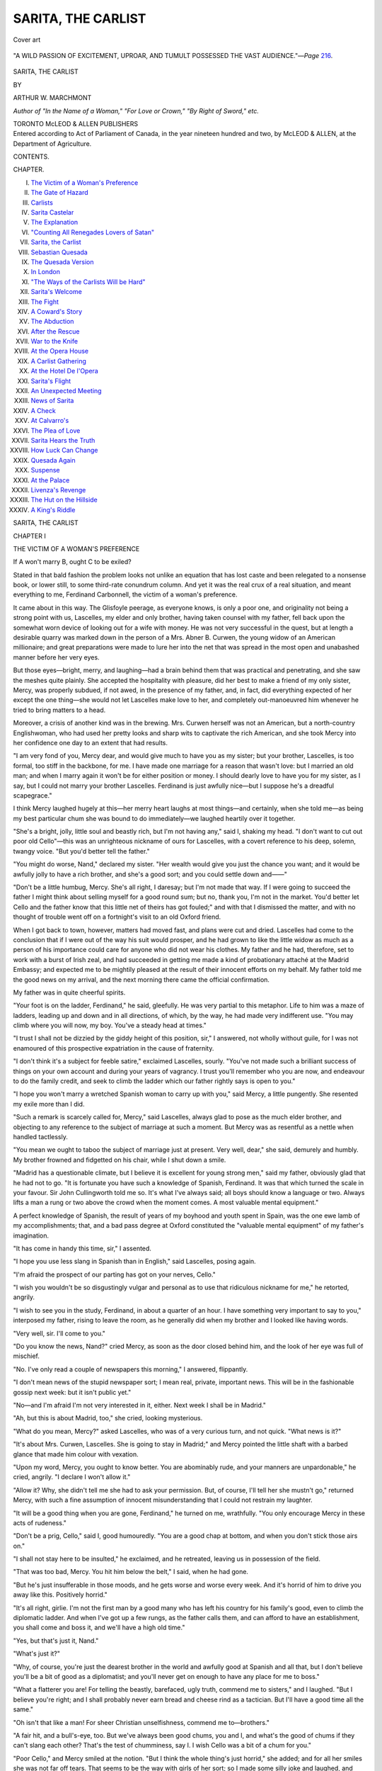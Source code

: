 .. -*- encoding: utf-8 -*-

.. meta::
   :PG.Id: 53551
   :PG.Title: Sarita, the Carlist
   :PG.Released: 2016-11-18
   :PG.Rights: Public Domain
   :PG.Producer: Al Haines
   :DC.Creator: Arthur \W. Marchmont
   :DC.Title: Sarita, the Carlist
   :DC.Language: en
   :DC.Created: 1902
   :coverpage: images/img-cover.jpg

===================
SARITA, THE CARLIST
===================

.. clearpage::

.. pgheader::

.. container:: coverpage

   .. vspace:: 3

   .. _`Cover art`:

   .. figure:: images/img-cover.jpg
      :figclass: white-space-pre-line
      :align: center
      :alt: Cover art

      Cover art

   .. vspace:: 4

.. container:: frontispiece

   .. _`"A WILD PASSION OF EXCITEMENT, UPROAR, AND TUMULT POSSESSED THE VAST AUDIENCE."`:

   .. figure:: images/img-front.jpg
      :figclass: white-space-pre-line
      :align: center
      :alt: "A WILD PASSION OF EXCITEMENT, UPROAR, AND TUMULT POSSESSED THE VAST AUDIENCE."—*Page* 216.

      "A WILD PASSION OF EXCITEMENT, UPROAR, AND TUMULT POSSESSED THE VAST AUDIENCE."—*Page* `216`_.



   .. vspace:: 4

.. container:: titlepage center white-space-pre-line

   .. class:: xx-large bold

      SARITA, THE
      CARLIST

   .. vspace:: 2

   .. class:: medium

      BY

   .. class:: large

      ARTHUR \W. MARCHMONT

   .. vspace:: 3

   .. class:: small

      *Author of "In the Name of a Woman," "For Love or
      Crown," "By Right of Sword," etc.*

   .. vspace:: 3

   .. class:: medium

      TORONTO
      McLEOD & ALLEN
      PUBLISHERS

   .. vspace:: 4

.. container:: verso center white-space-pre-line

   .. class:: small

      Entered according to Act of Parliament of Canada, in
      the year nineteen hundred and two, by McLEOD & ALLEN,
      at the Department of Agriculture.

   .. vspace:: 4

.. class:: center large bold

   CONTENTS.

.. class:: noindent small

   CHAPTER.

.. class:: noindent white-space-pre-line

I. `The Victim of a Woman's Preference`_
II. `The Gate of Hazard`_
III. `Carlists`_
IV. `Sarita Castelar`_
V. `The Explanation`_
VI. `"Counting All Renegades Lovers of Satan"`_
VII. `Sarita, the Carlist`_
VIII. `Sebastian Quesada`_
IX. `The Quesada Version`_
X. `In London`_
XI. `"The Ways of the Carlists Will be Hard"`_
XII. `Sarita's Welcome`_
XIII. `The Fight`_
XIV. `A Coward's Story`_
XV. `The Abduction`_
XVI. `After the Rescue`_
XVII. `War to the Knife`_
XVIII. `At the Opera House`_
XIX. `A Carlist Gathering`_
XX. `At the Hotel De l'Opera`_
XXI. `Sarita's Flight`_
XXII. `An Unexpected Meeting`_
XXIII. `News of Sarita`_
XXIV. `A Check`_
XXV. `At Calvarro's`_
XXVI. `The Plea of Love`_
XXVII. `Sarita Hears the Truth`_
XXVIII. `How Luck Can Change`_
XXIX. `Quesada Again`_
XXX. `Suspense`_
XXXI. `At the Palace`_
XXXII. `Livenza's Revenge`_
XXXIII. `The Hut on the Hillside`_
XXXIV. `A King's Riddle`_

.. vspace:: 4

.. _`THE VICTIM OF A WOMAN'S PREFERENCE`:

.. class:: center x-large bold white-space-pre-line

   SARITA,
   THE CARLIST

.. vspace:: 3

.. class:: center large bold

   CHAPTER I

.. class:: center medium bold

   THE VICTIM OF A WOMAN'S PREFERENCE

.. vspace:: 2

If A won't marry B, ought C to be exiled?

Stated in that bald fashion the problem looks
not unlike an equation that has lost caste and
been relegated to a nonsense book, or lower still, to
some third-rate conundrum column.  And yet it was
the real crux of a real situation, and meant everything
to me, Ferdinand Carbonnell, the victim of a woman's
preference.

It came about in this way.  The Glisfoyle peerage,
as everyone knows, is only a poor one, and originality
not being a strong point with us, Lascelles, my elder
and only brother, having taken counsel with my father,
fell back upon the somewhat worn device of looking
out for a wife with money.  He was not very successful
in the quest, but at length a desirable quarry was
marked down in the person of a Mrs. Abner B. Curwen,
the young widow of an American millionaire;
and great preparations were made to lure her into the
net that was spread in the most open and unabashed
manner before her very eyes.

But those eyes—bright, merry, and laughing—had a
brain behind them that was practical and penetrating,
and she saw the meshes quite plainly.  She accepted
the hospitality with pleasure, did her best to make a
friend of my only sister, Mercy, was properly subdued,
if not awed, in the presence of my father, and, in fact,
did everything expected of her except the one thing—she
would not let Lascelles make love to her, and
completely out-manoeuvred him whenever he tried to bring
matters to a head.

Moreover, a crisis of another kind was in the
brewing.  Mrs. Curwen herself was not an American, but a
north-country Englishwoman, who had used her pretty
looks and sharp wits to captivate the rich American,
and she took Mercy into her confidence one day to an
extent that had results.

"I am very fond of you, Mercy dear, and would give
much to have you as my sister; but your brother,
Lascelles, is too formal, too stiff in the backbone, for
me.  I have made one marriage for a reason that
wasn't love: but I married an old man; and when I
marry again it won't be for either position or money.
I should dearly love to have you for my sister, as I say,
but I could not marry your brother Lascelles.  Ferdinand
is just awfully nice—but I suppose he's a dreadful
scapegrace."

I think Mercy laughed hugely at this—her merry
heart laughs at most things—and certainly, when she
told me—as being my best particular chum she was
bound to do immediately—we laughed heartily over it
together.

"She's a bright, jolly, little soul and beastly rich, but
I'm not having any," said I, shaking my head.  "I
don't want to cut out poor old Cello"—this was an
unrighteous nickname of ours for Lascelles, with a covert
reference to his deep, solemn, twangy voice.  "But
you'd better tell the father."

"You might do worse, Nand," declared my sister.
"Her wealth would give you just the chance you want;
and it would be awfully jolly to have a rich brother,
and she's a good sort; and you could settle down
and——"

"Don't be a little humbug, Mercy.  She's all right,
I daresay; but I'm not made that way.  If I were
going to succeed the father I might think about selling
myself for a good round sum; but no, thank you, I'm
not in the market.  You'd better let Cello and the
father know that this little net of theirs has got
fouled;" and with that I dismissed the matter, and
with no thought of trouble went off on a fortnight's
visit to an old Oxford friend.

When I got back to town, however, matters had
moved fast, and plans were cut and dried.  Lascelles
had come to the conclusion that if I were out of the
way his suit would prosper, and he had grown to like
the little widow as much as a person of his importance
could care for anyone who did not wear his clothes.
My father and he had, therefore, set to work with a
burst of Irish zeal, and had succeeded in getting me
made a kind of probationary attaché at the Madrid
Embassy; and expected me to be mightily pleased at
the result of their innocent efforts on my behalf.
My father told me the good news on my arrival, and
the next morning there came the official confirmation.

My father was in quite cheerful spirits.

"Your foot is on the ladder, Ferdinand," he said,
gleefully.  He was very partial to this metaphor.
Life to him was a maze of ladders, leading up and
down and in all directions, of which, by the way, he
had made very indifferent use.  "You may climb where
you will now, my boy.  You've a steady head at
times."

"I trust I shall not be dizzied by the giddy height
of this position, sir," I answered, not wholly without
guile, for I was not enamoured of this prospective
expatriation in the cause of fraternity.

"I don't think it's a subject for feeble satire,"
exclaimed Lascelles, sourly.  "You've not made such a
brilliant success of things on your own account and
during your years of vagrancy.  I trust you'll
remember who you are now, and endeavour to do the family
credit, and seek to climb the ladder which our father
rightly says is open to you."

"I hope you won't marry a wretched Spanish
woman to carry up with you," said Mercy, a little
pungently.  She resented my exile more than I did.

"Such a remark is scarcely called for, Mercy," said
Lascelles, always glad to pose as the much elder
brother, and objecting to any reference to the subject
of marriage at such a moment.  But Mercy was as
resentful as a nettle when handled tactlessly.

"You mean we ought to taboo the subject of
marriage just at present.  Very well, dear," she said,
demurely and humbly.  My brother frowned and
fidgetted on his chair, while I shut down a smile.

"Madrid has a questionable climate, but I believe it
is excellent for young strong men," said my father,
obviously glad that he had not to go.  "It is fortunate
you have such a knowledge of Spanish, Ferdinand.
It was that which turned the scale in your favour.
Sir John Cullingworth told me so.  It's what I've
always said; all boys should know a language or two.
Always lifts a man a rung or two above the crowd
when the moment comes.  A most valuable mental
equipment."

A perfect knowledge of Spanish, the result of
years of my boyhood and youth spent in Spain, was
the one ewe lamb of my accomplishments; that, and
a bad pass degree at Oxford constituted the "valuable
mental equipment" of my father's imagination.

"It has come in handy this time, sir," I assented.

"I hope you use less slang in Spanish than in
English," said Lascelles, posing again.

"I'm afraid the prospect of our parting has got on
your nerves, Cello."

"I wish you wouldn't be so disgustingly vulgar and
personal as to use that ridiculous nickname for me,"
he retorted, angrily.

"I wish to see you in the study, Ferdinand, in about
a quarter of an hour.  I have something very important
to say to you," interposed my father, rising to
leave the room, as he generally did when my brother
and I looked like having words.

"Very well, sir.  I'll come to you."

"Do you know the news, Nand?" cried Mercy, as
soon as the door closed behind him, and the look of her
eye was full of mischief.

"No.  I've only read a couple of newspapers this
morning," I answered, flippantly.

"I don't mean news of the stupid newspaper sort; I
mean real, private, important news.  This will be in the
fashionable gossip next week: but it isn't public yet."

"No—and I'm afraid I'm not very interested in it,
either.  Next week I shall be in Madrid."

"Ah, but this is about Madrid, too," she cried,
looking mysterious.

"What do you mean, Mercy?" asked Lascelles, who
was of a very curious turn, and not quick.  "What news
is it?"

"It's about Mrs. Curwen, Lascelles.  She is going to
stay in Madrid;" and Mercy pointed the little shaft
with a barbed glance that made him colour with vexation.

"Upon my word, Mercy, you ought to know better.
You are abominably rude, and your manners are
unpardonable," he cried, angrily.  "I declare I won't allow
it."

"Allow it?  Why, she didn't tell me she had to ask
your permission.  But, of course, I'll tell her she mustn't
go," returned Mercy, with such a fine assumption of
innocent misunderstanding that I could not restrain
my laughter.

"It will be a good thing when you are gone, Ferdinand,"
he turned on me, wrathfully.  "You only encourage
Mercy in these acts of rudeness."

"Don't be a prig, Cello," said I, good humouredly.
"You are a good chap at bottom, and when you don't
stick those airs on."

"I shall not stay here to be insulted," he exclaimed,
and he retreated, leaving us in possession of the field.

"That was too bad, Mercy.  You hit him below the
belt," I said, when he had gone.

"But he's just insufferable in those moods, and he
gets worse and worse every week.  And it's horrid of
him to drive you away like this.  Positively horrid."

"It's all right, girlie.  I'm not the first man by a
good many who has left his country for his family's
good, even to climb the diplomatic ladder.  And when
I've got up a few rungs, as the father calls them, and
can afford to have an establishment, you shall come
and boss it, and we'll have a high old time."

"Yes, but that's just it, Nand."

"What's just it?"

"Why, of course, you're just the dearest brother in
the world and awfully good at Spanish and all that, but
I don't believe you'll be a bit of good as a diplomatist;
and you'll never get on enough to have any place for
me to boss."

"What a flatterer you are!  For telling the beastly,
barefaced, ugly truth, commend me to sisters," and I
laughed.  "But I believe you're right; and I shall
probably never earn bread and cheese rind as a tactician.
But I'll have a good time all the same."

"Oh isn't that like a man!  For sheer Christian
unselfishness, commend me to—brothers."

"A fair hit, and a bull's-eye, too.  But we've always
been good chums, you and I, and what's the good of
chums if they can't slang each other?  That's the test
of chumminess, say I.  I wish Cello was a bit of a
chum for you."

"Poor Cello," and Mercy smiled at the notion.  "But
I think the whole thing's just horrid," she added; and
for all her smiles she was not far off tears.  That seems
to be the way with girls of her sort; so I made some
silly joke and laughed, and then kissed her and went off
to the study.

There was never anything jocular about my father;
and now I found him preternaturally grave and serious.
He thought it necessary to improve the occasion with
a very solemn lecture about the start of my career, and
gave me heaps of good advice, mentioned the moderate
allowance he could make me—small enough for me to
remember without any difficulty—and then came to the
pith of what was in his thoughts.

"I think it necessary to tell you, now, Ferdinand, a
rather painful chapter of our family history.  You
know most good families have these things; and as it
concerns some relatives of ours in Madrid, and as you
can act for me out there, it's altogether fortunate you
are going."

"Relatives in Madrid, sir!" I exclaimed, in considerable
astonishment.

"I said Madrid, Ferdinand; and really you cannot
learn too soon that concealment of surprise—and
indeed of any kind of feeling—is one of the essentials
for diplomatic success."  He said this in his most
didactic manner, and I assumed a properly stolid
expression, resolved to make no further sign of surprise
let the story be what it might.

"You needn't look like a block of wood," was his
next comment; and I guessed that he was in doubt how
to put the matter, and therefore vented the irritation
on me.  "The fact is," he continued, after a pause,
"that you had another uncle beside the late peer; junior
to both Charles and myself.  He lived a very wild,
adventurous life—that's where you get your love of
wandering—and he had a very stormy time in Spain.
He's been dead many years now, poor fellow, and the
circumstances are all strange and, I suppose I must say,
romantic."  He said this regretfully, as though romance
had a taint of vulgarity unworthy of the peerage.

"Yes, sir."

"Well, it was the result largely of a most
extraordinary marriage he made.  He was in Spain under an
assumed name—the truth is he had made such a mess
of things here that the family disowned him, and
having, as you have, a splendid knowledge of Spanish, he
took a Spanish name—Ramon Castelar.  His own name
was Raymond.  The girl was of the powerful family of
the Quesadas; but knowing him only as an adventurer
and being quite ignorant of his high birth, they turned
their backs on him and wouldn't hear of a marriage.
Raymond was a daredevil in his way, however, and the
thing ended in a runaway match.  A most unfortunate
matter."

My father spoke of it as a quite deplorable thing,
but I admired my uncle as about the pluckiest
Carbonnell I had yet heard of.  We all have our own points
of view, however.

"The end was a perfect tragedy, Ferdinand, an
awful affair.  The Quesadas tried by every means to
get your uncle's wife away from him and in the end
succeeded.  He was in England at the time, and when
he got back to Madrid, he found his wife shut up as a
lunatic, his two children—a boy, Ramon, and a girl,
Sarita, named after her mother—gone and himself
proscribed.  These big Spanish families have enormous
privileges, you know; far greater than we have here.
Well, he never saw her again.  She died soon after,
under most suspicious circumstances, and it seemed to
quite break poor Raymond's life.  He lived only for
revenge, and became a moody, stern, utterly desperate
man; but he could not fight against them.  He found
one chance of partial revenge at the time of a Carlist
rising.  He got hold of the children in some way; and
I'm bound to say, although he was my own brother, it
was a most unfortunate thing for them.  He died soon
afterwards, but not before he had ruined the boy's
character.  The lad was to have been a priest—the
Quesadas were seeing to that—but he broke through
all control some years ago, and—well, they tell me
there is scarcely a crime forbidden in the Decalogue he
hasn't committed.  The least of his offences is that he
is a Carlist of the Carlists; he has more than once
attempted violence against the Quesada family, and—in
fact I don't know what he hasn't done.  What I do
know is that he has involved his sister, Sarita, in some
of his confounded Carlist plottings, and it seems to be
a desperate entanglement altogether."

"Do the Quesadas know of the relationship, sir?"

"No, no, thank goodness, no.  At least I think and
hope not.  There's only one person in Madrid knows
of that; a Madame Chansette.  She is a Quesada, it's
true; but she married against the family's wish.  She
married a wealthy Frenchman, but is now a widow,
and she went back to Madrid some time ago, really to try
and take care of Sarita.  The family have behaved
abominably, I must say; and from what she tells me there
seems to be no doubt that they've appropriated all the
children's fortune.  Well, Madame Chansette has written
several times, and lately has pressed me to go over
and consult with her about the children's future.  She
is afraid there will be some big trouble; and what
you've got to do, Ferdinand, is just to take my place in
the affair.  I can't go, of course; and you've got a head
on your shoulders if you like to use it: and you can
just take a careful look into things and see what had
best be done."

"Then I suppose neither the brother nor sister knows
about us?"

"God forbid," cried my father, fervently.  "Unless,
of course, Madame Chansette has told them.  But she's
a discreet woman, although she is Spanish; and I don't
think she'd be so stupid as to tell them."

"It's a rum kettle of fish," I said, meditatively; and
my father winced at the expression.

"What Lascelles said is rather true, you know,
Ferdinand.  You are very slangy in your conversation.  I
really think, now that you have to climb the diplomatic
ladder, you should try to curb the habit.  Elegance of
diction stands for so much in diplomacy."

"It is certainly a very involved situation, sir, was
what I meant," I answered, gravely.

"That's much better, Ferdinand, and quite as
expressive.  I wish to feel proud of you, my boy, and
hope you will be very successful.  I have great trust
and faith in you, I have indeed, if you will only try
always to do your best."

"I will try to be worthy of the trust, sir," I said,
earnestly, for he was more moved than I had ever seen
him.

"I am sure you will, Ferdinand, God bless you;"
and he gave me his hand.  Then I was guilty of an
anti-climax.

"I think I should like to say, sir, that I know, of
course, the reason why my absence is desirable, and I
hope that it will serve its purpose.  I am not in the
least troubled about going."

"I am glad to hear that, my boy.  Of course,
Lascelles must make a wealthy marriage if possible.
We've all known the—the limitations inevitable where
there's a title without adequate resources to maintain
one's position.  It makes such a difference in the world.
And, of course, if the thing goes all right, as I trust it
will, and you find Madrid unsupportable, why, you
must come back.  You know what a pleasure it always
is to me to have you at home.  But this is—is quite
essential."

My father was at that moment called away on some
political business and our conference broke up.  No
opportunity of renewing it came in the next busy days
of preparation; and before the week was out I was on
my way to Madrid, to the new career which promised
no more than the humdrum routine of official work;
but which, from the very instant of my arrival was
destined to negative so sensationally all my anticipations.

My very entrance upon the scene of Madrid was
indeed through a veritable gate of hazard.





.. vspace:: 4

.. _`THE GATE OF HAZARD`:

.. class:: center large bold

   CHAPTER II


.. class:: center medium bold

   THE GATE OF HAZARD

.. vspace:: 2

What Lascelles had termed my years of
vagrancy had had one educational effect—I understood
the art of travelling comfortably.  I
thoroughly enjoyed my trip across France, and as I did
not intend to take my profession too seriously, I broke
my journey at Paris to renew some old and pleasant
associations.

I learnt a piece of news there which gave me much
satisfaction.  An old 'Varsity friend of mine, Silas
Mayhew, the companion of many an unsacred adventure,
had been removed from Paris to the Madrid Embassy;
and the renewal of our old comradeship was
an anticipation of genuine pleasure, for our friendship
was thoroughly sound, wind and limb.

One incident prior to my leaving London I ought
perhaps to mention—the little comedy of leave-taking
with Mrs. Curwen.  She and my sister had fixed it up
between them, and I learned the shameless manner in
which Mercy had been bribed to bring it about.

After my semi-understanding with my father I felt
myself in a measure bound not to do anything to
interfere with the family scheme, and I told Mercy that I
should not even call on Mrs. A.B.C.—our name for
the widow.  She betrayed me to her friend, however,
and when I went into her sitting-room for an agreed
cup of tea and a chat on the day before that of my
departure, Mrs. Curwen was there chatting unconcernedly
with Mercy, whose face was guiltily tell-tale
in expression.

"What an unexpected pleasure, Mr. Ferdinand,"
exclaimed the widow, laughing.

"By whom?" said I, as we shook hands.

"What a thing it is to be a diplomatist, and to be
able to say so much in just two words.  But I can be
frank.  I mean unexpected to you, of course.  Mercy
told me you were actually going away on your
wanderings without saying good-bye to me—and I wasn't
going to stand that.  When some stupid mountain or
other wouldn't go to Mahomet, Mahomet went to the
mountain—like the very sensible person he was.  And
it was all the same in the end."

"That 'stupid mountain' had no sister to give it
away, Mrs. Curwen."

"Mercy's just the dearest friend I have in the world.
And now sit down and don't be disagreeable, and we'll
have a jolly cosy little chat together, and you shall
hear the news and advise us.  What's the good of
being an ambassador if you can't advise us?"

"Here's your tea, Nand;" and Mercy handed it
me with a glance, asking for forgiveness.  I accepted
the tea and the situation, as I do most good things in
this world, complacently.

"What advice do you want?"

"I want to know whether you think it would be
quite a safe thing for Mercy to go to Madrid for a
time, say—a month or two hence?"

Mercy looked down at the tea cups and laughed.
I appeared to consider.

"Yes," I said, slowly.  "Yes; but I am afraid my
father is not contemplating a trip of the kind.  You
see, his health is not of the best, and his engagements—"  I
was interrupted by a peal of laughter from the
widow.

"You are the drollest creature!" she cried.  "Who
said anything about Lord Glisfoyle?"

"I don't fancy Cello has much notion of going out
either—at least, not yet," and I pointed this with a
look.  "And you see, Mercy could hardly come out to
me alone."

"Mercy, I do believe he'll make a diplomatist after
all.  He talks that nonsense with such a perfectly
solemn face," exclaimed Mrs. Curwen.  "I suppose,
Mr. Ferdinand, you haven't the ghost of an idea what
I mean, have you? or what we've been planning."

"How could I?  But if you have any idea of Mercy
coming out to Madrid with anyone but my father or
Cello, I should say at once it would be quite unsafe,
and quite impracticable.  There are a hundred reasons;
but one's enough—the equivocal position of the whole
Spanish question, owing to the unsettled relations with
America."

"Nand, you're incorrigible," cried Mercy; but
Mrs. Curwen laughed and clapped her hands, for both saw
the double meaning of my words.

"I think that's most lovely.  Let me get that
sentence—'the equivocal position of the whole Spanish
question, owing to the unsettled relations with
America'!  And then say he won't make a diplomatist!
Well, you must know that Mercy and I have already
got our plans fixed up.  She's going out with me.  I
suppose I can do as I like.  And if I take a sudden
fancy to go to Madrid, I suppose I may go.  And if I
can't go alone, I suppose I may take Mercy with me.
At any rate, that's what I'm going to do.  I take
Mercy's part in this, and agree that it's horrid you
should be packed off out of the country and away from
her and all your friends in this way, and that it's
only right and proper that you should have your sister
out just to show people that you're not an Ishmaelite
among your own kith and kin.  And as she must have
someone to look after her, I'm going too.  I can't
do less than that for my dearest friend."

"I'm sure Mercy is happy to have such a friend,
Mrs. Curwen, but——"

I hesitated, and before I resumed, the door opened
and Lascelles came in.  This was genuinely unexpected
by us all, and apparently none too agreeable to my
brother, who stopped with a frown on his long, narrow
face.  But Mrs. Curwen was equal to the occasion.

"Here is another surprise.  Do come in, Mr. Carbonnell,
and hear all our plans."

"It's too bad of you, Mercy, to monopolise Mrs. Curwen
in this way," said my brother, solemnly, smothering
his mortification.

"It's not Mercy who arranged this, I assure you;
I did.  I'm dreadfully unconventional, and I just wanted
to say good-bye to your brother quietly and cheer him
up with the news that I mean to take Mercy out to
see him in Madrid soon; as soon, say, as he has had
time to really miss her and feel lonesome."

"That is news, indeed," said Lascelles, looking
mightily uncomfortable at hearing it.  "And what does
Ferdinand say to that?"

"He's rather absurd over it, I think.  He says
Madrid isn't a very safe place just now.  Let me see
what was his reason?  Oh, I know—because of 'the
equivocal position of the whole Spanish question, owing
to the unsettled relations with America,'" and she
looked up at him audaciously.

"I think that's a very powerful reason," agreed
Lascelles, solemnly; he did not perceive the double
application of the phrase.  "There can be no doubt
that the possible war with the States, and the attitude
we have been compelled to adopt, might render the
position of both American and English people in Madrid
fraught with some danger.  I think Ferdinand is quite
right."  He was so earnest that he was entirely
surprised when Mrs. Curwen received his remark with a
burst of hearty and very mischievous laughter.

"I must be off," I said then, seeing the prudence of
retreat.  "I have lots to do.  Good-bye, Mrs. Curwen.
Take my advice and don't go to Madrid.  You're much
better off in London."

"Good-bye, Mr. Ferdinand—till we meet in Madrid;"
and the expression of her eyes was almost a challenge
as we shook hands.

She was a good-enough little soul, and pretty and
fascinating, too, in her way; but she did not appeal to
me.  I was perfectly sincere in my advice to her not to
come out to Madrid, and the news of her marriage
either with Lascelles or anybody else would not have
disturbed me in the least.

On my journey I thought over the incidents with no
stronger feeling than that of a kind of neutral
amusement; and although I would gladly have stopped in
London for awhile and regretted sincerely the separation
from Mercy, the moving bustle of the journey, the
opening of a fresh page of experiences, the anticipation
of seeing my old friend, Mayhew, and the general
sense of independence, woke my roving instincts, and
I was quite ready to forgive the cheery little widow for
having been the innocent cause of my exile, and to
wish my brother success in his venture.

It was about ten o'clock at night when I arrived in
Madrid, and I was standing by my luggage waiting for
the porter of the hotel to which I had telegraphed for
a room, and looking about me leisurely according to
my wont, when I found myself the object of the close
scrutiny of a stranger.  He passed me two or three
times, each time scanning me and my luggage so
intently that I was half inclined to be suspicious of him.
He did not look like a detective, however, and was too
well dressed for a thief; and he puzzled me.  At last,
to my surprise, he came up, raised his hat, and
addressed me by name in Spanish, with a great show of
politeness.

"I am not mistaken.  Your name is Carbonnell, Ferdinand
Carbonnell?"

"Certainly it is.  The name's on my luggage,"
said I.  I was not a diplomatist for nothing.  He
bowed and smiled and gestured.

"It is also here in my instructions;" and he took
from his pocket a sheet of notepaper from which he
read in Spanish, "Ferdinand Carbonnell, coming by the
mail train arriving ten o'clock."  Having read this,
he added: "I am to ask you to accompany me to No. 150,
Calle de Villanueva.  May I ask you to do so?"

I looked at him in profound astonishment, as indeed
I well might.  Then it dawned on me that Mayhew
had somehow heard of my arrival and had sent him.

"Do you come from Mr. Silas Mayhew?"

"No, indeed.  I am from Colonel Juan Livenza, at
your service, senor."  This with more shrugs, bows,
and smiles.

"Thank you, but I don't know any Colonel Livenza.
I can, however, call on him; shall we say, to-morrow?"

"I was to say that the Senorita Sarita Castelar
wishes to see you urgently.  My instructions are,
however, not to press you to accompany me if you are
unwilling; but in that case to beg you to name the hotel
to which you go, and where Colonel Livenza himself
may have the honour of waiting upon you."

"I still don't understand," I replied.  I did not; but
the mention of the name of Sarita Castelar made a
considerable impression upon me.

"It is my regret I can explain no more.  I thought
perhaps you would know the urgency of the matter,
and that it might be the result of the telegram.  But I
am only a messenger."

"Telegram?" I cried, catching at the word.  Could
my father have had important news about the Castelars
after I had left and have telegraphed to Madame
Chansette to have me met?  It was possible, for he knew
my route and the time I was to arrive.  "What telegram
do you mean?" I asked.

"Alas, senor, I know no more than I say.  I presume
it is the telegram announcing your arrival.  But
I do not know.  If you prefer not to come, it is all one
to me.  I will say you are going to what hotel?  I was
told it was very urgent.  Pardon me that I have
detained you."

"Wait a moment.  You say the matter is urgent for
to-night?"

"I do not know.  I believe it is.  I was instructed
to tell you so.  That is all."

At that moment the hotel porter arrived, hot and
flurried and apologetic for being late.  An idea occurred
to me then.

"Look here," I said to the porter; "take my things
to the hotel, and listen a moment.  This gentleman
has met me unexpectedly with a message from a Col. Livenza
to go to No. 150, Calle de Villanueva.  I am
going there first, and do not expect to be detained long.
If I am there more than an hour I shall need some
fresh clothes.  Come to that address, therefore, at
half-past eleven, bring that portmanteau, and ask for
me;" and to impress him with the importance of the
matter, I gave him a good tip.

"Now, I am at your disposal," I said to the stranger.

"You are suspicious, senor?" he said, as we stepped
into a cab.

"Not a bit of it.  But I am an Englishman, you
know, an old traveller—and when I come off a journey
I can't bear to sit for more than an hour without putting
on a clean shirt."  I spoke drily, and looked hard
at him.

"You are English?" he said, with a lift of the
eyebrows.  "Some of the English habits are very singular."

"Yes, indeed; some of us have a perfect passion for
clean linen—so much so, in fact, that sometimes we
actually wash our dirty linen in public."

Not understanding this, he looked as if he thought
I was half a lunatic; but what he thought was nothing
to me.  If there was any nonsense at the bottom of
this business, I had arranged that the hotel people
should know of my arrival, and where to look for me;
and my companion understood this.  In the rumbling,
rattling, brute of a cab the clatter was too great for us
to speak, and after one or two inefficient shoutings we
gave up the attempt, and I sat wondering what in the
world the thing could mean.

I was curious, but not in the least suspicious; and
when we drew up at an important-looking house, I
followed my companion into it readily enough.  The
hall was square and lofty, but ill-lighted, and the
broad stairway, up one flight of which he took me,
equally gloomy.  He ushered me into a room at the
back of the house and left me, saying he would tell the
Colonel of my arrival.

The room, like the rest of the house, was dimly
lighted, and the furniture heavy and shabby, and
abominably gloomy and dirty.  I was weary with my journey,
and threw myself into a big chair with a yawn and a
wish that the business, whatever it might be, would soon
be over.  No one came for some minutes, and I lighted
a cigarette and had smoked it half through, when my
impatience at this discourteous treatment got the
better of me, and I resolved to go in search of some
means of bringing this Col. Livenza to me.  Then I
made a disconcerting discovery.  The door was locked
or bolted on the outside.  I looked about for a bell,
but there was none.  There was, however, another
door, and that I found unfastened.

I had now had enough of this kind of Spanish
hospitality, and was for getting out of the house without
any more nonsense.  The second door opened into a
room which was quite dark; but as soon as my eyes
had grown accustomed to the darkness, I made out a
thin streak of light at the far end, which told of
another door, ajar.

I crossed the room very cautiously and slowly, lest
in the darkness I should stumble over any furniture,
and was close to the door, when I was brought to a
sudden halt by hearing my own name pronounced by a
heavy, strident, and obviously angry voice.

"I tell you, gentlemen, this Ferdinand Carbonnell is
a traitor and a villain.  He is playing a game of devilish
duplicity, pretending to help the Carlist cause and
intriguing at the same time with the Government.  He
has come to Madrid now for that purpose.  There are
the proofs.  You have seen them, and can judge whether
I have said a word too much in declaring him a dangerous,
damnable traitor."

In the start that I gave at hearing this extraordinary
speech, my foot struck a small table and overturned
it.  Some kind of glass or china ornament
standing on it fell to the ground, and the crash of the
fall was heard by the men in the room, who flung the
door wide open and came rushing in to learn the cause.





.. vspace:: 4

.. _`CARLISTS`:

.. class:: center large bold

   CHAPTER III


.. class:: center medium bold

   CARLISTS

.. vspace:: 2

A man does not knock about the world for
nothing, and the one or two ugly corners I
had had to turn in my time had taught me
the value of thinking quickly and keeping my head in
a crisis.  I looked from one to the other of the men—there
were three of them—and asked in a cool and level
tone—

"Is either of you gentlemen Colonel Livenza?"

"I am.  Who are you, and what are you doing here?"

"Considering the rather free use you've been making
with my name, Ferdinand Carbonnell, and that I was
brought here by someone who called himself your
messenger—and, if I'm not mistaken, is now standing
beside you—and was left in a locked room yonder, that
question strikes me as a little superfluous.  Anyway, I
shall be glad of an explanation," and I pushed on
through the door into the lighted room.

The men made way for me, and the moment I had
passed shut and locked the door behind me.  I affected
to take no heed of this act, suggestive though it was,
and turned to Colonel Livenza for his explanation.

He was a dark, handsome fellow enough, somewhere
about midway in the thirties; a stalwart, upright,
military man, with keen dark eyes, and a somewhat fierce
expression—a powerful face, indeed, except for a weak,
sensual, and rather brutish mouth, but a very awkward
antagonist, no doubt, in any kind of scrimmage.  One
of the others was he who had met me at the station,
and the third was of a very different class; and I
thought that if his character paired with his looks, I
would rather have him in my pay than among my enemies.

"So you are Ferdinand Carbonnell?" cried the Colonel,
after staring at me truculently, and with a gaze
that seemed to me to be inspired by deep passion.
The note in his voice, too, was distinctly contemptuous.
What could have moved him to this passion I could
not, of course, for the life of me even guess.

"Yes, I am Ferdinand Carbonnell, and shall be
glad to understand the reason of this most extraordinary
reception, and of the far more extraordinary
blunder which must be at the bottom of it."

"You carry things with a high hand—but that won't
serve you.  We have brought you here to-night—trapped
you here if you prefer it—to make you explain,
if you can, your treachery to the Carlist cause, and if
you cannot explain it, to take the consequences."

The gross absurdity of the whole thing struck me so
forcibly at that moment, and his exaggerated and
melodramatic rant was so ridiculously out of proportion
that I laughed as I answered—

"Really this is farce, not tragedy, senor.  I have
never seen you before; I know nothing of you or your
affairs; I am not a Carlist, and never have been; I am
not a Spaniard, but an Englishman; I have just come
from London; and I assure you, on my honour as an
Englishman, that you are labouring under a complete
mistake as to myself.  I beg you, therefore, to put
an end to a false position, and allow me to leave,
before you make any further disclosures which may
compromise you and these other gentlemen."

Whether this declaration would have had any pacifying
effect upon him had I not prefaced it with my
ill-advised laughter I cannot say; but the laugh seemed
to goad him into a paroxysm of such uncontrollable
rage that he could barely endure to hear me to the end,
and when I ended, he cried, in a voice positively thick
and choking with fury—

"You are a liar, a smooth-tongued, hypocritical,
cowardly liar; and having done your dirty traitor's
work, you seek to cheat us by these lies.  I know them
to be lies."

This was unendurable.  However much the person
for whom this angry fool mistook me deserved this
flood of abuse, it was certain that I didn't, and I wasn't
going to put up with it.  The quarrel, which belonged
obviously to somebody else, was fast being foisted on
to me, but no man can stand that sort of talk, and my
temper began to heat up quickly.  I moved a pace or
two nearer, to be within striking distance, and then gave
him a chance of retracting.

"I have explained to you that you have made a mistake,
and in return you call me a liar.  I repeat you are
entirely in error, and I call upon you, whoever you are,
to withdraw your words unconditionally, make such
enquiries as will satisfy you of your blunder, and then
apologise to me.  Otherwise——"

He listened with a smile on his face, and shrugged
his shoulders contemptuously, at my unfinished sentence.

"Well, otherwise?  I tell you again you are a liar
and a perjured traitor to the cause."

I raised my fist to strike him in the face, when the
two others interposed, thrust me back and away from
him with considerable violence, and then covered me
with their revolvers.

"No, no; none of that," growled one of them,
threateningly.  "You've done enough harm already.
If what we believe is true, you're not fit for that kind
of punishment.  We'll deal with you, for the cursed
pig you are."

I was not such a fool as to argue against two loaded
revolvers levelled dead at my head and held within a
yard.  But it struck me that Colonel Livenza was not
altogether satisfied with the interruption, and that he
had some kind of personal interest in the affair which
was apart from the motives of his companions.

"Do as you will," I said, after a second's thought.
"And do it quickly.  The people at the hotel to which
I was going know where I have come.  I told them;
and a messenger will be here shortly from there."  I
intended this to frighten them; and for the moment it
did so.  But in the end it acted merely as a warning,
and gave them time to concoct a lie with which to get
rid of the hotel porter when he arrived.

One of them kept me covered with his pistol while
the others talked together and referred to some papers
which lay on a table.  Then the man who had met me
at the station, and whom I judged to be in some way
the Colonel's inferior, turned to me with the papers in
his hand, and began to question me.

"You admit you are Ferdinand Carbonnell?"

"My name is Ferdinand Carbonnell; I am an
Englishman, the son of Lord Glisfoyle, an English
nobleman, and I have come to Madrid from London to
join——"

"Enough; you are Ferdinand Carbonnell.  You
have just come from Paris, haven't you?"

"I came through Paris, from London."  A sneer
showed that he regarded this admission as a contradiction
of my previous statement.  "Paris is on the direct
route from London," I added.

"And on the indirect route from a thousand other
places," he retorted.  "Your only chance is to stick
to the truth.  You shall have a fair trial, and it will go
less hard with you if you speak the truth.  I am Felipe
Corpola, and this is Pedro Valera—you will know our
names well enough."

"On the contrary, I never heard your names until
this instant, nor that of Colonel Livenza until it was
told me at the station."

"Santa Maria! what a lie!" exclaimed the third
man, Valera, in a loud aside; and by this I gathered
they were two Carlists prominent enough to be fairly
well-known in the ranks of that wide company.

"On the 20th of last month you were at Valladolid,
two days later at Burgos, and two days later still at
Saragossa, urging that a rising should take place there
simultaneously with that planned at Berga two months
hence in May."

"I have not been at either of those places for three
years past.  At the dates you mention I was in London;
and I warn you that you are giving me information
which may prove very compromising for you and those
associated with you.  I am no Carlist."  My protestation
was received with fresh symptoms of utter disbelief.

"You were to go to Paris in connection with the
funds needed for the enterprise; the two leaders chosen
to go with you to receive the money were Tomaso
Garcia and Juan Narvaez; and a list of the names of
all the leaders in the matter was given to you."

"This is all an absolute blunder," I cried, indignantly.
"I know nothing whatever of a jot or tittle
of it."

"I warned you not to lie," cried Corpola, sternly.
"This is all proved here in black and white under your
own name;" and he flourished before me some documents.
"This is the charge against you and explain
it if you can.  Almost directly afterwards our two
comrades, Garcia and Narvaez, disappeared; nearly
the whole of the men whose names were on that list
given to you were arrested at one swoop by the
Government; and a secret information in your handwriting
together with the original list of the leaders
found their way into the hands of the Government.
Explain that act of foul treachery if you can"—and
his voice almost broke with passion—"or may the
Holy Mother have more mercy on you than we will have."

The intense earnestness and passion of the man
were a proof of his sincerity, and also of the danger in
which I stood.  The whole thing was a mad mistake,
of course; but that I could prove it in time to stop
them taking the steps which I could see they
contemplated was far less clear; and for the moment
I was nonplussed.  Up to that instant I had been so
confident the mistake would be discovered that I had
felt no misgivings as to the issue.  But the sight of
Corpola's burning indignation, his obvious conviction.
that I was the man who had been guilty of the act
which had so moved him, and my intuitive recognition
that his fanaticism made him really dangerous, disturbed
me now profoundly.

"Speak, man, speak," he cried, stridently, when I
stood thinking in silence.

"I can only say what I have said before, that it is
all a horrible mistake.  I am not the man you think me."

"You are Ferdinand Carbonnell, you have admitted it."

"I am not the Ferdinand Carbonnell you accuse of
treachery."

"What!  Would you fool us with a child's tale that
there are two Ferdinand Carbonnells?  Can your wits,
so subtle and quick in treachery spin no cleverer
defence than that?  By the Virgin, that one so trusted
should sink so low!  All shame to us who have trusted
so poor a thing!  Can you produce the list that was
given you, or tell us something to let us believe that at
the worst it was filched from you when you were drunk
and so conveyed to the Government.  Anything, my
God, anything, but the blunt fact that we have
harboured such a treacherous beast as a man who
would deliberately sell his comrades."  The sight of
his passion tore me as a harrow tears and scarifies the
ground.

"What I have told you is the truth.  I am not the man."

"It is a lie; a damnable lie, and you are the paltry,
filthy dog of a coward that you were called and shall
have a dog's death.  What say you, Valera?"

"He is guilty; serve him as he has served our
comrades," growled the brute, with a scowl, taking some of
the other's vehement passion into his more dogged,
sluggish nature.

"Colonel, you are right.  He *is* the traitor you
declared, and I give my voice for his death.  Aye, and
by the Holy Cross, mine shall be the hand to punish
him;" and he raised it on high and clenched it while
the fury of his rage flashed from his eyes, flushed his
mobile swarthy face, and vibrated in his impetuous,
vindictive utterance.  I had never seen a man more
completely overwhelmed by the flood of passion; and
for the moment I half expected him to turn his pistol
on me there and then and send a bullet into my brain.

Colonel Livenza appeared also to have some such
thought for he put himself between us.

"We must be cautious, Corpola," he said, and drew
him aside to confer apparently as to the best means of
dealing with me, Valera meanwhile keeping me covered
with his revolver.

What to do I could not think.  I made no show of
resistance; that was clearly not my cue at present;
but I had no intention of giving in without a very
desperate attempt to escape; and I stood waiting for the
moment which would give me the chance I sought, and
planning the best means.  By hook or crook I must
get possession of one of the revolvers, and I watched
with the vigilance of a lynx for an opportunity; I was
a stronger man than either of the three and my muscles
were always in excellent trim, and in a tussle on equal
terms I should not have feared the result of a
scrimmage with two of them.  Unarmed, however, I was
completely at their mercy; and hence my anxiety.

The Colonel and Corpola were conferring together,
arguing with much energy and gesture when someone
knocked.  The door was opened cautiously and I heard
someone say that the porter from the hotel had brought
my bag and had asked for me.  There was another
whispered conference, and then a message was sent in
my name to the effect that I was not going to the hotel
that night and probably not on the next day, as I had
been called away.  I would send for my luggage later.
I protested vehemently against this, but my protest
was disregarded; and I suffered a keen pang of mortification
at seeing my precaution quietly checkmated in
this way.  It impressed upon me more vividly than
anything else could have done the reality of the peril
in which I stood.

When the messenger left, the discussion between the
Colonel and Corpola was resumed, and I began to eye
my guard more closely than ever, for some sign that
his vigilance was sufficiently relaxed to enable me to
make a spring upon him and seize his weapon.

But just when I was in the very act of making my
effort another interruption came from without.  There
was a second knocking at the door, this time hurried
and agitated, and a voice called, urgently and vehemently,

"Colonel Livenza, Colonel Livenza!  I must see you
at once."

It was a woman's voice, and the three men were
obviously disturbed at it.

"Quick, you two.  Take him into the next room,"
said Livenza, in a whisper.

Corpola and Valera seized me, and each menacing
me with his revolver and pressing the barrel close
against my head, led me into the dark room adjoining,
Livenza opening the door and closing it again the
instant we had passed.

"A single sound will cost you your life," whispered
Corpola, fiercely into my ear, giving an additional
pressure of the pistol-barrel by way of emphasis.

But he did not succeed in scaring me to the extent
he hoped.  The circumstances were now as much in my
favour as I could expect to have them.  It was not a
pleasant experience to stand between two desperate
fanatics in a dark room with their pistols pressed close
to my head; but it was obvious that I had only to jerk
my head out of the touch of the pistols to make it
exceedingly difficult for my guards to regain their
advantage.

Despite my awkward plight I was hopeful now, for
both were positively trembling with excitement.

"What is the meaning of all this?" I whispered;
designing merely to get them off their guard.  "That
was a woman's voice."

"Silence!" said Corpola, in a fierce whisper.

"Very well," I answered, with a big shrug of my
shoulders.

This action was designedly intended to embarrass
the two men, and for half a second the pressure of the
pistol-barrels was relaxed; but that half-second was
sufficient for me.  I slipped my head back from between
the pistols, and at the same moment caught the two
men from behind and thrust them against each other;
then turning on Valera, the weaker of the two, I gripped
his revolver in my left hand, caught his throat with the
other, and dragged him across the room, scattering
chairs and tables and bric-a-brac in my course, and
having wrested his weapon from him, flung him away
from me into the darkness.  Then I fired the revolver
and sent up a shout for help that echoed and re-echoed
through the room.

A loud cry in a woman's voice followed, then the
sound of an excited altercation in high tones, the door
of the room I had just left was thrown open and Colonel
Livenza and a woman's figure showed in the frame of
light.

"Have a care," I called.  "I am armed now and
desperate."  But at that moment there was the flash
and report of a pistol fired close to me and Corpola,
who had used the moment to approach me stealthily
from behind, threw himself on me.  I had twice his
strength, however, and my blood being up I turned on
him savagely, and, untwisting his arms, seized him by
the throat, and fearing Livenza might come to his aid,
dashed his head against the wall with violence enough
to stun him.  Then jumping to my feet again and still
having my revolver, I rushed to square matters with
Livenza himself, who alone stood now between me and
freedom.

At that instant the woman spoke.

"You are Ferdinand Carbonnell.  Have no fear.
You are quite safe now.  I came here on your account."  The
words were good to hear in themselves; but the
voice that uttered them was the most liquid, silvery
and moving that had ever fallen on my ears; and so
full of earnest sincerity and truth that it commanded
instant confidence.

As she spoke she stepped back into the room and I
saw her features in the light.  To my surprise she was
no more than a girl; but a girl with a face of surpassing
beauty of the ripest southern type, and her eyes,
large, luminous, dark brown glorious eyes, rested on
my face with a look of intense concern and glowing
interest.

"You will not need that weapon, Senor Carbonnell,"
she said, glancing at the revolver I still held.

"I am convinced of that," I answered, smiling, and
tossed it on to the table.

"I thank you.  You trust me," she said, with a
smile, as she gave me her hand.  "I am Sarita
Castelar, this is my good aunt, Madame Chansette;
Colonel Livenza, here, is now anxious to make amends to
you for the extraordinary occurrences of to-night."

He was standing with a very sheepish, hang-dog
expression on his face, and when she looked at him, I
saw him fight to restrain the deep feelings which seemed
to be tearing at his very heart during the few moments
he was fighting down his passion.  He looked at me
with a light of hate in his eyes, crossed to the door,
and threw it open.

"If I have made a mistake I regret it," he said,
sullenly.

"Senor Carbonnell will give his word of honour, I
know, not to speak of anything that has happened here
to-night," said the girl.

"Willingly.  I pledge my word," I assented, directly.

"Then we will go.  Our carriage is waiting; will
you let us take you to your hotel?"  And without any
further words we left the room and the house, Sarita
insisting that I should lead Madame Chansette while
she followed alone, having refused the Colonel's escort.





.. vspace:: 4

.. _`SARITA CASTELAR`:

.. class:: center large bold

   CHAPTER IV


.. class:: center medium bold

   SARITA CASTELAR

.. vspace:: 2

The rapid kaleidoscopic change in the situation,
and the surprising means by which it had all
been brought about, were so profoundly astonishing
that for a time I was at a loss for words to
thank the wonderful girl who had come to my rescue.

The palpitating actuality of imminent danger; the
vehemence of Corpola's wild, fanatical passion; the
tension as I stood in the dark room waiting for the
moment to strike; the exertions of the two desperate
struggles which followed, and then the sudden transition
to the perfect assurance of safety which followed
the intervention of Sarita Castelar, were succeeded by
some minutes of reaction.  I could not instantly
reconcile myself to a return to the atmosphere of
every-day commonplace.

The mere utterance of an ordinary formula of thanks
seemed so inadequate to the occasion that I sat still
and silent as we dashed through the now nearly-deserted
streets, thinking over the whole mystery and
wondering what could possibly be the clue.

Before I had collected my wits the carriage drew up
with a jerk at the hotel.

"I have not thanked you," I said, feebly.

"You can do that another time if you think thanks
are necessary.  We shall be at home to-morrow
afternoon.  There is much to explain.  Will you come
then?  28, in the Plaza del Nuovo.  But you know
where we live."

"Yes, come, Senor Carbonnell," said Madame
Chansette, "I am anxious to speak with you—most
anxious."

"My dear aunt is in sore need of diplomatic advice
to control her turbulent niece," said Sarita, laughing.
"We shall expect you, mind."

"I shall certainly come," I answered, eagerly.  "But
I want——"

"No, no, not to-night.  Everything to-morrow.
Good-night;" and she held out her hand and
dismissed me.

I stood staring blankly after the carriage, and then
walked into the hotel feeling much like a man in a
dream, dazzled by the beauty of the girl who had
rendered me this inestimable service; and when I reached
my room I threw open my window, gazed out over the
moon-lit city, and steeped my senses in a maze of
bewildering delight as I recalled the witchery of her
inspiring voice, the glances of her lustrous, wonderful
eyes, and the magnetic charm of her loveliness.  At
that moment the thoughts dearer to me than all else in
the world were that she was so interested in me that
she had done all this for my sake, that she was my
cousin whose future and fortune her guardian wished
me to protect and, above all, that I was to see her
again on the morrow, and for many morrows.  Madrid
had become, instead of a place of exile, a veritable
city of Blessed Promise.

How long I gazed out into the moonlight and rhapsodised
in this fashion I do not know; but I do know
that I had a sufficient interval of lucid commonsense
to be conscious that I had fallen hopelessly in love with
my cousin at first sight, and it was a source of rarest
ecstasy to picture in fancy the great things I would
achieve to serve her, and to hope that a chance of
doing some of them would come my way.  And when I
got into bed and fell asleep it was to dream that I was
doing them.

I am not exactly a rhapsodist by nature; and the
lapse into wistful dreaminess had all the charm of the
unusual for me; but the morning found me in a much
more practical frame of mind.

I reviewed coolly the strange events which had
heralded my arrival in Madrid, and certain points
began to trouble me; that there should be someone of
doubtful repute of the same name as my own, and that
so glorious a creature as Sarita Castelar should be
deeply mixed up with Carlists of such a desperate
character as those who had menaced my life.

Those were the matters which needed to be cleared
up first, and I would ask her freely about them that
afternoon.  But in the meantime prudence warned me
to hold my tongue about everything.

I went to the Embassy to report myself, and
afterwards had lunch and a long chat with my old friend,
Mayhew.  His knowledge on all matters and persons
in Madrid was quite cyclopedic, and he told me a
hundred and one things that would be useful for me to
know.  I need only refer to two subjects.  We were
speaking of Spanish politics when he mentioned a name
that kindled suddenly all my interest.

"The man of the hour here is Sebastian Quesada,
the Minister of the Interior," he told me.  "He is
out-and-away the most powerful member of the Government,
and, I believe, a most dangerous man.  He plays
for nothing but his own hand, and allows nothing to
stand in his way.  The most ghastly stories are told of
him; and I believe most of them are true, while all of
them might be.  He will court you, fawn on you,
threaten you, promote you, anything in the world so
long as he can use you, and the instant you are useless
to him or stand in his way, he kicks you out of it,
ruins you, treads you in the gutter, imprisons you, or,
if needs be, gets a convenient bullet planted in your
head or a knife in your heart.  You smile, but he has
done it in more instances than one.  He is piling up
money fast by the most disreputable and dirtiest
methods; and Heaven and himself only know how
rich he is, for he is a veritable miser in his avarice and
secrecy.  But he has what so few in this strange,
lackadaisical country possess—indomitable will and
tireless energy.  If you come his way, Carbonnell, give
him as wide a berth as you can; or, look to yourself.
And if ever you have to cross swords with him, arrange
your affairs, make your will, and prepare for failure
before you start on the expedition."

"I have heard of him," I said.

"Europe will hear of him, too, unless some one of
his victims gets a chance to assassinate him.  If this
were a Republic, he would be President, and his policy
would be pretty much like that of the Moors—he'd
make his position permanent by killing off every
possible competitor.  And I'm not by any means sure
that he won't yet be the first President of a Spanish
Republic."

And this was the man who had filched the Castelar's
patrimony, and it was to be part of my task to try and
force him to disgorge it!  A hopeful prospect.

"By the way, do you know a Colonel Livenza?" I asked.

"I know of him—Colonel Juan Livenza, you mean.
There's not much to know about him.  He's a cavalry
officer of good family, held in fairly high esteem, and
said to be a man of exemplary life.  A royalist of the
royalists; a bigot in his loyalty indeed, they say; and
like all bigots, narrow-creeded and narrow-minded.  A
follower of Quesada, and either a believer in him or a
tool.  Presumably, Quesada hasn't yet had need to use
him and get rid of him.  But that day will come.
Livenza is pretty much of a fanatic in his religion, his
politics, and his militarism; and like all fanatics, has
to be watched, because one lobe of the brain is always
too big for the skull, and may lead him into danger.
At present, indeed, it is sometimes whispered that he
has a much more dangerous fanaticism than politics or
religion—a passion for that turbulent little revolutionary
beauty, Sarita Castelar.  Now, Carbonnell, if you
want a type of perfect Spanish beauty——"

"I know of her," I interposed, having no wish to
hear his comments.  "Her guardian, Madame
Chansette, and my father are old acquaintances."

"Oh, well, keep your coat buttoned up and well
padded on the left side with non-conducting substance
when you come under the fire of the brightest eyes in
Madrid.  And keep your own eyes open, too," he said,
with a glance and a laugh.

I did not think it necessary to tell him how nearly
his words touched me, and I am glad to say my looks
kept the secret as closely as my lips.  But I thought
with a smile of his caution when I started a little later
for Madame Chansette's house, and found my heart
beating much faster than was at all usual or necessary.

I was conscious of a little disappointment when I
found Madame Chansette alone, and even the warmth
of her very cordial welcome did not make amends.

"I am so glad you have come to Madrid, Mr. Carbonnell.
I am in such need of advice and assistance;
and Lord Glisfoyle writes me that you know
everything."

"He told me something before I left London, but
his chief instructions were that I should endeavour to
find out precisely the position of things here, and then
report to him, with any suggestions that might occur to
us."

"We sadly want a man's capable head in our affairs,"
she said, weakly.  "I am really dreadfully afraid at
times."

"My strange experience of last night has told me
something; would it be well for you, do you think, to
say quite freely, what you fear, what troubles you, and
what you think should be done?"

"I don't understand that affair last night at all.  It
distressed and frightened me so; but there are so many
things I don't understand.  What I wish is for Sarita
to go away with me, either to Paris or England.  She
is getting so involved here.  She is a dreadful Carlist,
as I suppose you know; and believes she can play a
great part in the political affairs of the nation.  As if
that were possible in a country like Spain.  How it
will end I am afraid to think.  But we shall all be
ruined;" and she sighed and tossed up her hands with
a gesture of despair.

"But women are not taken very seriously in politics
here, are they?" I asked.

"This is not politics, Mr. Carbonnell; it is conspiracy.
The child worries her pretty head from morning
to night, from one week to another, with all sorts
of plots and plannings—I don't know a quarter of
them—and Heaven be thanked I don't, or I should be in
my grave.  And then there's her brother.  You know
Ramon is really dangerous, and does awful things.  I
wouldn't have him here—but then, thank Heaven, he
daren't show his face in Madrid.  As if he, a young
fellow, little more than a boy, silly enough to commit
himself so deeply with the Carlists that he is actually
compelled to keep in hiding, and fly about from place
to place, always dodging the police and the soldiers,
could hope to fight successfully with a powerful man
like my nephew, Sebastian Quesada.  I tell them both—at
least, I tell Sarita, and I suppose she manages to
communicate somehow with Ramon, for really she does
some wonderful things—I tell them both they had
much better give up all thought of trying to get back
their fortune.  He'll never give up a peseta.  I
suppose I know my own brother's child's nature.  I'm a
Quesada—you know that, I think—and I tell them that
they might as soon expect to be King and Queen of
Spain as to make Sebastian disgorge what he has once
got hold of.  Besides, there is no need.  I have plenty
for them both; and who should have it, if not my dear
sister's children?  At least, Ramon must really behave
better if he wishes to regain my favour."

Madame Chansette was as voluble as she was inconsequential,
and it was not until I questioned her closely
that I could get any grasp of the case.  She talked to
me at great length, apparently much relieved to have
someone into whose ear she could pour the tale of her
troubles, and on whom she thought she could lean for
support in them.

I could get few definite facts.  Madame Chansette
told me, as my father had done, that Ramon had been
intended by his family for the priesthood, but had
broken his vows, and had plunged into a life of dissipation,
and had attempted to get a reckoning with Sebastian
Quesada and recover his and Sarita's fortune.  He
was a wild, passionate lad, no match for Quesada in any
respect, and had been driven by his passion to make
two attempts on his enemy's life.  As a result he had
been proscribed, and had to live in hiding.  He had
then become a Carlist of the most violent kind, a
veritable firebrand; moving from place to place under
assumed names, and stirring up rebellion in all
directions.  He had also drawn his sister into his schemes,
and she had so compromised herself that Madame
Chansette had written in the last extremity to my
father to beg him to intervene.

"There must be some man's capable head in the
matter, or we shall all be ruined," she exclaimed
dismally five or six times; although what the "man's
capable head" was to do to restrain the very wilful
beauty was not clear.  Madame Chansette, as it seemed
to me, meant that she was tired of the sole responsibility,
and wished to share it with someone who could be
blamed if matters went wrong.

"The position is a very difficult one," I admitted.

"Of course, I told her you were coming; that Lord
Glisfoyle was as much her guardian as anyone, and
that, as you were representing him, you would have
authority yourself.  You do agree with me, don't you,
that she ought to give up this—this dangerous
mischief, and just try to play a woman's legitimate part
and get married?  Of course, if you don't think that,
your coming will only make matters worse than they
were before; but I'm sure you will.  You must have
seen for yourself in that affair last night, whatever the
meaning of it all was, how dangerous this conduct is,
and how sure to lead to mischief."

"Have you told Sarita that you yourself would leave
Madrid if she did not do as you wish?"

"My dear Mr. Carbonnell, how could I?" cried the
dear, weak old lady, apparently aghast at the notion.
"How could I possibly leave the sweet child here
alone?  What would she do without me?  Besides,
how could I?  Why, she rules me just as she rules
everyone else who comes in contact with her.  She
wouldn't let me go;" and she smiled so sweetly and
feebly—"and I love her so.  No one can help it.  It
would kill me to leave her."

As this was somewhat difficult of reply, I said
nothing; and after a few seconds she glanced at her
watch and exclaimed—

"Oh, dear, my time is all but up, and I fear I have
got so little way with you."  Seeing my perplexed
expression, she laughed, and added: "Of course, my
seeing you alone first is Sarita's arrangement.  She
does the drollest things.  She declared that she would
give me every chance of persuading you to side with
me, and that she would not say a word of any kind to
you to influence you until you and I had had an hour's
private conference.  And now, what will you do,
Mr. Carbonnell?" and she put her white, thin hand on my
arm, and looked quite eagerly into my face.

"I will promise to serve you to my utmost, Madeline
Chansette," I said.

"Spoken like an Englishman and a diplomatist,"
exclaimed the voice that had so thrilled me on the
preceding night; and, turning, I saw Sarita had entered
the room unperceived.  "You would make poor conspirators,
you two, for you've been plotting against me
with an open door," she added, coming forward.

She looked even more lovely than on the previous
night, and she gave me as warm a welcome as had
Madame Chansette—put both her hands into mine and
held them, without a touch of self-consciousness, as
she gazed frankly and searchingly into my eyes.  She
appeared satisfied with a scrutiny that was rather
embarrassing to me, and smiled as she withdrew her
hands.

"Yes, I am glad you have come, cousin Ferdinand.
I suppose I may call him cousin Ferdinand, aunt
Mercedes?  I don't know how you do in more formal
England, but we Spaniards are quicker in the use of the
Christian name," she added to me.  "I wanted to look
closely at you.  It is a new thing for me to have a male
relation who may be a friend—or an enemy, such as
my dearest aunt here.  I have only Ramon, whose
friendship is more dangerous at times than another
man's enmity would be; and my other cousin, Sebastian
Quesada."  The tone in which she uttered the name
was intensely significant.  "Yes, yes, I am satisfied.
I am glad you have come.  You are true.  You trusted
me instinctively last night; and I will trust you always.
My impressions are never wrong.  But you will not
find me tractable any the more for that; I mean in
my dear, dear, dearest aunt's sense of the word," and
she kissed the little old lady once for each of the
epithets.

"I will try to deserve your words of welcome,
cousin Sarita," I said earnestly, but conscious of a
clogging tongue.

"I hope so—for you are one of those men who
always succeed when they really try.  But you have
already promised to serve this dear, dreadful,
tyrannous, loving enemy of mine.  So take care;" and she
laughed softly as she was bending over Madame
Chansette and settling her more comfortably in her chair.
"You are to show that 'capable man's head' which
aunt Mercedes is never tired of declaring is so much
needed in our affairs."  She sat down close to Madame
Chansette and took her hand.  "I am a sad rebel, am
I not, little tyrant?"

"If I didn't love you so much, I should be a far better
guide for you, child," was the simply-spoken reply.

"Aye, with a love as sweet and tolerant and true as
a mother's," said Sarita, softly.  "So sweet that it
makes even rebellion like mine difficult and hard at
times.  You must know, cousin Ferdinand, that we are
a most divided pair.  In all but our love—which nothing
can ever disturb or threaten—we are like the poles,
so far apart are our tastes, our principles, our ways,
our aims, our lives, everything.  You can think,
therefore, how we have discussed you.  At first aunt
Mercedes said Lord Glisfoyle would come; and then I was
not interested.  I knew what a man of his years would
say to me; and there was nothing before me but flat,
dogged rebellion.  But when we knew that he was not
coming, and you were to come in his place—ah, that
was different indeed.  I warned my dearest that her
last hope was gone; that youth—even diplomatic
youth—would side with youth, and that if she looked
to you for help in her plans, she would be disappointed.
We discussed you, analysed you, weighed you, thought
of you, talked of you, and, I think, each resolved to
win you.  I did;" and she smiled frankly.

"Sarita!" exclaimed Madame Chansette, protestingly.
"You must have mercy on Mr. Carbonnell.
He does not know you."

"I will have no mercy where he is concerned.  You
would not have me spare you the truth, or hide how
much we were interested in you?" she cried to me.
"Why should you not know how much you have been
in our thoughts, seeing how much you were to influence
our lives?  I will deal with you perfectly frankly."

"I may hold you to that pledge," I interposed.

"Oh yes, I will tell you everything, presently.  But
I was so sure of you that I readily agreed Aunt Mercedes
should have the first interview with you to poison
your ears and prejudice your judgment against me—if
this dearest and best of mothers to me could prejudice
anyone against me.  And, you see, I was right—she
has not succeeded;" and she flashed a glance of
challenge at me.

"Have I already shown my thoughts?" I asked.

"How gravely judicial and impartial you would be,"
she retorted.  "But I can go even farther.  I can put
my good aunt's case with greater force than she would
put it, I am sure, and yet be confident.  I am a Carlist;
I am saturated with a love of liberty; I am in league
with many dangerous men; I am fighting against a
hopelessly powerful antagonist; I am steering a course
that aims at achieving ideal happiness for my country,
but much more probably may achieve nothing but utter
shipwreck for myself; I have an unruly ambition; I am
learning to be a man; to think of, hope for, work for the
objects of men; I am daring to lead where I should
scarcely venture to follow; I am even mad enough to
take ideals to my heart and to strive for them; and
this best of women believes that in daring to take a
man's part I run a risk of ceasing to be a woman.  She
would have me lay down the task, break with my ideals,
leave my country to those who now misrule it, and fly—to
safety.  Do you think I should do this? or if I *should*,
that I shall?"

"Before I answer I will hear your own side," I said,
quietly.

"Ah, there spoke an Englishman—a man with a
microscope, to examine, try, inspect, measure, and
compare this with that, and that with this, before you
venture an opinion.  What a wonderful thing is English
discretion.  But you shall hear it."

Madame Chansette rose at that, and Sarita rose
too, and took her arm tenderly and, as it were,
protectingly.

"I will leave you.  Sarita will speak freely,
Mr. Carbonnell; but remember she is steering for
shipwreck—her own words."

They went away together then, and presently Sarita
came back alone.

"You will think ours a strange household and a
stranger partnership.  But for all our conventionality
we love each other as if we were mother and daughter;
and I know how much I make that dear heart suffer at
times."  She paused, and then said: "And so you are the
real Ferdinand Carbonnell.  You were surprised to find
your name so well known in Madrid?  To me amongst
others?"

"Tell me what that means," I said.

"It is your own name used intentionally," was the
somewhat startling reply.

"My own name?  Used by whom?"

"There is no other Ferdinand Carbonnell in all Spain
than yourself.  You are, as I say, the real Ferdinand
Carbonnell."

She looked at my puzzled face with a half whimsical,
half doubting expression, and then burst into one of her
sweet, musical, witching laughs.  "You shall know
everything," she said.





.. vspace:: 4

.. _`THE EXPLANATION`:

.. class:: center large bold

   CHAPTER V


.. class:: center medium bold

   THE EXPLANATION

.. vspace:: 2

Sarita did not speak for some time but sat with
a very thoughtful look on her face which she
turned now and again toward me, as though
some point in her reverie had been reached which
concerned me and made her doubtful.

"Yes, I am sorry, deeply sorry, and would undo it
if I could!" she exclaimed at last, giving an impulsive
utterance to her thoughts, and then jumping up and
pacing the floor.

"Sorry for what?" I asked.  "If it concerns me, as
it seems to, pray do not trouble.  I am not of much
account."

"I am sorry that we used your name.  Had I
known what manner of man you were, nay, could
I even have guessed you would ever come to Madrid, I
would never have sanctioned it."

"Suppose you tell me what the thing means.  I am
not very quick, and I confess to being very much
puzzled."

"It means that part of what you heard last night is
quite true.  Ferdinand Carbonnell is a Carlist leader—a
secret leader, you understand—but held for one of
the most dangerous, desperate, and capable of them
all.  And yet there is no Ferdinand Carbonnell in all
Spain but yourself."

"I don't see that that need distress you or disturb
me very seriously, whatever the puzzle may mean.
A name is only a name, after all.  But what is this
puzzle?"

"Now that I see you I know that we have wronged
you," she cried, vigorously.

"The weight of even that responsibility need not
prevent your speaking plainly.  Let me hear about it.
It's very likely I shall enjoy it as much as you have,
probably, up till now—I am not exactly like other
men in all respects.  I'm no stickler for conventionalities."

"Ferdinand Carbonnell, the Carlist leader, is really
an embodiment of Ramon's and my Carlism.  Let
me tell you the truth.  So long as I have known
that your father, Lord Glisfoyle, was my uncle—and
Aunt Mercedes told me some two years ago—I have
bitterly resented his conduct in ignoring us, leaving us
to bear the injustice of these Quesadas, our other
relatives, and treating us, his brother's children, as
though we were outcasts, pariahs, unworthy of his
aristocratic recognition."

"You have wronged my father, cousin.  I believe he
has always held it his business to know that matters
were well with you."

"Knowing you now, I can believe that.  But I
thought that some little trouble on his part, for a boy
needs a man's hand, would have made my brother's
life a far better one.  We Spaniards, too, are quick to
anger—and do not always stay to think.  I grew to
hate the names of Glisfoyle and Carbonnell; and
when Ramon's great trouble came, when his wildness
drove him to seek Sebastian Quesada's life and he
failed, and was proscribed and had to take another
name, he and I together chose yours—Ferdinand
Carbonnell.  It was Spanish enough to pass for the
name of a Spaniard; and we took a delight—malicious,
wrong-headed, unholy delight if you will—in building
up for it a character which would at least shock the
prudish sensibilities of a noble English family should
they ever hear of it."

"I understand, partly; but still I don't see that it
was such a very terrible matter," I added with a smile.
"As I say, a name is no more than a name."  I was
anxious to lessen her very obvious concern; and did not
in reality take the thing at all seriously.

"It came within very little of being terrible, last
night," she replied.

"I don't know that.  I had plenty of fight left in me
even at the ugliest moment.  And at any rate, the
ending more than made amends for the whole
suspense."  She made a quick gesture of protest.  "But
what was meant by the suggestion that your Ferdinand
Carbonnell had been guilty of treachery?"

"Wait, please.  When we created the mythical
Ferdinand Carbonnell, it was because there seemed no
room for me, a girl, in the great work of Carlism; I
therefore introduced a new element into the form of
agitation.  Instead of all the leaders knowing each
other and interchanging views personally and openly,
only a few of the leaders of the new movement were to
know one another; there was to be as much secrecy
as possible and Ferdinand Carbonnell was to be the
mythical and yet terribly real centre of all.  To
establish that was our first stroke.  Ramon did it under my
guidance; going from place to place, now in one name
now in another; but everywhere speaking of, and
advocating the new departure, and everywhere preaching
up the greatness of the new and secret leader,
nameless to many, and to the chosen few known as
Ferdinand Carbonnell."

"Very mysterious," said I, not quite seriously,
despite her earnestness.  "But these men spoke of
interviews with people, of delegates to go with me to
Paris, of lists of names given to me, and so on.  As if
Ferdinand Carbonnell were anything but an impersonal
myth."

"There is something in that I have not probed; but
it was false—a tissue of falsehoods.  Why, it would
make Ramon and me traitors," she cried in a tone of
splendid repudiation.  I thought a moment.

"But it was this same treachery which set these men
first to snare and then threaten me.  And I am much
mistaken if there was not a personal motive of hate at
the back of this Colonel Juan Livenza's conduct.  Can
your brother have used this name anywhere or at any
time, and can he and these men have fallen foul of each
other?"

To my surprise the question loosed a full rich flood
of crimson colour, and the flush spread up to the brow
until the whole face glowed like a brilliant damask
rose.

"You will have to know these matters," she said,
with a touch of embarrassment.  "No, Ramon has
used the name once or twice, but never in that way.
These two have never met; or he would have known
last night, of course, you were not Ramon.  No, it is
this.  Ramon and I meet very seldom—though we love
one another dearly—and as I am afraid on his account
to let people know that he is my brother, our meetings
have to be secret, and—might be mistaken for those of
a different character."

"I see."

"I have to-day found out that herein our own house
there has been a spy; spies here are as plentiful as
fools," she cried, contemptuously.  "This was a woman
whom I trusted somewhat, and she carried news of my
concerns to Juan Livenza.  She may have told him of
my meetings with Ramon; it is likely, for she did not
know Ramon was my brother.  She has very possibly
jumbled up some connection between him and Ferdinand
Carbonnell; for Ramon has written to me often
in that name, and I to him, sometimes.  Then she
probably saw here a reference to your arrival here last
night, or she may have heard Aunt Mercedes and myself
discussing it; and she has carried the news to her
employer.  It is easy for men in some moods to see
facts in either fears or hopes."

"And his mood was?"  At my question and glance
her colour began to mount again.

"He loves me."  She met my look half-defiantly, her
eyes fixed on mine as if daring me to utter a word of
protest.  But the next instant the light died out, her
glance fell to the ground, and she added: "I could win
him to the cause in no other way."

I had to put a curb of steel strength on myself to
prevent my feelings speaking from my eyes, or in my
gestures; and in a tone as cold and formal as I could
make it, I replied—

"You are not afraid to use sharp weapons.  And
yourself?  Do you care?  I had better know everything."

She raised her head, flashed her eyes upon me, drew
herself up, and said with great earnestness—

"I have no heart for anything but the cause."  A
very stalwart champion she looked for any cause, and
very lovely.

"I begin already to take your aunt's side in the
matter, and to think you will get into too deep waters,
cousin Sarita."  She laughed, easily.

"The deeper the water the greater the buoyancy for
those who know how to swim.  I am not yet enough of
a man to count dangers in advance."

"It is not difficult to despise dangers one doesn't see
or credit."

"Nor to take a map and write 'pitfall,' 'abyss,'
'precipice,' 'dangerous,' in blood colour at every inch
of a road you mean to travel.  Nor with us Spaniards
does that kind of timorous dread pass for high and
prudent valour."  She uttered the retort quickly, almost
angrily.

"I am not a map-maker nor colourer by profession,"
I answered, slowly, with a smile.  "But if I were, I
confess I should like to have something more about a
particular route than the bald statement that, 'This
road leads to—blank' or 'That to blazes.'  A knowledge
of the country is never amiss, and a tip at the
crossroads—and there are plenty of them—can come in
mighty handy."  I spoke coolly and almost lazily, in
deliberate contrast to her fire and vehemence, and when
I finished she looked at me as if in surprise.

"And you are the same man as last night?" she
cried, wrinkling her forehead.

"Oh, that was different.  There are moments when
you have a stiff bit of country to negotiate, and you
have to jam your hat down over your eyes, shove your
heels into your nag's side, and take it as it comes, hot
foot and all hazards in, and get there.  But the pace
that wears for everyday work is the jog trot, with a
wary eye even for a rabbit hole or a rolling stone."

"Give me the reckless gallop.  I am angry with you
when you play at being the man with the microscope.
I don't want such a man on my side—cold, phlegmatic,
calculating, iceful.  I would have a cousin, not a lawyer.
I am not a microscopic object, to be analysed, probed,
peered at, and stuck on a pin for the curious to wonder
at.  I am a woman, warm flesh and blood, a thing of
life and hopes and aspirations, and I want a friend, a
sympathiser, a cousin.  But a man with a microscope,
ah!" and her eyes were radiant with disdain.

"You think I would not—or could not—serve you?"  I
think my voice must have said more than my words,
for she turned upon me swiftly, her face glowing with
a different light and softened with a rarely seductive
smile.

"Are you trying to dupe me?  To hide your real
character?  Are you posing as a mere piece of
investigating diplomatic machinery?  Oh, how I wish you
were.  Do you know you tempt me sorely to tell you
what I meant to keep secret?  My eyes are not easily
blinded, cousin Ferdinand; have a care," and she
shook her finger laughingly at me, and then sat down
near me, and in a position which, when I looked at her,
caused me to face the full light.  Not a little
embarrassing, considering all things; but I controlled my
features carefully.  "Are you really cold and calculating
and fireless, with just flashes of energy and light;
or is the fire always there, and do you know it and fear
its effects, and stamp it down with that resolution that
now sits on your brow and sets your face like a steel
mask?" and she leaned forward and looked closely
at me.

"I am full of desire to help you!" I said, controlling
my voice.

"Full of desire to help me," she echoed, setting her
head on one side whimsically, and pausing.  Then she
asked, seriously, "What would you do to help me?"

"Surely that must depend upon the case that calls
for my help!"

"What an Englishman you are!  If only we Spaniards
were like you, what a nation we should be!"  This
with a flash of enthusiasm that was all sincere.
"How long have you known of my existence, cousin?"
she cried, harking back to her growing purpose.

"A few days."

"And were you told I was in deep trouble?  None
of your great, lordly house have yet concerned
yourselves with us!"

"A proper rebuke perhaps, if you have been in
trouble."

"If?  Is it not so?"

"You don't wear the trappings of trouble; this
house——"

"How English again!" she burst in.  "What sort
of a coat does he wear?  How does she dress?  And
when you know that, you judge the character!"

"Not all of us."

"You wish me to think you an exception?"

"At least my sympathies with you should guide me
right."

"That is pretty and not unpromising; but what was
my trouble as described to you?  Did it stir your
sympathies?"

"I have not yet a clear knowledge of all your
trouble.  I wish to know."

"That you may help me?"

"That I may help you, if you will let me."

"I believe you would," she exclaimed.  "I almost
believe it, that is.  Why is it that while we Spaniards
hate you English, we can't help believing your word?"

"Hate is a strong word," said I, with a glance.

"It is a strong feeling, cousin."

"Fortunately our relation is not international."

She laughed, softly, musically, and ravishingly.

"No, not international in that respect."

"So that we are able to make a treaty of alliance,"
I said.

"Offensive and defensive?" she cried, quickly, and
seemed to wait somewhat anxiously for my answer.

"Defensive certainly," I replied.  She gave an
impatient shrug of her shoulders and half turned away.
"And offensive—with limitations," I added.  "There
are limitation clauses in every treaty of alliance."  She
turned to me again, and looked at me long and
steadfastly; then sighed and rose.

"I have never been so tempted in my life, cousin
Ferdinand.  But I will not.  No—no;" another deep
sigh.  "I dare not.  But while I am in the mood—for
I am a creature of moods and a slave of them—let
me tell you what you ought to know.  I have lately
been desperate, and in my desperation I planned to
draw you into the snare.  I needed you.  I wished to
make use of you.  No, no, don't smile as if the thing
were nothing, or as if you were too strong, too cautious,
too level-headed, too English, to be caught even in a
Spanish snare.  Let me finish.  We need someone in
the British Embassy here; some friend to our cause,
who will help us with information, will form a link
between us here and our friends in London; and when
I heard you were coming, I intended you to fill that
role.  It was wicked, horribly wicked, and cowardly, too;
but for the cause I would do any crime and call it
virtue," she exclaimed vehemently.

"And now that you have seen me, you don't think
I'm worth the trouble?" I asked, looking at her.

"I should prize your help more than ever," she cried,
with equal vehemence; adding slowly, "but I will not
take it."

"You would never have had it in the way you planned,
cousin.  But for anything short of that it is yours at
any moment for the mere asking—aye, without the
seeking, if the chance comes.  It is, however, Sarita
my cousin, not Sarita Castelar the Carlist, that I wish
to help."

"Do you think you can draw a distinction?  No, no;
a thousand noes.  You cannot; for I can only strike at
Sebastian Quesada through my Carlism.  If you knew
his power and influence, and my weakness, as a girl,
you would know that: one individual, unnoticed girl,
one puny leaf of millions rustling on the twig to oppose
the tempest strong enough to strip the whole tree.
What is my weakness to his power? and yet—I will
beat him; face him, drag him down, aye, and triumph,
and drag from him that which he holds in his thief's
clutches, and execute on him the justice which the law
is powerless to effect."

"You hate this man deeply?"

"Should a daughter love the man who killed her
mother, or a sister him who ruined her brother?"

"You cannot fight against him.  It is impossible.
This time I am but a few hours in Madrid, but I have
already learnt the facts of his immense influence and
power."

"I don't ask your help," she said, wilfully.

"That is not generous.  What I can do to help I
am ready to do.  But it is a mad chase."  I shook my
head, as if discouragingly; but, in fact, the very
difficulties of the matter appealed to me and attracted me.
I recalled Mayhew's caution against crossing swords
with Quesada, and the danger of it was anything but
displeasing.  I did not speak of this to Sarita, however.

"You will not frighten me from my purpose," she
said, with a smile of self-confidence; "and I will tell
you what no one else dreams—I am certain to succeed.
There will always be one door to success open to me
if I have the courage to use it—and it will need
courage—the courage of a foiled, desperate woman.  When all
else has failed, that will succeed."

I looked the question, which she answered in her
next words.

"He has a secret which I alone possess.  The world
is full of his greatness, his influence, his power, his
wealth, his judgment, his ambition, his fame, and his
magnificent future—but only one soul on this dull earth
knows his heart."

"You mean——" I asked, slowly.

"That to-morrow, if I would, I could be his wife.
That door of revenge will never shut, for he is that
rare thing among us Spaniards, a man of stable purpose.
And why should I not?" she cried, with a swift turn,
as though I had put her on her defence; and her eyes
shone and her cheeks glowed.  "Between him and me,
as he himself has declared, it is a duel to the death.  If
I will not be his wife he will crush me: he has said it,
and never has he failed to carry out a threat.  It is true
that I hate him: I feed my rage on the wrongs he has
done to us.  But what then?  If we women may be sold
for money, traded to swell the pride of a millionaire's
triumph, may we not sell ourselves for a stronger
motive?  What think you of a marriage of hate?  A
marriage where the woman, with the cunning we all
have, hides under the soft laughter of her voice, the
caressing sweetness of her glances, the smooth witchery
of her looks and simulated love, the intent to ruin, to
drag down the man that has bought her, to sear his
mind with the iron of her own callousness, to watch,
wait, mask, win, lure, cheat and scheme, until the
moment comes when the truth can be told and the
hour of her revenge strikes."

"It is a duel in which even then you would be
worsted; and if you ask my opinion of the scheme, I
think it loathsome."  There was no lack of energy in
my tone now.  I spoke hotly, for the idea of her
marriage with Quesada was hateful.  She changed in an
instant, dropped the curt vehemence of manner and
smiled at my quick protest.

"Yet the world would see in it a dramatically apt
ending to a serious family feud."

"The world will see right in whatever he chooses to
do at present.  But while you hold that project in
contemplation, I cannot help you," I said, and rose as if to
go.

"As you will," she answered coldly, and turned away
to look out of the window.  For a full minute she
remained silent, and then, turning back quickly, keeping
my face to the light, she placed her hands upon my
shoulders and searched my face with a look that seemed
to kindle fire in the very recesses of my soul, as she
asked in a tone that thrilled me: "And if to gain your
help I abandon it, will you help me?"

"Yes, with every power I possess," I cried earnestly,
gazing down into her eyes.  "On my honour as an
Englishman."

She did not take her hands away, and let her eyes
linger on my face till I could feel the colour of delight
creeping up to my cheeks, and could scarce hold myself
steady under the magnetism of her touch and glance.
It was not in human nature to bear unmoved such an
ordeal; and I think she divined something of the
struggle within me.

"You give me your word of honour voluntarily.  I
know what that means to an Englishman."

"I give you my word of honour, cousin Sarita," I
answered firmly and earnestly, feeling at the moment I
could have laid down my life for her.  But the next
moment with a slight push she seemed as if to thrust
me and my offer away from her.  She moved back and
shook her head.

"No.  I will not take your word," she cried.  "You
would go away and would grow cool and reflect, and
say—'I am sorry.  I was rash.  My English prudence
was smothered.  I am sorry.'  I do not want this.  I
would have your help—Heaven knows how sadly and
how sorely I need help; true, sincere, honest, manly,
and unselfish, such as I know yours would be; and how
I would cherish it.  But no, no, no, a hundred noes.
There shall be one man at least able to say—'Sarita
has always been candid to me.'  If you came to me, I
should whelm you surely in the flood of my Carlism;
and I should drag you down and ruin you.  I meant to
do it—I told you so; and to you I will be candid.  I
needed you, not for yourself—I did not know you then;
I had not seen you, and it was for the cause that to
me is the breath of life.  But I release you.  Go now.
I have seen you—I know you.  You are true—aye,
cousin, as true a man, I believe, as a friendless, often
desperate woman might long to have for a comrade;
but no, no, I cannot, I cannot!" she cried wildly and
half incoherently, her arms moving with gestures of
uncertainty.  She covered her face and as quickly
uncovered it and smiled.

"You will think me a strange rhapsodist.  But when
you offered to help me—ah, you can't think how
tempted I was.  I have resisted it, however;" and she
smiled again and almost instantly sighed deeply.  "You
have come too soon—or too late."

"Too soon or too late?  I would do anything in the
world for you, Sarita," I exclaimed, scarcely less deeply
moved than she herself.

"You are too soon for me to be callous enough to
make use of you; I am not yet desperate enough.
And too late to save me from myself.  But I shall see
you again when the hour of temptation is not so sweetly
near;" and with that, showing many signs of feeling,
she hurried from the room.





.. vspace:: 4

.. _`"COUNTING ALL RENEGADES LOVERS OF SATAN"`:

.. class:: center large bold

   CHAPTER VI


.. class:: center medium bold

   "COUNTING ALL RENEGADES LOVERS OF SATAN"

.. vspace:: 2

The interview with Sarita excited me greatly, and
I was too much engrossed by the thoughts of
it to be able to bear with equanimity a second
edition of Madame Chansette; so that when that dear
and most amiable of women came to me, I pleaded an
engagement and left the house.

As I passed through the hall there was a trifling
incident, to which at the moment I paid very little heed.
A couple of men were standing in whispered conference
by the door and did not notice my approach until the
servant made them aware of it.  Then they drew aside,
one with the deference of a superior servant, the other
with a quite different air.  He looked at me very keenly
and apparently with profound interest, then drew aside
with a very elaborate bow and exclaimed:

"Senor, it is an honour."

This drew my attention to him, and I set him down
for an eccentric and gave him a salute as well as a
pretty sharp look.  He was a long-visaged, sharp-eyed,
high-strung individual, moderately well-dressed, the
most noticeable feature in my eyes being the exaggerated
courtesy, not to say obsequiousness, of his manner
toward me.  I dismissed the matter with a smile,
however, and went back to my thoughts of Sarita and her
affairs.

I walked back slowly to my hotel revolving them,
and while I was standing in the hall a few moments,
was surprised to see the man I had noticed at Madame
Chansette's house walk past the hotel on the opposite
side of the street.  For a moment this annoyed me.  It
looked uncommonly as if he had followed me, and
although I tried to laugh at the incident as a mere
absurdity, or coincidence, or at worst a result of the
fellow's eccentricity, I was not entirely successful;
and now and again during the rest of the day it
recurred to me, to start always an unpleasant series of
conjectures.

The truth was, Sarita's involvement with these
confounded Carlists, the extraordinary connection between
her and the man who had prepared that welcome for
me to Madrid, and the conviction fast settling down
upon me that she was rushing full steam and all sails
set on the rocks, had got on my nerves; and I was
quite disposed to believe the fellow had followed me
intentionally, and that the episode was a part of that
spyism she had declared so prevalent.

In the evening Mayhew dined with me, and after
dinner I took possession of some rooms he had found
for me in the Calle Mayor; and the bustle of getting
my things in order and the chatter with him served to
relieve the strain of my thoughts.  But he was quick
enough to see something was amiss with me and
would have questioned me had I given him the
slightest encouragement.

The next morning brought another disquieting
incident.  I walked to the Embassy, and Mayhew joined
me on the Plaza Mutor and we went on together.
As we stood in the doorway the spy—as in my thoughts
I had begun to term him—passed the end of the building,
paused a moment to look in my direction, and
then went on.

"What is it, Carbonnell?" asked Mayhew, seeing me start.

"Nothing, old man; at least nothing yet; if it turns
into something, I'll speak to you about it," and not
wishing him to have any clue I wheeled about and
went in.

Then I found something else to think about.  There
was a letter from my father with very grave news
about his health.  After a preamble on general matters,
he wrote:—

.. vspace:: 2

"And now, my dear son, there is something you
must know.  I have for some time past had serious
apprehensions about my health, and some months ago
consulted the great heart specialist, Dr. Calvert,
about it.  He put me off with vague assurances at the
time, saying he must study the case; but I have
succeeded to-day in getting him to tell me the truth.
As I explained to him, a man in my position is not like
ordinary folk; he must know things and be prepared.
The great responsibility of a peerage requires that its
affairs should not be jeopardised or involved by any
surprise such as sudden death; and I should be a
coward if I could be so untrue to my order as to leave
matters unsettled out of a paltry fear of facing the
truth.  I hope none of us Carbonnells will ever be
such poltroons.  The truth is, it seems, that my death
may happen at any moment.  For myself I hope I
should never share so vulgar a sentiment as the fear
of death, and I let Dr. Calvert see I was really
astonished that he should have thought a man of my order
and position would be so untrue to the instincts of his
breeding—to say nothing of religion.

"Well, that is the verdict; and now for its effect
upon you.  I am chiefly concerned for you and Mercy;
because Lascelles must have every pound that can be
spared to maintain the position which the title imposes.
Mercy has from her mother about three hundred
pounds a year, and this will maintain her should she
be so unfortunate as not to marry.  For her I can do
no more, and for you can, unfortunately, do nothing.
The utmost that I dare leave away from the title is
one thousand pounds; and this I have left you in the
fresh will I have made to-day.  I have no doubt that
Lascelles, if he marries well, as I hope he will, will
always assist you; but you have now the chance of
helping yourself—your foot is upon the ladder—and I
am very glad that our recent exertions, though prompted
by no thought of what we know now about my health,
have resulted in your getting such a start.  You have
abilities of your own, and I urge you to use them to
the best advantage in your present sphere, and I pray
God to bless you.  While I live of course your present
allowance will continue.

"Then, lastly, as to the Castelars.  Tell Madame
Chansette what I have told you about my health, and
say that I can do positively and absolutely nothing for
them.  But if you yourself can do anything, do it by
all means.  If you can spare me any particulars,
however, do so.  I do not shirk my duties as head of my
house; I hope I never shall shirk them; but the fewer
anxieties I have now the better—so, at least, says
Dr. Calvert.

"Ours has been a life of many and long periods of
separation, Ferdinand, but you have been a dear son to
me, and one of my few sorrows is, that I cannot better
provide for you."

.. vspace:: 2

The letter moved me considerably.  My father and I
had never been very closely associated, but there was
a genuine affection between us; and the courage with
which he faced the inevitable, though so characteristically
expressed, appealed to me strongly.  I did not
resent my virtual disinheritance.  The lot of the
younger son had never galled me much, and I was
enough of a Carbonnell to admit the reasoning and to
recognise that such money as there was must go to
keep up the peerage.  But I did not delude myself with
any sparkling visions of what Lascelles would do for
me if he married well; and I perceived quite plainly
that now, indeed, my future lay in my own hands only,
and that it would be only and solely such as I could
make it.

In one respect solely did this thought sting me.  It
was a barrier between Sarita and me.  I must marry
for money or not at all, for the plain bed rock reason
that I had not, and probably never should have, money
to support a wife.

More than that, the letter doomed me to a continuance
of my present career.  I should be dependent
upon it always for mere existence money; and this
meant that I must make it the serious purpose of
life, and not merely a means for extracting as much
pleasure as possible out of the place where I might
chance to be posted.  This made me grave enough for
a time, for I knew of a dozen men with more brains
than I possessed, as qualified for the work as I was
ignorant, and as painstaking as I was the reverse, who
had toiled hard and religiously for many years to
acquire just enough income to enable them to know
how many of the good things of life they had to do
without.

But Nature had kindly left out the worry lobe from
my brain, and I soon held lightly enough the news as
it affected my own pecuniary prospects.  I took more
interest in my work that day than I should otherwise
have taken, I think, and found it very irksome.  I
wrote to my father, and then went off to my rooms
with a complete present irresponsibility and a feeling
of thankfulness that I had always been a comparatively
poor man, and that I should be a big fool if I were to
add the wretchedness of worry to the sufficient burden
of comparative poverty.

I was whistling vigorously as I opened my door and
stopped, with the handle in my fingers, in sheer
surprise, at seeing in possession of my rooms the man
whom I believed to be a spy.  He was sitting reading
as he waited, and on seeing me he rose and made me
one of his ceremonious bows.

"Who are you, and what do you want here?"
I asked in none too gracious a tone, as I frowned at
him.

"Senor Ferdinand Carbonnell—you are Ferdinand
Carbonnell?"—he repeated the name with a kind of
relish—"I could not resist coming.  I could not resist
the desire to speak to you, to stand face to face with
you, to take your hand.  I have done wrong, I know;
but I shall throw myself on your mercy.  I am leaving
again to-night; but I could not go without seeing you."

My former impression of him seemed to be confirmed.
The man was a lunatic, or at least an eccentric;
and a word or two to humour him would do no harm.

"You have been following me; may I ask why?"
I asked, in a less abrupt tone.

"I heard your name mentioned at the house where
I saw you yesterday.  The friend who mentioned it
knew nothing; but I knew; and when I heard you
were in the house, Senor, do you think I could leave
without a sight of you?  Ah, Mother of God!"

I was rolling myself a cigarette with a half smile
of amusement at the man's eccentricity when a thought
occurred to me.  I stopped in the act, and looked at
him sharply and questioningly.  The thought had
changed my point of view suddenly, and instead of
amusement my feeling was now one of some uneasiness.

"Just be good enough to tell me exactly what
you mean; and be very explicit, if you please," I said.

"I am from Saragossa, Senor Ferdinand Carbonnell,
and my name is Vidal de Pelayo," he answered, in a
tone and manner of intense significance.  There was
purpose, meaning, and pregnant earnestness in the
answer, but no eccentricity.

"I don't care if you are from Timbuctoo and your
name is the Archangel Gabriel.  What do you mean?"
I cried, testily.

The manner of his answer was a further surprise.
He plunged his hand somewhere into the deepest
recesses of his clothes and brought out a small, folded
paper, from which he took a slip of parchment, and
handed it to me without a word.

.. vspace:: 2

"Vidal de Pelayo.  No. 25.  1st Section.  Saragossa.

"Counting all renegades lovers of Satan.  By the
grace of God.

.. vspace:: 1

(Signed) FERDINAND CARBONNELL."

.. vspace:: 2

The signature was written in a fine free hand utterly
unlike my own, of course; but there it was confronting
me, and signed to a couple of lines that read to me
like so much gibberish.  I turned it over and handed
it back with a laugh; and my thoughts went back again
to my first opinion of the man.

"Very interesting, no doubt; and very important,
probably, but it does not enlighten me."

"You mean you do not wish to know me?  As you
will.  Then I suppose I must not open my lips to you?
But I have seen you; and it is a great day for me!"

"You are right; I wish you to say nothing," I
replied, assuming a very grave look and speaking very
severely.  "You have done wrong to come here at all,"
I added, seeing the effect of my previous words.
"You must not come again."

"You will wish to know that all is going well?" he
said, in a tone of remonstrance and surprise.

"I have other means of learning everything," I
answered, with a suggestion of mystery, and rose as a
hint to him to go.

"You are at the British Embassy here.  It is
wonderful," he cried, lifting his hands as if in profound
admiration.

"Where I am and what I do concerns no one,"
I returned, cryptically.  "We all have our work.
Return to yours."

"I have seen you.  You will give me your hand—the
hand that has put such life into the cause.  God's
blessing on you.  'Counting all renegades lovers of
Satan.  By the grace of God.'"  He uttered the formula
with all the air of a devout enthusiast; and I gazed at
him, keeping a stern set expression on my face the
while, and wondering what on earth he meant by the
jargon.  "And you are indeed Ferdinand Carbonnell?"
he said again, fixing his glowing eyes on me as he
held my hand.

"I am Ferdinand Carbonnell," I assented, nodding
my head and wishing he would go.

"I have made the arrangements required of me.
When the little guest arrives he will be in safe and
absolutely secret keeping."

"What little guest?" I asked.

"Yes, indeed, what little guest?  For what is he
now but a guest and a usurper, like a pilfering
cuckoo in the eagle's eyrie?  Why has it never been
done before?  Why left to you to propose?  But it will
change everything—a magnificent stroke," and his voice
trembled with earnestness and, as it struck me now,
with deep sincerity.

Was he after all no more than a madman?  In a
moment I ran rapidly over the facts as I knew them,
and a suspicion darted into my mind.  I resolved to
probe further.

"Sit down again, senor.  I have thought of something,"
I said, and placed wine and tobacco before him.
We rolled our cigarettes and lighted them; and all the
time I was casting about for the best method of pumping
him without betraying myself.  "It may, after all,
be more convenient for you to tell me how matters
stand.  What precisely have you done in that matter?
Assume that I know nothing," I said, with a wave of
the hand.

He was seemingly flattered by the request, and
answered readily.

"I have done my utmost to organise my district.
Of the lists of names given me there is not one I have not
sounded, and about whom I cannot say precisely, 'He is
for us,' or, 'He is against us.'  I know to a peseta what
funds would be forthcoming on demand, and what
reserve there would be for emergencies.  There is not
a rifle, sword, or revolver that is not scheduled and
listed carefully."

"Good.  These things are in your reports," I said,
making a shot.

"So far as desired of me," he answered.  "The totals."

"Exactly!  Well?"

"When the great coup was devised, I was sounded
only as to whether there was in my district a place so
safe and secret that a little guest, a boy, could be hidden
there indefinitely; and I know of just such a spot in
the mountains to the north of Huesca, where a guest,
little or big, boy or man, can be hidden in absolute
secrecy.  And so I reported.  I know no more; but I
have guessed."

"It is dangerous to guess, Senor Pelayo," I said,
with an air of mystery.

"If I am wrong, so much the worse for Spain.  But
if the guest were indeed the usurper"—and here he
paused and searched my face as if for confirmation of
his hazard, but he might as well have counted the
stones in a wall—"if, I say, then the mountain spot I
mean would hold him as fast as his officers would hold
us in his strongest prison had they wind of this scheme.
Do you wonder that my blood burns with excitement
for the day to dawn?"

"You have done your task thoroughly," I said, with
the same air of reserve; and his face flushed with
pleasure at the praise.  Then I added with great
sternness, "But now I have a word for you.  You have
done wrong, very wrong, to breathe a word of this
even to me.  You have been untrue to your duty.  For
all you could tell I might be a traitor worming this
knowledge out of you for evil purposes.  You heard
my name by chance, you followed me and found me
out, and with scarce a word of question from me you
have tumbled pell-mell into my lap secrets that should
have been kept with the closeness of the charnel house.
Shame upon your gossiping tongue and your falseness
to your oath.  You would have shown yourself worthier
of the trust we place in you had you set me at defiance,
and, when I questioned, refused even at the dagger's
point to breathe a word of answer.  From now I shall
watch you.  I will give you another chance.  Go back
to your work, breathe no syllable of what has
happened here: that you have even seen or spoken to me:
look on the very walls of your house and the very
stones of the street as listeners, watchers, spies, ready
to catch your words and bring them to me; and if you
value your life, pluck out your tongue rather than let
it ever again betray you."

I have seldom seen a man more thunderstruck and
bewildered.  He turned white to the lips and trembled
violently, and his hands clasped the arms of his chair
for support, while his eyes, terror-wide, appealed to me
with the prayer for forgiveness his quivering lips
refused to utter.

I feared I had overstrung the bow indeed, and filling
a tumbler of wine, I handed it to him and said, relaxing
the sternness of my looks:

"Do as I bid you, and I will at no distant date send
you a sign that you have regained my confidence;"
and with this hope to counterbalance his abject fear, I
dismissed him.

Then—shall I confess it?—I did a very boyish thing.
Full of a curiosity to know how I had looked when
frightening the Carlist so successfully, I postured and
mouthed and frowned at and rated myself before a
mirror much as I had with Pelayo, and laughed with
much satisfaction at what I considered an excellent
impersonation.

"By Gad, old chap," I exclaimed, with a nod to myself
in the mirror, "if diplomacy fails, you'll do something
on the stage, and what's more, I'll be hanged if I
didn't feel that I meant it all the while I was giving it
him."

And then I became serious again.





.. vspace:: 4

.. _`SARITA, THE CARLIST`:

.. class:: center large bold

   CHAPTER VII


.. class:: center medium bold

   SARITA, THE CARLIST

.. vspace:: 2

There was indeed plenty of food for serious
thought in the interview with Vidal de Pelayo.
If the man was really one of the provincial
leaders of the Carlists, I had stumbled across the track
of an intended attempt to abduct the young King, and
such knowledge could scarcely fail to place me in a
particularly awkward position in regard to my cousin
Sarita.

She would as a matter of course be cognisant of the
scheme, while it was more than probable that it had
sprung from her own nimble and daring wits.  My
visitor had described it as the proposal of Ferdinand
Carbonnell; Sarita herself had said that Ferdinand
Carbonnell was the compound of her brother's and her
own Carlism; and there was an imagination, a daring,
and a reckless disregard of risks in the scheme which
all pointed to Sarita as its originator.

But there was also my position as a member of the
British Embassy staff to consider.  If the thing were
done, even if it were attempted and failed, there would
be frantic excitement everywhere; Carlists known and
suspected would be flung into prison, and questioned
with that suggestive and forceful ingenuity which was
generally successful in extracting information from the
unfortunate prisoners; the name of Ferdinand Carbonnell
was sure to come out; and if this Pelayo himself
should chance to be among the questioned—not at all
an improbable contingency—he would go a step further
than anyone else and point me out to the authorities
as the actual head and front of the conspiracy.

That was a very awkward position to face.  Apart
from the decidedly unpleasant results to myself personally,
it was very certain that the consequences to the
British interests in Spain at such a moment might be
gravely embarrassing.  It would be argued with much
plausibility that the staff of the Embassy could scarcely
have failed to know what was going on; and a charge
of connivance in an abduction plot might fire a mine
that would blow up Heaven only knew what.

All these things I saw as I smoked a pipe of meditation
in my room that night; but I saw also something
more.  I was a soldier of fortune with my way to
make.  My father's letter had shown me that too
plainly for me to misread.  What, then, would be my
position if I could use this plot, the knowledge of
which had been thrust upon me, to my own advantage,
while at the same moment saving Sarita from the
results of her own wild scheming?

What would be the standing of the Englishman in
Madrid who should cut in at the critical moment when
the young King had been carried off, and rescue him
and restore him to the Queen-mother at the instant of
her agonised bereavement?  It was a dizzying thought,
and I am free to confess the prospect fascinated me.
I sat turning it over and over as I smoked pipe after
pipe, and the longer I thought the brighter glowed the
one picture—the position of the man who saved
King—and the colder grew the other—the duty of
informing the Embassy of what I had learned.

When I knocked the ashes out of my last pipe in the
hour of dawn—for I sat thinking all through the
night—I had made my decision.  I would fight for my own
hand.  So far as Sarita was concerned, I would warn
her of what I knew, and that the project must be
abandoned from her side.  If she persisted, then I
would take my own measures to save her.

In pursuance of this, I went to Madame Chansette's
on the following afternoon to see Sarita.  She was
frankly pleased to see me, and after a few minutes gave
me herself the opening I wished.

"I have made up my mind in regard to you, Ferdinand."  She
used my Christian name with the unconstrained
freedom of relationship.  "I will not have
your help.  You shall not be involved through me in
any of these matters.  If you can prevail in your way
upon Sebastian Quesada to give up what he has taken
from us, do so; but you shall not have him for an
enemy on my account."

"That is very nice and commonplace of you, Sarita,"
said I, with a smile.

"I was not quite myself when you were here yesterday.
You surprised me out of myself.  I was excited,
and talked wildly, and you must forget it all."

"What a very charming day it is.  Did you notice
how blue the sky was at about ten o'clock?"

"What do you mean?" she cried, looking at me in
quick surprise.

"Are you going to the Opera to-morrow?  I hear
that Vestacchia's ballet is wonderfully good," I
continued, in a dull, everyday tone.  "By the way, I hear
that the young Duke of Sempelona is likely to make a
*mesalliance*."

"What is all this rubbish?"

"I thought we were to be commonplace, that's all.
I hear, too——" but she interrupted me now with a
burst of laughter.

"Ridiculous!" she cried.  "As if you and I need
talk of such things.  I tell you I will not have your
help."

"Very well.  I'll pack it up and put it away in my
trunks against the day it is needed.  That is settled."

"So you can be provoking, can you?  I thought you
were a serious Englishman, with a good deal of the
man in you."

"But you don't want the man; and as I can play
many parts, I brought with me the society dude in case
he should be handy."

"You are angry because I won't let you interfere
with my affairs, eh?  So you have your pet little
weaknesses, too."

"Why don't you care to speak of fashionable
marriages?  You mentioned one that was in the making
when I was here last."

"You think it a pleasant subject for a jest?" she
cried, resentfully.

"Scarcely a fair hit.  You have just told me you
were not yourself then—and I thought and hoped it had
been abandoned, and was to be forgotten like the rest
of what you said."

To this she made no immediate reply, but after a
pause, asked slowly and earnestly—

"And do you take enough interest in my future to
feel serious about such a project?"

"There would not be much of the man in me and
far less of the cousin, and none of the friend, if I did
not," I returned.

"You have seen me once and known me three days."

"You forget the first time I saw you, Sarita.  I do
not.  I never shall—and never wish to.  There are
some wounds that are long in the making; others that
are made in a flash: and the latter may endure longer
than the former."  She threw a penetrating glance at
me, sighed, and turned away again.

"I wonder if you will ever understand me," she said,
half wistfully.  "I will not have your help.  I have
told you."

"It is already packed away—waiting," I returned,
lightly.  But the light tone jarred, and she tapped her
foot and frowned in impatient protest.  I smiled.
"Why play at this game of pretences?" I asked.  "I
am going to help you, whether you will or no; and you
are going to take my help, whether you will or no.
And you are going to give up that—well, the need for
us to talk about projected marriages, fashionable or
otherwise.  You know quite well that I am just as
much in earnest as you are; and already you have
read me well enough to be perfectly aware that having
made that use of my name, you have given me the
opportunity to help you which I shall not fail to use.
Why then pretend?  Let us be frank.  I'll set the
example.  I have come to tell you of something that
you must abandon—a plan that originated with you:
the part of you, that is, that goes to make up half of
the mythical Ferdinand Carbonnell.  A plan that the
real Ferdinand Carbonnell will not sanction."

"You have come to dictate to me, you say?  You to
me?" she cried, at first half indignantly, but then
laughing.  "But what is it?" she asked, with a change
to curiosity.

"Tell me first the answer to this puzzle phrase, or
charade: 'Counting all renegades lovers of Satan.'"  I
put the question with a smile, but the sudden, intense
dismay on her face startled me.

"Where did you hear that?" she asked.  "How
could it come to you?  You must tell me.  I must know."

"Tell me first what it means; that is, if it means
anything more than a jingle."

"You don't know?" and her eyes lighted quickly.

"No, I don't know—but I suspect.  Tell me, however."

"What do you suspect?"

"To question is scarcely to trust, Sarita.  I suspect
that it is some secret password among you Carlists."

"But how could it come to your ears?" she cried,
anxiously.

"Should not Ferdinand Carbonnell be trusted by
his followers?"

"Someone has heard your name, has seen you and
has mistaken you—oh, Ferdinand, I might have
expected it, but scarcely yet.  Wait; yes, I know.  It
will have been Vidal de Pelayo.  He has been here
from Saragossa: he may have heard your name—ah, I
see it was he.  And did he come to you—where?  Tell
me everything."  Her speech was as rapid as her
deductions were quick and shrewd.

"Yes, it was Vidal de Pelayo;" and I told her
generally what had passed at the interview, keeping
back for the moment that part of it which referred to
the abduction plot.  She listened with rapt attention,
viewing it much more seriously than I did; as was not,
perhaps, unreasonable.  "And now, what does that
absurdly-sounding phrase mean?"

"You have only half of it."

"You mean, 'By the grace of God;' but that only
makes it all the odder."

"If you take the initials of the first sentence you
will see the meaning of the second."

"Of course, Carlos, by the grace of God," I exclaimed.

"It is a phrase that Spain will learn to know one
day," she said.  "It will be the watchword of the New
Liberty," and her face lighted with enthusiasm.

"The 'New Liberty,' Sarita; what do you mean by that?"

"The liberty, the greatness that our rightful King
will bring back to us.  Where do we stand now, but at
the very bottom of the scale of contempt?  What is
Spain, but the doormat on which every upstart country,
even this America, wipes her feet?  And what were we
once—the leaders of the world; the possessors of half
the earth, rulers holding sway on sea as well as land?
Are we not the same Spaniards to-day as then?  What
we did once can we not do again?  Aye, and Don Carlos
will lift from us the shame of our sloth, put blood and
fire once more into the veins of apathy, restore us to
our ancient standing, and once again give us the
strength to show the face of pride to our enemies.  Is
not that a day for Spaniards to pray for; and to work,
scheme, plot, and toil unceasingly; to shed our blood
for, if the need demands it?  I will give mine freely
and without stint;" and her face glowed like the face
of a martyr.

"It is a dream, no more.  Look at your countrymen,
Sarita, and ask yourself where is to be found the
power to work this miracle; where the men, the resources,
the brains, the energy, everything that is of the
very essence of success?"

"Do you think we do not know that?  But it is just
all that which Don Carlos will alter?  What are we
now but a people in whose lives the very salt and
marrow are withering?  I know it; but I know also what
will stop the decay; and Don Carlos will give it us.
We must free ourselves from the corroding blight of
the misgovernment which those who have usurped the
throne have forced on us that they might buttress up
their own wrongful claims.  While we are weak, divided,
torn by dissension and undone by mistrust, they can
continue to force on us the oppression which they
miscall government.  They sap the nation's very life that
they may pluck for themselves the ever-dwindling
fruits from such branches as have not yet been
destroyed.  But do we not know the cure?  Can you
yourself not see it?  If the forceful blood of true liberty
was once again set flowing in the veins of our nation,
the change would soon tell.  You know, for you are an
Englishman.  You have the liberty denied to us, and
craved by us.  You and these Americans, who would
now put this last dire shame upon us.  You are
increasing, we are dwindling.  You enjoy the splendours
of the achievements of liberty; we are pining on the
undigested meal of past greatness.  You are what we
were once, the very opposite of what we are now; and
what you are, Don Carlos would make us—aye, and by
the grace of God, he shall yet do it; and if my little life
can help him, I shall not have lived it in vain."

So absorbing, so thrilling was her enthusiasm, that I
did not wonder at others yielding to her whirlwind
influence.  I sought to argue with her, to show her the
fallacy of her dreams, to convince her that Don Carlos
at best was merely struggling to get back the throne
from anything but self-less motives, that the destiny of
a nation lay not with the leadership of one man, but
in the nature of the people themselves—but argument
broke itself in vain against her passion and enthusiasm.

"There is nothing before you but disillusion, Sarita,"
I said at length; "whether it comes in the form of
failure to rouse your countrymen—for men more easily
fit themselves with a new skin than with a new nature;
or in the more tragic form of passing success in the
Carlist movement, to be followed by a knowledge that
after all your Don Carlos is no more than a man, and a
Spaniard."

"I do not expect you to see things with my eyes," she
said; then, after a long pause, "If I dream, well, I
dream.  But I would rather live a dreamer of dreams,
and die in striving to realise them, than live and die a
drone among drones.  But I have told you I will not
have your help."

"And I have shown you that you cannot avoid it.
For good or ill, the use of my name before I arrived
has made it inevitable.  You are doing things in my
name, and whether you wish it or not, that fact brings
us together in close association.  What has happened
with Vidal de Pelayo may happen at any moment with
another; and how can we escape the consequences?
But I must make terms, even with you.  For instance,
you have in the making a plan to carry off the young
King——"

"What?" she cried, in a tone of profound astonishment.

"Is it not so?"

"Did Pelayo tell you anything of the kind?"

"Can the followers of Ferdinand Carbonnell have
any secrets from him—when they find him in the flesh?
He told me no more than he knew—that he was to
procure a safe place for a little guest; the rest is
surmise; but surmise made easy.  And I have come to
tell you that the project must be stopped."

"Must?" she cried, angrily.

"Must," I answered, firmly.  "Stopped either by
you or else go on to be checkmated by me."

"That is a word I have never yet heard from anyone,"
she exclaimed.

"Then it is quite time somebody used it," said I, as
firmly and masterfully as I could make my manner.
"I mean it."

"I will not listen to you.  I won't bear it," and she
got up and stared at me with resentment, surprise and
rebellion in every feature of her face.

"I am not going because you are angry, Sarita.  I
care for you far too much to let a passing mood like
that ruffle my purpose.  I will not let you commit this
crime."

"This is ridiculous—monstrous;" and she tossed
her head disdainfully.  "You are presuming on what
passed when you were here yesterday."

"I am doing nothing of the kind, and only your
anger would lead you to make so unjust an accusation.
What I am doing is to use some of the privileges which
you have given to Ferdinand Carbonnell.  I have been
within an ace of losing my life through the use of the
name; I have been recognised by one of your chief
agents as the leader himself—and now I intend to use
that leadership to save you from the consequences of
your own blindness.  A moment's reflection will
convince you that I am not speaking at random."

"You would make me your enemy?" she asked.

"It would not be the first time that enmity has followed
acts which should have generated sincere friendship.
Would the Ferdinand Carbonnell of your making
be deterred from doing what he deemed right by such
a motive?  No; and neither will the real man."

"It is the very key-note of our plans," she cried.

"Then you must arrange a different harmony."

"You shall not interfere with it.  You shall not, I
say," she exclaimed, tempestuously.

"I am absolutely resolved.  You shall either
abandon the mad project, or I myself will thwart it."

"Would you quarrel with me?"

"If you force a quarrel on me because of it; yes."  This
reply seemed to amaze her more than anything I
had said, and her gaze was full of reproach and
consternation.

"And you said just now you cared for me," she said,
softly.

"How deeply it may never be in my power to tell
you, for all said and done, I am only a poor devil with
all his way in the world yet to make.  But for this you
have made me rich in power, and I will use the power
you have given me to the uttermost—to save you."

Then she came and stood close before me and putting
her hands on my shoulders, as she had done once
before, looked pleadingly into my eyes.

"Will nothing move you, Ferdinand?"

"Nothing," I returned, meeting her eyes firmly.

"Not if I tell you——" she hesitated and bit her lip
in disconcerting agitation.  My heart gave a wild leap
at the thought of how the broken sentence might have
been finished.  I loved her, Heaven knows how deeply,
and for an instant I cheated myself with the wild fancy
that a confession of answering love was halting on her
trembling lips.  "Not if I do what I have never yet
done to any man—beg and implore you to leave this
thing alone?"

Moved though I was I would not let her see anything
of my feeling; I changed no muscle of my face, and
met her eyes with the same calm, resolute look as I
answered slowly and earnestly—

"Sarita, if such a thing were possible as that you
love me and that the words which faltered on your lips
just now had been a confession of that love, I should
still answer you that nothing would move me from my
purpose."

She started violently, listened to me at first with
such a look as one might give whose heart has
suddenly been bared, and then with an expression of
dismay which changed at last to almost passionate
reproach her hands slipped from my shoulders and she
fell into a chair and covered her face to hide her emotion.

But the weakness passed in an instant and she rose
and faced me, once again calm, confident, and
self-reliant.

"It shall not be abandoned.  You have no right to
do this.  It shall go on, do what you will.  You shall
not come between me and my duty; between me and
my country.  I have urged and entreated you, and you
have scorned me.  It is not in your power to bend
me—cold and hard and strong as you may think yourself.
I can be cold and hard and strong, too, as you will
find.  What if I tell you, as I do, that you shall never
set eyes on me again if you do not give way?" and she
drew herself to her full height, splendid in her flashing,
gleaming anger.  But I did not yield a jot from my
purpose.

"That must be as you will, Sarita," I said, calmly.
"Nothing can change my resolve.  Because I will not
see or say that all you do is right, you are angry.
Well, leave it there.  Believe me, I will stop this and
save you from yourself."

"I do not want your help; and I will not have it.
An enemy of Spain can be no friend of mine," she cried,
passionately, and was going from the room with all the
signs of her anger and emotion flaming in her face
when the door was opened and a servant ushered in
Colonel Livenza.

.. _`"AN ENEMY OF SPAIN CAN BE NO FRIEND OF MINE, SHE CRIED."`:

.. figure:: images/img-086.jpg
   :figclass: white-space-pre-line
   :align: center
   :alt: "AN ENEMY OF SPAIN CAN BE NO FRIEND OF MINE, SHE CRIED."—*Page* 87.

   "AN ENEMY OF SPAIN CAN BE NO FRIEND OF MINE, SHE CRIED."—*Page* 87.

As soon as he saw me, his face lowered ominously
and the anger deepened and darkened when he perceived
by Sarita's face that our interview had been no
mere conventional one.

Sarita was for the moment too agitated to stay and
speak with him, and with a hasty word of greeting and
excuse she hurried past him and left us alone.

He looked after her in surprise and deep annoyance,
and then turned with a scowl to me as if for an
explanation; looking on me as an intruder.

"I did not expect to meet you here, senor," he said,
angrily; but the scene with Sarita had left me in no
pleasant mood, and I was glad enough to have
someone on whom to vent the temper which I had been
keeping under such restraint.

"I am not aware that I am in any way called upon
either to anticipate or consider your expectations," I
returned, pretty curtly.

"That's a very strange reply."

"To a very impertinent remark," I retorted.  I hated
the fellow, and was not in the least concerned to conceal
the feeling.  In my then mood, guessing the object of
his visit, nothing would have given me greater pleasure
than to have kicked him downstairs and out of the house.
I believe he guessed something of this, for he turned
aside, pretended not to hear my answer, and made
way for me to pass.

As I reached the door, going very slowly and keeping
my eyes upon him in that melodramatic manner into
which a bad temper will lead the mildest of us, Sarita
came hurrying back, and her glance of alarm at us both
showed she feared some sort of a quarrel.

"I will see you again, Sarita," I said, with a warmth
in my manner which was intended more to displease
Livenza than to please her.  But she was still very
angry, and drawing back, said—

"After what has passed that will scarcely be
necessary or desirable."  At which the man smiled and
shrugged his shoulders contemptuously and with a
suggestion of triumph which galled me.  And, smarting
under the sense of my defeat, I left the house.





.. vspace:: 4

.. _`SEBASTIAN QUESADA`:

.. class:: center large bold

   CHAPTER VIII


.. class:: center medium bold

   SEBASTIAN QUESADA

.. vspace:: 2

The interview with Sarita both distressed and
perplexed me, and my uneasiness was considerably
aggravated by the fact that she went away from
the city leaving Madame Chansette in ignorance of her
movements and in much anxiety.

I could not doubt that in some way this absence was
connected with the plot which I had declared my
intention to thwart, and Madame Chansette and I had more
than one consultation concerning her, in which that
good soul's fears were largely shared by me.

I was, moreover, doubtful whether to take any further
steps in Sarita's affairs until I had seen her again, and,
in particular, whether to approach Sebastian Quesada
on the subject of his giving up some of the Castelar
property.

"He will not do it, Ferdinand; I am convinced he
will never do it," said Madame Chansette; "but I wish
you to convince yourself also, and then we can together
try to bring Sarita to reason."

I was considering the questionable policy of doing
something of the kind when a somewhat odd adventure
occurred to change this aspect of affairs, and relieve
me from the trouble of coming to any decision on the
point.

Madrid was growing very uneasy over the Cuban
question, and the populace were getting quite out of
hand in the mad demand for war.  Quesada was far too
clear-headed not to understand the infinite danger to
Spain of a war with America.  He knew, probably, how
hopelessly rotten was the state of the army and navy,
and he threw the whole of his powerful influence into
the scale against war.  But the Madrid people went
mad, and several riots occurred in which ugly results
were with difficulty avoided; and one of these disturbances,
directed against Quesada himself, was destined
to have weighty consequences for me.

I was in my rooms one afternoon when I heard the
sounds of a disturbance in the street, and, looking out,
I saw a big crowd hurrying with shouts, and cries, and
gesticulations, and with alternate huzzaing and hooting,
in the direction of the Puerta del Sol, where Quesada's
office, the Ministry of the Interior, stood.  I turned
out to see what would happen, and soon I found myself
in the midst of a mob bent on making a very rowdy
demonstration against Quesada and his counsels of
peace and prudence.

I hung on the skirts of the crowd, listening to the
fierce groans and hisses of those who had reached the
Ministry, and wondering curiously what would be
the upshot.  Then, just as matters were beginning to
get very lively indeed, a carriage with a dashing pair of
greys came rattling down the Calle de Arenal, and the
coachman, being unable to get through the crowd,
was idiot enough to lay his whip on the backs of some
of the men who stood thronging the roadway.

This fool's act maddened the mob, and with a roar
like beasts some of them swarmed on to the box and
dragged him off, while others unharnessed the horses,
hauled them from the carriage, and with shouts and
oaths turned their heads and sent them galloping back
along the road they had come.

Meanwhile I had seen that the only occupant of the
carriage was a girl, who was almost fainting with fright.
I slipped across the road on the chance of being able
to help her, and found some of the crowd quite disposed
to punish the young mistress for the act of the
coachman.  One or two of them were already fumbling at
the carriage door, and matters had begun to wear an
ugly look.  The girl was shrinking back in the farthest
corner of the carriage, gazing in terror at the rough
brutes, who were yelling and shouting in mob temper,
as they clustered round the door; and on seeing me
she gave a look which I read as a dumb, piteous appeal
for help.

By a fortunate chance the carriage had stopped close
to the pathway at a point where the pavement was
very narrow, and, the crowd being in the road and
only a couple of men on the other side, I slipped
round to that side, shouldered the men out of the way,
opened the door, and said, in a tone of command—

"Quick, senorita.  Trust to me; I will protect you.
You cannot stay here."  A glance at me seemed to
assure her that I meant well and not evil; and just as
the clumsy louts succeeded in opening the other door,
she got up, put her hand in mine, and jumped from
the carriage.

Without a word I put her next the wall, and, getting
between her and the balked and angry crowd, I hurried
with her as fast as I could to the corner where two or
three streets open into the Puerta del Sol, the crowd
pressing upon our heels and growing more vehement
every minute.  Most luckily there was a cab standing
at the corner of the Calle de la Montera, and I made
straight for this.  The driver was away seeing the fun,
no doubt, and I shoved and shouldered my way toward
it, and laid about me so lustily with my stick, getting a
fair share of blows in return, that I won the way through
and put the girl inside.  As soon as that was done I
turned at bay for a minute and let drive with my stick
and fist in all directions, clearing a path till I could
mount the box, when I lashed the horse into so much
of a gallop as its weary, weedy legs were capable of
achieving.  In this way, hatless, breathless, and with
my clothes torn and my muscles aching, I succeeded in
getting the girl out of the clutch of the mob, who
greeted my departure with yells of disappointment.

When I was well out of all danger of interference
and the shouts of the people were no more than a
distant hum, I pulled up and went to look after my charge.
She was lolling against the cushions of the fly in a
half-faint condition, and at first did not understand me
when I asked where I should drive her.  But at length
she told me who she was, and I could understand the
reason of the crowd's anger.  She was Sebastian
Quesada's sister, Dolores Quesada, and asked me to
drive her to his house in the Puerta de Alcala.

I must have cut a queer-looking figure, but as there
was no one else to act coachman I clambered back on
to the box and hustled the aged animal in the shafts
into as good a pace as I could, choosing the quietest
streets for the route.  By the time we reached the
house my "fare" was better, but asked me to give her
my arm, sent one servant to mind the horse, another
in search of a Senora Torella, and insisted upon my
entering and helping to give an account of what had
occurred.

When the colour began to come back to her face I
was rather surprised to find she was a really pretty girl.
She was disposed to make much of the incident, and
thanked me very graciously, although too profusely.

"Do you know to whom you are beholden, Dolores?"
asked the duenna, Senora Torella.  "May I
ask your name, senor?"  And when I told her she
said—"It is not for us to thank you.  Senor Quesada
will do that; but now, can we not help you?  You will,
of course, allow us to place a carriage at your disposal
for your return home, or would you rather that we sent
some message to your friends?  You have suffered at
the hands of the mob."

"If you will send a servant with the fly which I
borrowed to the police, with some explanation, it will,
perhaps, save trouble; and if you will let someone fetch
me another fly I can get home all right.  But as for
thanks, it is sufficient recompense to have been of some
service to the senorita.  Stay, there is one other
matter—give that coachman of yours a severe reprimand.  It
was his violence in lashing at the crowd which provoked
them and led to all this trouble.  You are feeling
better now, senorita?"

She had been lying back in a low chair, gazing at me
with an open-eyed stare which I found somewhat
embarrassing, and she now roused herself, sat up, smiled,
and coloured.

"Thanks to you, senor, I am better.  But for your
help and courage what might not have happened to
me?  What an escape!  And what do I not owe you?
I shall never cease to thank the Holy Virgin for
having sent you to rescue me."  She was clearly an
emotional creature, but this kind of exaggerated
gratitude was not at all to my liking.

"Pray don't make too much of it.  I just happened
to be on the spot at the moment, but I did nothing
more than anyone else would have done under the
same circumstances.  Besides, it's pretty certain that
the crowd only meant to frighten you, and nothing
serious would have happened even had I not been
there."

"It is clear that the hand of Heaven guided you,"
said the duenna, with a solemn earnestness which quite
disconcerted me.  I did not regard myself as exactly
the sort of person Heaven would choose for an instrument;
and not caring for the turn of the conversation,
I rose to leave.  They were loth for me to go, however,
and urged me to wait until the brother came home;
but I had had enough of it, and went away, not sorry
to have succeeded in getting a propitious introduction
to Sebastian Quesada.

The next day brought Quesada himself to the
Embassy; and I met him with deep and genuine interest,
heightened considerably by my knowledge of that
little secret which Sarita had told me.

"Senor Carbonnell, you have laid my family under
an obligation that will end only with death," he
said, with Spanish exaggeration, "and the measure of
my gratitude is the limitless measure of my love for
my dear sister.  You must render me another service
by giving me your friendship; and though that will
add to my obligation, it may afford me an opportunity
of showing you something of my gratitude."  And all
the time he was saying this with exaggerated gesture
and elaboration of courtesy, his piercing dark eyes were
fixed on my face, seeking to read me, as it seemed, to
judge the manner of man I was, to calculate the kind
of reward I should appreciate, to gauge whether I made
much or little of the service I had rendered; and, in a
word, to drag out my inner man to the light so that he
might see it and appraise it shrewdly.

"I trust your sister is well after her alarm—it was
an awkward two minutes for her; but, believe me, if
she tells you that there was anything heroic about the
rescue or any real danger for me, it is only because her
frightened eyes could not judge calmly."

"Spoken like an Englishman, Senor Carbonnell;
but, pardon me, I know what a Madrid crowd can do
in less than two minutes when excited.  My fool of a
coachman was very nearly mauled to death by the
roughs, and lies now with a broken leg, a couple of
fractured ribs, and a cracked pate.  It serves him
right, perhaps; but it shows you—or, at any rate, it
shows me—that Dolores' danger was no mere imagination.
And now I bring you a request—to dine with
us to-morrow—and I have come with it in person lest
you should be engaged then, in which case you must
choose your own day; for we can take no refusal—unless
you can name any other way in which our friendship
may begin more auspiciously."

"I shall be very glad," said I, cordially.  "Indeed, I
have wanted to see you on some private matters."  A
gleam of lightning questioning flashed from his
remarkable eyes, until he threw up the mantling veil of as
pleasant a smile as ever brightened a human face.

"That will be charming.  Myself, all that I have, or
know, will be at your disposal, senor.  By the way, do
you know your very name has interested me immensely,
for reasons you could never guess, but I may some day
tell you, to your infinite surprise, I am sure.  And
there are other reasons, too.  Are you not the son of
Lord Glisfoyle?"

"Yes, the younger son."

"Then do you know that in a somewhat roundabout
way you and I are connections?  Dolores and I are
fascinated by the thought; and we will discuss all this
to-morrow, for I intend ours to be really a little family
gathering—just ourselves, Senor Carbonnell.  And
now, as I am a very busy man, will you pardon me if I
run away?"

"No mischief was done by the crowd last night at
the Ministry of Interior, I trust?"

He smiled at the sheer impossibility of anyone
harming him.

"None whatever.  My carriage was a little scratched—the
rascals recognised it, of course, for mine; a few
straps of the harness were lost, and my silly,
hot-headed, faithful fool of a Pedro has been laid by the
heels for a while.  That is all.  Ah, would God, senor,
that these wild Madrid mobs could always be as lightly
turned from the mad purpose on which they are bent!"  And
as we shook hands his face was very dark with
thought.

I went with him to his carriage, not perhaps quite
without a feeling of gratification to be seen on terms
of friendship with the most powerful man in Spain; nor
could I resist the strangely magnetic influence of his
personality.  I believed him to be one of the most
dangerous and treacherous of men; and yet he had so
wrought upon me in the course of a few minutes'
conversation, that I could not resist the temptation to
believe that, whatever he might be to others, to me at
least he was sincere in this desire for my friendship.

Mayhew and I dined together, and, as my adventure
was now common property and very generally discussed,
our talk fell naturally upon Sebastian Quesada's visit.

"You'll have to be careful you don't get your head
turned, Carbonnell," he said.  "You'll remember he's
a man who never does anything without a purpose."

"What wise chaps they were of old, to have Death's
head always handy," I returned, with a laugh.  "You're
prettier than a Death's head, however, Silas."  He was,
in fact, a remarkably good-looking fellow.

"Well, a skull has one point over us, after all—it
can't affect to hide its expression with any forced
laughs.  You can see the worst of it at any moment."

"Which means?"

"That A may not always be right, for instance, when
he thinks that whatever B may be with other folk, he's
sincere with him."

"You've hit it, by Jove, Silas.  That's exactly what
I did think."

"My dear fellow, it's exactly what everybody thinks
with Quesada.  I sometimes think he's a bit of a
hypnotist.  You know the trick.  Old Madame Blavatsky,
when she had a good subject in tow, could chuck a bit
of cord on the floor and make him believe it was a
snake.  After all, it's only diplomacy a little developed."

"You think I'm a good subject, as you call it, then?"

"We're all more or less good subjects for Quesada;
but I do mean that if you believe in him he'll make you
see snakes—aye, and feel the sting of 'em, too."

"But I did get the girl out of a fix.  Hang it, he
can't have any motive in my case."

Mayhew laughed.

"Hasn't a girl ever given you a thing you didn't
want at the moment, and haven't you wrapped it up
very carefully and put it away somewhere, appreciating
the act, and thinking it would be sure to come in
handy some day?  That's Quesada's policy; and I can
think of plenty of things a devoted young friend on
the staff of the Embassy here might be useful for."

It wasn't exactly a pleasant view to take of the
incident, but I could not help seeing it might be a very
true one.

"What an ass a fellow's self-conceit can make of
him, Si," I exclaimed, after a pause.  "But I shan't
forget what you've said."

"Don't, old fellow.  I know the man, and I know
he's to be labelled dangerous.  I don't believe there's
any villainy—aye, any villainy of any kind, that he'd
stick at to get his way.  And he gets it to a degree
that astounds those who don't know him.  With all my
heart, I warn you," he said, more earnestly than I had
ever known him speak.

The warning took effect; it pricked the bubble of
my fatuous self-conceit, and was in my thoughts all the
next day as I was turning over the problem of broaching
Sarita's affairs to Quesada.  It must mean crossing
swords with him, indeed; and the result of such an
encounter must at best be doubtful.

I was fully conscious of this; but at the time I had
not a thought or suspicion of the infinite hazard and
trouble that lay in wait to overwhelm me, and to which
I was advancing with the precocious self-confidence of
conceited inexperience.





.. vspace:: 4

.. _`THE QUESADA VERSION`:

.. class:: center large bold

   CHAPTER IX


.. class:: center medium bold

   THE QUESADA VERSION

.. vspace:: 2

At the Minister's house the cordiality of my
reception by both brother and sister was almost
embarrassing in its warmth.  The Minister was
effusive, elaborate, and demonstrative; the sister
gentle, solicitous, and intensely earnest in her gratitude.
She pressed my hands, thanked me in simple, sincere
phrases, but left her gratitude to be expressed chiefly
through her eloquent eyes, which were constantly upon
me.  She had taken a quite exaggerated view of my
act, was bent upon setting me up for a hero, and appeared
to be resolved to act up to her ideal view of the case.

The Minister was an excellent talker, and, taking the
burden of the conversation upon himself, proved
himself a most entertaining companion.  The one personal
touch during dinner was in regard to his previous hint
at our relationship.

"Did you understand that hint I dropped yesterday
about there being some connection between our
families?" he asked.

"Well, yes and no," I replied.  "I have had some
kind of hint from my father, but I don't know exactly
the details."

"It is in some respects a painful story, and one we
rarely, if ever, speak of; indeed, it is known to but very
few people.  But this is a family conclave, and if we
may not open the cupboard of the skeleton—as you
English very grimly say—who may?  By the way, how
excellently you speak Spanish.  I should not know you
for any but a Spaniard."

"I was many years as a youth in Spain."

"You have a wonderful idiom; eh, Dolores?"

"I thought Senor Carbonnell was a countryman at
first," she said, her eyes and face lighting as if that
were a rare virtue of mine.

"No, Dolores, you were wrong there.  What he did
for you was English work.  Had he been our countryman
he would have been talking, gesticulating, and
scolding the rabble.  But, instead, he acted.  There
was one thing possible to do, and with British practicality
he saw it and did it instantly.  No one but an
Englishman would have thought of it.  A Frenchman
would have rushed to the door and defied the crowd;
but that wouldn't have saved you.  A German might
have thought of what Carbonnell did; but he'd have
been only half-way round the carriage by the time
Carbonnell had the door open and had whisked you out.
One of these confounded Americans might have done
it—but he'd have tried to dash through the crowd, in at
the wrong door and out at the right—too much in a
hurry to go round the carriage first.  He'd have done
it, however.  But it was the English character to see
just what to do, and how to do it most easily, and then
to do it in the same moment."

"You are still resolved to make too much of it," I
cried, with a laugh at his comparisons.

"Can we make too much of a cause that brings us a
new friend, and, indeed, a new relative of such mettle?
What think you, Dolores?"

"I think too much for mere words.  Senor Carbonnell
will feel, I am afraid, that I am very clumsy with
my thanks."

"You were speaking about relationship?" I put in,
as a diversion.

"It makes a sorry page in our family history; for in
truth we committed a series of blunders.  Your
grandfather had three sons, Carbonnell; and the youngest of
them—I fear something of a scapegrace—settled here
in Madrid under the name of Castelar, fell in love with
my father's youngest sister, Sarita, and married her
against the wishes of all our family.  You see we
regarded him as an adventurer, knowing nothing of his
being an Englishman and the son of an English peer.
Besides, there was the religious difficulty, I was a lad
at the time, about ten or twelve—it's five-and-twenty
years ago now—and remember the thing only vaguely;
but I know I was as indignant as the rest of us;" and
he laughed, frankly and openly.

"The marriage was a very disastrous one, I have
heard," said I.

"Very.  Could not have been worse; and we did
not learn who your uncle really was until after his wife's
death.  She died professing herself bitterly sorry for
her disobedience to the family wishes, and was reconciled
to us; but the children——" and he tossed up a
hand as though the trouble were too great for words.

"I have seen Sarita Castelar," I said; and the
remark brought one of those lightning gleams from his
eyes which I had seen before.

"Have you seen the brother, Ramon?" he asked,
changing instantly to a smile.  "He should prove
interesting to you, if you knew all.  But they both harbour
the worst opinion of me; and Ramon's opinions have
taken the pointed and substantial shape of a dagger
thrust uncomfortably close to my heart, and a bullet
that proved him, fortunately for me, a very poor shot.
But I could not endure that, and when we catch him
he will have his opportunities of pistol practice cut
short."  He made light of the matter in his speech,
but there was that in his looks which told plainly how
bitterly and intensely he hated.

"Don't speak of it, Sebastian," cried Dolores,
shuddering.

"I'm afraid our relationship is a little indefinite," I
said.  "My uncle married your aunt, and we are
therefore—what?"

"Staunch friends, I hope, Carbonnell; closer friends,
I trust, than many relatives are."

"With all my heart I hope that too, senor," declared
Dolores, and soon after she and Senora Torella, who had
scarcely said a word in Quesada's presence, left us.  As
soon as we were alone and had lighted our cigars, my
host returned to the subject of the Castelars, and his
open, unembarrassed manner of dealing with it surprised me.

"You have seen Sarita Castelar, you say, Carbonnell?
She is a very beautiful girl, don't you think?" and his
keen eyes were watching my face as I answered.

"Unquestionably.  One of the most beautiful I have
ever seen."

"It is a coincidence, too, is it not?—she is the image
of her mother in looks; you are not at all unlike your
uncle in looks, and you speak Spanish like a—as well as
he did; you are here in Madrid.  It would be a strange
coincidence if the parallel was to be carried a stage
farther."

"And I were to fall in love with her and marry her,
you mean?"  If he could bluff, so could I; and in
neither my laugh nor my face was there a trace of
anything but apparent enjoyment of a rich absurdity.
But it required no lynx eye to see that he did not
enjoy my completion of his suggested parallel.  "I'm
afraid she'd have a poor sort of future.  We younger
sons of poor peers are not as a rule millionaires.  But
she is a very beautiful girl."

"She is a very extraordinary one, and her brother
has had far too much influence with her.  I fear
sometimes——" he left the sentence unfinished, pursed his
lips, and shook his head dubiously.

"By the way, she and Madame Chansette—who is,
I believe, your late father's sister—are hopeful that the
family will restore the property which I understand
belongs to Sarita's mother and should have gone to her
children."

"Say rather you don't understand, Carbonnell," he
cried, laughing and shaking his head.  "The good and
amiable Chansette has what you English call a bee in
her bonnet on that subject; and unfortunately the two
children share the delusion.  Why, if there was such
property I should surely know of it; do you think I
should not positively hail the chance of providing
adequately for Sarita?  Not for Ramon, perhaps.  That
I grant you.  The young dog deserves the whip and
worse.  My very life is not safe while he is at liberty.
But Sarita—why, I like the child.  I call her child,
although she is four-and-twenty; but as I am
seven-and-thirty, and she has always been a child in my thoughts,
she seems so now.  Wonderfully pretty, wilful, disobedient,
resentful, always irresistibly charming, but still a
child.  Don't take her seriously, Carbonnell; for she is
just the type of woman, when taken seriously, for whom
men rush even to the gates of hell."

"Then there is no such property?" I asked, quietly.

"How like the practical, pertinacious, dogged
Englishman!" he exclaimed, laughing airily.  "No,
there is no such property, Carbonnell; and anyone who
married Sarita Castelar must be content with her beauty
as her sole dower."  It was impossible to resist the
impression that under the words, lightly spoken and
with an easy laugh, there lay a sneer and a caution for
me.  It was the first note of his voice that had not
rung true in my ears.

"I am glad to have had that assurance, Senor
Quesada," I answered, gravely.  "My father charged
me to see into the matter and I will report to him
exactly what you say."  We spoke no more then on the
subject, and soon after we had joined Dolores and her
duenna, her brother excused himself on the plea of
State papers to read.

After an hour or so of music and chatter, in which
Dolores showed herself not only a beautiful singer but
a most charming little hostess, the Minister came back
to us, and did everything that lay in his power to make
me feel that in him I had found a sincere friend.  But
Mayhew's warning, my previous knowledge of Quesada's
acts and character, and more than all the sentence
of his which had sounded false in my ears, had
completely changed my thoughts toward him, and I caught
myself more than once listening for the proofs of his
falseness even when he was making his loudest
professions of good-will and friendship.  And I went home
saturated with the belief that he was, as Mayhew had
declared, a most dangerous man.

As a consequence, I did not believe a word of his
version of the story about the Castelars and their
property, but rather that he was concealing the facts for
his own purposes; and it gave me more than one twinge
of uneasiness during the three or four weeks which
followed that, despite my feeling toward him, I should
have encouraged his persistently maintained efforts to
make friend and even close associate of me.

These efforts were indeed a source of constant
surprise to me.  I was an obscure nobody in Madrid; and
yet his overtures could not have been more cordial and
earnest had I been the heir to a dukedom or a throne.
He invited me constantly to his house, would send me
messages to go riding or driving with him, and indeed
overwhelmed me with attentions.  In truth it seemed
to me he was so overdoing his part, supposing it to be
mere playacting, that I was almost persuaded he must
have some genuine personal interest in me.  Certainly
he did his utmost to make the time a pleasant one for
me, and if I could only have had better news of Sarita,
I could not have failed to enjoy myself.

But all the time I did not once get sight of her.
When I called on Madame Chansette, Sarita would
never see me.  She was away from Madrid often, that
good lady told me, and would not even hear my name
spoken.

"I thought you would be such friends," she wailed
dismally more than once; "but Sarita is so wilful.  I
suppose you quarrelled; why, I can't imagine.  I am
sure you like her, and in the first day or two when you
came, your praises were never out of her mouth.  But
I can't understand her."

"Couldn't we arrange somehow for me to meet her?"
I suggested, presuming on the old lady's good nature;
for my heart had warmed at the unexpected avowal.

"She would never forgive me," was her instant and
timid reply.

"She need never know," said I.  "I will manage
that.  Let me know where I am likely to see her, say
at eight o'clock this evening, and I'll take the risk of
walking straight to her.  I will come as if with news
for you, and will take my chance."

"Why are you so anxious?" she asked, sharply.

"Because I love her, Madame Chansette, and her
safety is more to me than my own life.  Now that we
know Sebastian Quesada will give up nothing"—I had
told her of my talk with him—"it is more than ever
necessary for her to leave Madrid and abandon this
wild business of intrigue."

"You will never persuade her."

"I can at least try;" and after a very little more
persuasion she agreed and we arranged a surprise visit
for that evening.  I went home with pulses beating
high in anticipation, and found news awaiting which
would make one part of the plan genuine at least.

I should have news for Madame Chansette, and for
Sarita.  My father was dead.  He had died suddenly,
a telegram from Lascelles told me, and I was summoned
home with all speed.

I rushed at once to the Embassy, obtained leave of
absence, and made my preparations to leave for
London that night; scribbled a note to Quesada putting
off an engagement with him for the following day and
set off for Madame Chansette's house, with an
overwhelming desire to see Sarita before leaving Spain.

The simple device effected its purpose well.  The
front door was open and with a word to the servant I
hurried past to the room where I thought I should find
Sarita.  I paused just a moment before opening the
door, caught my breath hurriedly, and turned the
handle and entered.

She was there and alone, reading with her back to
the door, and thinking probably that it was Madame
Chansette she took no notice of my entrance.  Then I
perpetrated a very thin trick.

"Ah, dear Madame Chansette, I come with grave
news;" I got thus far when Sarita jumped to her feet
and faced me with eyes flashing and cheeks a-flush.

"How dare you come here?" she cried; speaking
in English to emphasise more distinctly the gulf
between us.

"Sarita!" I exclaimed, as though in deep surprise;
but I kept by the door intending to prevent her escape;
and I feasted my hungry eyes upon her glowing
beauty.

"My aunt is not here, sir.  You must have seen that
for yourself the instant you entered.  Why then this
absurd pretence?"

"Because I would ten thousand times rather see you
than Madame Chansette; because I must see you;
because—any reason you like.  I am too delighted at
having at last caught you to care for reasons.  You
have been avoiding me for many days.  Why?" I
replied in Spanish, but she kept to English, which she
spoke with great fluency.

"Because I do not wish to see you, Mr. Carbonnell.
You will please be good enough now to go away."  She
spoke in her coldest and loftiest tone.  "I desire to be
alone."

"No, I shall not go away without an explanation.
Why have you avoided me purposely for all this time?"

"I have given you the reason.  I have had no wish
to see you."

"Thank you for your bluntness; but you must carry
it a stage further and tell me why."

"Certainly.  Because on a former occasion you
rendered your presence objectionable to me," she
returned in the same cold, level tone.

"I am going to be very rude and objectionable again,
Sarita, and ask you not to tell half a truth and then
plume yourself on having said something particularly
disagreeable;" and I laughed.  "I decline to accept
that explanation.  The truth is that you have been
very angry with me, and I think your anger has lasted
long enough—far too long, indeed, for relatives and
such friends as you and I must be."

"Insult is scarcely the badge which friendship
wears," she exclaimed, changing to Spanish in her
impetuosity.

"Good.  That's a distinct improvement on your cold
assumption of callous indifference.  Whatever may be
your real feeling for me, at least I am sure it is not
indifference."

"No, I have told you; you have made yourself
objectionable to me," she flashed with spirit.

"Because I told you I would thwart your wrongful
intention in regard to the young King.  I am still of the
same mind."

"I told you you were no friend of mine from that
minute, and should never set eyes on me again," she
cried, vehemently.

"And here I am, nevertheless, looking at you with
eyes of regret that you have treated me in this way."

"I could not prevent your forcing yourself upon me.
I meant never with my consent; and I presumed you
would observe the common decencies of conduct
sufficiently not to force yourself upon me in this way."

"I am sure you never thought that if the chance
came my way of seeing and speaking to you, I should
be such a traitor to my own wishes as not to use it.
But I am here, and have not come to quarrel.  I have
come with news that may interest even you—for it is
bad news for me, and of much trouble."

She glanced at me, and seemed as if to repudiate the
intentional ungenerosity of my words; but said nothing,
and, shrugging her shoulders, turned away; and, after
a moment's pause, substituted a retort, keeping her
face averted.

"Why not carry your news where you will find sympathy?"

"You mean?"

"To my enemies, but your new friends.  The Quesadas,
brother and sister, will surely bind up your
wounds best.  What *their* friends suffer can scarcely
concern me."  I heard this with a tingling sense of
pleasure, for it told me much more than Sarita
intended.

"I have been to Sebastian Quesada largely on your
business."

"You have at least had ample opportunities, and
have made the most of them.  I should congratulate
you upon your successful knight-errantry, too."  She
said this with a scornful shrug of the shoulders, and a
delightful curl of the lip.  Was it really possible she
had disliked my visits to the Quesadas because I had
helped Dolores out of the crowd that day?

"At any rate, my news will have the result you have
wished for, Sarita.  My father is dead, and I am leaving
Madrid to-night."  I watched her closely as I spoke,
and saw her start slightly, bite her lip, and draw herself
together.  It did touch her, it seemed, although she
was unwilling to show it.  After a moment she turned
and said, with an effort to be very formal:

"I am very sorry for your personal sorrow."

"Will you shake hands now, Sarita?" I said, going
towards her.

"We are not children," she returned quickly.

"I am going away"—and I held out my hand.

"Good-bye."  She put hers into mine, and I captured
it and held it firmly.

"I am going away—but I shall come back again."  She
tried to snatch her hand from mine at this, but I
held it, and, looking into her face, said firmly, "I will
not part in anything but good-will, Sarita.  And when
I come back to Madrid it must be to find you still my
friend.  Don't let any cloud come between us.  There
is no need.  God knows I would rather have your
good-will than that of anyone else on earth.  Don't you
believe this?"

"You had better not come back.  It can do no
good," she said.  "You have taken sides against me;
you set yourself to thwart me in my chiefest wishes;
your closest friends are my bitterest enemies.  You
know this.  You know the wrongs they have done me
and mine, and yet you make them your friends.  It is
nothing to me, of course, whom you choose for your
friends, but—you choose them."  She looked up and
tried to smile as though I had convicted myself.

"Do you really think these people, brother or sister,
are anything to me?  That their acquaintance or
friendship, or whatever you term it, would weigh a
hair's weight with me against your good-will, Sarita?"

"There are very few in Madrid who would think
slightingly of the friendship of such a man as Sebastian
Quesada."

"There is one man in Madrid who would give it up
without a thought to secure the friendship of Sarita
Castelar."

"Yes; but you make my friendship impossible; you
kill it with your violent hostility to my work."

"I shall be away I don't know how long—a week,
two weeks, a month may be—but I'll make a suggestion.
Let us both use the time to try and think out a
solution of that difficulty—how to be friends even
while enemies of that kind.  We are not children, as
you said just now."

She shook her head, still declaring that it was
impossible; but she smiled as she said it, and the
hardness and anger were gone from her voice, so that when
I pressed the point, as I did with all the earnestness at
command, she yielded; and when Madame Chansette
came into the room some minutes later, she was as
intensely surprised as she was pleased to find us both
shaking hands over the bargain.

The thought that a complete reconciliation was in
the making sent me off on my journey with a much
lighter heart than I should otherwise have carried, and
I set myself diligently to work to try and think of
some means of saving Sarita in spite of herself.





.. vspace:: 4

.. _`IN LONDON`:

.. class:: center large bold

   CHAPTER X


.. class:: center medium bold

   IN LONDON

.. vspace:: 2

Matters in London were pretty much of the
kind customary when so gloomy an event has
called together the members of a family;
varied, of course, by touches of individuality.

My dear sister Mercy was quite unstrung by my
father's death.  She was the only one of us who had
not been led to anticipate it, and the suddenness of it
had roused that sense of awe which, perhaps, the
sudden death of a loved one can alone produce.  She was
as frightened and nervously apprehensive as if she had
known that Death had a second arrow fitted to launch
at another of us.  My arrival did something to cheer
her, and Mrs. Curwen, who was with her constantly at
the house, joined with her in declaring that Mercy and
I must not be separated again.

It was not the melancholy side of the event which
appealed to Lascelles.  He was now head of the family,
and the importance of that position filled his thoughts
to the comparative exclusion of any mere personal
grief.  A peer of the realm was not as other men.  The
King was dead, long live the King—and the King in
the hour of coming to his own had no time for vulgar
indulgence in mere emotion.

Three days after the funeral, he explained his wishes
in regard to myself.

"Ferdinand, I wish to go into things with you," he
said, with quite gracious condescension, having carried
me to the study.

"I am afraid I haven't many things worth going into
at all, Lascelles," said I.  "The father had prepared
me for his will.  There is a thousand pounds for me,
three hundred a year for Mercy—her own fortune, of
course—and the rest for the title.  I don't complain
in the least, and my worst wish is that you may make
that good marriage as soon as decency permits.  How
go matters with Mrs. Curwen?"  But this carrying the
war into his own country did not accord at all with his
point of view.  He wished to dictate to me about my
affairs, not to listen to me about his; and after
fidgetting uneasily, he replied—

"You go very fast, Ferdinand, and I'm sure that in
diplomacy you will not find it advantageous to do that.
Things are a great deal changed since you left London."

"Alas, yes.  It's a way that death has."

"I hope you don't mean that for flippancy, but it
sounds like it."

"My dear Lascelles, a long face, a chronic groan,
and the white of one's eyes are not essential to real
grief."

"Well, it sounded flippant, and it jarred—jarred very
much.  I have felt very keenly the father's death,
although, of course, the duties of my new position have
compelled me to face the world with—with a due
rigidity of demeanour."

"What was it you were going to say about change?"

"Well, in point of fact I—er—I was referring to—to
a match that concerned you as much as myself.  Of
course I can't do more for you than—than the will
provides, and I am glad you recognise that; but there is
one thing I can do—and perhaps I ought to do it now—and
it will be of great, indeed of the greatest
consequence to you."

It was so unlike him to beat nervously about a subject
in this way, that I watched him in speculative
surprise.

"I think, you know, that you might—that in point
of fact you ought to make a wealthy marriage; and I
believe that such a thing is quite open to you."  What
was he driving at?

"Isn't it a bit early to talk of this?" I suggested.

"Under other circumstances, perhaps, it might be,"
he said, speaking without hesitation now that he was
well under weigh; "but as it must affect your plans
and movements a good deal, I have thought it
desirable to broach the matter at once.  I think you
ought not to return to Madrid, but to remain here in
London in pursuance of this object."

"And who is the object I am to pursue?  What's
her name?"  I could not resist this little play on his
awkward phrase.

"I wish, Ferdinand, you wouldn't catch up my words
in that way and distort them.  I meant project, of
course.  As a matter of fact, I am disposed to abandon
in your favour the project I once had in regard
to—Mrs. Curwen."  There was a last hesitation in
mentioning the name, and a little flush of colour gave
further evidence of his momentary awkwardness; but
having got it out, he went on rapidly and talked
himself out of his embarrassment, giving me a variety of
reasons for his decision, and plenty more for my
adopting the suggestion.

"Have you somebody else in your eye, then, Lascelles?"
I asked, quietly, when he had exhausted himself.

"I think that's a very coarse remark, Ferdinand—quite
vulgar; and I am surprised at it."  Perhaps he
was right to be shocked, but he reddened so nervously
that I could see I had hit the target; and for the life
of me I couldn't help smiling.

"I can't say that Madrid has improved you," he
cried, angrily, seeing the smile.  "I am inspired by no
feeling but a sincere desire for the welfare of one of
the family; but you must do as you please."

"It's all right, Lascelles, and no doubt you mean
well.  But I'm not going to marry Mrs. Curwen or any
one else for her money; and I am going back to
Madrid.  Is there anything more?" and I got up to
show I had had enough.

"No, there's nothing more, as you put it.  But, of
course, if you place yourself at once in opposition to
my wishes, you can't expect me to——"

"Don't bother to finish the sentence.  When I turn
beggar I won't hold out my cap to you.  Don't let us
quarrel.  I went to Madrid to please you and help
your plans, and I'm going back to please myself.  And
you'll be interested to know that the most powerful
Minister in Spain at this moment wishes to be a close
friend of mine, and his house always stands open to
me.  I mean Sebastian Quesada."

"I'm unfeignedly glad to hear it, Ferdinand," cried
my brother, instantly appeased.  "And if I can do
anything to push your fortunes over there, of course
my influence is at your command."

"It's very good of you, and I'm sure of it," said I,
laughing in my sleeve at the notion of a man like
Quesada being influenced by my fussy, pompous, little
brother.

When Mercy heard of my resolve to return to Spain
she was loud with her protests; and I found that she
knew of Lascelles' abandonment of his matrimonial
project—and knew the reason too.  He had proposed
three times to Mrs. Curwen in the short interval of my
absence and had been refused; the last time finally,
and with a distinct assurance that nothing would
induce Mrs. Curwen to marry him.

When Mrs. Curwen herself heard of my return, she
met it very differently.

"I am so glad, Mr. Ferdinand.  It would have been
so tiresome if you hadn't been returning.  I don't
believe I could possibly have ventured out there alone,
and you can be of such use to me.  And, of course,
now that poor Lord Glisfoyle is dead, Mercy can go
with me."

"You are really going to venture out there?" I
asked, not over pleased by the news.

"Venture?  Of course I am.  I'm going on business,
you know.  My lawyer has put before me a most tempting
speculation—a Spanish silver mine; and I'm going
out to look into it myself.  A poor lone widow must
have something to occupy her, you see.  Now, you will
be nice, won't you, and give me all the help you can?"

"I really think you'd better not go," said I; and I
meant it very heartily.

"You know, that's real sweet of you.  It's the first
nice thing you've said since you came back.  It shows
you take sufficient interest in me to wish me to keep
out of danger."

"If you persist in going I can help you a good deal,
I think," I said, gravely.

"Of course we're going."

"Then I can introduce to you just the best fellow in
the world—my old friend, Silas Mayhew, and he'll do
everything you want."

"I do think you're horrid, and that's a fact," she
cried, turning away with a pout of annoyance.  But
nothing would stop her going, and such was her resolution
that she did not rest content until she had arranged
to make the journey with Mercy under my escort.

I fixed a date about a fortnight ahead, as I wished
certain business matters arising out of my father's
death to be settled before I left; but I had a note from
Mayhew a week before then with news which I regarded
as very serious; and it caused a change in my plans.
After giving me some Embassy gossip, he wrote—

"I am writing this mainly because I think you will
care to know that some very disquieting rumours are
afloat about Sarita Castelar.  The Carlists have been
unpleasantly active in certain districts, and I hear the
Government—Quesada, that is—is meditating a number
of arrests.  Amongst those listed for this is, I have
every reason to believe, the Senorita Castelar.

"By the way, a letter came for you to the Embassy
to-day, and I forward it with one or two more I found
waiting at your rooms."

The letter filled me with apprehension on Sarita's
account, and fired me with eagerness to be back in
Madrid.  I sat chewing gloomily the thought of her
danger; I knew how urgent it might be if Quesada
once decided to strike, and I resolved to return to
Madrid at once.  Then I glanced hurriedly at the
enclosed letters.  Two or three were small bills, but one
bore the Saragossa post mark, and the writing, a man's
hand, was unknown to me.  But a glimpse of its
contents showed me its importance.

It was from Vidal de Pelayo, and spoke of the plot
which he himself had mentioned, and showed me that
all was now ripe.

"I have obeyed your injunctions to the letter.  I
have never breathed a word to a soul of what passed
when, on the greatest day of my life, I saw and spoke
with you and held your hand.  I have also done
everything *since* that you have directed, and until this
minute all was as I reported.  But at the last moment
those I trusted have failed me.  The little guest must
not come this way.  Someone has betrayed us.  You
have never told me how to communicate with you under
the altered circumstances; and I take this desperate
step of writing to the British Embassy to you.  If I am
wrong, forgive and punish me; but I know not what to
do.  Only, if the little guest comes here on the 17th, all
will be lost."

I knew only too well much of what it meant, and
could easily guess the remainder.  The Carlists had
been pushing forward their mad scheme of kidnapping
the young King, and now everything was in readiness.
Sarita's absences from Madrid were explained—she had
taken alarm at my declared intention to thwart the
scheme, and had herself been hurrying things on in the
necessary quarters.  It was clear that she or someone
had communicated with Vidal de Pelayo, and had given
him some fresh instructions in the name of Ferdinand
Carbonnell—this was how I read his phrase: "I have
done everything since that you have directed," and
"You have never told me how to communicate with
you under the altered circumstances."  He had pushed
his preparations to the verge of completion, and then
had come some hitch; and being at his wit's end, and
not knowing how to communicate with anyone, he had
taken the step of writing to the Embassy, feeling sure,
no doubt, that the authorities would not tamper with a
letter addressed there.

The date named was the 17th—the day on which I
had fixed to start with Mrs. Curwen and Mercy.  I had,
indeed, been living in a fool's paradise, but there was,
happily, ample time yet for me to interfere and do
something.  By starting that night I could be in Madrid
by the 14th; and I went at once in search of Mercy to
tell her of my change of plan.

Mrs. Curwen was with her, as it chanced, and I told
them both I was sorry, but that I was compelled, by
news from Madrid, to hurry out at once, and must start
that night.  The widow was a practical little body, and
having satisfied herself by a sharp scrutiny of my face
that there really had been news which had upset me,
she said—

"I thought you were spoofing, you know, but I can
see by your face there *is* something up.  Can't you put
it off till to-morrow?"

"No, I cannot waste a minute."

"Waste," she cried, with a shrug.  "If this thing's
bad enough to shake you out of your manners, it must
be bad.  But I don't think you need be quite so frank
in calling it *waste* of time to wait for us."

"I beg your pardon; I didn't mean that.  I mustn't
delay."

"That's better; and we won't delay you.  But, say,
I'll make a bargain with you.  It'll be just an awful
rush for me to catch any train to-night, and if you'll
give me till to-morrow morning, we'll go by the day
boat and travel special right through from Paris to
Madrid.  When a lone widow woman's going silver
mine hunting, I suppose it will run to a special train
anyhow.  And I just love the fuss it makes."

I demurred on the ground of the expense, the trouble,
and the possible difficulties of making the arrangements;
but she laughed them airily away.

"My dear Mr. Ferdinand, I can fix it up in an hour.
One thing I did learn from poor A.B.C., and that was
the power of dollars.  You can have anything on a
railway if you'll only pay for it; and a member of the
Madrid Embassy travelling hot-foot to Madrid with
his sister and her friend could have twenty specials in
twenty minutes, for a due consideration.  It's a
bargain then?  I must be off, Mercy, dearest.  Whoop, but
we'll scoop some fun in—I beg your pardon, I forgot.
But it'll do you good to get out of this gloomy old
house, dear, and there is no sin in a laugh or two.  And
if we don't enjoy our jaunt, may I never have another.
Look here, to-morrow ten o'clock at Charing Cross,
special to Dover.  Good-bye," and she was gone.

"You'll have to marry her, Nand," said Mercy.
"And she really is a dear, honest-hearted thing; as
good as she is indefatigable and energetic."

"I can do better than marry her, I can find her a
husband who can give her what she wants—some love
in return."  And I was thinking of Silas Mayhew.  But
the other matters were clamouring for my thoughts
just then.  Sarita, and the troubles and dangers she
was coiling round herself; the plot against the young
King; the part I meant to play in it all; and in the
background the grim, stern, menacing face of Sebastian
Quesada—the thoughtful face of the master at the chess
board, moving each piece with deliberate intent, working
steadily with set plan as he lured his opponents forward
till the moment came to show his hand and strike.

The idea took such possession of me that in the
short hours of tossing slumber that night I dreamed of
it; and in the dream came a revelation which clung to
me even when I woke—that in some way, at present
inscrutable, unguessable, Quesada knew all that these
Carlists were planning, that it was a part of some
infinitely subtle scheme which had emanated by devious,
untraceable, and secret ways from his own wily brain,
and was duly calculated for the furtherance of his
limitless, daring ambition.

I was full of the thought when we reached the station
at the time appointed and found the indefatigable widow
before us.  She had made all the arrangements, and
was lording it over the officials and impressing upon
everyone the critical affairs of State business which
impelled the important member of the Madrid Embassy
to travel in such hot haste to the Spanish capital.

I was a little abashed at my reception by them, and
disposed to rebuke her excess of zeal; but she only
laughed and said:—

"You ought to thank me for my moderation, indeed,
for I was sorely tempted to say you were the Ambassador
himself.  But we shall get through all right as it is."





.. vspace:: 4

.. _`"THE WAYS OF THE CARLISTS WILL BE HARD"`:

.. class:: center large bold

   CHAPTER XI


.. class:: center medium bold

   "THE WAYS OF THE CARLISTS WILL BE HARD."

.. vspace:: 2

There is no necessity to dwell upon the incidents
of that memorable journey to Madrid.  As
Mrs. Curwen had said, "we got through all
right."  We were, indeed, treated with as much
consideration during the whole journey as if we had been
personages of the most illustrious distinction, and I
found that her agents had contrived in some way to
have telegrams despatched to all points, advising the
officials everywhere on the route to pay particular
heed to our special, and to forward it by all available
means.

That we were a very distinguished party no one
doubted, and Mercy was so excited by the results at
different places and so exhilarated by the change of
scene and by her friend's vivacity and high spirits, that
the roses began to come back to her pale cheeks, her
nerves toughened with every mile, and before we left
Paris she was laughing with something of her usual
lightheartedness.

During the journey, Mrs. Curwen declared that as
she was going out on business and I was going to help
her, we had better discuss the matter fully.  As I had
looked upon the story of the silver mine as an ingenious
fable, designed only to be a cover for her visit to
Madrid, I was surprised when she put into my hands a
quantity of papers having reference to the subject, and
begged me to study them.

"Shall we leave them until you think seriously of the
thing?" I asked, with a smile, having, in truth, little
taste for the business.

"Seriously?  Why, I was never more serious in my
life.  If what I'm told is true, there's a big fortune in
it.  What do you think I'm going there for?"

"To see Madrid and give Mercy a treat."

Mercy laughed and glanced at her friend, who coloured
very slightly.

"Partly that, and partly, too, to be there when there's
someone I know there—and that's you.  But I am also
in earnest about this."

"Then I'll read the papers with pleasure," said I, and
without more ado I plunged into them, and almost at
the outset made a discovery which caused deep
surprise and excited my keenest interest.  The land on
which the silver mine was said to exist was being
offered by Sebastian Quesada, and it formed a part of
the property which had belonged to Sarita Quesada—my
Sarita's mother.  In other words it belonged by
right to Sarita and Ramon Castelar, and formed a
portion of the estate the very existence of which Quesada
had denied to me.

I need not say how earnestly I studied the papers
until I had mastered every detail of the case.  I was, in
fact, so absorbed in the work, and gave so many hours
to it, that Mrs. Curwen at length protested her regret
at having handed me the documents at all.

I assured her, however, that it was fortunate I had
read them as I was able of my own private knowledge
to say there was a flaw in the title, but that I might
be able to make arrangements when we reached
Madrid by which matters could be put right.  My idea
was that the work of developing the mine might after
all be done by means of her money, but that the
advantage should be reaped, not by Quesada, but by Sarita
and her brother; and I resolved to tackle the Minister as
soon as practicable after my arrival in Madrid.

As we drew nearer to our destination, the possible
embarrassments of Mrs. Curwen's and Mercy's
presence in Madrid began to bulk more largely in my
thoughts.  The first few days after my return were
sure to find me deeply engrossed by the work I had to
do, and I did not care to explain this to either of them.
As soon as I knew for certain the time of our arrival,
therefore, I wired to Mayhew to meet us.  I was glad
to find him on the platform when our special drew up,
and we all went off together to the hotel, where rooms
had been reserved by Mrs. Curwen.  A few words
explained the situation to Mayhew, who was glad enough
to take charge of my companions.

"If anyone knows his Madrid, it's Mayhew," said I.
"And he's a first-class pilot.  My duties to the
Embassy will be rather heavy for a few days, so you won't
see much of me."

I was glad that Mrs. Curwen was very favourably
impressed by my friend, and as he was keen for
London news, and she and Mercy were eager for Madrid
gossip, the evening passed very brightly.

As Mayhew and I walked to my rooms later, he was
rather enthusiastic in the widow's praises.

"She's a good sort, Silas, a real good sort—bright,
cheery, and chippy," I said, "But keep off spoons;
or, at least, don't show 'em.  She's beastly rich, and, like
all rich folks, thinks everybody's after the dollars.
Treat her like any other unimportant woman, show
her a bit of a cold shoulder now and then, contradict
her, and make her go your way and not her own, put
her in the wrong occasionally and make her feel it,
don't keep all the appointments you make, and pay
more attention to Mercy sometimes than you do to
her—in fact, be natural and don't make yourself cheap,
and—well, you'll save me a lot of trouble and be always
sure of a welcome from her."

"You seem to know a lot about her," he said, drily.

"She's my sister's chum, Si, and I don't want to be
on duty for some days at any rate;" and I plumed
myself on having given him some excellent advice and
started a pretty little scheme for the mutual
advantage of them both.

Then I turned to matters that had much more
importance for me, and questioned him as to the rumour
he had sent me about Sarita's possible arrest.  It was
no more than a rumour, and he had had it from a man
pretty high up at the Embassy, who in turn had heard
it whispered by a member of the Government.

"The most I can make of it, Ferdinand, is that there
is some kind of *coup* projected by the Carlists—I
believe they are organising one or two simultaneous
risings—and the Government are alarmed and will strike,
and strike hard.  In fact, at the Embassy we are
looking for lively times, and I thought you'd like to know
it.  By the way, there was a queer-looking provincial
came asking for you at the Embassy yesterday, and I
found he'd been to your rooms."

"He left no name or word?"

"No name, but said he had written you, and that his
business was perfectly private and personal, but important."

I jumped to the conclusion at once that it was Vidal
de Pelayo, and that, having had no reply to his letter, he
had risked another visit to me; and I had no sooner
reached my rooms, late though the hour was, than he
arrived.  He was looking haggard, weary, and anxious.

"Senor, I have been waiting and watching for you
three days here in Madrid.  When no reply came to
my letter and your further instructions reached me
four days ago, I knew something must be wrong, and
in my desperation I came here."

"What further instructions do you mean?  Give them me."

"Confirming the arrangements, giving me the time
for the little guest's arrival at Huesca, and directing
me to receive him.  What was I to do, Senor?  I saw
ruin to us all and to everything in this false step; I
could communicate with no one—what could I do but
come here to you?"  He spoke wildly, and with patent
signs of distress and agitation.

"I have your letter, and have made the necessary
arrangements.  The little guest will not go to Huesca.
Have no further care.  You might have known I should
not blunder in this way."  I spoke with studied sharpness.

"The blessed Virgin be thanked for this," he cried,
fervently.  "The fear has weighed on me like a blessed
martyr's curse."

"You need fear no more," I said, and was dismissing
him when the possibility occurred to me that I might
still make some use of him in the last resort.  "You
will go back to Saragossa, and on the 17th you will
proceed to Huesca.  I may be there and have need of
you.  Meanwhile, silence like that of the grave;" and
with some more words of earnest caution I sent him
away.  If the worst came to the worst and the young
King was carried to Huesca on the 17th, I could yet
use this man to get possession of His majesty.

I had still to learn how the actual abduction was to
take place, and I had two days only in which to find
this out.  It was already the 14th; and cast about in
my thoughts as I would, I could see no way of
discovering a secret which meant life or death to those
who knew it and would be guarded with sacred
jealousy and closeness.

To me it seemed that any attempt of the kind must
certainly fail.  The young King was protected and
watched with the utmost vigilance; his movements
were not even premeditated and were scarcely ever
known long in advance even to those in the immediate
circle of the Palace; he was never left alone; and the
whole arrangements for his safe keeping might have
been framed with an eye to the prevention of just such
an attempt as was now planned.

Yet here were these Carlists fixing a day well ahead
for the enterprise, making all calculations and arrangements,
and taking it for certain that they would have
the opportunity which to an onlooker seemed an absolute
impossibility.  It baffled me completely that night.

In the course of the next morning I sent a note to
Sebastian Quesada announcing my return and saying I
wished to see him; and a note came back by my
messenger asking me to call on him at once at his
office.

His greeting could not have been warmer and more
cordial had I been his oldest friend returned after a
long absence.  At the moment of my arrival he was
engaged, but by his express orders I was shown
instantly to him; he dismissed the officials closeted with
him with the remark that even that business must wait
upon his welcome of me; and had I not discouraged
him I am sure he would have kissed me after the
Spanish demonstrative style.

"I have missed you, Ferdinand," he said, using my
Christian name for the first time, and speaking with
the effusiveness of a girl.  "I have missed you more
than I could have believed possible.  Our little chats,
our rides and drives together, have become necessary
to me—that is a selfish view to take of a friend, is it
not?—but they have been delightful breaks in my too
strenuous life.  When I got your little note an hour ago
I felt almost like a schoolboy whose chief companion
has just come back to school.  I was grieved to hear
of Lord Glisfoyle's death."

We chatted some time and then he surprised me.

"I suppose you know the world's opinion of me,
Ferdinand—a hard, scheming, ambitious, grasping,
avaricious item of human machinery, all my movements
controlled by judgment, and conceived and regulated
to advance only along the path of my own self-interest.
What a liar the world can be—and I am going to show
you this.  I have been thinking it out while you have
been away.  You remember in the first hours of our
friendship you spoke of the Castelars and their
property, and you seemed surprised at my declaration that
they had none.  Well, I resolved for the sake of this
new thing in my life, our friendship, to have the matter
more closely looked into.  I have done this, and I find
I have been wrong all these years.  Certain property
that I have looked upon as mine, is theirs, and I am
getting ready to make them full restitution.  It will
mean great riches to them; for amongst it is a district,
at present barren and profitless, which I believe has
most valuable deposits of silver.  I shall restore it to
them as soon as the formalities can be concluded; and
you, my dear friend, shall, if you desire, be the bearer
of the news to them; for it is to you, to our
friendship, that in fact they will owe it."

"I am unfeignedly glad to hear this," I exclaimed.
I was in truth lost in sheer amazement alike at the
intention and at the motive to which he ascribed it.
But so deep was my distrust of him that I could not
stifle the doubts of his candour, even while he was
speaking, and my thoughts went flying hither and
thither in search of his real motive.  Could he in any
way have guessed that the facts were in my possession?
Did he know that his agents in London had put the
matter to Mrs. Curwen, and that she had travelled with
me to Madrid?

"It has been a genuine pleasure to me to think of
this little act of justice as the outcome of our
friendship, Ferdinand—sincere, genuine pleasure.  And now
let us speak of another matter.  Have you ever heard
of your name having been used here in Spain?"  The
question came with such sharp suddenness that I was
unprepared with a fencing reply.

"Yes, I have heard something of it," I answered,
meeting the keen glance he bent on me.

"It is a curious business.  Don't tell me what you
have heard; I should not be surprised if I know it
already.  But if you have played with this thing at all,
I beg you be cautious.  If I were to tell you the nature
of some of the reports my agents bring me, you would
be intensely surprised.  Happily our friendship enables
me to distinguish accurately between my dear friend
Ferdinand Carbonnell, and—the other.  All do not hold
the key to the mystery, however, and—well, perhaps it
is fortunate in many ways that I do possess it.  I tell
you this now, because, while you have been absent from
Madrid, strange things have occurred, and we are in
the midst of much danger.  Even as I sit here talking
to you, it is scarcely an exaggeration to say the very
existence of the Government, aye, and of the Monarchy
itself may be trembling in the balance."

"You mean this?" I cried.

"My dear Ferdinand, on some things I never make
mistakes.  You know I have opposed this clamour for
war with all my power, putting all I have of value to
the hazard in that opposition.  I have done that because
I see as plainly as if the events had already occurred
how hopeless would be a war for Spain.  We can scarcely
hold Cuba as it is, and Manila is but another name for
menace.  Can we dream then of winning when all the
wealth and power of America is thrown into the scale
against us?  Alas, my poor, infatuated country!"

He leant back in his chair, lost for a moment in deep
meditation.

"They prate to me, these fools, of European intervention
and help.  Who can intervene?  Or if intervening,
can do aught but dash themselves fruitlessly
against the naval might of your country?  If only
England would speak the word!  Then we might hope
indeed; and then in all truth I would cry for war.  But
as it is, what else do we resemble so much as the swine
of the Gadarenes inspired by the devils of our empty
pride to rush down the precipice of war to sure and
certain ruin?  Ah, Ferdinand, my friend, pray to God—or
whatever you hold for a God, that it may never be
your lot to sit in the high places of your people and
watch them rushing to ruin; seeing the ruin clearly
and yet powerless to avert it.  It is a cursed heritage!"
he cried bitterly.

"The war could still be averted," I said.

He smiled and shook his head.

"At what cost?  Good God, at what cost?  At the
cost of a revolution, the overthrow of the monarchy,
the outbreak of Civil War!  And to do what—to
overset one feeble family, and prop up another.  Was ever
a country cleft by such a sharp and cruel sword?"

That he should have spoken to me in this strain
surprised me; for though we had frequently discussed
Spanish politics, he had never spoken with such
freedom—and he seemed to read the thought in my face.

"You wonder why I speak so frankly.  I have
reasons.  The hour is striking when all men will know
the truth as I see it now.  Then it is a relief to speak:
I believe even the highest mountains and tallest trees
grow weary at times of their solitude.  And lastly, we
are on the eve of stirring events, and I must warn you
to be doubly circumspect in regard to this coincidence
of your name.  In the hour of her agony, Spain may
prove as unjust as in the days of the Inquisition.
Therefore, be careful.  I know you English can keep
secrets."

"Will you tell me one thing?  Is Sarita Castelar in
danger and likely to be arrested?"

"She has been foolish, wild and reckless even in her
Carlism.  And if the outbreak comes and any rising,
the 'ways of the Carlists will be hard.'  But of this be
sure—she may always reckon now that I will try to save
her; although any hour may see my power broken.  If
war comes, Ferdinand, it will be largely to divert the
dangers of Carlism.  And then, no man can say what
will follow."  He spoke with apparently deep earnestness
of manner; and as he finished, a clerk came with a
paper which caused him to end the interview and send
me away, urging me to see him again shortly.

I had scarcely been more impressed by any event in
my life than by that interview, and for all he had said
in explanation, the reason for his conduct was a mystery;
and a mystery which after events were to render
infinitely deeper, until the hour when the clue came
into my hands.  I could not shake off the disturbing
thought that throughout all he was misleading me and
using me for some presently unfathomable purpose.

But one result was clear—he had given me good
news to carry to Sarita; and when the time came for
me to go to Madame Chansette's house, the thought of
Sarita's pleasure at my news, and the hope that I might
use it to induce her to leave this atmosphere of intrigue
and danger, found my heart beating high.

Friendship ripens as fast as fruit in that sunny land;
would she be as glad to see me again as I to see her?
Had she been counting the minutes to the time of our
meeting as eagerly as I?  I asked myself the questions
as I stood on the doorstep waiting impatiently to be
shown to her.





.. vspace:: 4

.. _`SARITA'S WELCOME`:

.. class:: center large bold

   CHAPTER XII


.. class:: center medium bold

   SARITA'S WELCOME

.. vspace:: 2

If brightening eyes, rising colour in the cheek,
radiant looks, smiling lips and the cordial clasp of
outstretched, eager hands spell pleasure, then
assuredly was Sarita glad to see me.

"We got your message and I have been so impatient,"
she said, holding both my hands in hers.  "And yet so
anxious."

It was good to look on her again; to feel the subtle
sweetness of her presence; to listen to her voice; to
watch the play of feelings as each left its mark on her
expressive features; to touch her hand and have it
left all trustfully in mine; to have the sunlight of her
smiling eyes warming my heart; to revel in the thousand
essences of delight which spread around her.  Ah
me.  Life is good, and youth and beauty are good, also;
but love is best of all.  And my heart told me as I
gazed at her how intensely and deeply I loved her, and
what a charm there was in the mere loving.  But these
thoughts do not help the tongue to frame common-places.

"It is good to be with you again, Sarita;" was all
I said for some moments; and we just laughed and
made believe that this was as good as the most
sparkling and brilliant conversation that ever wisdom
conceived and wit clothed in phrase.

And for all our silence I believe we understood one
another better than ever before.  To me I know that
the moments of inarticulate nothingism were more
eloquent in meaning than any words; for somehow by
that subtle instinct or affinity, that strange other sense
that has no physical attribute and is all alert and
powerful at times in the best as in the worst of us, I felt I
did not love in vain, but that this woman, peerless to
me among women, who held my hands and smiled to
me with all the witchery of loveliness, was swayed by
some of the same weird, delightful, thrilling,
tantalising emotions which bewildered me.

What stayed me I know not; but the swift, sudden,
rushing temptation seized me to draw her to my heart
and whisper some of the love thoughts that were
whirling with mad ecstacy in my brain; and when I paused
as though greatly daring and yet not daring enough, I
think my heart must have spoken straight to hers, for
with a vivid blush, she shrank, cried "No, no," tore
her hands from mine and, breaking away, ran swiftly to
the end of the room, and stood, her flashing pride laid
by, palpitating, trembling and glancing at me like a
timid child.

A long hush fell upon us, and when it had passed, I
had retaken control of my emotions and was myself
again.  But in that instant I know that our hearts
spoke and were laid bare each to the other.

"I bring you some very strange news, Sarita.  Perhaps
the last you would expect."

"From England?"

"No, it was waiting here in Madrid, though I
brought out from London something that might have
influenced it."

"That is very clear," she laughed.

"Sebastian Quesada has decided to make restitution
of your fortune," I said looking for some sign of
surprise.  But she gave none, and after reflecting an
instant said:

"You have seen him before coming here?"

"I went to him to try and force the act of restitution
on the strength of some news I had learned, and
he forestalled me by announcing his intention to make it."

"He is very shrewd; but how did he know that you
had this news?"

"That occurred to me; but I don't see how he could
have known it."

"You are no match for him, Ferdinand.  But there
is no merit in his act even if sincere.  He did not say
the matter was already completed and the papers
executed, did he?"

"It will be made as soon as the formalities can be
complied with."

She laughed again and shook her head sceptically.

"It is a safe promise—for he knows."

"Knows what?"

"What will happen—before the formalities will be
complied with."  Her tone was thoughtful, and very
serious; and she sighed.

"I think I know what you mean, and I am glad to be
in time."  She was leaning her face on her hand, and
lifted it to look up in surprise.  "I want to warn you,
too, Sarita—I know you are in danger—and to urge
you to abandon this."

"You think I am in danger?  Ah, Ferdinand, you do
not know the under-currents.  What do you think my
real danger is?"

"I know you are in danger of arrest; and I urge you
to come to England and be free."

"Would that be serving my country and my cause?"

"It would be serving your family."  She laughed,
and the music of her laughter was indescribably sweet.

"Family," she repeated, half-mischievously,
half-earnestly.  "I believe you are very much in earnest,
Ferdinand, and I forgive you.  I am not quite sure
you are not foolish.  But if anyone else said that, do
you think I could hear another syllable from them?
It is a counsel of treachery; and such counsel comes
ill from the lips of a friend."

"You allow now that I am a friend then?"

"How solemn you English are, when—when you are
solemn!" she cried, smiling again.  "Do I think you
are a friend?  Yes, I do, in all truth.  I know it.  We
shall not quarrel again.  I believe you are so much
my friend that, if I would let you, you would ruin
yourself for me.  That is how you would read friendship
and how I read you.  But I will not let my family
do that."

"And how may I read you?" I said, quickly.

"How *do* you read me?" she retorted, with unwonted
eagerness.

"How would you have me read you?"

"How would I have you read me?"  She paused,
glanced away, and then, looking me straight in the eyes,
answered seriously and meaningly.  "As what I am,
not as what I might have been.  You of all the world
must not make the mistake of confusing the two."

"I do not mistake.  What you might have been is
what you shall be, Sarita," I said, earnestly—so
earnestly that the expression in her eyes changed
slightly, and she turned them away and started, and I
thought she trembled.  She knew my meaning; and
after a moment or two, in which she had forced under
the feelings that seemed to have surprised herself, she
said calmly and almost formally—

"I will tell you what I think you do not know.  I am
in no real danger, for I am all but pledged to
marry—Sebastian Quesada!"  Her firmness scarcely lasted to
the end of the sentence, and she uttered the last words
as if looking for some expostulation from me; but I
made none.  Instead, I laughed and shook my head.
I would not take it seriously.

"There is much virtue in that 'all but.'"  She
seemed surprised and in a sense disappointed at my
reception of the news.

"It is true.  I have three days left to give my
answer.  He gave me a week."

"He might as well have given you an hour—or a
year.  It's all the same.  It will never be more than
'all but.'  There are those who will never allow it."

"Allow?" she cried with a start, the glance of
surprise ending in a smile.

"For one thing your family would bring pressure
upon you," I answered, gravely.

"Family, again," and the smile deepened, and then
died away, as she added, "But do you know what the
marriage would mean to me?"

"I know what it would mean to Quesada.  He would
never live to lead you to the altar, Sarita."

"You would not do anything so mad?"

"I am not the only man in Madrid who would stop
such a marriage.  You have sown passion, the harvest
may be death."  For a moment she looked troubled,
then her face cleared and grew very serious.

"You mean Juan Livenza.  Yes, he is dangerous;
but he is only a man; and after all Sebastian Quesada's
man."

"Is Quesada more than a man, and proof against
revenge?"

"I cannot tell you all there is in this; nor all that
the marriage would mean to me."  This perplexed me.
Her face was almost stern as she spoke, and after a
moment's pause, she exclaimed with a gesture of
impatience and irresolution: "Don't question me.  It
must be."

"You have seen Quesada while I have been away."  It
was really a question, but I said it as though stating
a fact.

"I told you he had given me a week for my reply."

"And you would marry him—loving another?"  The
colour that rushed to her cheeks was as much a
flush of pain as of surprise.  For an instant her
burning eyes met mine in indignant protest and repudiation,
but they fell before my steady gaze.  I think she read
the resolve that ruled me now, and feared it.

"You have no right to speak like this to me," she
said; but there was neither life nor force in her words,
and her voice faltered.

"On the contrary, I have the best of all rights.
And you know this."  She made an effort to assert
herself then.  Drawing herself up, she met my gaze
steadily, and said in a tone she sought to make
indignant:

"What right do you mean?"

For the space of a dozen quickened heart-beats we
faced each other thus, and then I said, in a tone that
thrilled with the passion in me:

"I love you, and I am the man you love, Sarita, and
by the God that made us both, I swear no other man
shall call you wife."

The masterfulness of my love conquered her, and
with a low cry she broke away, sank into a seat near,
and sat trembling, her face hidden in her hands.  Love's
instinct prompted me then to act, while my passion
mastered her.  I placed my arms about her, lifted her
to her feet, took her hands from her face and kissed
her.

"Do you think I will lose you, Sarita, in the very
moment our love has spoken."  At the touch of my lips
she trembled violently, and with a cry of love, she
wound her arms round my neck.  As her head found
love's shelter on my shoulder, my passion burst all
control and found expression in a lava of words, hot,
burning, incoherent, tumultuous and vehement, poured
forth in the delirious madness of the moment of love's
triumph.

We were standing there, still passion-locked, when a
most unwelcome interruption came.  The door was
opened, and Colonel Juan Livenza was shown into the
room.

He stopped on the threshold, his face livid with the
rage that blazed up in his eyes at what he saw, and
struggling for an instant to regain sufficient self-control
to trust himself to speak, he said in a voice husky and
hoarse with rage:

"Your pardon; my arrival is inopportune;" and
with a bow and a look of deadly hate and menace at
me, he went out and closed the door behind him.

Sarita, who had drawn herself hurriedly from my
arms, turned pale and gazed at the shut door, trembling
with agitation and distress.

"I have sown passion, and the harvest will be death,"
she murmured, repeating my words.  "Heaven have
mercy upon us."

"Or upon him," I answered.  "But we need not take
it quite so seriously.  Come, sweetheart," and I held
out my arms to her.

"No, no, no.  It can never be, Ferdinand.  I was
mad," she cried distractedly.

"It was a very sweet madness, and shall last our
lifetime," I answered, but she would not let me place my
arm round her again.  "As you will," I said, gently.
"The knowledge of your love is all in all to me.
The rest I can trustfully leave to time."

"You must go, Ferdinand.  I forgot that he was
coming this afternoon.  You have made me forget
everything.  Oh, I am mad.  Now, all may be
lost."  The words jarred.

"Lost," I cried; and then a sudden divination of her
meaning and of Livenza's visit flashed into my mind.
"He was coming, of course, for this business of the
day after to-morrow—but you will abandon that now,
Sarita?"

"How did you know?  Is it guess or knowledge?"
and her startled eyes and parted lips told of her
surprise.

"I was with Quesada this morning," I answered, the
words coming in obedience to an impulse that I could
neither account for nor resist.

"I am afraid of you, Ferdinand.  How do you learn
these things?  How much do you know?"

"My dear one, you are playing with weapons of
death, and with men who will but use and then fool
you.  Your one chance of safety and of happiness lies
in trusting me.  Leave all this seething maelstrom of
intrigue, and come with me away from it all."  I
pleaded with all the force at command and with all the
power of love to back the appeal.

But my note was a wrong one.  Sarita, my love,
would have yielded, but Sarita, the Carlist, was still the
stronger; and my appeal fell on ears deadened by the
calls of her patriotism and the cause she loved so
fanatically.  She grew less and less in sympathy as I
pleaded.

"You must not tempt me to treachery, Ferdinand,
and I cannot, I dare not, I will not listen.  I should
despise myself.  Remember what I told you when first
we met.  You came too late."

"I will not hear that.  I will not let you be sacrificed.
You are mine, Sarita, bound to me by the bonds of our
love! and, come what may, I will save you from this,
despite yourself."

"Do you think I heed myself in such a cause?  Then
you little know me.  What you ask is impossible—the
one thing in all the world you should ever ask of me in
vain, Ferdinand.  But this I cannot grant."

"I will not take that answer.  I know you to be in
far deeper peril than you dream.  If this scheme for
abducting the King were to succeed, how would you
profit?  Can't you see the master-craft that is directing
all: the wires that make you all no more than the
puppets of the man who does nothing without a purpose,
and everything for the one purpose of his own good.
If Spain were kingless to-morrow, who would gain?
You Carlists?  To the winds with such a dream.  When
has Quesada lent himself to a cause which was not for
his own advantage?  Have you asked yourself this?
How would he stand to gain by any such change?
What were his words to me to-day?  By heaven, I
begin to see his master-stroke now.  You are his dupe,
Sarita, nothing but his dupe.  You told me once you
knew his heart—aye, but you have not yet measured
the height of his ambition?  To 'overset one feeble
family in order to set up another'—that was his phrase.
Where, then, is his profit in this?  He lets you think
you have won him over through his love for you;
that you know his heart; that he will help you for this
coup if you in return will be his wife.  Sarita, are you
blind?  What think you is the meaning of the careful
network of preparations to strike at all you Carlists?
What are those copious lists of names already in the
hands of his agents?  To help you Carlists, or to
crush you?  By God," I cried, passionately, as a great
light burst in on me—"I see the object.  He would
have the young King out of his path; and yours are
the hands by which it shall be done.  And when you
have done it, do you dream that he will help to set up
another King?  What would be his chance?  Picture
it.  Once the young King were away, who would be
supreme in this Spain of yours?  Who is the most
powerful man to-day?  To whom would the eyes of the
people turn in the hour of kingless crisis?  To him or
to Don Carlos?  No, no, I tell you his power in that
moment would be all but supreme, and he would use
it to crush relentlessly you very Carlists whom he had
used to clear the way for him.  Surely, surely, you
can see now that you would be the dupe and naught
else, and that he aims at securing power that shall
be nothing less than supreme."

Sarita listened to my rapid, excited speech with
gradually paling cheek, and when I finished, her breath
was coming fast and her eyes shining brightly.

"If I thought that, I'd——  But no, Ferdinand, he
dare not, he dare not," she exclaimed, in quick, bated
tones.

"Dare not—Sebastian Quesada?" I cried, incredulously.

"Dare not.  A hundred daggers would flash at his
heart."

"Aye, but the hundred hands that could thrust them
would be rotting in his prisons."

"It is impossible, impossible, impossible.  I won't
believe it; but I must have time to think.  You
madden me.  I am fevered and frozen in turns by the
thoughts you kindle, I must have time."

"Let me make a last appeal, Sarita.  Marry me and
come away.  Leave all——"

"No, no," she broke in, passionately.  "I cannot.
I cannot.  This is no problem that a coward's flight
can solve."

"Well then, postpone this attempt on the young
King until you have had time to inquire and search
and think."

"I cannot think now.  I will see you to-morrow—or
better, will think over all and write you."

"No, I will come to-morrow," I said.  "Promise
you will see me."

"If I am in Madrid, I promise," she said; and with
that, seeing how deeply she was agitated, I thought it
best to leave.

"One word, not from counsellor this, but from your
lover, Sarita.  The knowledge we have gained of each
other to-day, is knowledge for all our time.  My love
can never change; neither will yours, that I know.
To-morrow, it will be the lover who will come to you,
sweetheart.  I shall have all in readiness for our
departure.  Till to-morrow, good-bye."  I took her hand
and tried to kiss her, but she would not suffer me, and
when I looked in her eyes, I saw, to my consternation,
they were full of tears.  Knowing how intensely she
must be excited and agitated to shed tears, and that it
would distress her still more for me to remain and see
her weakness, I turned away and went out.

I was scarcely less excited than Sarita, and, driving
at once to my rooms, sent a messenger with a note to
Silas Mayhew, asking him to come to me without fail in
two hours' time, and sat down to try and clear the
tangle of my thoughts.  I had guessed much of the
desperate intrigue that lay behind the abduction plot, and
felt that I had guessed rightly the part which Sebastian
Quesada was playing.  But there was more that I did
not know, and I had to learn it if the project was yet
to be thwarted and his scheme exposed.

More instantly pressing than all, too, was the grave
question of Juan Livenza's intentions.  The look he
had cast at me had murder in it, and I must find him
and let him do what he would at once.  It was for this
I needed my friend Mayhew's help.  I dined in my
rooms, and sat pondering the puzzle and piecing
together the ends until I began to see the meaning of it
all.

While I was thus engaged, a note came from Quesada,
couched in the usual informal, friendly terms, and
pressing me, in his and his sister's name, to go and see
them that evening, and adding that he had something
particular to tell me.  I scribbled a reply that I had an
engagement, and had just despatched it when Mayhew
arrived.

He came in, smiling and whistling, with a light
question on his lips; but, seeing the look on my face, he
stopped abruptly, and his face grew serious as mine.

"What's the matter?  What has happened?"

"I can't tell you everything, Silas, but I'm in the
thick of a quarrel, I fancy, and may want you to see
me through with it.  The man is that Colonel Juan
Livenza I have spoken to you about, and I want you to
come with me this evening when I put myself in his
way to see what follows."

"I'll come, of course; but I hope it's not really
serious."

"I don't know how serious; but I shall know within
an hour or two.  He goes a good deal to the Café de
l'Europe, and I am going there now in the hope of
meeting him."

I was too sensible of the gravity of the matter in
hand to have any mind for mere commonplace
conversation, and Mayhew, seeing this, fell in with my
mood.  We walked in silence most of the way to the
Café de l'Europe, but when the place came in sight I
took my friend's arm, and began to chat much in my
usual manner.  It occurred to me that Livenza might
see us, and I was unwilling to let anything in my
conduct display a marked difference from my usual
demeanour.

We pushed up the broad steps and into the magnificent
room that all Madrid knows and admires, but
there was no sign of Livenza; and, having assured
ourselves of that, we went on into the smaller saloon
used by certain of the constant frequenters of the
place.  He was there, sitting at a table with a couple
of friends, away to the right of the door.

I did not appear to notice him, but led Mayhew to a
table at some distance from him, and called a waiter.
It was not my cue to force any quarrel.  I designed
merely to give Livenza an opportunity of doing so if
he wished.  Acting on a hint from me, Mayhew placed
his chair so that he could keep the three at the other
table under observation, and, having given an order,
we lighted our cigars and began to chat quietly.

"He has seen you," said Mayhew, after a minute or
two, "and is speaking of us to the men with him.
They are getting up, and, I think, are coming over
to us.  His face is livid, Ferdinand, and his eyes are
burning like those of a man with a fever.  What's he
going to do?  Yes, they are moving this way."

I pulled myself together, continued to smoke calmly,
and, leaning forward, went on chatting unconcernedly
as I waited for the approach of the man whose heart, I
knew, was a very furnace of rage and jealous hate of
me.  And I will confess it was a tense, exciting moment.





.. vspace:: 4

.. _`THE FIGHT`:

.. class:: center large bold

   CHAPTER XIII


.. class:: center medium bold

   THE FIGHT

.. vspace:: 2

The Red Saloon at the Café de l'Europe, as the
room they were in was termed, was a well-frequented
resort, and at that hour in the evening
was generally full of visitors.  But that night there were
more empty tables than usual, and at one of these, quite
close to us, Livenza and his two companions stopped
and sat down.  They were well within earshot, and
Mayhew, after a warning glance to me, began to speak
on indifferent subjects.

I did not for a moment understand Livenza's intention,
but it was soon made unmistakably clear.  When
the three had ordered some fresh drinks, they began to
speak on the topic which was in all Spaniards' thoughts
at the moment—the strain with the United States and
the probable action of England.  The conversation
began quietly, and Livenza himself took no part in it
for some minutes.  The references to England grew
gradually more bitter, however, until Mayhew was
getting restive.

"There'll be a row if we stop here," he leant forward
and whispered.  "And you know how urgent the chief
is about not getting into a mess."

"Wait," I whispered back.  "This is only a blind."

"Well, they're talking at us right enough, and I don't
like it."

"I don't want to drag you into it.  If there's anyone
here you know, go and chat with him for ten minutes;
but don't leave the room."

"Hullo, there's Pezzia," he exclaimed aloud a
moment later.  "I haven't seen him for an age.
Excuse me, Carbonnell;" and he got up and went to a
table at a distance.

I heard one of the three snigger, and mutter something
about discretion and that kind of courage which
saves the skin by prudent flight.  But fortunately
Mayhew heard nothing, and I took no notice.  There
was a paper lying near, and I picked it up and began
to read.

Without any conscious intention, I turned to the
paragraph of Court gossip for any news of the young
King's movements, and my attention was instantly
caught and held by the following:—

"We have reason to state that His Majesty and the
Queen Regent have been much touched and gratified
by the evidences of devoted and affectionate loyalty
displayed by the Madrid populace during the recent
unattended drives in the streets and suburbs of the
capital.  These drives are taken with no more
ostentation than those of any private citizen, and their
unceremonious character affords eloquent proof of the
mutual trust and affection which exist between the
Royal Family and the people.  They are quite
unceremonious.  The route is frequently decided only at the
last moment, and the statement of a contemporary that,
although seemingly no precautions are taken, the whole
route is under close police supervision, has no foundation.
Yesterday, for instance, the route as first planned
was changed almost at the instant of starting, and thus
no such precautions could have been taken even had
they been necessary.  But the Royal Family rely upon
the loyalty of their subjects, and, thank God, do not
rely in vain.  Wherever the young King is seen, the
populace hail him with delight, cheer him from the
heart, and would protect him with their lives.  Every
day sees his hold upon the affections of his subjects
strengthen, and nothing could more clearly prove this
than the spontaneous evidence of Madrid's loyalty
which these unceremonious incidents evoke.  It is well
known, too, that the trust in the people thus displayed
had its origin in the suggestion of a powerful minister
who, better than any of our countrymen, can gauge the
stalwart, gallant loyalty of the Spain of to-day to the
Monarchy, even in the midst of a national crisis such
as the present."

I was so engrossed by this, and by the thoughts it
stirred—for I saw intuitively what it might mean to the
scheme for the young King's abduction, and I read
between the lines the cunning work of Quesada—that
for the moment I lost touch with the proceedings of
Livenza and his companions; but a remark from him
brought me back in a trice.

"Ugh, they make me sick, these English, with their
lying hypocrisy and their insolent cant about God and
their everlasting bibles.  I can stand an American—he
is at least an honest man and an open enemy; but
your Englishman is all frothy godliness on the top,
and rottenness, lies, and cowardice beneath."

One of his companions laughed, and the other said—

"That's pretty strong, colonel, and sounds almost
personal."

"It is personal, too, for there is just such a fellow in
Madrid at the present moment.  A sneaking, lying,
treacherous cur, ready to yap at you from a safe
distance, but, when faced, all in a quiver, sticks his tail
between his legs and runs yelping behind a woman's
skirts, or some such safe shelter.  Like the rest of the
cowards, he has kept out of my way for fear of getting
his ears boxed; but all Madrid shall know of his
currishness.  His name is——"

I pushed my chair back and stood up, and at the
same instant the three men sprang to their feet, while
the conversation at the tables near us died away and all
faces were turned in our direction.

Livenza was still livid with his passion, save that a
hectic spot flushed each cheek, the surrounding pallor
throwing up the crimson into strong relief.  His eyes
burned like coals as he faced me, his nostrils dilated,
and the corners of his mouth were drawn down in an
ugly sneer.  Less than an arm's length separated us.

"Oh, are you there?" he cried, insolently.

"I think you knew that," I answered, coolly.  It
was generally my good fortune to be able to keep my
head in a crisis.  My coolness exasperated him.

"You heard what I said, gentlemen," he cried,
furiously.  "This is the Englishman himself.  I will
show you how to deal with a cur of an Englishman."

He was beside himself with fury, and he raised his
hand to box my ears.  But the blow never reached me.
As he raised his hand—and the whole room could see
his intention—I clenched my fist and struck him in the
face.  His head was turned slightly on one side, and
the blow caught him just under the jaw on the left side,
and so hard did I hit him that he was knocked off his
feet and fell a-sprawl over the table, scattering the
glasses in all directions with a noisy clatter.

In an instant the place was in a buzzing uproar, and
men from all parts of the room came crowding round,
while Mayhew, white and anxious, rushed to my side.

"It's all right, Silas," I said, still perfectly calm.
"The brute insulted me grossly, and was going to
strike me when I saved him the trouble.  Some of
these gentlemen must have heard him."

At that a tall, soldierly-looking man pressed forward,
and said—

"I heard it all, senor.  It was disgraceful.  If my
testimony can be of any use to you, here is my name;"
and he handed me his card.  He was a Captain José
Pescada.

"Thank you.  I am glad to have your word," I replied.

Meanwhile, Livenza's friends picked him up and
gave him some brandy, for the blow had shaken him
pretty considerably; and after a hurried whisper
together one of them left the room with him and the
other turned to me.

"This matter cannot end here, of course," he said.
"Who will act for you?"

"You mean you are the bearer of a challenge from
Colonel Livenza?"  He bowed formally.  "If you will
come to my rooms in a quarter of an hour—I am going
there direct—I will have matters arranged."  I gave
him the address, and with a bow he left me.

"As you witnessed the insult, Captain Pescada, can
you come with me now?"  He assented readily, and
we three drove to my house, the captain loud and
angry in his condemnation of Livenza's conduct.

"There is more in this than lies on the surface,
gentlemen," I said, "There is a very bitter quarrel
underneath it, and Colonel Livenza has chosen this ground
for bringing it to a head.  You will understand, therefore,
that the fight will be no ordinary one, and no
doubt when his seconds come they will bring an
intimation that the duel must be *à entrance*.  I am prepared
for that, but as I am the challenged party I shall make
my own conditions.  The fight must take place
to-night."

"By the Cross, that's quick work," muttered the captain.

"Do you really mean this, Carbonnell?" asked
Mayhew, nervously.

"I never meant anything more seriously in my life.
It is a very ugly business, and the sooner it is put
through the better.  My conditions are equally stringent.
I am no great hand with either sword or pistol,
and have no intention to be a target for a man whose
skill is probably twenty times greater than mine.  It is
his profession.  We will settle this thing by luck.  We
will face one another across a table; of the two pistols,
one only is to be loaded; we toss for choice, and the
winner of the toss to fire first; the loser, if he draw the
loaded pistol, to fire when and how he pleases."

They both protested vigorously.

"I will fight on those and no other conditions.  He
has called me a coward, and heaped every foul insult
on me he could think of.  I believe he did it, relying
upon his greater skill.  If he is now afraid to face the
chance of certain death, let him do it.  I am not.  I
will fight on no other conditions.  If he refuses, I
will brand him as a coward publicly."

They were still endeavouring to dissuade me when
Livenza's two seconds arrived, and I left all four
together.  For an hour they wrangled, and then the two
went away to consult their principal, and another hour
passed before they returned and announced that their
principal had consented, but under the strongest protest.

Then came the question where the duel should be
fought, and, when Mayhew asked me, I said at once
that the fittest place would be Colonel Livenza's own
house, 150, Calle de Villanueva; and in making this
choice I had in my thoughts the incidents which had
occurred there on the night of my arrival in Madrid.
To this Captain Pescada objected on the ground that it
was most irregular for a duel to take place at the house
of one of the principals, and that it might be to my
disadvantage.  But this did not turn me a hair's breadth
from my resolve.

"I am glad you put it on that ground, for then my
opponent can raise no objection.  If I am to fall, I
care not a jot where it happens.  If my opponent, he
can ask no more than to die near his own bed," I
answered, grimly.  "We are wasting time; let us drive
there at once;" and in a few minutes we were in the
carriage.

On the way scarce a word was said by anyone.  I
sat wrapped in my thoughts, brooding over my purpose
and nursing with jealous care the plans I had formed.
I was semi-conscious of the strange sensation that I
was acting in obedience to some subtle outside force
which was impelling me to pursue my present line of
conduct.  I was saturated with the conviction that I
should come unharmed through the fight; and that
great consequences to me were to follow from that
night's proceedings.

The result was an indescribable and indeed
half-weird sense of comparative detachment from my
surroundings.  I was moving forward toward an end of
tragic importance; and the scene at the Café de
l'Europe, the insult, the blow, the strange preliminaries of
the duel, the very fight itself, were but so many
necessary steps in the due achievement of the far greater
end.  Once, something of this found expression.  I
was conscious that my good friend Mayhew was
completely baffled by a mood totally unlike any he had
ever seen me in before, and I remember thinking that
when the strain was over I would reassure him.  I
caught him looking wonderingly at me, and at length
he asked, solicitously and almost wistfully—

"Have you any private arrangements you wish me
to make?"

"There will be none to make, Silas.  There will be
no need.  Nothing will happen to me to make them
necessary."  He received the answer gravely, with a
nod of the head and a whispered, "I thought I'd ask;"
and looked at me strangely and compassionately, as a
man might look at a friend suddenly bereft of his
senses.  The look made me conscious for a second
that my words of conviction must have sounded oddly;
but the next instant the feeling passed and I was again
considering how to use the victory which I felt I was
going to win.

In my manner I was perfectly cool and self-possessed,
and when we reached the house I led the way up the
staircase to the rooms I had been in before; and
finding the first room I looked in empty, I said I would
wait there while the preparations were completed.

The task occupied nearly an hour, I was told afterwards,
but to me it passed like half a dozen minutes.
I was reviewing all I knew of my opponent's character
and temper, searching for the key which at present I
could not find, and still animated by the irresistible
conviction that I was on the eve of a discovery of vital
import.  I had not solved the problem when Captain
Pescada came to fetch me.

"Everything has been done as you wished, Senor
Carbonnell," he said, calmly, yet not without some
nervousness; for the unusual and apparently deadly
character of the arrangements had affected him.  "The
room beyond has been selected; two pistols, one loaded
with a blank cartridge, lie on the table covered by a
cloth.  You and Colonel Livenza will take your places
at either side of the table, with the pistols between
you.  A toss will decide the choice and will carry the
right to fire first.  In the choice, the pistols must not
be touched, but indicated merely by a pointed finger."

"Good; I am warmly obliged to you," I said; and
without even a conscious tremor or the faintest
misgiving, I went with him.

I wish to disclaim entirely any credit for courage on
this occasion.  For the moment I was a fatalist,
nothing more.  I went into the room possessed by the
irresistible conviction that I should leave it quite safe
and unhurt; and had no more concern for the issue
than if I had been going to keep a mere social or
business engagement.  My thoughts were not of my
safety, but how I was to achieve that other object, the
very nature of which I did not then know.  I had no
need of courage.  I was in no sort of danger; and by
some subtle instinct I knew this.

But it was very different with my opponent.  A
glance at his face told me that he was vastly disturbed.
The rage and hate of me still flashed from his eyes and
turned his cheeks livid; but there was another emotion
besides these; and what it was, and all that it meant
to me, I was very soon to see.  I was surprised to
notice, too, that the sight of him no longer filled me
with any anger or bitterness.  He had become merely
a subject for close and minute observation.  I was
scarcely conscious of the presence of anyone else in
the room.

We took our places at the table opposite one another
in silence.  The fateful pistols, covered by a thick green
cloth, lay between us; and two little bulges in the
cloth, one to the right of me and one to the left, denoted
where they lay.  I saw him look swiftly from one to
the other of them, and then catch his breath slightly.
That gesture was the first indication.

Then his chief second broke the tense silence.

"We have decided that Senor Mayhew shall spin
the coin and Colonel Livenza shall call.  It is an old
Ferdinand dollar with the King's head; and you will
please call "Head" or "Value."  If you are correct in
your guess, you will point to which pistol you choose,
and will then fire.  If you select the blank cartridge,
Senor Carbonnell will have the other pistol and will
exercise the right to fire when he pleases.  If you lose
the toss, Senor Carbonnell will select the pistol and
fire, and you will exercise the right to fire when you
please.  Are you both agreeable, gentlemen?"

We murmured our assent simultaneously; and I saw
Livenza catch his breath again, wince slightly, and
clutch his left hand nervously—his second indication.

It was now Mayhew's turn, and my friend was so
agitated that his hands trembled and he fumbled
clumsily with the coin, and for a moment could not
toss it up.  But he sent it flying up at the second
attempt, and while it was in the air Livenza should
have called.  But the word stuck in his mouth too long,
and the coin fell with a dull thud on the thick cloth
without his call.

"Something caught my throat," he said, in a low
apologetic tone and a shamefaced manner.  "I must
trouble you again," he added to Mayhew.

I needed no more.  I had the clue I sought, and the
little incident quickened my interest.

Mayhew spun it again, this time with no faulty
preface.

"Head," called Livenza, while it was still high in
air, and when it came down he could not restrain the
impulse to stoop forward eagerly to see the coin as it
fell.  That action brought his face in a different angle
of the light, and on his brow I saw some beads of
sweat.

"It is head," said Mayhew.  "Colonel Livenza fires
first."

A gleam of satisfaction lighted my opponent's face,
followed instantly, however, by an expression of such
fateful, almost agonising indecision as I have never
seen on a man's face, and hope never to see again.
It was beyond his control to hide it.  He glanced from
one to the other of the spots where the pistols showed,
then closed his eyes; his brow drew into deep furrows,
and he bit his lips and clenched his hands as every
muscle and nerve in his body seemed to grow suddenly
rigid with the strain.  Then, drawing a deep breath
through his dilated nostrils, he flung out his hand and
pointed toward the pistol on my right and his left;
while the deep breath he had drawn escaped in a rush
through the trembling lips with a sound that could be
heard all over the room.

Captain Pescada threw back the covering cloth,
handed Livenza the pistol he had chosen, and pushed
the other to me.  I left it lying on the table, and the
next instant was looking into Livenza's eyes along the
barrel of his pistol, held none too steadily within a
few feet of my head.

I was conscious for a moment of the four white
anxious faces of the men who were watching us with
staring eyes and bated breath, and was kept at the tension
long enough to feel a wish that Livenza would fire,
when the report rang out and I felt the hot blast of
the powder in my face, and was dazzled by the flash as
I realised that I was unhurt.  I heard an oath and a
groan of despair from my opponent, and the first object
I could see clearly was Livenza, now salt-white,
trembling like a man with an ague, and swaying as he clung
to the table for support.

.. _`"THE REPORT RANG OUT AND I REALIZED THAT I WAS UNHURT."`:

.. figure:: images/img-158.jpg
   :figclass: white-space-pre-line
   :align: center
   :alt: "THE REPORT RANG OUT AND I REALIZED THAT I WAS UNHURT."—*Page* 158.

   "THE REPORT RANG OUT AND I REALIZED THAT I WAS UNHURT."—*Page* 158.

So strong had been my conviction of safety that I
had passed through the trying ordeal without even a
change of colour, so Mayhew told me afterwards; and
was certainly in complete command of my nerves as I
entered upon the second stage of the grim drama.

I saw my way as clearly as though written instructions
were actually in my hands.  He was a coward.
Brave enough for the ordinary routine matters of life
and of his profession as a soldier, he yet lacked the
courage to face the certain death that was waiting for
him in the barrel of the pistol lying to my hand; and
throughout the whole scene he had been oppressed and
overborne by the fear of what such a minute as this
must mean for him.  It was through his cowardice,
his readiness to sacrifice honour for life, that I was to
win my way to the knowledge I needed and achieve
my purpose.

I began the task with studied cruelty.  I bent on
him such a look of stern hate and menace as I could
assume, and dallied deliberately with his terror before
I even laid finger on the pistol stock.  Then I smiled
as in grim triumph, and picking up the pistol looked
carefully at it, and from it across the space between
us to him.

His fight for strength was literally repulsive to
witness.  Terror possessed him so completely that both
nerves and muscles refused to obey the direction of
the brain, and the pause I made proved the breaking
point in his endurance.

"I can't stand; give me a chair," he gasped, piteously.

"Stand back, gentlemen, if you please," I thundered,
when his seconds were going to him; and the sound
of my voice increased his already crushing fear, so
that he swayed and fell forward on the table, like a
man collapsed in drink, his arms extended and his
hands clenched in a veritable agony of despair and
terror.

I allowed a full thirty seconds to pass in a silence
that must have been awesome for him, and then let
drop the first hint of hope.

"It is my right to fire when I please.  I have not
said I shall exercise it to-night."

At that I saw the strength begin to move in him
again.  His fingers relaxed, he drew his arms back and
then gradually his body, and at length raised himself
slowly and looked at me—question, doubt, fright,
appeal, hope, all struggling for expression—a look that,
had I been as full of rage and yearning for revenge as
he had been and as he believed me to be, would have
sufficed to stay my finger on the trigger or have driven
me to fire in the air.  I have never seen such haggard
misery.

There was another pause, in which I looked at him,
my face set apparently upon the execution of an
implacable resolve to kill him.  When it had had its effect
and I saw the grey shades of renewed despair falling
upon him, I said—

"Gentlemen, I will ask you to withdraw a while.  It
may be that a way can be found out of this business
which may lead to my waiving or indefinitely postponing
my right.  If Colonel Livenza is willing, I will speak
with him privately."

A hurried whispered conference between him and his
seconds followed, and then we two were left alone.





.. vspace:: 4

.. _`A COWARD'S STORY`:

.. class:: center large bold

   CHAPTER XIV


.. class:: center medium bold

   A COWARD'S STORY

.. vspace:: 2

After a very short pause Livenza's very shame
at his own panic began to give him a sort of
firmness of bravado.  The worst about him had
been made clear; he had shown that he was afraid and
was willing to purchase his life; and it was a matter in
which he must make the best terms he could.  The
pressure of imminent death once removed, he could
breathe again.  In the future he was to be my creature,
and he recognised it.  That was how I read the sullen,
scowling look he gave me as he drew himself up slowly
and crossed his arms.

"You can sit down if you wish," I said, curtly, in the
tone of a master, to make him feel my authority and to
recall to him his former craven appeal.

"I have no wish: I can stand."

"You know your life is forfeit," and I glanced at the
pistol in my hand, "and that I have the right to send
the bullet crashing into your brain, if I please?"

He winced, and the light of fear glanced again in his
eyes.  I couldn't have shot him in cold blood, of course,
and the thrust was a cruel one.  But I knew that he
could have shot me under the circumstances, and that
he would read my disposition by his own.  He was a
brute, and must be treated as a brute.

"If you mean to shoot me, do it," he cried.

"I am willing to let you purchase your life, but the
terms will be heavy."

"I am in your power and must pay them," he
answered, sullenly, but with unmistakable relief.

"First, then, understand this: What has passed here
to-night shall never be breathed by either my friends
or myself.  So far as we are concerned your reputation
outside shall stand just where it did when you entered
the room.  On that I give you my word of honour—if
you deal straightly with me.  A sign of treachery or a
single lie from you, and the truth shall be told."

"I agree to that, of course."

"Moreover, my right to fire this shot is merely
postponed, not waived.  You will put down in writing what
will justify me should your treachery ever make it
necessary for me to shoot you."

"I will do that."  He was beginning to speak fluently
and readily now.

"You will now answer my questions.  Are you in
Sebastian Quesada's pay or in his power?"

"In his power.  He concocted a false charge against
me some time ago, confronted me with the proofs, and
threatened to have me prosecuted.  I dare not face the
charge, and from that moment he has used me for
various tasks."

"Amongst them this business of the young King's
abduction?"

He started violently as I made this rather bold shot.

"What do you know?"

"Everything—except the details."  The reply was
perhaps a little exaggeration; but I was guessing
everything very fast.

"If he knows I have spoken of it to you, he will ruin
me.  I might as well be dead."

"He will never know, unless you are fool enough to
tell him.  He sent you to Senorita Castelar's house this
afternoon?"

"Yes.  He said you would be there."  He was sufficiently
recovered now for his private feelings to reassert
themselves somewhat, and there was a gleam of
the old hate of me in his eyes as he gave the answer
which let in such a flood of additional light upon my
knowledge of Quesada's treachery.  I made another
long shot.

"He has promised to help your suit with the senorita?"

"You are the devil.  You do know everything,
indeed," he cried.  "Who are you?"

"You are to answer, not question," I returned,
sternly.  It was now as clear as the sun at noonday
that Quesada had planned this quarrel of ours, sending
Livenza to catch me with Sarita, with the certain
assurance that his jealousy would lead to a duel in which
one of us would be certain either to fall or to be laid by
during the completion of his plans.  He stood to gain
almost equally by the death of either.  "You took with
you some final instructions about this plot; what were
they?" I asked, after a moment's pause.

For the first time he hesitated, and I saw the beads
of sweat standing thick on his forehead, as he looked at
me, trembling like a blade of grass.

"You are asking me for more than my life," he murmured,
his very teeth chattering in his irresolution.

"Answer me, or——" I thundered, lifting the pistol
a few inches.

"You will never breathe a word of this?" he implored.

"Answer me," I cried again, with implacable sternness.

"He gave me the privately agreed upon route of His
Majesty's drive for to-morrow afternoon."  He spoke
in a voice low and hoarse, and the sentence was broken
by three or four pauses, as if the effort to utter it was
almost beyond his strength.

"Give it me," I said, instantly.

"I—I dare not," he answered, his voice no louder
than a whisper.

"Give it me," I repeated.

"I—I can tell it you," he said, after a long pause.

"Give it me," I cried, sternly.  "I shall not ask
again."

He plunged a trembling hand into an inner pocket,
and without withdrawing it gave me a glance of
piteous entreaty.

"Anything but this!" he pleaded.  "God have
mercy on me; anything but this, senor, I beg you.  I
was to have destroyed it."

"As you will.  Then our conference fails.  I will
call in our seconds and——"

But he did not let me finish, for with a groan of despair
he brought the paper out and laid it on the table.

I picked it up, and a glance showed me what a prize
it was.  The writing was Quesada's, and it gave the
route of the drive and actually suggested the place
where the abduction could be made—a spot on the
road to Buenavista, close to where the bridge crossed
the Manzanares on the way to Aravaca, and specified
the time, five o'clock; adding the significant
note—"Only one aide in carriage, no escort; coachman and
footman."

When I had read it he held out his hand for it,
dreaming apparently that I should return it; and when
I put it in my pocket he threw up his hands with a
deep sigh of despair.

"Why was to-morrow chosen instead of the following day?"

"I don't know.  There have been several changes."

I stopped to think.  I had indeed made a splendid
haul, and there was little else Livenza was likely to be
able to tell me.  There was one question I had yet to
answer; but it was certain that he would not know any
more than I.  What was Sebastian's object in all this?
I had thought of the probable solution when I was
with Sarita—that he was playing for his own hand and
meant to get rid of the young King and to crush the
Carlists by one and the same stroke; and to pit myself
against a man shrewd enough to conceive such a policy
and daring enough to put it to the actual test, seemed
like madness.  But I had made up my mind to attempt
it; and the document I now had in my pocket would
be a powerful weapon if only I could see the means to
use it shrewdly.

As I stood a minute or two revolving these matters,
Livenza was staring at me with the fascinated gaze
with which a hunted animal will watch the beast of
prey that threatens its life, and at length said—

"Is there anything more.  I am not well, senor."

"No, you have saved your life; but you will remain
close in your rooms until I send you word.  To all but
Sebastian Quesada you will be ill in bed.  Any message
he sends you, you will immediately forward to me;
and he must not know that you are not acting just as
usual.  I will find someone who will nurse you day and
night and watch you."

"I cannot serve both you and Sebastian Quesada.
I cannot do it.  I must have either your protection or
his," he cried, feebly.

"You will have mine," I answered, in a tone I might
have used had I been the master of countless legions.
"Serve me in this matter, and you will have your
reward.  Fail me, and I swear I will take your life."

Without giving him time to answer, I called in the
other men, and found that Captain Pescada had gone
away, leaving many apologies.  I apologised for
having kept the others waiting.

"Colonel Livenza is ill, gentlemen," I added.  "He
has given me proofs of his desire to make ample
amends for the insult of this evening, offered under
what he declares to have been a complete misunderstanding.
While he is arranging matters I have consented
to withhold my right under the duel.  He will
put this in writing with an acknowledgment that I
shall be entitled to exercise that right should he fail in
what he has undertaken to do, and I wish you to put
your names to the document."

He was so broken that he could scarcely keep a
steady enough hand to write what was necessary; and
while he was so engaged, I drew Mayhew on one side.

"You know many people in Madrid: do you know
of any young doctor who would undertake to stay here
with Livenza for a couple of days at most, but certainly
until after to-morrow night, never losing sight of him
and seeing that he does not commit suicide?"

"He won't commit suicide," said Mayhew, contemptuously.

"I know that; but it will make a good excuse for us
to give to the doctor who is to watch him," I returned,
drily.  "It must be a man who won't talk either.  And
you'll give me your word to say nothing of that
distressing scene of his cowardice.  There's a good deal
in this thing—a good deal.  And will you look up
Captain Pescada in the morning and get a pledge of
secrecy from him?"

"Certainly I will; and I think I know the man you want."

"Can you rouse him up to-night?  Of course, I'll
see he's well paid.  I don't want to be here any longer
than necessary; and as soon as this thing's done,"
nodding to where Livenza was writing, "perhaps you
could fetch him."

The arrangements as I planned them were carried
out without much further loss of time, and as soon as
the paper had been read over and signed, and Livenza's
seconds had left, Mayhew started in search of his
friend.  Livenza went to bed, and when the young
doctor came and I had given him my instructions,
Mayhew and I left the house together.

"It's all very mysterious, Ferdinand," he said, fishing.

"Very, Silas; but I hope things will come right in
the end."

"You're well out of an ugly business."

"Or deeper in—it remains to be seen which," I
answered, cryptically, and smiled.  "But whichever it
is, our friendship will have to stand the strain of silence
about it.  I'm sorry, for I should much like to have
you in it with me.  But it can't be—at any rate yet.
All the better for you, perhaps."

"That brute meant to kill you," he said, after a
pause.

"Not the only good intention that's missed fire
to-night, probably."

"I couldn't understand you a bit.  You were as cool
and certain as if you knew you'd come out on top."

"I think I did know it, too, in a way.  Anyhow, I
felt dead certain, and that was just as good.  But I
know a lot more than I did, I'm glad to say."

"What do you mean?" he asked, with quick curiosity.

"I know what it means to stand fire at close range."

"All right; I won't question you.  But you're a
strange beggar;" and he laughed.  I thought I could
afford to laugh, too, so I joined him.  I might not
have many more occasions for much laughter, at any
rate for a while; and soon after that we parted at the
door of his house.

It was very late, but I sat for an hour smoking,
studying the route of the young King's drive for the
next day, and making my plans; and when I turned in
my nerves were still in good enough trim for me to get
to sleep at once.  I had had a very full and very
exciting day, but unless I was mistaken the morrow would
prove much more critical for me, and probably a no
less fateful one for Spain.

I sent a letter first thing in the morning to the
Embassy, excusing myself from attendance there on the
plea of sudden business; and, hiring a horse, rode out to
the spot where the attempt on the young King was to be
made that afternoon.

It was cleverly chosen, indeed.  A very quiet, lonely
place, where the road dipped and then ran in a cutting
between high banks up a sharp incline—such a place,
indeed, as was exactly suited to the work.  Fortunately
I knew the district well, and where the various roads
about there led; and I could form a pretty good idea
of how the thing would be done.

I picked out a good spot where I could keep concealed,
watch what transpired, and then follow in pursuit.
My plan was a very simple one: To let the
affair take place and the abductors get away with the
King; then to follow, and just when they were confident
all had gone well, strike in and act according to
circumstances.  My danger lay in the fact that I must
be alone; but the personal risks of that were less than
any attempt to get others to join me.

Of course, a mere word of warning sent to the palace
would be sufficient to cause a change in the route for
the King's drive, and so check the plot for that
afternoon.  But that was by no means my sole object.  I
was bent on making a bold stroke for my own gain; and
for this I was as anxious as any Carlist could be for the
momentary success of the scheme.  I must not only call
check, but checkmate, to the desperate man I was
fighting.

The knowledge I had gained from Vidal de Pelayo,
that the Carlists would attempt to carry the King to
Huesca, gave me a clue as to the line across country
they were sure to take, and a gallop of a few miles
refreshed my knowledge of it, and also showed me
where in my turn I could make my rescue.

I returned to Madrid about noon, confident and in
high spirits as the result of my ride, and my next task
was to secure the fleetest and strongest horse that could
be hired; and I had scarcely reached my rooms after
arranging this when a very singular incident occurred.

A letter was brought me from Sebastian Quesada,
and my servant told me the messenger was waiting for
a reply.  I opened and read it with great astonishment.

"Time changed.  Six o'clock—not five; return route.
Same spot.  Communicate instantly."

I had had no message from him, or invitation for a
drive or ride that day.  The letter was just in the brief
style of twenty others he had sent me, and it seemed
that some former invitation must have miscarried.  I
was on the point of penning a line to him to this effect
when a light suddenly broke upon me.

The letter was not for me at all.  It had been put by
mistake in the wrong envelope.  I saw the address
was in Quesada's own hand, and in his hurry he had
apparently committed the blunder of mixing the two
notes.

This referred without a doubt to the great event of
the day, and my pulses tingled at the thought.  I sent
for the messenger.

"Did Senor Quesada give you this with his own
hand?" I asked the man, whom I knew as a confidential
servant of the Minister's.

"Yes, senor.  I took it first to the British Embassy,
but they told me you had not been there to-day, and
as my instructions were to await your answer, I came
here."

"Quite right," I answered, casually.  "I'm sorry I
shall not be able to do what your master wishes.  I
have hurt my hand and cannot write," and I lifted my
right hand, round which I had bound my handkerchief.  I
could not send a written reply, as I did not know what
I had to answer, and could afterwards blame his
servant if my verbal message suggested any discrepancy.

As soon as his back was turned I was in a carriage
driving fast to Livenza's.  I guessed that as this letter
was for him, mine might have been enclosed to him,
thus forming the counterpart of the mistake.

My guess was right, and I found him puzzling over
a letter asking me in most pressing terms to join
Quesada that afternoon in a long ride, and to dine with
him quietly afterwards.  I saw the object—to make it
impossible for me to interfere in the business of that
day, supposing by any chance I had got wind of it.

That being his purpose, how would he act when he
got my reply?  The story of the injured hand would
seem to him to be the result of the trouble with
Livenza; but it was almost certain that he would come
himself to see me.  If he did so, and found me absent,
he might suspect, and perhaps even at the eleventh
hour postpone the coup.

A question to Livenza showed me how he would
communicate the change of time to those whom it
concerned, and the moment I had arranged that I
rushed back to my rooms, swathed my hand in
bandages, improvised a sling under my coat, and sat down
to wait.  It was then three o'clock, and I must be away
in two hours—by five, that was—if I was not to run a
risk of being late, or perhaps of being observed.

My guess was right again, and at a quarter past three
Quesada was shown into my room.  He found me with
his letter lying open on my table, while I was trying
with infinite pains to write a reply with my left hand.
I received him with a welcoming laugh as I flourished
my right arm in its sling, and held out my left.

"My dear Ferdinand, Carlos brought me word that
you had injured your hand and could not ride with me
this afternoon.  I was all anxiety, and have cancelled
my arrangements that I may give up the time to cheer
you.  Tell me, are you much hurt?  How did it all
happen, in the name of misfortune?"

I cursed his solicitude, and saw his object.  He had
come to see that I did no mischief.  But I replied
lightly—

"That is the act of a good, true friend.  Sit down,
light a cigar, and let us chat.  I was at that moment
writing to you—have you ever tried to write with the
left hand?  It is the devil's trouble.  See here," and I
held out the letter, taking care that he should see his
own at the same time, and laughed over the stumbling
effort.  "I have been trying ever since Carlos went to
write and thank you, and say how sorry I am I can't
dine with you either, because I am engaged for the
afternoon with my sister and her friend Mrs. Curwen.
We came from England together, you know.  But I am
not due until four o'clock, so we can smoke, drink, and
chatter till then."

"But you're hurt—what is wrong?"

"My dear Quesada, though you are what we at home
call Home Minister, and therefore head of everything
that pertains to law and order in the capital, as
elsewhere—and a most capable head, too—this Madrid of
yours is the devil's own place for a brawl.  And I am
bound to say that when the Spanish blood's up the
knife's out, and I can speak from experience that the
man who gets his fingers in the way of a Spanish knife
is a good many kinds of a fool for his trouble.  But
don't ask any questions; I shall be right again in a day
or so, and meanwhile I mean to take care of my left
hand;" and I flourished it, laughed again, and gave
him a look which might have been intended to suggest
any kind of intrigue.

He accepted the explanation, I thought, and in a few
minutes we were chatting much as usual.  As the time
passed I grew very anxious for him to go, but he sat on
for an hour, showing no indication of leaving, and then
I gave him a hint, which he didn't take.

"Now do me a favour," I said then.  "Come with
me this afternoon—I must go, for I am due now—and
allow me to present you to my sister?"  I said it as
earnestly as though I knew Mercy and Mrs. Curwen
were really at the hotel waiting for me, and to my
dismay he hesitated.

"You tempt me strongly.  Your sister must be
Dolores' and my friend."

"Good; then you will come?  It is excellent, too, for
Mrs. Curwen is the American capitalist who is going to
take up that silver mine business on the Castelars'
property, that you offered in London, you know, and she
will be delighted to see you and ask you all kinds of
questions about it.  She is the most——"

But his face changed then.

"I do not like Americans just now," he broke in,
"and I have remembered something I omitted to do at
my office.  You must excuse me.  But I will drive you
to the hotel."

"You are a thoughtful friend always," I replied,
knowing he did this because his suspicions of me were
not yet allayed.  Then came another point.  I was
dressed for riding—Norfolk jacket and riding gaiters—and
could not change them.  His quick eyes saw this
instantly, and he said with a glance and a laugh—

"Your visit is an informal one, Ferdinand?"

"One's sister learns the art of making excuses, and a
man with only one hand can surely plead privilege."  And
in that dress I started, leaving him only a moment
while I secured my revolver and some ammunition.

He drove me right to the hotel, and did not leave
me until he had actually heard me ask for Miss Carbonnell's
and Mrs. Curwen's rooms, and looked after me as
the waiter led me away.

A glance at my watch showed me it was then nearly
half-past four, but I felt compelled to carry on the
farce so far as to go to Mrs. Curwen's room, perilously
short though the time was growing.





.. vspace:: 4

.. _`THE ABDUCTION`:

.. class:: center large bold

   CHAPTER XV


.. class:: center medium bold

   THE ABDUCTION

.. vspace:: 2

It is an experience which I expect most of us have
known, to have to clap on suddenly the mummer's
mask at a moment of serious crisis, and to play
the fool just when one's whole mind and thoughts are
claimed by really tragic issues.  That was my case
when I went to Mrs. Curwen's on parting from
Quesada.

The widow was alone, and was annoyed that I had
not been to see her on the previous day, and met me
consequently in a mood of satirical banter.  Looking
at me as though she did not recognise me, she said—

"Carbonnell, Carbonnell, I seem to have heard the
name; but surely it is so long since I saw a man of the
name.  Are you Mr. Carbonnell?"

"I believe I am," I returned, gravely.  "And I was
actually going to shake hands with you, I think."

"I don't think you can be; because I am sure the
Mr. Carbonnell I knew would never have remained
away long enough for me to forget his face."

"Ah, you are thinking of Lascelles Carbonnell.  I
am Ferdinand, his brother, you know."

"I am very angry with you, and that's the truth,"
she cried, laughing, and colouring at the little thrust.
"Lord Glisfoyle would never have behaved in such a
way.  If this is how Madrid affects people, I wish I'd
never come.  But what's the matter with your hand?"

"I have come to have a very difficult surgical
operation performed by you or Mercy.  Where is she?"  She
came in as I spoke; and seeing my arm in a sling
her face clouded, as she kissed me and asked the
reason.

"Are you really hurt?" asked Mrs. Curwen, doubtingly,
sympathy struggling with annoyance.  "You
don't look ill."

"Does a man wear this sort of ornament for fun?"
and I drew the bandaged hand from the sling.

"There's no accounting for what a man will do—in
Madrid," she retorted, with a sniff of battle and a toss
of the head.

"Angela!" cried Mercy.  "What is the matter, Nand?"

"He wants us to perform what he calls a 'surgical
operation,' Mercy."

"The matter is not very serious, I believe," I
answered, in deference to the pain on my sister's face,
but seeing now how to punish Mrs. Curwen, I added:
"They tell me, indeed, that if the bandages are
removed very carefully and a particular kind of
massage employed, I shall recover the use of the
fingers quickly."

"I have had a lot of nursing experience, I can do it,"
said the widow; and she began to handle the bandages
very gently.  "But what kind of massage do you mean?"

"That will depend upon the condition in which we
find them.  I believe they will have to be rubbed by
being passed through cloth."  This somewhat recondite
description of putting them through my coat sleeve
puzzled her completely.

"I never heard of anything like that," she said,
wrinkling her forehead in perplexity; now quite
serious.  "But whoever put these on?  I never saw
anything so clumsy in my life.  I must cut this one,"
and as she turned away to find scissors, I took occasion
to give Mercy a glance, which not only relieved her
anxiety, but changed her into an accomplice.

"Poor old Nand," she cried, in quite a tearful voice,
but laughing to me with her eyes.  "Be careful,
Angela.  Shall I do it, dear?"

"Do you think I can't take a bandage off?" was the
reply, with some sharpness, as she came back with the
scissors.

"Ah, oh!" I cried, wincing as if she hurt me at the
next touch.  "Please be careful.  I can't bear pain a
bit."

"Men never can," she retorted.  "I'm sure I scarcely
touched you.  But if it's as bad as that, I'll be careful,"
she added, earnestly; and the little farce proceeded,
she unwinding the clumsy bandage I had put on, and I
wincing and "ah-ing" and grimacing, until the hand
was uncovered, and the fingers—bloodless, of course,
from the ligature—were exposed to view.

"What's the matter with them?" she said, examining
them closely.

"It came on suddenly."  I explained.  "And now for
the cloth massage.  Gently."

"What is cloth massage?"

"Why, massage with cloth, of course.  Wait, I have
it;" and without more ado about nothing, I thrust my
arm through the sleeve of my coat, and held out my
hand to shake hers.  "The most wonderful cure on
record.  Thank you so much."

Mercy burst out laughing, but Mrs. Curwen coloured
with vexation.

"What does it mean?  You've been fooling," she
cried.  "I call it horrid of you;" and as she turned
away I saw tears of vexation start to her eyes.  Then
I repented.

"Forgive me.  Honestly, I am sorry and did not
mean to vex you.  There is a meaning to all this, and
some day I'll tell you both, and the tale will surprise
you, probably."

"I'll forgive you if you're going to stay and take us
nut, and then come back to dinner.  Your friend
Mr. Mayhew is coming.  We're going to the Opera.  The
young King is to be there, and the Queen.  It's to be
a real gala show."

"I should like to see the young King," I replied,
truthfully enough, indeed.  "But I can't manage to
dine with you.  Give me the number of your box, and
if I can get my work done I'll try and join you there.
I must be off now, in fact."

"You seem to be very hard-worked at the Embassy,"
she replied.

"This is not purely Embassy work; it's rather
extra-official than otherwise."

"A.B.C. used to say that when a man had out-of-office
work there was generally a woman in the case."

"Ah, he was an American; and American customs
are very unpopular in Madrid just now;" and as my
time was up, I hurried away.  A short drive carried
me to the stables where my horse was in waiting
ready saddled, and not a vestige of the little farce
remained in my thoughts as I mounted and rode slowly
off on what might be so momentous an errand for me.

I knew the city well enough to pick my way through
by-streets till I reached the outskirts and came out on
to the Aravaca road, and then I rattled on for a mile
to put my horse's powers to the test.  He was a splendid
animal, and in the pink of condition, very fast, as
sure-footed as a mule, and wonderfully obedient alike
to voice, knee, and rein.  He would have made a
magnificent hunter, and when I put him across a bit of
country he took as much pleasure in it as I myself.  A
jewel of a horse for the task I was upon.

I reached the spot I had chosen for my hiding place
well before the time; and, tethering my horse securely,
I climbed a tree which was to be my observation post,
and commenced my vigil.  I had about half an hour
to wait, for my ride had taken less time than I had
allowed; but there was not much fear of the time dragging.

I had with me a pair of folding field-glasses of great
power and range, and with these I swept the country
round for indications of the approach of the royal
carriage or of any Carlist preparations.  For a long time
I looked in vain; but presently a carriage, drawn by a
pair of stalwart horses, appeared about half a mile away
to my left on the road from the city.  It was travelling
rapidly, and I lost it soon afterwards behind a small
olive wood, which stood close to the crest of the hill.
As it did not appear again, the deduction was easy that
it was the Carlist carriage, and had been drawn up in
concealment to wait for the coming of the young King.
I would have given a great deal to know the number of
those in it—but this was, of course, impossible.

Five minutes later four horsemen straggled up one
by one, with considerable intervals between them, and
as they did not show on my side of the little wood, I
set them down as a further instalment of the performers
in the coming drama.

As there must be now at least six or eight men, the
number of them gave me a twinge of uneasiness.  If
anything like that number of men were going with the
young King after he had been put in the Carlist vehicle,
I had made a very grave miscalculation in my plans,
which might have the most serious consequences.

Nor was this all.  As the appointed hour approached
a single horseman came riding at a sharp trot from the
other direction; and he, too, apparently joined the
group waiting by the wood.  He seemed to have
brought news, for soon after his arrival a man came on
foot from the coppice to the crest of the hill, stood a
moment shading his eyes and staring across the deep
dip which the road made at the spot.  After staring
thus for perhaps two minutes, he made a sign to his
companions and retraced his steps.

One thing was at any rate certain from this—the
young King was expected; and this meant much.

A pause of some ten minutes followed; during which
the scrutiny of the road was renewed twice, and the
second time the lookout appeared to see what he
sought.  I turned my glasses upon the road, and saw a
horseman spurring with all possible speed in our
direction.  He dashed down the one hill at breakneck speed,
and spurred and flogged his horse up the next to where
the others were awaiting him.

Almost directly afterwards I saw them commence
their preparations; and I jumped to the conclusion that
his news was that the royal carriage was close at hand.

Six men came out on foot.  Four went down the hill,
concealed themselves in some bushes that grew by the
wayside, and two went farther down, almost to the
bottom of the dip, and hid there.  Presently two others
sauntered slowly a little way down the hill, and directly
afterwards the carriage I had formerly seen came out
from behind the wood and stood drawn up just far
enough from the hill brow to be out of sight of anyone
coming up.

Altogether a fairly effective disposition of forces.
The royal carriage was to pass the first two at the
bottom of the decline and to be stopped by the four
posted in the middle.  If by a mishap it got past the
four, the two at the top would stop it: if it was turned
back, the two at the bottom would act; while in any
case all of them would be almost instantly available for
an attack in force.

As I turned my glasses anxiously along the road to
see whether the young King was coming toward the
trap so cunningly laid for him, I felt my heart beginning
to beat with the strain of the excitement, and
involuntarily I caught my breath and started when I saw
a slight cloud of dust in the distance which told of the
King's approach.

The drama now developed quickly enough to satisfy
the most voracious lover of incident.  The dust cloud
grew larger and larger, till at length I could make out
the carriage quite distinctly, and saw that Quesada's
information had been absolutely correct.  There were
no outriders, no escort of any kind, and the only
servants on the carriage were a coachman and footman,
both on the box.  What insanity, I thought, to abandon
even ordinary precautions at such a time!  And what
must not be Quesada's influence even at the palace to
get this effected on the flimsy pretence of showing
trust in the people!

Meanwhile, the men in waiting made a last preparation.
When the royal carriage was about half down
the hill on my right, three of the Carlists began to
move slowly forward and to descend that on my left at
a walking pace.  Then the driver drew to the side, as
though there were not room for the two carriages to
pass, and waited.  All was now in readiness.

The thing was done with remarkable neatness, sureness
of touch, and precision of movement.  The instant
the royal carriage had passed the first couple of men
at the bottom, the driver having checked the horses to
a walk, they both came out and followed.  As it came
abreast of the four half way up the hill they sprang
out, the carriage above drew into the middle of the
road, and the remaining couple running down swiftly,
the eight swarmed almost simultaneously upon the
quarry.

The two servants were dragged from the box in a
trice and bound with the reins, and just as the young
King thrust his head out of the window to see what
was wrong, both doors were flung open, the King was
seized by one pair, and the attendant equerry, an old
man and incapable of any serious resistance, was
collared by the other pair.  To borrow an Irish phrase,
the thing was over almost before it had begun.  The
young King proved his pluck and did what he could;
but that was, of course, nothing against the strength of
the men who seized him and carried him to the carriage
up the hill.

Then came a delay which puzzled me.  The two men
got into the Carlist carriage with the young King, and
remained in it some three or four minutes, and what
they were doing I could not see; but at the end of the
time one got out again, shut the door, threw on a
footman's livery coat, mounted the box beside the driver,
and the carriage started immediately.  Two others had
meanwhile gone for their horses, and now came out
from behind the wood, and followed the carriage at an
interval of about a furlong.

A last look before I slipped from my tree showed me
that the others were now making all haste to get the
royal carriage away.  Then I ran to my horse,
mounted, and started in pursuit.

My hopes of accomplishing my object had run down
with a rush to zero, and for the time I was full of
consternation at the course things had taken.  No less
than five men were told off to guard the young captive,
and I knew they were desperate men, who had imperilled
their lives to capture the King, and would risk
them freely to keep him.  How then could I hope
single-handed to effect a rescue?  Moreover, it was
essential to my plans that I should succeed in my
purpose without being recognised by the Carlists; and
this seemed to be just a sheer impossibility.

The one step which had baffled me was their precaution
in having a couple of mounted men to follow the
carriage.  But for this my task would have been
infinitely easier.  It made even the work of pursuit
vastly difficult.  I could not ride on the open road, as
this would have roused suspicion; and I had thus to
resort to a hundred shifts; now galloping hard straight
across country, now waiting in hiding; sometimes
crossing the road for better going or to take a straight
line where the road curved; and all the time harassed
and worried by the constant effort to remain unseen by
these men and yet to prevent them from getting out of
sight of me.

Splendidly as I was mounted, the work began to tell
on my horse almost as much as upon my temper, and
I grew not only anxious but positively desperate.  Full
of difficulty as this scouting work was, it was leading
nowhere.  Time slipped on as mile after mile was
traversed, but I got no nearer my object.  So little did
I like the prospect indeed that at length I was forced
to contemplate an entire change of plan and the
abandonment of the now forlorn hope of accomplishing the
rescue single-handed.

It was still open to me to stop the business by
dogging the abductors in a more open manner until we
came to a place where I could get the carriage stopped
by the authorities; and when we were about a couple
of miles from the large village of Podrida I resolved
most reluctantly to take that course.  It involved a
bitter disappointment; it would have Heaven alone
knew what effect upon my after plans; it might mean
indeed the frustration of everything; but I saw no
other way, and accordingly I got back on to the road
and began to close up the distance between me and the
two horsemen as we approached Podrida.

I cursed what I called my ill-luck at the turn things
had taken, and was riding in a very sullen mood and
ill-temper when a little incident occurred which suddenly
changed everything, and once more set my hopes beating high.

We were about a mile from Podrida, and I was some
hundred yards behind the two men, when the horse of
one of them fell as they were trotting briskly down a
hill, and pitched its rider head foremost heavily on to
the rough stony road.  His companion pulled up and
dismounted.  The fallen horse scrambled up, and I
saw he was dead lame, while the rider was apparently
stunned for the moment.

In a trice I resolved to attempt the rescue at once.
I clapped my heels into my horse's sides and darted
forward at the gallop, and then, luck having changed,
Fortune tossed me another favour.  The second man
had left his animal untethered as he bent over his
companion, and, excited apparently at the galloping of my
horse, it threw up its head, snorted and neighed as I
passed, and came rushing madly after me.  Thus in a
moment both the guards were out of the fight; and as
I had been careful to turn my head in passing, I got by
without the risk of recognition.

The carriage was some distance ahead, and I had to
think quickly of a spot which would suit my purpose.
But even in this Fortune continued kind to me.  The
men with the carriage, finding the horsemen had
dropped too far behind them, and not being willing
apparently to enter Podrida without them, had halted to
wait in just such a spot as I myself would have chosen.

As a precaution against identification, I had brought
with me a small flesh-coloured silk mask, a relic of an
old fancy-dress costume, and I now slipped this on,
slouched the brim of my hat well over my eyes, and
drew my revolver from my pocket.  The issues to all
concerned were too weighty, and minutes, even seconds
might be too precious for me to dally with any
sentimental considerations.  If blood had to be shed, it
must be shed, let come what might; and my resolve
was now running so high that I meant to carry the
thing through at all hazards.

But even then another splendid stroke of luck came
my way.  The man with the driver on the box seemed
to take alarm on seeing the riderless horse, and,
mistaking me for one of his mounted comrades, leapt
down from the box and came running toward me.
Nothing could have served my purpose better.  I rode
straight at him, and as I reached him struck him with
my heavy hunting-crop, putting all my strength into
the blow.  He fell like a log, and I rode over him,
dashed past the carriage, sent a bullet into the nearest
horse's head, turned instantly, and with another shot
broke the driver's right arm, and sent him toppling off
the box on to the road.

The man in the carriage with the King was now
ready for me, however, and, leaning out, fired a revolver
at me as I dismounted and rushed to the door.  The
aim was short enough, but the luck was still mine.
He missed me, and had no chance of a second shot, for
my hunting-crop came down on his wrist, breaking it,
and his pistol dropped harmlessly on to the road.

In half a minute I had him out and lying helpless
and half-stunned on the road, and had jumped into the
carriage to the King, only to start back in amazement
and dismay at the discovery that it was not the King at
all, but a girl lying prone, faint, and helpless on an
invalid's stretcher, her eyes staring up into my face
with the glazed, set stillness of unconsciousness or
paralysed fright.  What could it mean and what had
I done?  What astounding blunder had I perpetrated?
What miracle had happened?  Where was the young King?





.. vspace:: 4

.. _`AFTER THE RESCUE`:

.. class:: center large bold

   CHAPTER XVI


.. class:: center medium bold

   AFTER THE RESCUE

.. vspace:: 2

What I endured in those first moments after
my shock of surprise I cannot tell.  A
thousand possible consequences in a mounting
scale of danger crowded my mind to the exclusion of
all coherent thoughts; and I gazed down in sheer
stolidity of bewilderment at the inert form of the girl
on the stretcher.

I had risked everything, and lost the whole stake
through my blundering, selfish stupidity in trying to
carry this thing through single-handed.  Indeed, I had
lost more than all—for I had laid myself open to a
charge of having played the highwayman in this reckless
fashion; and while the Carlists were speeding off
with the young King, I should be hustled off to a gaol
for a common thief.

And this was how I was pitting myself against
Sebastian Quesada!  At this thought my chagrin, my
humiliation, and my self-contempt culminated in an
acute agony of mortification and disappointment.  I
was like a man distracted and broken, when in a flash
the light burst in on me.

I stooped over the girl and saw that what in my hasty
glance I had mistaken for a piece of displaced frilling
was in reality the covering for a cunningly constructed
gag.  In a moment I had torn it off and was looking
on the young King's face.

"Is your Majesty hurt?" I asked, and as I spoke
my fingers were busy tearing away the dress with which
his captors had covered him, my hands positively
trembling in excitement.

"I cannot move.  Who are you?  I am strapped
down everywhere," he said weakly.

"By God's grace, I am come to save your Majesty;"
and, without wasting time in words, I searched for the
straps that bound him to the stretcher and severed them
with my knife.  The whole arrangement was cunningly
contrived in truth; but a sharp blade cut the bonds
quickly enough, and I soon had him out of the carriage.
"Have you strength to ride, sire?" I said, finding
he was staggering feebly on my arm.

"I don't know," he said; and then, being but a lad,
the sudden revulsion of feeling proved too great a
strain, and the tears started to his eyes, and he
stumbled and leaned helplessly against me.

"Courage, sire; all is well now;" and I gave him a
sip of brandy from my small pocket-flask.  He rallied
with a splendid effort, and pulled himself together.
"I can try, senor," he said pluckily, and smiled.
It was now more than time for us to be off.  A glance
back along the road showed me one of the mounted men
was running toward us, the fellow I had ridden down
was coming back to consciousness, while the others
had recovered from their surprise and hurts, and were
rallying to stop us.

My horse and the other which had galloped up with
us I had fastened to the pole of the carriage, and I
decided to take up the boy King on my saddle for a
mile or two until he had regained sufficient strength to
ride.

I mounted, therefore, helped him up in front of me,
and, holding him and leading the second horse, started
at the best pace we could make.  After we had ridden
in this cumbersome style for about a mile, my charge
said he felt quite strong enough to ride.  We
dismounted, and I set him upon the second horse, and we
were just setting forward again when he said—

"You are wearing a mask, senor?"  A touch of fear
was in the tone.

"I had forgotten it, sire.  I did not wish to be
recognised by the men from whom I took you.  They
might make powerful and secret enemies!" and I took
it off and pocketed it.

"It is they who will fear you, not you fear them.
And you did this all by yourself!"  The earnest boyish
admiration was so frank and free that I smiled.  "Where
are we going?" he asked next, and leaning across he
held out his hand.  "I trust you, of course, implicitly."

I grasped it warmly.

"I think we can do no better than make our way
back by the Coudova road.  I know it well, and we can
cover most of the way at the gallop.  If anything should
have been heard of this, Her Majesty will be almost
mad with anxiety."

"Ah, my dear mother!  You are as thoughtful as you
are brave, senor.  What a debt do we and Spain not owe
to you!"

"Forward then," I said, and urging my horse to a
quick canter we pushed on rapidly.

We scarcely spoke as we rode, except when I had a
word to say about the direction.  I on my side had no
wish for conversation, and the young King needed all
his strength and attention for his horse.  Twice,
however, we had to draw rein to wind the horses up hills
and then he asked me the question which I had been
anticipating and which I did not know how to answer.

"You have not told me your name, senor?"

"And with your Majesty's permission I will for the
present remain unknown.  I am an Englishman, and
having been a witness of the attack upon your carriage,
followed in the hope of being of service."

"An Englishman!" he exclaimed, in great surprise.
Then, after a long pause, "I have always read and
heard what a brave nation you English are—now I
know it for myself.  But you must let us know your
name.  My mother will insist; and I—well, I should
never be happy unless I knew it.  I am only a boy,
senor; but I shall never forget you, and never rest till
I have shown what I think of your courage."

"It is more than probable I may some day ask you
for some favour; but for the present permit me to
remain unknown."

We galloped forward again then, and as we rode I
thought the matter over.  If it were known at once in
the palace that Ferdinand Carbonnell had effected the
rescue, there would be two immediate consequences,
both likely to be disastrous to my plans.  The Carlists
would assuredly hear of it, and my life would be in
danger; while Sebastian Quesada would know at once,
and my chances of successfully fighting him would be
almost hopelessly minimised.

When we drew rein the second time, therefore, at a
hill just before we reached the city, I carried the plan
further.

"Your Majesty was good enough to say that you
trusted me; may I at once request a favour?"

"There is nothing you can ask in my mother's or
my power to grant, senor, which you may not now
consider granted before it is sought," he answered,
enthusiastically.

"It is that you will permit me to leave you as soon
as we come in sight of the Palace, sire, and that you
will grant me an audience at some future time."

"Ah, you strain my gratitude, senor, with such a
request," he cried with a right kingly air.  "My mother
will never forgive me if I let you leave me until she has
thanked you.  You cannot know her, if you ask this.
As for the second request, where I am you will always
be a most welcome guest, and my most esteemed and
trusted friend."  Then, guiding his horse close to me,
he put his hand on my arm, and lapsing again into the
boy, he said eagerly and pleadingly: "Do let my mother
thank you, senor.  You must."

"I have more than private reasons, sire.  Permit me
to press my request."  I spoke firmly, for my mind was
made up: and perceiving it, he gave way.

"But how shall I know when some senor incognito
asks for an interview that it is my friend?" and he
laughed.

"We were close to Podrida when I was fortunately
able to rescue you; if I send you word that the Englishman
of Podrida desires an audience, you will know."

"The Englishman of Podrida!" he repeated, smiling.
"The Englishman of Podrida.  Yes.  That will
do.  No.  Stay, I have a fancy, and will make a
request in my turn.  You wore a mask.  Give it me as a
keepsake, and it shall be the sure password to me.
When an Englishman wants to see me concerning a
mask, I shall know it is you, my Englishman of Podrida;"
and he laughed, almost boisterously, as I handed
him the silken mask.  "But my mother will be sorely
disappointed," he added, his face falling.

"There is only one other point, sire.  You will do
me a further favour if you will suppress the fact that
it is an Englishman who has been so fortunate as to
help you, and if in giving any version of the facts you
will keep that for your own knowledge and for her
Majesty's ears only."

"Surely none but an Englishman would ask that," he
answered; but he gave me the promise, and a quarter
of an hour later the Palace came in sight, and we
halted.

"I shall see you again soon.  I shall be all impatience."

"If your Majesty keeps to the arrangements for
your attendance at the Opera to-night, a scrutiny of
the crowd who will welcome you may discover my face
among those present.  It would be a wise and
reassuring step."

"I shall be there, of course," he said, and gave me
his hand.

I watched his boyish figure as he rode sharply forward
and entered the Palace gates, the sentries saluting
with a start of surprise; and then, turning my horse
aside, I made my way back to the stables, and from
there drove to my own rooms.

I was naturally elated, and indeed exultant, at the
success of my scheme of rescue.  Come what might, I
had made firm friends at the Palace, a result that
might be of incalculable value in the crisis that I knew
was at hand.  But I had still much to do, and in truth
scarcely knew what step to take first.

I held in my possession the proofs, in Quesada's own
handwriting, of his complicity in the abduction plot,
and had seen for myself the precision of his information
and the deadly reality of his plans against the
young King; but how could I bring it home to him?
He would deny everything, and my word against his
would be no more than a puff of air against a cannon
ball.

Gradually one group of questions disentangled
themselves from the rest as of chief importance.  How to
secure Sarita's safety?  I knew that Quesada had
everything in readiness to strike a crushing blow at the
Carlists, not only in Madrid, but in other centres of
disaffection.  I believed that he had laid his plans for
this in order to stamp out the whole agitation when
once the King was out of the way; but how would he
act now that half the scheme had failed?  More than
that, how would Sarita herself act?  There was but
one means to find this out—to see them both with the
least delay; and in the meantime to warn Livenza to fly.

I changed hurriedly into evening dress and drove to
Livenza's house; and there I found strange news
awaiting me.  The place was in possession of the
servants only.  My uneasiness may be imagined when I
learned that the reason for this was nothing less than
a visit from Quesada himself.

"The colonel was ill, and the young doctor was in
attendance when I came this afternoon," I said to the
servant.  "How came he to recover so quickly as to
be able to leave the house?"

"I do not know, senor.  The Senor Quesada came
here about an hour and a half since, and insisted upon
seeing my master.  The doctor protested, but the
senor prevailed; and some ten minutes later the doctor
left the house and has not returned.  Senor Quesada
remained some time with my master—he was here
perhaps half an hour in all—and some few minutes after
he left my master went out.  I know no more."

Remembering the doctor's address, I drove there at
once, and what he told me made matters appear not
better, but worse.

"You did not tell me there was any political
intriguing involved in this work," he said, with some
indignation.  "A pretty mess for me it may be, with
mighty ugly consequences.  Had I known, I should
have left the fees for someone else to earn."

"There is nothing of the kind," I answered pretty
sharply.  "You can come to no harm.  I will hold
you harmless."

"Thank you for nothing.  I know Senor Quesada's
influence and power to hit hard, and I don't know
yours."

"This was a matter between Colonel Livenza and
myself.  Will you tell me what passed this afternoon?"

"Senor Quesada came there in a devil of a temper,
and when I tried to stop him seeing my patient, his
reply was the pretty one that if I attempted to resist
him a minute longer he'd pack me off to gaol for a
Carlist.  And by the Lord he meant it too: for he
hadn't been closeted with Livenza five minutes before
he came out to me and told me I was either a dupe or
a conspirator, and that if I wasn't out of the house in
a twinkling he'd take the latter view and act on it;
and that there was much more in the thing than I
seemed to think."

"And you left?"

"I'm not quite such a mule as to prefer a gaol to
my present quarters, thank you."

"You have not had your fees," I said, pulling out
my purse to pay him.

"And don't want any, if you please."

"You explained, of course, that I had retained you?"

"I told him everything that had passed, and thank
my patron saint I got out of the place without a police
escort."

I made such apology to him as I could, and left him,
quite unappeased and still full of indignation, and drove
in all haste to Quesada's house, feeling very anxious.
Matters were moving very fast, much faster than I
had anticipated, and I saw that I must play my card
boldly.

I half expected he would deny himself, but I was
shown in without hesitation, and his sister came to me.
She was looking very troubled and pale, I thought; but
she greeted me with her customary warmth and cordiality.

"You have not been to see us since your return from
England, Senor Carbonnell.  That is not how we
interpret friendship in Spain."

"I have been back only two days, senorita, and they
have been very full ones.  I pray you to excuse me.
And even now I have come to see your brother on
business."

"That is engagingly frank, at any rate," and she
tossed her head.

"I am very clumsy in my phrase, I fear; but very
anxious.  Do not think it is not a pleasure to me to
see you."

"Do you English generally seek pleasure by avoiding it?"

"Scarcely so; but with us self-denial is sometimes
counted a virtue," and I made her an elaborate bow to
point the compliment.

"Have you practised the same self-denial with all
your Madrid friends?" and a sharp little glance told
me her meaning.

"I am unfortunate indeed; for all my Madrid friends
are making the same complaint."

"I am surprised.  For they have not all the same
ground as I have.  Do you know how much I wish to
be your friend, senor?"

"I know that I could not rank your friendship too high."

"Ah, you fence with me; but it is useless, I know.
And the time may come when my friendship may be of
more account to you than a mere well-turned phrase."

"It must ever be one of my choicest possessions," I
answered, wondering what on earth she meant now.

"Sebastian is not at home just now, but he will be
here soon.  Do you think you are wise in seeing him?"

"I have come for that purpose, senorita," I said,
firmly.

"What have you done to alienate him?  Don't you
know that although he can be a true friend—and he
wishes above all things to be one—he can also be a
much more powerful enemy?"  There was no mistaking
her tone now for any but one of solicitude for me.
What had he been telling her?

"I should have made poor use of my intercourse
with him if I did not know that," I answered.  "But
will you tell me exactly what you mean?"

"No—I cannot; except that you have angered him
sorely in some way, and if you are not careful will
stand in great danger."

"That must be as it will, senorita.  But I was wrong
to put that question to you.  I should rather put it to
your brother himself, and I will do so."

"Could you not leave Spain for a while?"

At that moment we heard the sounds of someone in
the hall outside the room; and the senorita drew a
quick breath, bit her lip, and turned to listen.

"That is Sebastian.  Oh, senor, be careful, and do
what he may suggest to you; be advised by him.  You
have rendered us such a service he will not forget it, of
course he never can.  But do not anger him.  I too am
your friend; and I can help you.  Do, do let us be your
friends.  I can do much with him, and for my sake he
will, I know, do what he can.  When I think of your
possible danger, it strikes me to the heart; it kills me.
Let me beg of you," and her agitation was so great that
she was scarcely coherent.  "But there is one thing
you must not try to thwart him in.  Oh, I scarcely
know what I am saying," and she wrung her hands in
such manifest distress that I was deeply surprised.

"I am in no danger, senorita," I answered calmly, to
reassure her.  "But if I should be, the knowledge of
your warning and of your offer of help will always be
a welcome thought."  To my yet deeper surprise my
words appeared to affect her profoundly, and she seized
my hand and pressed her lips upon it, the tears in her
eyes.

Scarcely a reassuring preface for my interview with
her brother, who entered the room a moment later.
He gave me a sharp, penetrating look, glanced, I
thought angrily, at his sister, and exclaimed in a tone
of surprise, "Dolores!" and then, after a pause, "You
had better leave us."  He held the door for her to
leave, and as he closed it behind her he turned to me
and said, with a questioning frown on his forehead—

"Are you here as a friend, or in what capacity?"

"I have much to say to you," I returned calmly.
"And we can best ask and answer that question
mutually when the interview is over."

I met his look with one as firm as his own, and he
sat down at his writing-table and waited for me to open
the ball.





.. vspace:: 4

.. _`WAR TO THE KNIFE`:

.. class:: center large bold

   CHAPTER XVII


.. class:: center medium bold

   WAR TO THE KNIFE

.. vspace:: 2

I did not keep Sebastian Quesada waiting, but
plunged at once into my business.

"I do not think our interview need be a very
long one, and I will state my object at once.  It
concerns Sarita Castelar.  I know that preparations
for decisive action against the Carlists have been
made, and that all is in readiness for the signal from
you.  I have just heard very terrible news in the city
to-night, concerning a mad wild act of theirs, and
being anxious for a reassurance on the senorita's
account, I have come to ask you for it."

"You will do more wisely not to interfere in our
political matters," he answered curtly, with a frown at
the mention of Sarita.

"I am obliged, of course, by your friendly counsel;
but excuse me if I say I have not come for advice, but
information."

"I have none to give you;" and his tone was even
sharper than before.  It was as stern and hard indeed
as his look was dour.  But in a moment a great change
came.  His eyes softened and his face brightened,
and, using the tone of our former intercourse, he
added: "Why can't we remain friends, Carbonnell?
Why do you come to me like this?  It is but an hour
or two since we parted, and nothing can have occurred
since that need estrange us; and there was no cloud
between us then.  Don't you think I wish to be your
friend now as I did then?"

I looked at him in considerable surprise.  His
overtures did not touch me in the least; I was searching
for his motive and could not find it.

"Before you and I can speak again of friendship,
there are matters which must be explained," I answered,
coldly.  "Since I saw you this afternoon, you have
impliedly accused me of complicity in this Carlist
business: I have that from the doctor whom you
frightened away from Colonel Livenza's house.  You
have also intervened in the quarrel between Colonel
Livenza and myself—a quarrel which had its origin in
an errand on which you sent him."

He listened closely, and was too skilled in masking
his looks to give any indication of the effect of my
words.  But I thought he was surprised when I stopped,
having said so little.

"Your quarrel with Livenza was the outcome of the
scene at the Café de l'Europe, where the hot-headed
fool insulted you."

"No, that was the open cause.  The real one was
the result of his coming to Senorita Castelar's at the
time I was there—a visit timed by you."

"Livenza is in love with the senorita, and hopes to
marry her; and you know how some of us Spaniards
feel on such matters.  But what is this to me?"

"You had given me good news to carry to her, you
knew when I was going, and you sent Livenza there.
What happened afterwards was the direct consequence."

"It is preposterous!" he cried, with a shrug of the
shoulders.  "As if I could be responsible for what two
angry men do when they quarrel.  Really!" and he
laughed.  Clearly he was relieved that I had nothing
worse to say.  "I am glad at any rate that you have
not hurt each other."  This with a scarcely veiled
sneer.

"When a man who professes to be my friend deliberately
tries to embroil me in an affair which may cost
me my life, I do not dismiss it with a shrug of the
shoulders and a laugh, as something too trivial to be
noticed.  But if you will give me the information I
came for, I will go."

"I have no information to give you;" and he got up.

"To that I answer I am not going without it, nor
without an assurance and a proof of Sarita Castelar's
safety—and safety without any entangling complications;"
and I looked at him as I said the last sentence
with a meaning that did not escape him.

"The only information I can give you is that which
to-morrow will be public property; that our police and
soldiery are even now engaged in hunting out these
reckless traitors and conspirators who have carried
their audacity to the point of abducting our beloved
young King.  All those who have had a hand in this
dastardly scheme will suffer, and if the Senorita
Castelar has been mad enough to meddle with such treason,
no power in the State can save her from the consequences."

But instead of being impressed by his vehemence I
smiled.

"And you say *all* would suffer?"

"Every man, woman, and child concerned.  I have
this moment come from a Council of State."

"And the master mind who planned this coup and
by whose help and information it was alone possible?"  As
I half unsheathed this sword of attack, his own
weapon leapt at once from the scabbard, and he
answered hotly—

"Is one Ferdinand Carbonnell, senor?"  He spoke
with grim significance, meeting my look with eyes full
of fire and threat, and his misinterpretation of my
meaning was wilful.  "A name that at a word from
me will be full of peril for its owner.  We Spaniards
love our King with a force which the people of other
countries cannot fathom."

There was no mistaking his meaning.  He knew of
the coincidence which had bound up my name so closely
with the Carlist intrigues, and he was threatening to
saddle the responsibility upon me.  Nor was it by any
means an empty threat in the present temper of the
loyalists.  Once get me packed away into a Spanish
gaol on such a charge, and I might whistle either for
the chance of a fair trial or an opportunity of even
communicating with the outside—to say nothing of
approaching the King.  The scent of personal danger
began to come near; and I recalled how on more than
one occasion he had warned me against meddling with
Carlist matters.

He watched me closely in the short pause, and then
broke it to say in a tone conciliatory and temperate—

"I am still willing to be your friend.  Leave Madrid
to-night and cross the frontier with all speed, and all
may be well.  I cannot answer for what my colleagues
will do when they know who Ferdinand Carbonnell is,
and that he is a member of the British Embassy staff.
Be advised and go while there is time."

He had flashed the sword of danger in my face, and
now, like a clever tactician, dangled the chance of
escape before me.

"Do I understand you to mean that, knowing
thoroughly who I am and that I am absolutely
untouched by these matters, you yourself would be so
mean a liar as to say that I am Ferdinand Carbonnell
the Carlist?"  I spoke with the galling sting of slow,
precise deliberation; and even his practised self-restraint
could not repress a start of anger nor prevent
his sallow face turning pale at this thrust.  But my
anger had betrayed me into a bad blunder—I saw it
the moment the words were out of my lips; and as he
recovered himself he shrugged his shoulders and threw
up his hands as he faced me.  It was a declaration of
war from me, and as such he treated it.  His tone was
as level as my own—stern, official, and hard.

"I know nothing of yourself or your history except
what you have told me.  You say you came here a few
weeks since, and yet I find your name known
everywhere.  You rendered my sister a service, and then
used it to work your way into my confidence.  In that
confidence I have said many things to you, which you
may have used for these Carlist purposes.  I gave you
my confidence and my friendship because I believed all
you told me.  If my faith in you was wrongly placed,
you have had opportunities of getting information.
Things have, I know, leaked out, but I have never
thought of you before in this connection.  For aught I
know to the contrary—for I know only what you have
told me, I repeat—you may be this other Ferdinand
Carbonnell."

"By God, but you are a blackguard," I cried, my
rage leaping quite beyond control, as I jumped to my
feet.  "The worst that men say of you is not half so
bad as this foul conduct.  Do your worst.  Tell this
lie if you will.  Fling me into one of your gaols if you
dare—and I will leave it to prove that the man who
planned this act against the King, which fills you now
with such honest patriotic indignation, was not
Ferdinand Carbonnell, but you, Sebastian Quesada, and
prove it I can under your own handwriting.  Stop,"
I thundered, as I saw him making his way to the bell
to summon assistance.  "Try to bring your servants
here, and I'll fling myself on you and choke the life out
of you before they can come.  I have yet a word, and
you'd better hear it.  You wrote me a note to-day to
ask me to ride with you."  He started and glanced at
me as I made an intentional pause.  "At the same time
you were writing another note giving the latest news
of the young King's movements, so that these Carlists
might trap him safely.  That note I received and
possess; the other went to your jackal Livenza for him
to make the necessary arrangements.  Those notes are
in safe hands, and if you dare to lay a finger on me the
whole plan will be revealed—the whole truth told, with
all your black treachery uppermost."

His answer was more in character than any he had
yet made.  He turned to his table and sounded his bell
vigorously; and for a few moments of tense silence we
waited.

"Send Senor Rubio to me," he said to the servant
who came.

I knew the name as that of one of the chief police
agents; and knew also that he had determined to have
me arrested.

"I am a member of the British Embassy, Senor
Quesada.  If you molest me, I warn you of the
consequences."

"I offered you my friendship and protection, and
you declined them and heaped abuse on me.  You shall
now feel my power."

I made no reply, and then the police official
entered—a spare, dark, ferrety-faced man, with
quick-twinkling eyes.

"Senor Rubio, you have a warrant for the arrest of
Senorita Sarita Castelar, which I told you to hold
back."

"I have, your Excellency."

"You will execute it at once.  This is Senor
Ferdinand Carbonnell, of whom you know; hold him in
custody; the warrant will be made out."

"I am a British subject, and a member of the British
Embassy here in Madrid.  I shall resist arrest, and
hold you responsible for any consequences."

The official heard this with some dismay, and looked
at the Minister for an explanation.

"Do your duty, Senor Rubio.  You have my orders."

"You must come with me, please," said the man,
turning to me.

"I am armed," was my reply.

"Get the help you need," cried Quesada, sternly.
"Do you hear?" he added, angrily, for the man paused;
but at this he went to the door and opened it to call
assistance.  It was clear he had little stomach for the
task; and he appeared no less relieved than surprised
when, instead of his police assistants, Dolores Quesada
entered.  She was looking pale and very agitated, but
said to her brother quite firmly—

"I heard that Senor Rubio had been sent for; and
before anything more is done I have something to say
to you.  Dismiss him for a moment."

To my surprise, her brother sent him away.

"Have you ordered Senor Carbonnell's arrest?"

"This is no concern of yours, Dolores."

"Why have you two quarrelled?" she cried passionately,
and turned to me as if demanding an explanation.
But I, of course, could give her none, and said so.

"Sebastian, Senor Carbonnell shall not be arrested.
I will not have it."

"Senor Carbonnell will scarcely wish to owe his
safety to you," he answered, with an ugly sneer.  "Nor
is this a matter in which I can allow you to interfere.
He has come here purely out of solicitude for the safety
of his friend—Sarita Castelar.  You owe him thanks for
what he did for you, and, remembering that, I have
tried to induce him to leave the country.  He will not,
and as he remains he must take the consequences.
This is a State matter, and, I repeat, you must not
interfere.  It can do you no good."

That there was a meaning under his words which she
understood was clear by her change of colour; but
when he finished she turned upon him as if to retort
angrily.  She checked herself, however, and instead
asked me, in a voice that only with a great effort she was
able to keep firm and cool: "Will you not give your
word to leave Spain, Senor Carbonnell?"

"Certainly I cannot and will not, senorita," I replied,
marvelling much at the turn things were taking.

"You hear?" exclaimed Quesada, lifting his eyebrows.
"You know why he stays?"

This seemed to strike right at her heart.  She sank
into a chair and bent her head on her hand.

"This step is necessary, Dolores.  Be warned; and
leave us," he continued, in the same meaning tone.

"I do not care; I do not care.  This shall not be.  I
swear it shall not.  I swear by the Holy Virgin it shall
not."  Her words came with almost hysterical
vehemence.  "I claim his safety.  Come what may, I dare
you to harm him, Sebastian.  I dare you," and she
sprang to her feet again.  "Senor, the way is open for
you.  I open it.  No one shall harm you.  You are a
man of honour, and will at least remember that——"

She stopped.

I felt vastly embarrassed; but, reflecting how much
my liberty at that moment might mean to Sarita, I
turned towards the door to see if I was really to get
away.

"Stay," cried Quesada, hesitating in his fear of what
I might do.

"You are free to go, senor," said the sister.

"I shall always remember to whom I owe my liberty;
and unless I am driven to act, by steps which your
brother has threatened, the recollection will guide my
own attitude."

"No, you shall not go," cried Quesada again, this
time angrily and decidedly.

"Sebastian, if you dare to thwart me in this, I will
go straight to the Palace and say what—you know I
can say."

"You are ruining us, Dolores."

Her reply was worthy of her brother for its directness.
She went to the door, and called in the police
official.

"Senor Rubio, my brother wishes you to understand
that he has made a mistake in ordering this gentleman's
arrest.  He is a member of the British Embassy.
Permit me, senor," she said to me, holding the door for
me to pass.

"Your Excellency's wishes——?" asked Rubio.

The answer was a wave of the hand, and I was free.
A minute later, I was driving to my rooms, with a
pretty picture of Dolores Quesada's anxious face in my
thoughts.

How long I should remain at liberty was another
question, however.  Owing to the power she had over
him, of a kind I could not guess, Dolores had succeeded
in defeating his purpose for the moment; but I knew
him too well not to think he would instantly set about
repairing that defeat by indirect means unknown to
her.  I was too dangerous to be left at liberty, and he
knew it; and probably his agents were even now
starting out in quest of me; for Spanish prisons tell no
tales.

But I could at least make good use of my liberty,
and my first step must be to rush to my rooms and
procure a sufficient supply of money for emergencies.  I
had quite long enough start of the police for this, as a
single minute in the rooms would be enough.

Little did I think, however, of the news I should find
awaiting me.  A telegram lay on the table, and a glance
at its contents filled me with surprise, concern, and
pain.  It was from the family solicitors in London, and
ran as follows:

.. vspace:: 2

"Deeply regret to announce Lord Glisfoyle thrown
from horse this afternoon and picked up dead.  Neck
broken.  Can you return at once, or wire instructions?
Writing you fully by this post."

.. vspace:: 2

Poor Lascelles!  And as I stood staring absently at
the message my thoughts went toppling head over heels
down the staircase of the years which he and I had
climbed in so different a fashion.

We were scarcely a lucky race, we Carbonnells.  My
father had had a struggle for many years, and had
barely held the title long enough to free himself, by
the sweating process of rigid economy, from the smarts
and humiliations of the debts piled up in time of
poverty.  Now Lascelles, in the very course of his
humdrum, stay-at-home, commonplace life, had been
cut over with a side swing of the remorseless scythe;
and here was I, the very antithesis of my brother,
flying for my liberty, my life perhaps in danger, and at
the very moment of becoming head of the Carbonnells,
known and likely to be officially labelled as that much
more fateful chief, Ferdinand Carbonnell, head of the
most dangerous and violent section of the Carlists.
At the thought I started, and seemed to catch a gleam
of light.  I was no longer mere Ferdinand Carbonnell—I
was Lord Glisfoyle.  Would Quesada dare to
pursue me now?

My answer was prompt.  I crammed the telegram
into my pocket, and rushed to the drawer where my
money was and thrust the whole of it into another
pocket, got my revolver and a good supply of
cartridges, and hurried out of the house.  I might be a
peer of Great Britain, but for the moment I was a
political fugitive in Madrid, and Sarita had yet to be
saved.





.. vspace:: 4

.. _`AT THE OPERA HOUSE`:

.. class:: center large bold

   CHAPTER XVIII


.. class:: center medium bold

   AT THE OPERA HOUSE

.. vspace:: 2

Now that I was on foot I saw with much concern
what a condition of tumult and confusion
prevailed in the capital.  The streets were
thronged with people talking, gesticulating, shouting;
some standing in groups, others loitering casually, and
others again rushing hither and thither distractedly.
The whole city everywhere appeared to have gone
almost wild with excitement.  Every street corner had
its own clamorous group—men, women, and children
mingled together, all manifesting the same symptoms
of turbulent unrest.

The police were everywhere.  Bodies of troops,
mounted and on foot, patrolled the main thoroughfares
and by-streets alike; and ever and again I met small
parties of police or troops, or both mixed, hurrying
along with one or two men or women in their midst.
The sight of these seemed to goad the populace almost
to frenzy; and they broke into hoots, groans, and
indescribable cries, mingled with hisses, oaths, and loud
vehement execrations.

I had no need to ask the cause of this, for the key
was on everyone's tongue, and the cry was everywhere
"Death to the Carlists!"  Wherever I turned, the air
rang with it: in the quavering tone of old age, in the
shrill screech of violent women, in the strident cry of
strong, angry men, even in the puny squeal of children
held up by their mothers to clench their tiny fists and
squeak a curse after the Carlist captives as they were
hustled by to gaol.

The tale ran with its usual exaggerations.  "The
young King had been killed, and the Queen Mother—the
Holy Virgin preserve her—lay dying from the
wounds received in trying to save her son."  "No; the
King was not dead, only desperately wounded, lying at
death's door, shot from a distance by the cowards who
had no stomach for an open attack."  "No, no; the
King had been stolen and the Queen murdered, and
the villains had even dared to enter the Palace itself,
and, thanks be to the Holy Saints, had been caught by
the guard and clapped into gaol, after having been
nearly pulled to pieces by the mob.  Blessed be the
Virgin, the dear young King was safe."  "All wrong,
the King was safe, and had been saved by the great
Minister himself, Quesada;" and so on, through the
whole gamut of conjecturing ignorance.

All this I caught as I hurried at such speed as I could
make to Madame Chansette's house in search of Sarita.
It was nothing to me on what lies the people fed
themselves or were fed by Quesada's agents.  I knew that
his object was to raise such a popular clamour against
the Carlists as would strengthen his hands in the work
of stamping them out, and the Spanish temper was
already running so high that more than one ugly rush
by the mob had been made at some of the batches of
prisoners, as if to tear them to pieces.  And I trembled
as I thought of Sarita in the hands of these furious
violence-mongers.

There was some risk for me, too, in going to Madame
Chansette's.  I had heard the order given to Rubio to
arrest Sarita at once, and if he and his men were before
me, I knew I might be arrested.  The consideration did
not stop my going to the house, but it made me keep a
very sharp eye for the police agents.

The house wore its customary appearance, however,
and when I knocked I was admitted by the servant,
whom I knew by sight.  All seemed well so far.  I
asked for both Madame Chansette and Sarita, and was
shown at once to the former.  I found her weeping
bitterly, prostrated, and really ill with alarm.

"I am so thankful to see you.  You have heard this
awful news.  Oh, what shall we do, what shall we do?"

"Where is Sarita?" I asked in alarm, thinking the
police had been before me.  "Is she safe?  Quick, for
God's sake tell me."

"What do you mean?"

"I know that she is in danger of arrest.  Where is
she?  Please tell me everything you can.  I am on fire
with impatience."  But my impetuous excitement so
heightened her fear that, to my consternation, she grew
suddenly hysterical, and I cursed myself for a blockhead,
as I looked round for scent and restoratives and
did my best to calm her.

"She must be saved, Ferdinand," she cried, helplessly,
after precious minutes had been wasted.  "Oh,
the rash, headstrong, wilful child!"

"If you will be calm and tell me where she is, I can
save her," I said, speaking now with forced deliberation
and cool firmness.  "But you must be calm, and tell
me everything."

"I will tell you.  I did not know till to-day that she
was actually plotting to get the King stolen away by
these fearful Carlists; and now it has been done, and
she has gone away somewhere, and I know it is to take
some other terrible steps.  I can endure no more of it,
Ferdinand.  I love Sarita; but I will not stay another
day in Madrid."

"Do you know where she has gone?"

"No—yes—I don't know.  All I know is this: She
came to me about two hours ago, her eyes shining and
her face on fire with enthusiasm—you know how she
would look at such a time—and told me what she had
been planning, and that it had all succeeded, and that
she had to go away for an hour or two, but would be
back as soon as she had finished the great work there
was to do.  I was so frightened, I nearly fainted.  I
begged her not to go—but you know her;" and
Madame Chansette waved her hands and shook her
head feebly, the tears still running down her cheeks.

"Do you know where she has gone?" I repeated,
driven almost to my wit's end by the waste of time
caused by her weakness.

"I can only make a guess, and I don't know whether
I ought to have done it;" an inconsequential enigma
which made me bite my lip with vexation in the effort
to restrain my impatience.  She glanced up helplessly
once or twice while hesitating.

"If you know nothing, I can do nothing," I said, as
gently as I could, to spur her.

"I am almost ashamed of it, but I had better say,
perhaps; I don't know what you will think.  When
Sarita came to me she had a letter in her hand, and—and
before I quite knew what I was doing, I—I had
read it."

"Thank God you did, if it told you what we want to
know."

"It was only a short note," she said, relieved by my
reception of the confession, but still apologetic.  Oh,
these good, honest, weak, exasperating people!  "It
said something about all having gone well, and that
she was to go at once to——"

"Where?" I cried, on fire, as she paused again.

"I think it was 47, or 147, or 247—I know 47 was
part of it—Calle de Valencia.  I am certain about the
street, and she may be there.  Do you think it was very
mean—what's that?"  She broke off with a start, and
began to tremble violently, as a loud knocking at the
house door and a great pealing of the heavy bell came
to our ears.

"For God's sake be calm for a minute.  It is probably
the police agents come to arrest Sarita.  Listen,
please; listen carefully," I cried, as she again showed
signs of hysterics.  "I will go at once and warn her
and save her.  They must not know I have been here,
and I can get out through the garden, as I have before.
Let them search the house, and keep them here as long
as you can, but don't breathe a word that I have been
here, or of Sarita.  You can hear of me and of Sarita
through Mrs. Curwen, at the Hotel de l'Europe.
Fasten the window behind me."

While speaking, I had opened the window, and, making
a great effort, she came and closed it and drew the
curtains.  I stood a moment in the darkness, my ear
pressed to the pane, and heard someone enter the
room and ask for Sarita.

"We are the police," said a strident, high-pitched
voice, "and call upon you to help us.  She is here, we
know, and must come with us.  Here is the warrant."

Whoever he was, he did his work in the coarsest and
most brutal fashion; and, waiting to hear no more, I
slipped away noiselessly into the darkness.  My fear
now was lest the place should be surrounded and my
own escape impeded.

There was a gate at the bottom opening on to a back
road, but I knew of a spot at the side where, with the
help of a tree, I could easily scale the wall, and deemed
it prudent to avoid the gate.  I climbed cautiously,
and, looking over, saw the way was clear, and jumped
down.  But a man had been posted to watch close by,
and, catching sight of me, he sent up a cry and began
to run in my direction.  My knowledge of the locality
stood me in good stead, however, and, running at top
speed, I doubled through one or two back ways and
passages, and shook off pursuit sufficiently to be able
to walk quietly into one of the crowded main streets,
where it would have been hopeless to look for me in
the throng.

The excitement in the streets was even greater than
before, but now there was a perceptible change of tone.
A note of thanksgiving and rejoicing was mingled with
the curses and groans and execrations; and I soon
gathered that doubts about the young King having
been even hurt had begun to spread among the people.

My way took me near the Opera House in the Plaza
del Oriente, and then there flashed into my recollection
the appointment I had made to see Mercy and Mrs. Curwen
in their box.  I recalled also the necessity of
informing Mercy of the news of poor Lascelles' death.
When I should have another chance I could not tell,
and thus I resolved to snatch a minute, urgent though
my errand was, and go to them in the box.

I pushed my way through the crowd, which was now
alternately cheering with deafening enthusiasm, and
turning to shout out curses and oaths against the
Carlists, and, entering the Opera House, asked for Box 9,
the number Mrs. Curwen had given me.  They would
not let me pass for a moment, however, and I was
taking out my card to send to Mrs. Curwen, when the
possible danger of having my name known at such a
time struck me, and I scribbled, "Lord Glisfoyle," on
an envelope which I borrowed at the bureau, and sent
an attendant in with that.  He returned and asked me
to follow him, and I walked through the magnificent
corridors, half ashamed of what looked like a grim,
unnatural jest at such a moment, and thinking how best
to break my bad news to Mercy.  Little did I foresee,
indeed, what a friend to me that simple precaution
would prove; but, then, how few of us can see even
an inch beyond the nose-tip!

.. _`216`:

I had nearly reached the box when a roar like
thunder burst out suddenly in the great building, which
seemed almost to stagger with the sudden shock and
vibration; and, as the attendant opened the box door,
the huge volume came rushing out with a deafening
crash.  A wild passion of excitement, uproar, and
tumult possessed the vast audience, making such a
scene as I had never witnessed.

Men and women alike were beside themselves in the
rush and delirium of positively frantic enthusiasm:
standing on the seats, and even rushing over them,
leaning on one another, pushing, straining, climbing
one on top of another's shoulders to gain a place from
which they could catch a sight of one central spot.
Even the stage was filled with a heterogeneous crowd
of actors and actresses in costume, men and women in
evening dress, and scene shifters and employees of all
kinds.  And the whole congested mass of people were
yelling and shouting and cheering as though they
would burst their lungs, as they waved anything they
could lay hands on—hats, caps, handkerchiefs, shawls,
opera cloaks, and on the stage flags, anything and
everything that would help them to vent their
overwhelming enthusiasm.

The centre of it all was the slight, slim, graceful,
figure of the boy King, standing in front of the Royal
box, bowing and smiling his acknowledgments; while
just behind him, like the guardian angel of his life, was
the beautiful Queen Mother, with a light of love, pride,
and pleasure on her strong, clever face, as she gazed
through eyes bright and shining with rare tears at this
marvellous demonstration of a people's thanksgiving
for her and their darling's safety.

Minutes passed, and the tumult gave no sign of
abatement.  If the great hoarse volume of shouting seemed
for a second to be dying down, it was quickly noticed,
and huge waves of swelling sound arose again, until it
appeared as if the very roof would be rent by the strain.
Suddenly a voice started the national air, and in a
moment the leader of the orchestra seized the occasion,
the band took it up, and the whole audience, led by the
singers on the stage, sang it with such a chorus as had
never before been heard in Madrid.

Then came an unrehearsed and most dramatic scene.
There was a movement on the stage as the singing drew
to a close, and the Archbishop of Madrid came to the
front and stood with uplifted hand for silence.

An intense hush, seeming almost weird after the
raging tumult, fell upon the place, and then his
powerful voice was heard in half a dozen impressive
sentences of thanksgiving for the King's deliverance; and
as he finished amid sounds of sobbing from men and
women, for all were now so wrought upon that emotion
reigned supreme alike over strong men and weak
women, a mighty Amen came from every corner of the
house, with another moment of weird silence as the
great priest stood with bowed head and hand-covered
eyes in prayer.

Before the audience could gather strength for fresh
shouting he stepped back, the curtain came down on
the stage, the band struck up some of the music of the
night's opera, and the great scene—a scene to be
remembered to one's dying day—was over; and the panting,
exhausted, half-hysterical audience struggled back
into some semblance of order.

I had been as much carried away as anyone—the
fever of contagion was in truth resistless—and I had
forgotten everything in the excitement, even the time
I was losing, so vital for the rescue of Sarita; and my
companions in the box were equally oblivious.  But at
the close of it they turned to me.

"Why, they said it was Lascelles," said Mercy, who
like Mrs. Curwen was sitting back exhausted with the
excitement, for they had been shouting and waving as
frantically as the rest.

"I used the name to get in," I replied, feebly:
realising how incongruous it would be to attempt to
break my news to Mercy in the midst of such a scene.
"I didn't expect to get here, but as I chanced to be
near the place, I came in to say I hope to be at supper
with you at the Hotel de l'Opera."

"You're always coming to say you can't come, but
will come some other time," exclaimed Mrs. Curwen.

"I am sorry if I seem neglectful," was my apology,

"You look very serious, at any rate, and as if this
mysterious business was a very doleful one."

"When I am able to explain it all to you, you will
say I am not serious without cause."

She shrugged her shoulders.

"I have no right to any explanation, but Mercy has,"
she answered.

"Don't mind me, Nand," said Mercy quickly.  "I
know it must be serious."

"I have some news for you, Mercy, but I can't tell
you now.  I must go."  I was standing almost in the
front of the box, between the two, and Mrs. Curwen
said—

"Did you ever see such a scene?  What a love that
boy King is!  I should like to kiss him."

I glanced then across at the Royal box, and to my
discomfiture saw that his little Majesty was taking my
advice, and, with an opera glass, was earnestly searching
the audience.  As I looked across, the glass was
full upon our box.  He started, lowered the glass, and
looked eagerly at me.  Then he turned to the Queen
impetuously, said something to her, and handed her the
glass; and she in her turn looked across the house at me.

He had recognised me, and I dare not stay another
minute, for fear he should send to enquire for me.  I
turned to Mayhew, who was sitting by Mrs. Curwen.

"I want to speak to you, Silas.  Come with me;"
and, murmuring an excuse to the widow, we went out.

"Is anything wrong?" he asked anxiously.

"Yes, there's a devil of a mess, and I'm in it up to
the neck, and I want you to help me.  I've got a nasty
job for you.  I've had a telegram from London just now
to say that my brother is dead.  He was thrown from
his horse this afternoon.  Here's the wire."

"Then that name you sent in——" he began.

"I didn't use it because of that.  But my own name
has got mixed up with this infernal Carlist business,
and I didn't dare send it in.  Ferdinand Carbonnell
may be proscribed at any moment, and I've scraped my
shoulder already once this evening against a prison
door.  What I want you to do is to break this news of
poor Lascelles' death as best you can to my sister, as
soon as you get a chance, and just make them both
understand that they're to know nothing of any
Ferdinand Carbonnell.  If I've been recognised here, as I
think I have, and anyone comes questioning, just say
I'm Lord Glisfoyle, and if they press for any address
give them the Hotel de l'Opera."

"I don't quite understand.  Why——"

"That's all right; I can't spare another second," and
I hurried off, leaving him staring after me with the
telegram in his hand, the very picture of bewilderment.

I walked quickly along the corridor, left the building,
and turned at a quick speed in the direction of the
Calle de Valencia, in search of Sarita.  And when I
found how much time I had lost through my visit to
the Opera, I was troubled with serious misgivings.





.. vspace:: 4

.. _`A CARLIST GATHERING`:

.. class:: center large bold

   CHAPTER XIX


.. class:: center medium bold

   A CARLIST GATHERING

.. vspace:: 2

The Calle de Valencia was a sufficiently important
street to be well known, and I had no difficulty
in finding it.  It had a prosperous look; the
houses were for the most part of a good size; and their
condition and appearance suggested that the occupants
were of the well-to-do class.

Madame Chansette had told me 47 was part of the
number of the house I sought, and one of the first I saw
being 147, I determined to try that first.  It was a
doctor's house—Dr. Pascual Vedia, and when I rang the
bell a maid-servant opened the door, and showed me
into a consulting room.

My nerves had been so wrought upon by the events of
the day, the scene at the Opera, my fears for Sarita,
and now by the extraordinary nature of my present
mission, that this commonplace conventional reception
seemed quite a ridiculous anti-climax.  Despite all
my anxiety I caught myself smiling when I was left
alone.

"What an ass I am," I exclaimed; "as if I was to
expect the long black conspirators' cloaks, the sharp
daggers, slouched hats of picture books!  This may
very well be the place after all."  My meditations were
broken by the entrance of the doctor, a man of some
forty years of age, with the most approved medical
manner.  A comfortable-looking person in complete
keeping with his conventional surroundings, who smiled
encouragingly while he looked me over with a professional
eye.  If he was a dangerous Carlist, danger and
Carlism certainly appeared to agree with him.

"You wish to consult me, senor?  My servant did
not bring me your name."  His manner was easy and
insinuating.

"I have not called to consult you, but wish to see the
Senorita Castelar, who is, I believe, here.  I have grave
and urgent news for her."

"I am afraid there is some mistake.  My name is
Pascual Vedia.  I am a physician."  It struck me he
said this to look at me and gain time to think.  There
was just a second of hesitation; and then he added:
"May I ask your name?"

"My name is of no importance if the senorita is not
here.  But the news I bring is of the utmost gravity—to
her and others," and I emphasised the words with a
glance of meaning.  This time the pause before he
replied was longer; then he answered—

"My wife has a few friends this evening, but the
senorita is not here."

"You know her?" I asked quickly.

"Really, as I have not the pleasure of knowing your
name——" and he left the sentence unfinished, with an
uplifting of the hands.  He was fencing with me, that
was unmistakable.  And, more than that, he was suspicious.
When I saw that, the means of at once testing
and reassuring him occurred to me.  I looked him
straight in the eyes, and very deliberately repeated the
formula I had learned from Vidal de Pelayo.

"Counting all renegades lovers of Satan, by the grace
of God."

"By the grace of God," he repeated instantly with
deep earnestness, and gave me his hand.  His manner
underwent a remarkable change; his easy, matter-of-fact,
medical practitioner air dropped like a mask, and
his looks, eyes, and voice were charged with enthusiasm.

"I could not know, of course," he said, in explanation.
"The senorita is here, but on the point of leaving.
Will you come to her with me?  Or shall I bring her
here?  You are from Saragossa—or, better, from
Huesca?  And all is well, I hope.  We have been
waiting for this."

His reply showed me there would be no danger of
identification if I went with him, since it was clear that
none of the men whom I had outwitted that afternoon
had yet returned with the news.  I was doubtful,
moreover, whether Sarita would come to me without
hearing my name, while if I sent it to her she might
raise delay or difficulty.

I decided to go with him therefore, and he led me to
a drawing-room at the back of the house where there
were some dozen people.  The eyes of all were turned
upon us as the door opened, and the doctor, having
misinterpreted my silence, exclaimed joyously—

"News at last from Saragossa!"

The words were not off his tongue before Sarita,
who was sitting close to the door, jumped to her feet,
looked at me in the deepest consternation, and, turning
pale to the lips in the greatness of her surprise, faced
me with a look of such unmistakable fear and dismay
that it brought gathering clouds of suspicion to the
faces of many of those present.

"You here!" she said at length, in a tone that was
scarcely more than a whisper.

I paused for one supreme moment of doubt, while I
glanced at the faces bent anxiously and now sternly
upon me, and then answered in a firm voice—

"Where should Ferdinand Carbonnell be at the
crisis of peril such as this, if not here?" and I looked
at her as though daring her to betray the secret of the
double meaning of my words.

The impression created by the announcement of my
name was unmistakable.  A murmur of astonishment
passed from lip to lip, while glances were travelling
backwards and forwards from me to Sarita, who stood
battling with her agitation.

I could understand her trouble well enough.  She
had either to denounce me as an impostor and a traitor
to the cause, and with probable consequences to me
from which would shrink with fear; or she had to
cover and confirm the fraud and vouch for my truth to
her companions.  To distract attention from her while
she made her decision, I went on after a short pause,
speaking deliberately and incisively, wishing to create
the deepest impression possible—

"Only such an emergency as this could have induced
me to throw aside my incognito and come to you
openly.  I bring you the worst possible news.  Everything
has failed; and the cause never stood in higher
peril than at this present moment, when the success we
have striven, worked, and fought for seemed actually
in our grasp—seemed?—nay, was actually in our grasp.
The great event of to-day, so cunningly planned, so
patiently waited for, was successful.  The young
Pretender was captured by our comrades, and was
actually in their hands; I myself was present—as I
strive to be everywhere in the moment of crisis—and
saw it done.  They carried him away, and all
seemed to have gone gloriously, when just before the
village of Podrida was reached, by means which have
yet to be discovered, the whole scheme was wrecked;
our comrades were struck down, overborne probably,
after fighting valiantly, by a vastly superior force."  (I
reckoned that this was the account of the rescue the
men would be likely to bring back.)  "The young
Pretender was snatched from them and brought back
to the capital.  I returned when I knew of it, and I
come now hot foot from the Opera, where he has just
made a public appearance, amid the cheers of those
sycophants among the people who persist in upholding
his wrongful claim to Our Master's throne."

I did not look once at Sarita while delivering this
harangue, and by the time I had reached that point the
news I brought had not only convinced everyone of my
sincerity, but had set them quaking on the score of
their own safety.

"You saw this with your own eyes?" exclaimed the
doctor, excitedly.  "Holy Mother of God, what will it
mean?"

"I saw it, and much more.  I was this evening
closeted in the house of the master fiend to whose
devilment the wrecking of everything may well be
due—the Minister, Sebastian Quesada.  I heard there the
order given for my own arrest.  I saw the warrant for
the arrest of Senorita Castelar, and heard the order for
its instant execution given to his police spy, Rubio,
and I know that lists upon lists of our friends' and
comrades' names have been handed to the police with
orders for their immediate arrest.  While you have
been sitting here in your snug council of plan-making
and scheming"—I threw a good slice of contempt into
the reference, for it is rarely ill to be a little
contemptuous towards those whom you are seeking to
impress and convince—"the streets without are
resounding under the tread of armed men, broken by the
wailing cries of hundreds of our brave friends, men and
women martyrs alike, who are being hustled to gaol
amid the curses and howls of the passion-ridden mob.
Quesada's avowed policy is now to use this failed
attempt of ours to stamp our cause under his feet, and
to crush it so utterly that no vestige of strength
remains.  His plans have been maturing for weeks"—here
again I glanced at Sarita—"and he has been deliberately
working towards this end.  For this he pretended
to give us aid—the aid of a traitor—that by it he might
find the means to further his own end.  And that end
was the doubly cunning one, to use us Carlists to
overthrow the Monarchy, and then seize on our act as
the pretext for crushing us into impotence."

The men present broke into bitter imprecations of
Quesada, and for a time much confusion prevailed, as
the party discussed the momentous news.  I turned
then to Sarita, by whose side the doctor was standing.

"What do you advise, senor?" he asked me anxiously.

"There is but one course, so far as we in Madrid are
concerned.  We cannot hope to resist.  The present
plans have failed hopelessly, and the one chance is to
do what has had to be done before—bow to the tempest,
and wait until it has passed.  By this time hundreds
of Carlists are crowding the gaols to overflowing,
and to-morrow every known or suspected Carlist in
the capital will be under lock and key, guarded by
Quesada's agents.  The one hope of safety for those who
cannot clear themselves is in flight.  Meanwhile every
compromising document and paper should be destroyed
or burned."

The panic was complete, and already most of those
present were preparing to leave.

"Why did you venture here?" asked Sarita, as the
doctor was called away.  "What right had you to come
and act this part and force me to play the traitor by
keeping silence?"

"I came to save you; and my coming will have been
in vain if you do not instantly leave the house with
me.  Every word I said of these doings is true, and it
is true also that Quesada has denounced me as Ferdinand
Carbonnell, the Carlist leader, and ordered my
arrest in that character.  I think I can save you yet,
if you will fly at once."

"I will not go with you.  I am not a coward."

"Then we will stay together and wait for the police
to come to us."

"You must not stay.  You shall not," she cried,
quickly.

"I shall not leave you again."

"But you have no right here.  You are not of us,
and have no right to share our dangers.  You shall not
stay.  I will tell them here that you are not one of us."

"They are too intent on saving themselves to bother
about the nice little chain of circumstances which has
linked my name to the cause.  But as you will.  I came
to save you, and if I can't do that I don't care what
happens.  I left Madame Chansette overwhelmed with
distress, and I only escaped from the house as the
police agents entered it in search of you.  I heard
Quesada himself give the order for your immediate
arrest.  You must come.  Quesada has only duped you
as he has duped hundreds before you.  And, mark
you, when he gave that order, and when he was busy
packing the gaols with Carlists, he believed that the
King had actually been abducted.  I know that; for I
had it from his own lips.  Surely you see his double
cunning now."

"How do you know all you have told us?"

"I cannot tell you now; but I know it, and more.  I
believe, too, that I can bring this home to him.  Many
strange things have happened since I saw you yesterday,
and with your help I can drag him down and can
expose his treachery to the King as well as to you all.
If you will not save yourself because I ask you, will
you do it to help in punishing him?"

"I am not a coward to fly," she answered; but I
could see that I had touched her.  "I will denounce
him."

"From where?  From the inside of one of his
prisons?  As what?  As a well-known leader of the
Carlists?  Think, Sarita, and for God's sake think quickly,
for every minute may make your peril greater; and not
yours only, but mine as well.  What heed would be
paid to anything a Carlist might say against him at
such a moment?"

"I will come," she cried then, impetuously; and in a
minute we had explained our intention to those who
still remained, and left the house.

"Where are you going?" asked Sarita, when we
reached the street.

"For to-night to the Hotel de l'Opera, where my
sister is."  I explained the position there, and then the
change my brother's death had caused, and that I was
no longer to be known as Ferdinand Carbonnell, but as
Lord Glisfoyle; that the next day our whole party
would leave Madrid, and that she and Madame Chansette
would leave with us.  "You can stay if you please
in Paris, or anywhere out of Spain, and for the purpose
of the escape we must decide in what character you
will travel.  That's as far as I've got with our plans,
but no one will look for you in Mrs. Curwen's rooms at
the hotel."

"I will not promise to leave Madrid," she said, firmly.

"Just as you please.  No doubt Quesada can find a
cell for each of us if we remain," I returned, pointedly.
"If you stay, I stay, Sarita: on that I take my oath."

Without waiting for a reply, I told her rapidly so
much of what had occurred since I had seen her as I
deemed necessary: the quarrel with Livenza, the interview
with Quesada, my discovery of his connivance in
the Carlist plot, and that I had faced him with it, and
then the scene at Quesada's house that evening; and I
was at great pains to make it as clear as I could that
all the Minister's plans were laid well in advance to
deal this overwhelming blow at the Carlists, when the
King had once been put away.

Told as the story was now, with all the evidence of
police activity in full sight, and broken by more than
one pause, as we had to stand aside to avoid the rush
of the howling mob as some party of prisoners was
dragged past us, it carried conviction.

"This is no chance work of an hour, Sarita.  The
plans have been ready and the preparations made for
days past, merely waiting the signal.  The very
warrants under which these men and women here are being
imprisoned have been lying ready signed in the pigeon-holes
of Quesada's office, and the lists have been made
out with scrupulous deliberation and method.  This
was the reception he had in readiness for the friends
by whose deed he meant to climb.  Success or failure
was all one to him.  If the plot had succeeded, he
would have crushed you Carlists, to leave no one in his
path; it has failed, and he can still use it to consolidate
his power and strengthen his influence as a jealous
Minister of the King.  His treachery is the only true
thing in him."

As we drew nearer the heart of the city, the throng
in the streets increased, and the noise and din of the
clamour were incessant.  Something of the infection of
the wonderful enthusiasm I had witnessed in the Opera
had spread to the streets.  It was known that the
young King was unhurt, and had appeared there; and
the vast crowds were giving tongue to their feelings in
every key of frantic enthusiasm, vented now in roystering,
rollicking shouts of loyalty, and again in fierce,
wild curses upon the Carlists and all traitors.  A scene
to try the strongest nerves; and I was not surprised
that even Sarita's courage began to fail, and she clung
to my arm in apprehension.

There was cause indeed, for the mob was growing
dangerous, and more than one ugly incident occurred
close by us.  The mere cry of "Carlist!" raised
against either man or woman, was enough to bring
the mob howling round like wolves scenting prey.
And, as in all mobs, there were not wanting those who
from motives of robbery or personal spite were ready
to raise the cry, and so set light to the dangerous fires
of violence.

Thus on one occasion we were standing back from
the on-pressing crowd as a couple of prisoners were
being taken by, when the cry of "Carlist spies!" was
raised against a man and woman.  It was started in
the shrill tone of an old tatterdemalion hag who had
begged an alms and had been refused.  In an instant
the two found themselves surrounded by a cursing,
shouting, shrieking throng, their angry faces thrust
forward in fierce denunciation, threateningly close to
the pallid, fear-set features of the couple, and a
hundred outstretched hands were quivering with the
menace of violence.  Someone gave the man a push
from behind, and in a trice the two were separated,
the man pulled, thrust, hustled, and whirled away like
a leaf on the tempest of passionate ruthlessness, amid
a war of oaths and curses; while by a chance the
woman, forgotten in the instant of violence, drifted to
us, and we let her creep in behind us and hide till the
storm had passed.

A cry of "Carlist!" from below us soon carried the
mob in search of the fresh victims, and we stood a
minute, Sarita whispering to the woman to gather
courage, as the danger was passed.  And while we
waited, the man who had been with her came back,
helped by some friend who had found him battered,
bruised, bleeding from a dozen hurts, and with the
remnants of his clothing hanging on him in rags.

Sarita would have stayed to help the unfortunate
pair, but the danger of the streets was too great, and I
led her away.

The scene was repeated more than once, with variations
mainly in the degree of violence used by the mob.
More than once, too, we only just escaped finding
ourselves in the midst of one of the innumerable street
fights that occurred, where some man against whom
the cry had been raised had friends, and, rallying them,
shouted a counter charge against his accusers, and
followed it up with an attack, in which knives were
drawn freely on both sides and blood spilt.

Never was I more thankful in my life than when at
length we reached the doors of the hotel, to which at
last I had literally to force and fight my way through
the mob still surging in the neighbourhood of the Opera
House, and swarming all over the plaza where the hotel
stood.

No sooner were we safe, however, and I stood a
moment in the spacious hall of the hotel to recover my
breath, than a fresh difficulty of a quite different
character occurred to me.  How should I explain matters
in regard to Sarita to Mrs. Curwen and Mercy?  I had
scarcely mentioned her name to either of them; they
knew nothing, of course, of the weird undercurrent of
events; and yet here was I turning up with her at
eleven o'clock at night, in defiance of all the
conventionalities, and as the climax of a series of acts which
must have appeared to them as the very type of eccentricity.

Besides, there was Mrs. Curwen's own undercurrent
motive for her presence in Madrid.





.. vspace:: 4

.. _`AT THE HOTEL DE L'OPERA`:

.. class:: center large bold

   CHAPTER XX


.. class:: center medium bold

   AT THE HOTEL DE L'OPERA

.. vspace:: 2

It is, of course, a very simple thing to laugh at the
conventions, and to declare that it would be
preposterous to give the least thought to them in the
face of the really serious pass to which matters had
come.  I was trying to do that all the way to
Mrs. Curwen's room as we followed the waiter, to whom I
had given my name as Lord Glisfoyle.

But, as a matter of fact, I felt more nervous and
uncomfortable at having to subject Sarita to the sharp
inquisitive fire of the widow's eyes, than if I had been
going to face a roomful of armed men.  My companion
saw my embarrassment.

"You are anxious how your sister will receive me?"
she whispered with a quick discernment.

"My sister, Mercy, is one of the best, staunchest
little souls in the world."

"Ah, then it is this friend of hers?"

"It will be all right," I answered evasively; and as
the waiter threw the door open and announced me at
that moment, there was no time to say any more.  Our
entrance could scarcely have been at a more inopportune
moment.  My sister had taken the news of Lascelles'
death very badly, and was lying on a sofa overcome
by grief.  Mrs. Curwen was kneeling by her with
scent and smelling salts, and Mayhew was standing
near in the helpless attitude usual with men under such
circumstances.

Mrs. Curwen did not get up or look round for a
moment, but an exclamation from Mayhew, who
recognised Sarita and bowed to her, and then stared at
her with an expression of bewilderment, drew the
widow's attention.

"Mercy is,"—she began in a tone of warning but
glancing round, then seeing I was not alone, and that
my companion was an exceedingly lovely girl, she
stopped, jumped up and looked at Sarita with eyes and
face that appeared to harden rapidly from surprised
confusion to indignant anger.  She seemed instinctively
to divine enough of the case between Sarita and myself
to make her exceedingly uneasy and angry; and she
was never in the habit of concealing her feelings.

"I have brought my cousin, Senorita Castelar, who
is at this moment in deep trouble, Mrs. Curwen, to ask
you and Mercy to help her."  I must admit Sarita did
not wear the appearance of trouble to bear out my
words.  She met Mrs. Curwen's most sarcastic look
with one of almost queenly hostility, held her head
high and had a light in her flashing eyes which augured
ill for peace.

"Any friend of yours is welcome, of course,"—oh,
the sting of that "of course," and the wicked bow that
accompanied it—"but the hour is very late and unfortunately
Mercy is prostrated with grief at the terrible
news which you left to Mr. Mayhew to tell us.  Will
you be seated, senorita?"  Mayhew glanced across at
me, shrugged his shoulders very slightly, and then like,
a good fellow plunged in to the rescue.

"Thank God, you are safe, senorita," he said, coming
forward.  "You must have had an awful experience in
the streets to-night.  They are almost impassable for
the frantic excitement of the mob.  You will not have
forgotten me, I hope.  I have had the pleasure of
meeting you more than once; the last time I think was at
the French Embassy ball.  No?  Well, it must have
been at some other, for I know that we danced together.
My name is Mayhew.  I'm at the British Embassy,
you know—at least you would know if my good friend
Ferd—Lord Glisfoyle, I mean, hadn't got his head too
high in the clouds just now to tell you who I am."

His glib chatter was a wonderful relief and broke the
exceedingly awkward strain at the moment when everything
seemed to spell crisis; and he bustled about and
went on chattering in an unconcerned and irrepressible
manner, for all the world as though there was no
electricity in the air, and the visit at such an hour and
under such circumstances was just the most usual
thing in the world.

Under cover of this fusillade of small talk I crossed
to Mercy's side and bent over and kissed her.

"Mercy, dear, I am in sore trouble and perplexity.
If you can make an effort and rally now and help me,
you will do me the greatest favour in the world.  Both
Sarita Castelar—who is your cousin—and I are in
imminent danger of being arrested and sent to gaol,
and I want your woman's wit, and that of our good
friend here—to get us out of it.  Mrs. Curwen, you
have often declared your friendship for me, will you
show it now in this?"

I knew my sister well enough to be sure that such an
appeal would be the finest tonic in the world, and that
it would stir up every scrap of pluck in her to face
the emergency.  And I was right.  She pulled herself
together, and kissing me, sat up.

"This awful news about Lascelles——" she began.

"You must put the thought of it away for the present,
Mercy, and face the danger here," I interposed,
earnestly.  "There is no time for the indulgence of
grief."

Mrs. Curwen had stood in silence during the short
by-scene with Mercy, and the catchy breathing, slightly
paled cheek, firmly pressed lip, and quick glances
flashed from me to Sarita, told me she was moved.  She
bent forward as Mercy sat up in answer to my appeal,
laid a hand on my arm and looked into my face with
more earnestness and feeling than I had ever known
her display, as she asked—

"What is this girl to you, Ferdinand?" and her eyes
searched mine keenly for the truth.

"As I live, she is more to me than life itself," I
answered in a low whisper that trembled with suppressed
passion.

At the reply, she drew her hand hastily from my
arm, closed her eyes, bit her lip as she drew one deep
breath, and clenched her hands in a moment of intense
agitation.  But in the moment she had herself in hand
again, a smile broke the set pallor of her face, she gave
me her hand.

"Then, of course, we'll do all we can.  What queer,
clumsy creatures you men are sometimes.  Why on
earth didn't you tell us before?" and like the plucky
little soul she was, the smile quickened into a rallying
laugh.

I had no words ready for a reply.  I was too much
moved; and I held out my hand in silence and pressed
hers.  Mercy had been scarcely less moved by my news,
and getting up now, put her arms round her friend's
waist and kissed her.

"What a fuss you two make about a trifle," said the
widow, shrugging her shoulders.  "Come, Mercy, we
must do something, instead of chattering here; and let
poor Mr. Mayhew off duty.  I hope he isn't as awfully
uncomfortable as he looks;" and she and Mercy
crossed to Sarita.

"Lord Glisfoyle wants you a minute, Mr. Mayhew,"
she said, and then earnestly to Sarita, "My dear, let me
call you that, I want to apologise to you, but I didn't
know.  Will you forgive me?  Lord Glisfoyle is a very
dear friend of mine—and you must be too."

"I didn't know that I had a cousin in Madrid,"
chimed in Mercy, kissing Sarita.  "And you in such
trouble too."  And at that point Mayhew and I went
out of the room on his suggestion, that if we left the
three together while we smoked a cigarette, we should
find them thick friends by the time we returned.

"This is a ticklish touch-and-go thing, Ferdinand,"
he said, as we lighted our cigarettes in the corridor.

"My dear Silas, it's a devil of a job, and how to get
out——"

"I meant Mrs. Curwen," he said, drily.  "You didn't
tell me she'd ever cared for you; and to bring your
cousin,"—with a distinct emphasis—"here was a bit
risky, wasn't it?  But I must say you have a devil of
a way with you.  I couldn't have done it."

"My dear fellow, Mrs. Curwen is a shrewd, level-headed,
clever commonsense little woman, who is not
of the type you seem to think.  Her liking for me is
much more platonic than romantic, and—well, I'm
thundering glad it's all right.  But I couldn't have done
anything else if I'd wished to, for I had nowhere else to
go.  And look here, you behaved like a brick and just
saved the situation.  And now listen while I tell you
something of the mess we're in."  I told him pretty well
everything, except my rescue of the young King, as
shortly as I could, and very grave it made him look.

"You're in deep, sure enough," he said when I finished.
"But there's a way out, and if I were you I should take
it.  I suppose that as your brother's dead you won't
stay on at the Embassy here; well, I should go to the
chief, tell him pretty well the whole show and just stop
at the Embassy until you can get safely away.  Quesada
can't touch you, of course; and even he won't dare to
try any games when he learns through official channels,
of course, that the chief knows the facts.  But you
must give up the fight with him.  You can't beat him.
No one can."

"And Senorita Castelar?"

"I should get that plucky little widow-woman and
your sister to smuggle her out of the country.  It's no
good blinking things, and there's no doubt that the
Carlists will have a mighty bad time for a while; while
those who took an active part in the abduction business
have—well, they've put their heads in a noose, and
that's the truth.  It's a life and death matter for some
of them: and you say she was a sort of leader?"

"Your plan won't do, Silas.  We must get something
better.  I can't make up my mind to separate from her."

"Then you'll double the danger for you both.  Quesada
will have a double trail to follow, and he's a
sleuth-hound at the game."

"I shall not leave her," I said, firmly.  "I couldn't.
I have still something in reserve for Quesada if need
be, and I won't give in.  Oh, by the way, did any one
come to the box to-night?"

"Yes, of course, they did.  I'd forgotten it in this
hubbub.  It was somebody from the royal box too, for
you to go there.  What on earth does that mean?"

"I think there was some mistake or other.  What
message did you send?"

"That you had left the house; and when they asked
for your address in Madrid, I gave them this hotel, as
you said.  Are there any more mysteries about, Ferdinand?"

Mercy came out then in search of us and saved me
from replying, and as we were entering the room she
kept me back a moment and pressed my arm as she
looked up and whispered—

"I like her, Nand, and she *is* beautiful.  And it's all
right now, but we had such trouble.  She's as proud as
Lucifer, and we could do nothing with her until
Angela—hasn't she behaved splendidly?—kept declaring that
if she didn't do what we wanted she'd bring you into all
kinds of trouble.  For herself, I believe she'd go to the
stake with a smile on her face.  But she loves you, Nand,
and that settled things.  You'll see a change in her."

"You're a true little chum, Mercy," I said, kissing
her for her news.  She was right; there was a change.
Sarita was dressed in sober black, with white cuffs and
collar, her glorious hair done with quite severe
plainness; a costume that seemed a sort of compromise
between that of a companion and superior maid.  But no
change could hide her looks, and the very plainness of
her dress enhanced her beauty, at least in my eyes.

"I am the victim of circumstances, and of these two
good souls' solicitude for your safety," she said to me.

"And what does it all mean?" I asked.

"We start for Paris to-morrow," replied Mrs. Curwen;
"and while you gentlemen have been smoking
and talking, I have been fortunate enough to secure the
services of a new companion, whose name to the world
is Juanita Sanchez.  You will remember that.
Mr. Mayhew, who can be trusted to see to any business
arrangements, will, I know, kindly arrange for me
to-morrow to have a special train through to Paris—I am
too frightened by these Madrid mobs to remain
longer—and will get passports for Mercy and myself and
Juanita; and if Lord Glisfoyle joins us, so much the
better.  And now as I am desperately hungry let us
have supper."

It was a strange feast, and had it not been for
Mayhew's ever ready glibness of speech, it would have
been an embarrassing business.  But he opened a vein
of anecdotal chatter, and Mrs. Curwen being very
excited, soon began to keep up her end, so that gradually
the feeling of strangeness wore away and we came to
the discussion of our plans.  There is no need to dwell
upon them further, for they were all fated to be
suddenly checkmated.

We had finished the supper; and in the lull that
followed, Mayhew and I, at Mrs. Curwen's request, lighted
cigarettes, and Mercy and Sarita having risen from the
table, stood talking together at the far end of the room
when a waiter came in, and approaching Mrs. Curwen,
said in a very apologetic tone—

"I am sorry to disturb you, madam, but someone desires
to see you—in point of fact, a police agent."  As
he spoke, we heard the sound of men moving in the
corridor and a whispered word of command; and the
next moment the police agent was in the room.

"What is the meaning of this?" asked Mrs. Curwen,
indignantly, in English, and the official, not understanding
her words but replying to her gestures, bowed and
shrugged his shoulders.

"Permit me to interpret," said Mayhew, readily, and
he put the question in Spanish; and meanwhile the
man's eyes were all over the room, settling finally on me.

"My instructions are to come here—the rooms of
Senora Curwen, Hotel de l'Opera—" this he read from
his instructions—"in search of the Carlist, Ferdinand
Carbonnell."

Mayhew made a show of interpreting this to Mrs. Curwen,
and jumbled in a half-coherent caution that he
knew the man understood English, so that we must
look out.

"Tell him he has made a mistake; and you," she
said to the waiter, "go and fetch the manager of the
Hotel.  I will not stand this kind of treatment."

"In the presence of the police we are powerless,
madam," replied the waiter.  "The manager is away,
I am acting in his place."

Meanwhile Mercy had turned so pale that I was
afraid the official would notice it.  Then Mayhew
answered—

"You are under a grave mistake.  This lady is an
English visitor to Madrid, has been here only two or
three days, knows nothing of any Carlists, and desires
you to leave her rooms."

"There is no mistake.  That is Ferdinand
Carbonnell; or at least he answers to the description well
enough for me, and he must accompany me," and he
came and stood by my chair.

"I don't know what you're driving at," I said, thinking
it time to take a hand on my own account.  "If
you want me to go anywhere with you, I've no particular
objection.  But you'll find yourself in a mess if
you carry this blunder, or fooling, or whatever it is, any
further."

"You speak excellent Spanish, senor.  May I ask
your name?"

"Is that a crime?" I asked with a sneer, while
Mayhew laughed unconstrainedly and most naturally.  "If
you want to know who I am—I'm an Englishman, Lord
Glisfoyle; and if you want anyone to prove it, we'll go
and knock up the English Ambassador, and ask him
what he thinks of this kind of outrage.  I say it's
monstrous."

"Lord Glisfoyle," he returned, stumbling over the
pronunciation.  He was obviously impressed by my
coolness and the little touch of indignation.  He took
out a paper and scanned it closely.  "You answer in
every particular to Ferdinand Carbonnell's description.
These are anxious times, senor, and I have only my
duty to do," he added apologetically.

"I can't help that," said I, quietly.  "If you want
to arrest me because I speak Spanish well and look
like somebody else, you must have a queer set of laws
here in Madrid.  Had we better knock the Ambassador
up, for the enlightenment of the gentleman?" I
asked Mayhew.

"Nonsense," he said, with another laugh.  "The
thing's absurd.  Here, you probably know me—or
some of your men will.  My name is Silas Mayhew, of
the British Embassy.  I tell you, this is Lord Glisfoyle.
Don't get yourself into trouble and cause no end of
complications by carrying this thing any further."

"May I ask the names of all present?" was the
reply, for he was by no means satisfied yet.

"Of course you may.  I've told you this is
Mrs. Curwen," said Mayhew, coolly.  "That is Lord
Glisfoyle's sister, and that Mrs. Curwen's companion—maid,
Juanita Sanchez."  He did it excellently, as
though the matter were the merest form.  The official
was puzzled, and stood pulling his beard in indecision.
But he scarcely glanced at the two girls, vastly to my
relief.  If Sarita was safe, I cared little about myself.

"Excuse me a moment," he said, and going to the
door he spoke to one of his men who came back to the
room with him.

"You are Ferdinand Carbonnell, we are sure," he
said then, and to my consternation he was holding a
photograph in his hand.  I remembered then that
Quesada had obtained one from me.

"There is no room for doubt," and he showed it to
Mayhew.

I saw Sarita start at this, while Mercy had to cling
hold to her and be helped to a chair.

"I'll go with you, of course," I said.  "But I shall
hold you responsible for this.  My sister is not well,
and your clumsy blunder has made her positively ill.
It's all right, Mercy," I said, going over to them, and
taking occasion to whisper to Sarita, "I shall be
perfectly safe if you'll only get away.  They can do
nothing to me, and by to-morrow they'll have a broadside
from the Embassy that'll make them shake in their
shoes.  But promise to leave Madrid with Mrs. Curwen."

"Should I run away and leave you in danger?" she said.

"I can't stop to argue, but if you care for me and
my safety, you'll do what I ask.  I'm ready," I said
aloud.  "Just let me see your documents."

He showed me an order signed by Quesada himself,
the alleged offence being high treason; and I read it
aloud in order that Sarita should hear it, and I was
shaking hands with Mrs. Curwen preparatory to
leaving when there came another interruption.

Two officers in very elaborate uniforms were ushered
in by a waiter, with every sign of extreme deference.
They were complete strangers to me, and my heart
leapt into my mouth in fear that it boded mischief to
Sarita.

"Pray pardon me, madam," said one of them in
English to Mrs. Curwen.  "I hope we are not intruding;
but we come on a mission of the highest importance.
I was told Lord Glisfoyle was your guest, and I
see"—this with a most courteous bow to me—"I was not
misinformed."

"I am Lord Glisfoyle, but I do not recall the pleasure
of having seen you before."

"That is my loss, sir," and he bowed again.  "I
know you, however, by sight, having seen you to-night
in Mrs. Curwen's box at the Opera, and afterwards I
learnt from this gentleman, Mr. Mayhew, of your
Embassy, that you were staying here.  I am Colonel Vasca,
this is Colonel Damara," and we all bowed again like
willows in a breeze.  "We come from the King, and
bring His Majesty's earnest request that you will wait
upon him at the Palace at eleven o'clock to-morrow,
when he desires to present you to Her Majesty the
Queen Mother, who adds her request to His Majesty's."

The amazement of everyone in the room was complete,
while the police official was lost in bewilderment.
I think I rather enjoyed the situation, and answered
very gravely—

"Their Majesty's desires would have been commands,
but unfortunately I shall be prevented.  This person, a
police agent, has arrested me, so that instead of being
in His Majesty's Palace I shall be in one of His
Majesty's prisons, I presume.  Perhaps you will be good
enough to explain the cause of my absence."

The seriousness of my manner and the incongruity
of the reply turned the thing in a moment to broad
farce; with results which can be easily understood.

The King's messengers routed the Quesada agent in
half a dozen words, and sent him and his men packing
about their business.  Then they made me a thousand
profuse, most elaborate, and somewhat tedious apologies,
and took their leave with signs of respect for me
that were almost overpowering.

And no sooner were they gone than the other side
of the incident was put before me very pungently by
Sarita, who asked with a very sharp and searching
glance—

"How comes the young King to be so friendly with
you, Ferdinand, and apparently under so great an
obligation?"

The question showed that even a king's favour may
not be without its embarrassments; for in truth I did
not know how to answer.





.. vspace:: 4

.. _`SARITA'S FLIGHT`:

.. class:: center large bold

   CHAPTER XXI


.. class:: center medium bold

   SARITA'S FLIGHT

.. vspace:: 2

Mrs. Curwen, Mercy and Mayhew, were
almost as keenly interested as Sarita herself
in the question she had asked with such vehemence,
and thus my hesitation in answering was the
more noticeable.  Their motives were, of course, very
different from hers, and I could have put them off with
some light evasion; but with Sarita that would
probably be both useless and dangerous; and her
suspicion deepened with every second of my hesitation.

It was all but impossible for me to tell her the truth—that
I had thwarted the long cherished plot and saved
the young King.  I could only tell her that when I was
in a position to convince her that Quesada's policy was,
as I had described it, to use the Carlist plot and then
crush the plotters.

Moreover, the position, so far as I myself was
concerned, had been completely changed by the death of
my brother.  Up till that moment I had been a soldier
of fortune with my way to make; and the rescue of the
King had offered just the chance of chances which a
man with such an aim might most desire.  I had meant
to make Spain my home and to build a career on the
foundation of my contest with Quesada.  There was
danger in it, of course; but I was not scared by that;
and when I gained my knowledge of his double treachery,
the means to success were I felt, practically within
my reach.

The fact that Quesada feared me sufficiently to resort
to the extreme step of clapping into gaol a member of
the Embassy staff on a charge he knew to be false, and
one which he could not substantiate, and the
extraordinary admission he had made to his sister, that by
demanding my release she was ruining them, had given
powerful confirmation to my confidence; and this
attempted arrest in despite of Dolores' intervention, and
probably without her knowledge, was still further
corroboration of my view that he feared me.

But the fact that I was now the head of the family
had altered everything.  From the instant I had known
that, my purpose changed, and my object was to save
Sarita, and with her get out of Spain at the earliest
moment.  I had no thought or intention of declaring
my identity to the King unless in actual need of His
Majesty's protection, and in view of the difficulty of
explaining that act of mine to Sarita, I had meant the
whole thing to remain a mystery.

And yet here I was faced at the most critical and
inopportune moment with the necessity of explaining.

"The question seems strangely difficult to answer,"
said Sarita, when I did not reply.

"I don't know that I need say that.  There seems
to be a good deal of misapprehension about me
everywhere.  Probably I can better answer the question
when I have been to the Palace—if I go at all, that is.
But I am not particularly anxious for His Majesty's
goodwill, and prefer to leave Madrid."

"I shall not leave Madrid now," cried Sarita,
instantly.  "And I shall go at once to my home."  At
this Mercy and Mrs. Curwen broke into earnest
protests, to which Sarita listened unmoved.

"You are one of us now, Sarita, you must not act in
this desperate way, your very life may be in danger,"
said Mercy, earnestly.

"You do not understand," was the firm, steady reply.
"I am in no real danger; and if I were I should
care nothing.  For what I have done, I am prepared to
answer.  I have plotted for my rightful King, Don
Carlos, and I am not afraid to own it.  I had built
everything upon this stroke to-day, and it has failed.
Why?  Your brother knows probably better than any
one else; and until that mystery is cleared up, I cannot
accept your brother's or your help.  I thank you for
your offer—from my heart I thank you—but I cannot
accept it."

"This is madness, Sarita," I cried warmly, going to
her.  I spoke in Spanish, and Mrs. Curwen and Mercy
left us and with Mayhew went to the other end of the
room.

"The name of it does not matter; it is the thing
itself I care for.  I consented to leave not because of
my own risk in remaining.  I am not a coward to run
away because I have failed.  I have always had the
possibility, nay, the probability, of failure in my
thoughts, and have always been prepared to face the
consequences.  If I could contemplate the necessity of
marrying Sebastian Quesada, do you think I should
fear a prison?  I consented now, because of the
danger to you; but you stand safe under the golden light
of His Majesty's favour; how gained you know and I
fear; but being gained, my motive for flight is gone.
I shall stay in Madrid and shall return to my home."

I knew her too well to entertain much hope that she
would change her mind, and what to do I knew not.

"You judge me very quickly," I said.

"Can you explain the King's sudden favour?"

"Is it not clear that this raiding of to-night had
nothing to do with the success or failure of the attempt
on the King?"

"Can you explain the King's sudden favour?" I
paused, and then took the plunge.

"Yes.  I took His Majesty this afternoon from the
hands of the men who were carrying him off."

"It is enough.  I will go, if you please," she said,
quietly.

"You will step straight into danger," I cried.

"I would rather be in danger where you are not,
than safe where you are, Lord Glisfoyle."  The cold,
cutting words struck me to the heart.

"That is very hard to hear, Sarita."

"It is harder to say, but it is no less than the truth."

"Yet, I will not believe it.  Your heart will not say
it.  You know how I love you.  You know I have not
a thought or care but for your good, your safety, your
happiness.  You have confessed you love me; I know
you do.  I know that it was your love for me that
prompted you just now to think of my danger and
consent to leave Madrid.  Even now I can read it in your
eyes, for all the coldness you would try to force into
them.  You shall not go like this.  I swear to God you
shall not.  If you speak of truth and mean that we
must part, there must be at least some sign from you
of that other truth—the heart truth—that you love me,
Sarita.  I will not let you go else."

She was moved by my passion, although she would
not let her own respond to it.  But the struggle kept
her silent a moment.  Then she lifted her head and
looked me calmly and still even coldly in the eyes.

"Do you think I would let my love weigh against
treachery to the cause of my country that is more to
me than life itself?  Am I so poor a thing as that?  If
you wish to give me pain you are causing it.  I love
you; I know, as you know.  I was not ashamed of it;
even if I now feel shame that I loved one who could
deal Spain this blow.  But I shall live it down—I will.
But you and I must not meet again."  Her firmness
began to give out then, and breaking slightly, she said in
a quicker tone of agitation, "Let me go now.  Nay, I
will go."

"You are as hard as steel, Sarita, but before you
break both our lives in this wild, impulsive way, you
must have time to think.  Remember what I have told
you, how all that has occurred to-night has long been
planned, and that it would have occurred just the same
if I had not saved the King.  Indeed, it was actually
being done while Quesada still believed the attempt on
the King had been successful."

"There is no proof of this," she interposed.

"That is the first ray of hope you have given me.
If I prove it, will you recall the wild words you have
spoken to-night?  Give our love at least this one chance,
Sarita," I pleaded.

"You cannot prove it," she said wavering.

"When I have proved it, I will put that question
again.  And now as to to-night.  You cannot go out
into the streets in the midst of uproar, and no power
on God's earth shall make me let you do it.  Stay here
to-night, promise to see me to-morrow—I will take no
refusal; and I have some claim on you, if for nothing
else, for the warning I carried to-night to the Calle
Valencia.  Promise that, and I will see Madame Chansette
and relieve her anxiety.  She herself is leaving
Madrid, broken down by all this trouble, and when we
meet to-morrow, you can make your decision.  You will
do this?"  At first she would not promise, but my
determination prevailed, and she agreed to stay at the
hotel until the morning; but would not promise to see
me then.

I accepted the compromise, however, and having
hurriedly explained the matter to Mrs. Curwen and
Mercy, I left with Mayhew, to go and relieve Madame
Chansette's anxiety.

"Did I hear you say you saved the young King?"
he asked me as we passed down the stairs.

"Yes, unfortunately."

"Unfortunately!  Why, when it's known, you'll be
the most popular hero in all Spain."

"And to-night, I am about the most wretched.  I
could wish His Majesty had gone to the devil before I
interfered in the matter;" and feeling half-distracted
by my gloomy thoughts, I pushed on through the now
clearing streets in the direction of Madame Chansette's
house.

We found her waiting up in great distress at Sarita's
prolonged absence, and dreading to hear she had been
arrested.  The news we brought relieved her anxiety,
and having stayed with her a short time we left.

"Where are you going now?" asked Mayhew.
"Hadn't you better come and turn in with me?"

"No, I think I'll take the risk of going to my own
rooms.  I don't fancy the police or Quesada will think
for a moment that I shall return there.  And in fact I
don't care if they do."

"Rubbish, man.  You come with me.  You're hipped
now, and want an hour or two's sleep.  I'll go to your
rooms first thing in the morning;" and not caring, I
agreed.  I was as tired as a dog after a hard day's
hunting, and within a few minutes of reaching Mayhew's
rooms I fell into a heavy sleep and did not wake
until late in the morning, to find my friend by my bed
shaking me vigorously.

I was vastly refreshed, and had my bath and some
breakfast while he went over to my rooms.

"Everything seems all right there," he reported.
"And I brought over the first things I could find.  But
I think you may venture there to get something decent
to wear for the interview at the Palace."

"My dear fellow, I wouldn't put my head inside my
rooms for a pension, till I've been to the hotel."

"But last night you wanted to go and sleep there."

"Last night was last night, Silas, and I felt done;
but I'm myself again this morning.  Now look here,
there are things to do.  In the first place, I've written
out a wire for the lawyers about matters in London.
Poor Lascelles' funeral must wait a day or two if need
be.  Then you've got to see about the special train for
Mrs. Curwen and Mercy to leave, with Sarita, if she'll
go.  But the others must go, and probably poor old
Madame Chansette with them.  If Sarita goes, I go;
if she stops on, I stop on.  I was a fool to leave the
hotel at all last night, and my brain must have been
addled or in my boots for me to do it."

"Why not go to London and clear the business there
out of the way; let things simmer down here, and
leave me in charge of them; and then come back and
do what has to be done?"

"Have you ever cared for a woman, Silas?"

He smiled, and shrugged his shoulders as he said—

"Too busy and too poor for luxuries of the kind."

"Ah, well, everything comes to those who wait.  If
you haven't, you don't know how I felt in this; if you
ever do, you'll understand me.  I'm ready now, and feel
fit.  I'm off to the hotel."

"You'd better see the chief and tell him.  He can do
more than you."

"He can't save Sarita from Quesada, and I can, and
will.  Of course, there's the chance that these agents
of his will lay me by the heels, and we must reckon
with that.  I don't know what's going to happen; but
I do know this, that where Sarita goes, I follow; and
so long as I'm outside a gaol I'll try and communicate
with you twice a day.  If a day passes and you don't
hear from me, then tell the chief what's wrong; and if
he can't get me out of any bother, then let the people
at the Palace know.  So much for emergencies.  As
for the rest, I'll cut the knots as I find them."

"You'll come out on top, Ferdinand, I'm sure of that.
I wish to Heaven I had your energy."

With that we parted for the time, and a good deal
was to happen before we shook hands again.

As I drove to the Hotel de l'Opera I saw the city
was as full of soldiery as if it had been under siege;
but no one interfered with me, and at the hotel the
marks of increased respect with which I was received
evidenced the influence of the previous night's message
from the King.

Everything else was wrong, however.

Mrs. Curwen and Mercy were waiting for me in a
condition of nervous excitement, and Madame
Chansette was with them.  But as I had more than half
dreaded, Sarita was gone.  She had slept with Mercy
and had got up early, dressed, and written a note for
me before Mercy had awoke.

"She was just leaving, and her kiss woke me," said
Mercy, who was in sore trouble.  "I did my utmost to
persuade her to stay, at all events until you came, but
I could do nothing against her resolve.  I asked her
where she was going, but she would not say.  'I am
going to my friends, who are in trouble and have
need of me.  I have work to do, and under no
circumstances could I stay with you.  Give your brother a
note I have written,' was all she would answer.  I am so
sorry, Ferdinand."

"It is not your fault, Mercy; I more than half feared
it, and blame myself for not having stayed here in the
hotel.  Do you know anything of her movements,
Madame Chansette?"

"She did not come home.  I sent here the first thing
in the morning for news of her, and when word came
that she was no longer here, I hurried to the hotel
myself.  I meant to tell her I will not stay any longer in
Madrid.  I cannot.  I am miserable.  It will kill me,
this incessant danger," and she wrung her hands.

"She will be sure to let you hear from her," I said,
quietly, wishing to calm her anxiety.

"How can she if she is in one of those horrible
prisons?"

"She is not there, and I shall find her, be assured,"
I answered, with much more confidence than I felt.
"Do you know where Ramon is?"

"I never know where he is," was the helplessly
spoken reply.  "But I believe some days ago he was
somewhere near Saragossa, or Daroca, or some such
place.  But I don't know.  I know nothing."

"Do you know what name he is using?"

"No—yes—I think so.  I believe it is Solano."

"Good.  I will find him, at any rate.  Now I will see
what she says to me;" and I opened the letter.

"I have thought over everything, and have decided
not to see you again.  Do not seek me: it will be
useless.  To stay here longer would be treachery to those
who have been ruined by your act; and for us to meet
would cause only pain to both.  You cannot prove
what you said, for I know the facts.  One last request
I make you—go to England and forget we ever met.
Good-bye.  Sarita Castelar."

"Does she tell you anything?" asked Madame
Chansette, eagerly, for I had read the letter twice with
long pauses of thought.

"Not a word as to where she is going.  She tells me
only that she does not wish to stay and see me."  I
spoke calmly, and tried to hide every sign of the
feelings of dismay, pain, and anxiety that were gnawing at
my heart; and, putting the letter in my pocket, I
added: "And now as to your plans.  I should like you
to return to London, Mercy, with Mrs. Curwen."

"Do you think I am going away under such circumstances?"
burst in Mrs. Curwen, in a tone of indignation,
"and leave you in this pickle of a mess?  If I
can't help you find the senorita—and I don't suppose
I can do much good in that—I can at least be at hand
to help you when you've found her.  And here I stop."

"Mr. Mayhew is arranging for a special train," I said.

"Then Mr. Mayhew can travel in it, and take this
dear old lady and Mercy.  I stop in Madrid, and
nothing shall move *me*—unless you want me to be
somewhere else in this detestable country."

"And I can't go without Mrs. Curwen, Nand, can
I?" cried Mercy.

"I call it just real mean of her to have gone off in
this way; but I will say she is a brick to stick to her
friends in a mess.  And if ever she wants a friend, I
am on call; and that's all about it.  Don't you think
Madame Chansette had better stay with us until the
senorita's found?"

"You are a true friend, and I shall never forget
this," I answered; and, indeed, I was much moved by
her spirited declaration, and more by her praise of
Sarita.  "I will not say another word about it.  But I
must get to work."

I wrote a letter to the young King, apologising for
not being able to go to the Palace, and pleading urgent
and most embarrassing business; and, having
despatched it, promised Mrs. Curwen and Mercy to let
them know how things went, if I could, and said that
in any case they would hear of me through Mayhew.

With that I hurried away to commence my search.





.. vspace:: 4

.. _`AN UNEXPECTED MEETING`:

.. class:: center large bold

   CHAPTER XXII


.. class:: center medium bold

   AN UNEXPECTED MEETING

.. vspace:: 2

My knowledge of Sarita's real relations with the
Carlist leaders was, of course, too slight to
enable me to form anything approaching a
definite opinion as to where she would go.  I could only
guess, build up a workable theory, and act upon it until
something turned up to guide me.

I had one or two points in my favour, the chief being
that her brother was probably to be sought, under the
name of Solano, either at Saragossa or Daroca.  I
regarded it as likely that she would endeavour to join
Ramon, if other considerations did not render such a
course undesirable.

My plan was quickly formed.  I intended to adopt
the Carlist character of Ferdinand Carbonnell, and in
that name push my inquiries among the Carlists
themselves.  The name was a sure passport among them, or
it would be unless Sarita herself should proclaim me
an impostor.  That was a contingency which I did not
anticipate, but I had no option but to face it.

In this character, there were two men who might be
valuable allies—Dr. Vedia, at whose house I had been
the previous night, and Vidal de Pelayo, either in
Saragossa itself, or at Huesca.

I resolved to go first to the doctor, and hurried to the
Calle Valencia.  If Sarita had left Madrid, I guessed it
would have been by the doctor's help, and I worked on
that theory.  I found Dr. Vedia in a condition of
considerable nervous excitement.

"It is very dangerous to come here, senor," he said,
directly.

"It is not a time to think of personal considerations,
doctor.  You have had Senorita Castelar here, and I
am anxious to know that she succeeded in getting the
disguise she sought to leave the city."  I deemed it
best to appear to know everything, and I watched him
like a lynx for any sign that my guess was right.  The
start he gave was very slight, but perceptible to eyes
looking for it, and without waiting for his answer I
made a further shot.  "The railway to Saragossa is
watched with Argus eyes by Quesada's men—you know
that, of course—but I thought she might learn through
you if the attempt to get away might be dared."

"She told me you knew nothing of her journey," he
said, completely off his guard in surprise.

"That is immaterial," I replied, nodding my head,
smiling, and waving the remark aside as a superfluity,
seeing that I had already shown my knowledge.  "I
thought that either a peasant's or a nun's dress would
be safest, and knew, of course, that she could get from
you one or the other."  It was notorious that disguises
of the kind were frequently kept in the houses of the
Carlist agents.  "And she came to you because of all
our houses in Madrid, yours will be the least suspected."

"I don't understand you," he said then, cautiously.

"Nor is it necessary," I returned, warmly, with an
air of offended authority.  "It is your part, senor, to
comply with the requests laid upon you, not to question
their wisdom or expediency."  My sternly-uttered,
insolent bluff succeeded where anything else might well
have failed.

"I did all that lay in my power," he replied, almost
apologetically.

"All I want to know is that she got away.  So much
depends upon her mission that I came for the news at
first hand.  Will she get through to Daroca—you know
the movement there?"

"I knew nothing of it until I read the news this
morning, which the senorita confirmed.  I have every
hope she will get through.  Heaven send she may be
in time."

"So we all pray to-day," I answered, mysteriously;
for I did not in the least know what news he meant
and dared not question him.  I had the news I wanted,
however, and was turning to leave when he stopped
me.

"I ought to tell you, I think, that she warned me
particularly against you."

"She was quite right, but she knows no more than
you, senor.  These are troubled times;" and having
given him this conundrum to chew at leisure, I added:
"I am glad to tell you the trouble will pass your house
untouched," and then left him, congratulating myself
that I had completely mystified him and had much
impressed him with my importance as a Carlist emissary.

The next problem was how to get out of the city and
follow Sarita to Daroca.  As I had said to Dr. Vedia,
the railways were infested with police, and watched
closely.  In all probability every applicant for a ticket
would be under observation, and would have to give a
sufficient reason for his journey as well as a good
account of himself; and not only had I no papers of any
kind, but I must almost inevitably be the object of
embarrassing police solicitude.

As I neared the station, therefore, I entered a
restaurant, and calling for some wine, told the waiter to
bring me a time-table and a newspaper.  A glance at
the paper showed me it was full of the Carlist troubles.
There was a short official account of the young King's
adventure and a dozen unofficial ones, while from all
parts of the country were scores of telegrams speaking
of Carlist outbreaks, actual and anticipated.  Among
these was one that arrested my attention instantly.

The Carlist movement was described as being in
chief force along the eastern littoral, from Alicante to
the north of Barcelona; and spreading over the whole
of Catalonia and Aragon; while Huesca, Saragossa
and Daroca were referred to as so many central danger
spots inland.

The message from Saragossa contained the following:

"Telegrams from Daroca suggest that that secluded
place, being so difficult of access, has been used as a
kind of headquarters for a strong and active Carlist
body; the proximity to the mountains having rendered
it especially liked by those bands of wild and lawless
mountaineers who are known to be deeply embroiled in
the present disturbances.  The government agents here
(Saragossa) have learnt that a man known as Solano,
believed to be one of the most reckless and venturesome
of the Carlist propagandists, came here lately from
Daroca.  He narrowly escaped capture, and in the
room he had occupied were found a quantity of
compromising documents, such as addresses to the people
and stamped brevets of appointments in a Castilian
rifle brigade.  A quantity of arms and ammunition were
also discovered through the papers he left when he fled.
The situation here is decidedly serious.  A conflict has
occurred between here and Huesca, in which blood was
shed, and the military beaten by the superior numbers
of the Carlists.  The authorities have now closed all
the known Carlist clubs, have arrested a number of the
leaders, and have placed many others under close police
and military surveillance.  There is every fear of an
outbreak."

The news might well make me grave.  It was into
this hornets' nest I had to follow Sarita, and in following
her had to take the double risk of danger from both
sides.

If the police agents identified me, I should be clapped
into gaol by them as the dangerous revolutionary,
Ferdinand Carbonnell; while the Carlists might very
probably hold me for a spy and a traitor, the proper
mark for either bullet or dagger.

But go to Saragossa and on to Daroca, aye, and on
to the end of the world, I would, if necessary, and if I
could get there, in search of Sarita; and, putting down
the paper, I picked up the railway guide to find the
route and the train time.

Then came a very pertinent and unpleasant reminder
of the difficulties ahead of me.  Chancing to glance into
the street, I saw three men in earnest conversation close
to the door, and recognised two of them; Senor Rubio,
the official who had been at Quesada's house the night
before, and the man who had come in search of me to
the Hotel de l'Opera.  The third was a stranger.

They stood for two or three minutes talking earnestly,
and when they parted, the two I knew went together
hurriedly toward the railway.  I sauntered to the door
and watched them enter the station, after exchanging
a word with one or two men standing about in front of
the building.

How could I hope to get away unrecognised, was my
perplexed thought as I returned to my table.  These
men knew me personally, and had spoken to me; one
of them had my photograph, and I did not doubt that
it had been reproduced by the hundred and distributed
among the police spies.  Quesada was not the man to
do things by halves, and this Rubio was no doubt both
a willing and clever agent.

Still, the attempt must be made, and if they laid hold
of me I must rely on the Embassy or the palace to
procure my liberty; and I turned up Daroca in the
guide.  It was a beast of a place to get at and there
was no train for some hours.

It was the terminus of a loop-line some forty odd
miles south of Saragossa, and could only be reached by
going to that place first.  It seemed to be a sort of
*cul-de-sac* with the mountains all about it—just the place
of all others in the country that would be most difficult
to reach, and having been reached, probably a hundred
times worse to leave.  As I realised the inaccessibility
of the spot, and the proportionate increase in my
difficulties and risks, my irritation and chagrin found vent
in a curse which paradoxically proved most providential.

"Damn the place," I exclaimed aloud, heartily, as I
tossed the book on the table.

"That's just the sweetest word I've heard to-day,
and if it is anything to do with the railway, sir, I'd like
to join you in the curse."

The speaker was a florid, flabby-faced,
square-shouldered, middle-aged man, who was sitting at the
other end of my table, and received my look of
surprised and somewhat intolerant protest at his
interruption, with a broad, good-natured, knowing smile.

"No offence, I hope," he went on, glibly, "I meant
none; but when I heard you swear in dear old English,
I couldn't help chipping in.  This is an infernal
country to do business in at the best of times, but at the
worst, and I suppose this is about the worst; it's the
most God-forsaken, riotous, bundle-you-about,
stick-a-knife-into-you-if-you-say-anything, and
run-you-in-if-you-don't cursed hole that ever a man was condemned
to travel in.  I don't do much in their beastly lingo at
any time, and I haven't heard a word of English this
day till I heard your 'damn,' and if there's any sympathy
in any word of ours, I say it's in a good old hearty
damn.  And damn the place I say too."

"You put it crudely, my friend, but there's something
in the theory, perhaps; though I haven't heard it
before," I replied, amused, in spite of myself.  "What's
your worry?  I know what you call the lingo, and if I
can help you, well, we're both English, and that's
enough."

"My name's Hunter, David Hunter, of the firm of
Ross and Catter, the lace people of London, Nottingham,
Calais, and everywhere where lace counts.  You'll
know them if you're on the road, or ever have been;"
and he gave me one of his business cards.

"I've been on a good many roads," said I, taking the
card; "but never on such a queer one as this."

"May I ask your name, sir?"

"Glisfoyle."

"Glisfoyle, umph, I haven't met it.  In any particular
line, may I ask?"

"In no particular line at present; travelling for
myself, and not exactly on business, commercial business,
that is.  But all the same, if I can be of any service, I
shall be glad."

"I wish you could, but it isn't anything to do with
the language, as you suggested.  I can patter along in
my way, sufficient for what I want.  But this isn't the
lingo.  I wanted to get to Daroca; a big order depends
on my getting certain samples there, and now they
tell me the place is full of those hot-headed fools
of Carlists, and that it's as much as a man's life is
worth to poke his head into the hole.  I like my firm,
and like a good order too, but I like my head a
thundering sight better; and so I say, damn the place and
the Carlists too—stopping business in this fat-headed
way."

The mention of Daroca set my ears tingling, as may
be imagined.  Here might be a chance in a thousand
for me to get there, and while he chattered, I thought
and planned.

"I am going to Daroca," I said quietly.  "If you
like we could travel in company, and if one of us
chanced to get killed—not, perhaps, a great
improbability—the other could deliver your samples.  The
order might thus reach your firm, and even if you were
not fortunate to live and profit by it your widow might
be glad of the commission.  I know there's danger
there, but then a man can only die once, Mr. Hunter,
and how better than in the performance of his duty?"

His fat, flabby face paled slightly, and I went on to
give a vivid and coloured picture of the risks, until he
was obviously very much frightened indeed.

"And you are going to such a place?" he asked,
looking at me as though I were a madman.

"Oh yes, why not?  It's so difficult to find a little
excitement nowadays," I said, in a rather languid,
bored tone.  "You'll find it pleasant enough after a
bit."

"No thank you, sir.  David Hunter doesn't travel
in bullets and guns and explosives.  My skin ain't
warranted not to puncture either.  It's out of my line
altogether.  But if you really mean that you are going,
that you're really bent on going——" he stopped and
looked at me.

"Well?"

"I wouldn't do a blessed thing to persuade any
fellow creature to shove his head into such a devil's
pit, but if you are going, perhaps you wouldn't mind
undertaking a little commission for me."

"Not the least in the world.  What is it?"

"It's only to deliver a few samples—they aren't big
enough to bother you, and just say they're from me,"
and he gave me particulars of what he wanted.  "It
wouldn't take me an hour, and I'd be awfully obliged
to you, and so would my firm."

"I don't care a cent for your firm, but I'll do it to
oblige you, Mr. Hunter, if you think you can trust me
with the samples."

"I hope I know a gentleman when I see one, Mr. Glisfoyle;
and you're one of the right sort.  Besides,
the samples are of no great value;" and this excellent
caution made me smile.

"I won't run away with them, anyhow; and if you'll
go to the station when the time comes and get me a
ticket—get a return if you can, and if any questions
are asked just give your own name and the lace
business as the reason for the journey, and you may
consider the thing settled."  I handed him a bank-note.

"Oh, you think they mightn't let you go then?" he
said, shrewdly.

"They will let a man with definite business to do
pass much more readily than one who can plead
nothing more than a wish to see the fun."

He gave me a meaning look, a knowing twist of the
head, and a wink.

"I twig.  I'll soon have a ticket," he said, and went
off briskly.  He was soon back with the ticket.  "It's
all right.  I gave a card and showed 'em my samples,
and that did the trick.  And if you don't mind my
giving you a wrinkle, you take my case with you and some
of my cards.  Looks workmanlike;" and seeing the
policy of it, I accepted the case.

"We'll go over together when the train's due out," I
said; "and as there might still be some questions
asked, you'd better appear to be going until the last
moment."

In this way we managed.  Just before the train was
due out we went together and I kept as much out of
sight as possible; and taking care to avoid Rubio and
the other official who knew me, I succeeded, under the
pretence of seeing Mr. Hunter off, in getting away
without any difficulty at all.  It was so simple a matter
indeed that I was disposed to laugh at my careful
precautions; but I had ample reason to be glad of them
before we had travelled far.  Not once only but half
a dozen times I had to show my ticket and explain the
purpose of my journey, and that I was Mr. David
Hunter, representing the great lace firm of
Messrs. Ross & Catter.

Nor were those the only exciting incidents of the
journey.  We made a stoppage of some minutes at a
station some thirty miles out from Madrid, Guadalajara,
and there I made the unpleasant discovery that the
police agent Rubio was travelling by the same train.
I caught sight of him as he was walking along the
platform scanning the passengers pretty closely.  I
thrust my head out of the opposite window, therefore,
and kept it out until we started again, feeling, I must
admit, profoundly uncomfortable.

He did not see me, however, or at any rate recognise
me, but I did not breathe freely until we were well clear
of the station and again steaming north, when I drew
in my head and resumed my seat, with a casual look at
the fresh passengers who had entered the carriage at
the station.  And then I made a discovery, which sent
the blood for an instant rushing to my heart and made
me catch my breath in sudden dismay.

Right opposite me, their knees almost touching mine
and their eyes staring full into my face, were two men,
whom I recognised instantly, and who were as unwelcome
fellow-passenger's as the keenest scented police
spy in Spain could have been.

They were two of the men from whose hands I had
snatched the young King on the previous day.  One
was the man I had ridden down and then knocked
unconscious on the road, and the other was he who had
come running up at the last moment, whose horse I
had borrowed for the young King's use.

If they recognised me, and both were staring at me
as though trying to place me in their memory, who
could tell what would be the result?  We had over 100
miles to travel together, if they were bound for
Saragossa; and the thought of it might well set my
teeth on edge.

With an effort I pulled myself together, however, and
to get my nerves quite steady, I opened Mr. Hunter's
despatch case, holding it on my knees with the name
turned towards them, and made a pretence of looking
through my samples, watching them well the while.  I
saw them interchange a sneer and a shrug of the
shoulders as they rolled fresh cigarettes.  I thanked
my luck profusely.  That little ruse of the small silken
mask had kept my secret safe, and they did not know
me.  Very soon their interest in my features slackened,
and they began to talk in low tones.

When I felt safe, my doubts gave place to pleasure;
and I set to work to consider whether I could turn the
incident to good account and make use of the two men
for the purpose I had in view.

What better chance could I ever hope to have of
playing my part of Carlist leader?  These two were
sure to be among the best known of the Carlists; for
none but picked men would have been told off for such
a task as theirs of the previous day.  It was clear they
did not know me; and as Ferdinand Carbonnell was to
them or to anyone no more than a name, why should I
not declare myself to them in that name?  That I knew
them would be sufficient to impress them greatly;
while the interchange of the password would probably
convince them of my sincerity.

It was an easy guess that they were on their way
either to Saragossa or to Daroca; and they had no
doubt come so far on horseback or on foot, deeming it
safer to join the train where they had, than to risk
going back to do so at Madrid.  In all probability
their object in going there was the same which had
taken Sarita in the same direction.  Either it had been
pre-arranged that the leaders should gather there in
the event of the abduction plot failing, or there had
been some summons when the failure was known.

All these thoughts and a hundred other conjectures
rushed into my mind as I sat fiddling with the bits of
lace and making sham jottings in a pocket-book.  And
I resolved to take the risk.

Catching one of them looking at a bit of the lace I
smiled and, holding it towards him, said casually—

"A pretty bit of work that, senor."

He took hold of it gingerly and nodded with a laugh,
as if to humour me.

"Very, senor; but I don't know anything about it;
and don't want any."

"I'm not offering to sell it you.  But anyone can tell
good lace, I should think.  That's a bit of a kind—fit
for a King's ransom;" and I looked him straight in
the eyes.  It was a somewhat daring move, but I
wanted them both to look well at me with the thought
of the King in their minds; and so that I could be
quite positive that they did not know me.  They both
grunted, and one of them swore softly under his breath;
but no look of recognition came into his eyes.

"Thank you, I don't want any, senor," was the answer,
shortly spoken, as though to close the conversation.

"Ah well, I suppose you've no King to ransom," I
returned, and laughed pleasantly; but as the laugh
ended, I looked again at him meaningly; and then
surprise and question showed on his face.

"Do you travel in this?" he asked, sharply.

"Yes, my name's Hunter, David Hunter, of the great
lace firm of Ross and Catter, of London.  Here's my
card;" and I handed him one; I said this for the
benefit of the rest of the people in the carriage who
were listening.  "If you care about such things, I can
find you something of interest."

"I don't, thank you, Senor Hunter.  Odd time for
such business, I should think," and he returned the card.

"Depends on the business, of course," said I, "and
of course on the man.  I'm going to Daroca; and
expect to do a good stroke there," and while I was
speaking, I wrote on the back of the card: "Counting all
Renegades lovers of Satan.  By the Grace of God;"
and covering it with a piece of lace, I handed it
to him again.  "Now, there's something you might
care to see."

The start he gave caused him to let his cigarette fall,
and as he stooped down to recover it, he whispered
for me to hear—

"By the Grace of God," and when he sat up his face
was set like steel in his sudden excitement.  He
muttered a word to his companion and passed him the card.
He in his turn was scarcely less excited.

"It's quite a unique pattern.  Very rare;" I said;
and when he returned me the lace and card, I scribbled
hurriedly my name, "Ferdinand Carbonnell;" and as
they read it our eyes met.

"You are right, senor.  We have never seen anything
like it before, and are more glad than we can tell you
to have seen it to-day."

"I thought you would be interested," I replied,
lightly; and taking the card I tore it into a hundred
pieces, and flung it out of the window; and in silence
put the samples away into the case.

All had gone well, so far, very well; for I had turned
two of the most dangerous enemies a man could well
have, into two staunch allies at the very moment of
peril.





.. vspace:: 4

.. _`NEWS OF SARITA`:

.. class:: center large bold

   CHAPTER XXIII


.. class:: center medium bold

   NEWS OF SARITA

.. vspace:: 2

Having made myself known to my two travelling
companions, I had next to ascertain their
destination and plans.  I had not much doubt
that they were going to Daroca, and when I had
allowed enough time for the impression I had created to
have due effect, I began to talk in the casual tone one
uses with chance acquaintances, covering the real
meaning of my words in the form of business chatter.

"I suppose you gentlemen are in the same line as
myself, and going to Daroca by way of Saragossa?"

"We are newspaper correspondents.  I represent
the 'Puebla,' and my name is Cabrera, senor," replied
the elder of the two—this was he whose head I had
cracked on the highway.  "My friend, Senor Garcia,
is of the 'Correo.'  We are going up about the Carlist
outbreak.  We are going to Daroca, of course," and
gave me a significant glance, and added in a lower
tone, "But we shall ride from Calatayud; much
quicker."

"Of course," I assented, trying to rally my scanty
geographical knowledge of the place to understand his
meaning.  I must not show ignorance on such a point,
seeing that my character was that of a kind of flying
scout who would be presumed to know all such things.
"I think, perhaps, I'll join you.  They tell me business
at Saragossa is seriously interfered with, but that at
Daroca something can still be done.  I am, therefore,
going there."

"Good," said both.

"I suppose there's nothing really serious in this
Carlist business?" I said, in a tone of indifference.
"You newspaper gentlemen generally know these
things."

"From our point of view you may call it serious,
perhaps; seeing that we are ordered to such a place
as Daroca.  The authorities too are pretty much in
earnest."

"Ah, yes, so it appeared at Madrid.  By the way, I
saw on the station there, the great police agent, Rubio,
I think his name is.  He is travelling in this very
train; I suppose also on Carlist business."

"Rubio in this train, is he?" exclaimed Cabrera.
"We must get hold of him, Garcia, and see what he's
after.  He'll have news;" and both were evidently
surprised and somewhat uneasy.

"I suppose you know all these officials by sight?"
said I, with a light laugh.  "That's the best of
newspaper work; at least so it seems to me."

"We have not been long enough in the work to
know many people, and we are scarcely known by
anyone."

"Then I am more fortunate than you, perhaps, for
this Senor Rubio and I have met, and I daresay he
would know me again."  They were quick enough to
read this as a caution that Rubio must not see me;
and then I turned the talk to general matters, and one
or two other passengers joined in it.

At the next station, the last we were to stop at
before we alighted, our fellow passengers got out.  Our
tickets were examined again; we were once more
questioned, and the two Carlists produced credentials
from their supposed newspapers, which proved sufficiently
satisfactory.  But when the matter had just
ended and the official was closing the carriage door,
an incident occurred that gave me a passing twinge of
anxiety.  The police agent, Rubio, passed the carriage,
and a quick little start as his keen gaze flashed through
the carriage showed me that he had recognised me.

"Rubio has seen and recognised me," I whispered
hurriedly to my companions, in a sharp authoritative
manner.  "He may arrest me.  In that case do nothing,
but go on to Daroca, and make it your chief charge to
find and protect, with your lives if need be, the Senorita
Sarita Castelar.  I can get out of Ruble's clutches again
quite safely."

"They shan't take you," said Cabrera, with grim
earnestness.

"You will do nothing to prevent it.  I can protect
myself," and opening my sample case, I began fingering
the samples again while I waited during three minutes
of as anxious suspense as I have ever endured.  Then
to my intense relief the train started, and I breathed
freely.  It was moving along the platform when a young
man, protesting excitedly that he must go, opened the
door, jumped in and sank breathless in the corner seat,
while the porter, swearing generously, ran alongside
and fastened the door after him.

"That was a near thing, wasn't it?" he said to me.
"Wonder if they got my luggage in;" and putting his
head out, shouted vociferously to those on the platform
to throw his bags into the luggage break.  "Good," he
exclaimed, as he sat down again.  "They can do
things if you only shout at them.  They got them in."  Then
rolling himself a cigarette, he asked me for a light,
and began to chat.

"A commercial traveller, I see," he said.  He had a
pleasant voice, and to keep my character, I went all
through the lace business again.  In reply he gave a
long account of himself, to which I paid little attention,
and then he gradually led the conversation to Carlism,
and professed a good deal of sympathy with the Carlists
who seemed to have fallen on evil times.

"I am an Englishman, senor, and these things can
be nothing to me except so far as they are bad for
trade," I answered, and commenced to make some
entries in a note book as if to close the conversation.
He would not be put off, however, and continued to
talk, asking a host of questions and trying to draw my
companions into the conversation.

To my surprise they would not speak to him, not even
replying when he put questions direct to them, and after
a while the talk ceased, and we travelled a number of
miles in silence.  Then he began again, and pestered me
with questions as to my journey, where I had come from,
where I was going, what business I had done, and soon,
and again made strenuous efforts to get my companions
to speak.

"We must be within a few miles of Calatayud," he
said, at length, and at that Garcia, having exchanged a
glance with Cabrera, crossed the carriage, and saying
they would have the window closed now, pulled it up
and sat down opposite the stranger.

"You have been very anxious to make us talk with
you, senor; may I ask why?" he said.

"Merely because I hate travelling in silence."

"You are very interested in the Carlists, too, I
notice," and Garcia looking him straight in the face
said, "Kindly tell us the nature of that interest?"

"Mere sympathy with them of course.  I think
they're being very hardly dealt with.  That's all."

"Are you one of them?"

"Oh no, certainly not."

"Perhaps you know some of them?"

"No, I don't think I do."  The answer was lightly
spoken, but I noticed that a shadow of anxiety began to
show on his face.

"By sight, perhaps?"

"No.  No, not even by sight."  The tone was growing
less firm.

"What did you say you were?"

"Really, I am not here for examination," and I saw
his hand go stealing towards his pocket.

"Keep your hand out of your pocket, please.  I must
know more about you.  You are armed, I observe, and I
must know why.  My friend and I are of the secret
police; and our mission is in search of Carlist spies.
You are one; and we are going to search you."  And
almost before I grasped the meaning of the thing,
Garcia had whipped out a revolver, and the stranger, now
showing unmistakable signs of fear, was looking along
the barrel into the strong, threatening face.  At that
Cabrera crossed the carriage and sat beside him.  "The
right pocket," said Garcia, coolly; and his companion
plunged his hand in and drew out a revolver.

"Put your hands up," cried Garcia, his voice ringing
with menace.

"I'm no Carlist spy," cried the fellow, and then
appealed to me.  "You won't see this done, senor,
without trying to help me?"

"It's not my affair.  I'm neither police nor Carlist,"
I answered.  And then in my turn I had a most
disquieting surprise.

"You evidently know this man," said Garcia, in the
same rough, blunt tone, indicating me with a side jerk
of the head.  "Who is he?" while Cabrera half turned
toward me holding his revolver in readiness.  "If you
won't answer, we'll find the way to make you.  I
believe you're both Carlist spies."  It was so naturally
done that for the moment I more than half believed I
was really suspected.  But I was not long in doubt.
While Garcia threatened him with the revolver, Cabrera
searched him thoroughly.

"Why, you infernal scoundrel, you are not only a
Carlist spy, but you dare to carry papers on you to
make you out one of us secret police," cried Cabrera
in a voice of thunder.

"I am a police agent," was the reply.  "But I don't
know you."

"Then who is this man here?  You know him.  I
saw that the instant I clapped eyes on you.  You're
here to spy on him, if you're one of us.  Quick, who is
he?  You want to keep this capture all to yourself, do
you, you selfish dog?"

"He's Ferdinand Carbonnell, and pretends to be an
Englishman."

"And who the devil is Ferdinand Carbonnell?"

"Who should he be but one of the Carlist leaders?"
was the answer sullenly spoken, the tone showing that
the fear for his life was passing and giving place to the
minor one of losing an important prisoner and the
credit of the capture.

"Good, then we'll see to him.  As for you, you're a
disgrace to the whole of us, getting in and talking your
magpie chatter about sympathies with the Carlists and
all the rest of it.  Why, if we'd been Carlists ourselves,
we should have known you by your lying tongue.  You
must have a lesson, my friend.  If you knew this man,
why didn't you arrest him at the last station, or before?
Or is the whole thing only a lie to cover some Carlist
trick?"

"He was only recognised at the last station, and
there wasn't a strong enough body of police there to
take him.  He may have a lot of friends in the train.
These are Senor Rubio's own orders.  He is in the
train and has wired for help to Calatayud."

"Oh, well, we're going to make the capture now, not
you.  Now, Cabrera," he said quickly, and they both
darted on him, and tied him up hands and feet.  "We
shall be in Calatayud in a few minutes.  Shall we shoot
him and pitch him out of the window?  Dead men keep
silence longest."  And Garcia looked so reckless and
fierce that I thought he would do it on the spot.

"Is that necessary?" I said, hastily, shrinking from
the thought of bloodshed.  "Gag him and leave him
under the seat.  We need no entanglements we can
avoid."

For a moment the man's fate hung in the balance, and
his bloodless face and staring eyes of terror as he glanced
from one to another were sickening to look upon.

"For God's sake, don't kill me," he cried, eagerly.
"I won't say a word of what has passed.  I swear on
my soul I won't."

"He'll know us now by sight," muttered Cabrera,
who was clearly of Garcia's mind; and the argument
was undoubtedly strong.

But I could not see murder done in cold blood, and
in a very firm, authoritative voice and manner I said:

"I will have no blood needlessly shed.  Let it be as
I say."  And somewhat to my surprise, and greatly to
my satisfaction, the two yielded to me.

"Mischief may come of a tongue that can wag as his
does," growled Cabrera, and his companion gave way
with equal reluctance.  But I insisted, and the spy's
bonds were tightened, he was gagged securely, and laid
for the while on the seat, while we held a whispered
council.

"There'll be a strong body of men in waiting for us
at Calatayud.  What are we to do?" asked Garcia;
and in all truth it was an awkward puzzle.

It was clear we couldn't hope to make a fight of it.
Any attempt of the kind would be the instant signal for
us to be surrounded and probably shot.  For the
moment I was disposed to let my companions escape, and
give myself up to Rubio; but against this course were
very strong arguments arising out of the scene with
the police spy.  At the best of it I should have some
difficulty in explaining my presence, while the treatment
meted out to him constituted in itself an offence
of which I could not clear myself.  If Rubio arrested
me on such a charge and in such an out-of-the-way place,
it would be an easy matter for Quesada to instruct him
to put me away where the Embassy might not find me,
and inquiries even from the palace might prove abortive.

At all hazards I must get away therefore, and the
question was—how?  I could only think of one means,
and I explained it rapidly.

"I think I have it," I said.  "Calatayud is an
out-of-the-way place with not many police, and probably
the men wired for by Rubio will be soldiers—much
easier folk to fool.  Rubio will reckon that we have no
suspicion of his intentions, and will simply have wired
to have the men at the station to await his instructions.
We'll leave the train as it slows down before entering
the station, therefore; and if any attempt is made to
interfere with us, we'll play another scene of this farce
of yours—that I'm an escaped Carlist and you're the
police after me.  Then we must hustle things through
as chance serves, and get horses as quickly as can be."

"They'll be waiting for us at old Tomaso's," said
Cabrera, readily.  "Yes, it'll do.  Fortunately we're
well at the back of the train, and there's a curve
through a cutting just before the station that will
serve us well; and Tomaso's isn't five hundred yards
from the top of it.  We can slip out, dash up the side
of the cutting, and be half-way there before the train
pulls up."

"And give this brute a whack on the head to keep
him silent for a while," put in Garcia, who seemed to
have a keener appetite for violence than his really
sterner comrade.

"It'll serve no purpose, and may only get us charged
with attempting to murder him.  There must be no
violence," I said, and Cabrera agreed, seeing the force
of my words.

"We're close there now," he added; and giving a
final look at our prisoner to see that he was securely
tied and gagged, we thrust him under the seat and
made ready to leave the carriage.

The place could not have suited better such a plan as
ours.  We were in luck, too, for the train slowed down
on approaching the curve, so that we were able to
leave it quite safely.  I jumped out first and sprang
rapidly up the high bank, the others following me.  I
let them catch me up before we reached the top, as I
did not, of course, know in which direction to run, and
then together we darted off as fast as our legs would
carry us.

We had only one incident.  Having crossed a field
we leapt into the road, and almost jumped on the top
of a couple of soldiers who were obviously on patrol
duty.  Up went their guns as they called us to halt.

"Now we've got you," cried Cabrera, fiercely, clapping
his hand on my shoulder.  "Tie his hands, Garcia;"
and with ready presence of mind he turned to the
soldiers and laughed, as he took his hat off and
breathed hard.

"They'll want you at the station," he said.  "There's
half a trainful of these cursed Carlists, and our chief
Rubio, from the capital, has only got a handful of men
with him, and is at his wit's end for help.  But he'll be
glad we've netted this bird;" and, turning to me, he
shook me, cursing and abusing me with voluble violence.

The soldiers, completely taken in, lowered their
weapons, and were obviously interested in the smart
capture.

"Who is he?" asked one, with a grin.

"He broke from the train, the brute," answered
Cabrera, "and gave us all the trouble.  I wish you'd
tell the chief we've taken him on, and that he's safe in
the lock-up.  Come on, Garcia, or the beast may be
up to some of his tricks again.  Let's get him under
lock and key;" and, shoving me forward, they pushed
by the soldiers, who drew aside and wished them luck
for this good day's work.

"Thank the Virgin, we hadn't to break their heads
with their own guns," growled Cabrera; and the
moment we were out of sight of the men we set off
running again at full speed, and did not stop until we
reached the house where we were to find horses.  This
was an inn, and both my companions were well known
to the old man who came out to meet them.  A white-haired,
exceptionally dark-skinned, and most picturesque-looking
old fellow, who greeted the two quietly,
but cordially, and looked suspiciously at me.

"Who's this?" he asked.

"The most honoured guest who ever crossed your
threshold, Tomaso," answered Cabrera.  "Take off
your hat to him; and if his name were whispered in
your ear, you'd be ready to bow your head to his boots.
We must have three horses instantly.  The dogs are
close on our heels."

The old fellow raised his hat and bowed his head,
and the long white locks shone in the mellow light of
the now dying sun.  To act the part which Cabrera
had thus assigned to me, I returned the bow, and in a
quick, imperious tone, said:

"The horses, my good Tomaso, the horses, with all
the dispatch you can show.  Even minutes may spell
danger."

"Your lordship can depend upon me," he returned,
deferentially, and, turning, gave a sharp order to a
groom who stood near.  "You will take wine while you
wait.  It will be but a minute."

We entered the house, and food and wine being laid
out in readiness, we ate and drank hastily; and the
moment the horses were at the door I paid him liberally,
and we mounted.

"Is the road clear, Tomaso?" asked Cabrera.

"Yes, senor, I believe so.  Juan and Andreas rode
forward with the senorita some four hours ago.  I
instructed them to ride with their eyes open, and if they
saw anything suspicious during the first half-score of
miles, one of them is to hide with the senorita and the
other return and warn you.  After that you will be safe,
and among our own people.  I wish you all God-speed
on the journey, and glorious success at the end of it.
If there is any trouble, Andreas or Juan will show you
the mountain paths."

"The senorita?" I asked, pricking up my ears at his words.

"Aye, the blessings of the Holy Virgin rest ever on
her lovely face—the Senorita Castelar," and he bared
his old head again, with a look of deep enthusiasm on
his rugged features.

I waited for no more.

"Forward, gentlemen," I cried.  "Great work lies
ahead of us."

It was full time we started.  We had paused but a
few minutes at the inn, but already in the distance
behind us signs of commotion in the direction of the
station were to be discerned.

Only one thought found place in my mind, however.
It was not for the danger we had escaped, nor the
work that lay ahead, nor the risk inseparable from this
close companionship with the two Carlists, of whose
desperate character I had had full evidence.  Sarita
was but four hours ahead of me, and we should meet at
latest in Daroca.





.. vspace:: 4

.. _`A CHECK`:

.. class:: center large bold

   CHAPTER XXIV


.. class:: center medium bold

   A CHECK

.. vspace:: 2

We were all three well mounted, and we rattled
our horses along at a good pace, quickening
soon into a smart gallop, until we felt that the
risks of pursuit from Rubio's men or the soldiery were
over, and then we slackened and took matters more
leisurely.  We had five and twenty miles to cover, and
a good deal of the road was rough and hilly enough to
make us desirous to save our horses as much as possible.

But the slower pace gave the greater opportunity for
conversation, and in this I knew there must be a
certain amount of risk that something might be said
which would rouse my companions' doubts of my
sincerity.  So far they had an absolute conviction that I
was heart and soul with them in the cause, that I was a
very Carlist of Carlists, and one to whom they owed
that kind of rough-and-ready obedience which a
recognised leader might rightly demand.

So long as we were engaged together in escaping
from the police there was little chance of their making
any compromising discoveries about me; but every
mile that carried us nearer to Daroca was also bringing
me face to face with a very different position, in which
a hundred pitfalls would threaten me with discovery in
every direction.  There were a thousand things I should
be expected to know, and any number of people whom
I ought to be able to recognise; and failure in any one
of them might bring the glaring search-light of
suspicion of treachery upon me.  A mere hint that I was a
spy would expose me instantly to the imminent peril of
death.

These considerations made me thoughtful, as well
they might, and I rode plunged in deep thought.  But I
could see no alternative except to leave everything to
blind chance and just do what my wits might suggest
as each crisis arose.  Sarita was ahead, and, as I knew,
in danger; and to Sarita I would go, let the peril be
what it might, and come from either Government men
or Carlists.

"Have you formed any plans, senor?" asked Cabrera,
in his strong, deep voice, as we rode side by side.
Garcia was riding some hundred yards ahead at my
suggestion, to warn us of trouble should any threaten us,
and we could only make out his form indistinctly in
the evening gloom.

"How can we plan till we know what is happening
with our friends?  If all is well, we must carry on the
fight; if all ill, we can only scatter and hide.  A child
can plan so far, and the wisest of us no farther.  I am
very anxious."

"You are right.  Things have gone badly.  Instead
of the simultaneous risings, the Government have got
their hands in first, and have dealt us a heavy blow," he
answered, rather dismally.

"How came you to let the young Pretender escape?
I saw you carry him off, with rare cleverness; and
when you drove away with him I believed the day was
won for Spain."

"In the devil's name I don't know how it was done,"
he answered, with genuine feeling.  "For my part, I
am shamed.  I know only that once, when the carriage
stopped, I saw a horseman and a riderless horse closing
in on us, and got down to learn the cause, fearing
trouble.  It must have been the devil himself, I think,
in the flesh, and hell organised a miracle to save the
Pretender.  The horseman rode me down—me, Juan
Cabrera—and stretched me senseless on the road before
I had a thought of his intention, and when I came to,
the thing had happened.  How many men there were
with him, I know not—Garcia, who came running up
at the close, swears that there was never more than
one—but it can't be true.  If ever we meet—and I
should know him again in twenty thousand men—and
there is an ounce of strength left in my arm, I'll use it
to plunge a knife into the heart of the man who dealt
that blow at me and Spain."

"Good.  You were ever a man prompt to action,
Cabrera; and you must have been bewitched."  This
touched his superstition, however.

"The Holy Saints forefend," he said, hurriedly,
crossing himself.  "But I believe it truth that he was
no man, but the devil in the shape of a man.  And, mark
you, senor," he cried, eagerly, "what else could it be but
wizards' work?  Didn't Correja's horse fall and stun
him at the very moment of all others when this could
have happened?  Aye, and what but the devil could
send Garcia's horse galloping off at the same moment?
But I'll never cease to search for him, and if I don't find
him on earth I'll wait till I get to purgatory, and bribe
the devil with gift of my soul to point him out to me.
The curse of all hell upon him!"  And then, somewhat
incongruously, he crossed himself again, as though to
give additional power to his curse.

"Aye, the Fates have been against us," said I: and
not caring to push the subject further, and feeling
profoundly thankful that his power to recognise me had
fallen so far short of his most vindictive desire, I urged
my horse to a canter, and we rode on in silence.  But
his talk made me feel how peril was here always close
at my very elbow.

Presently the moon rose, and the brilliant, streaming
light flooded the whole landscape until it was as bright
as day.  The road was fast getting rougher and more
hilly; the country wilder and more rugged; and the
mountains lay to our left, the peaks towering up to
great heights, majestic and grand in the bathing
moonlight.  The air was solemnly still; only the sounds of
our horses' feet, the creaking of the saddle leather, and
the musical jingle jangle of the bits breaking the
silence.

"We have covered many more than old Tomaso's
ten miles, and should be safe," I said once, as we were
walking our horses up one of the steep, short hills
which now checked our progress constantly; but the
words were scarcely out of my lips when Cabrera laid
his hand on my bridle arm and checked his horse.

"Halt, senor.  I hear Garcia coming back;" and a
moment later his figure and that of another horseman
were silhouetted on the top of the hill, and they came
down to us at a sharp trot.

"There is danger ahead, senor," cried Garcia, as he
rode up.  "Andreas has come back to meet and warn
us.  The soldiers are out in some force between here
and Daroca.  Young Juan has taken the senorita to a
hiding-place until the road is clearer, and Andreas here
will guide us by another way."

"Tell me all you know, Andreas," I said to the lad,
a sharp, bright-looking fellow of about eighteen or
twenty.

"All went well till we were some five miles from
Daroca, senor.  I was keeping to the main road, not
expecting any interruption, when I heard from a friend,
who had driven out from the town, that he had passed
a number of mounted soldiers, on patrol work, and he
believed that all the ways into the town were guarded."

"Did you yourself see any soldiers?"

"Not then, but soon afterwards, senor.  I climbed a
tree on one of the hillsides, and could make out several
parties of them.  Perhaps eight or ten soldiers, or a
dozen may be, in each."

"Were any riding this way, or were they merely
stationary?"

"Riding this way, senor, not fast, just patrol pace;
and I saw them stop one or two peasant folk and
question them."

"And then?"

"I saw I could not bring the senorita into the town,
senor, and thought the best thing to do was to take
her to a safe hiding-place and then ride back, as my
grandfather told me."

The news set me thinking fast.  It was ugly enough
from the Carlist point of view, but it promised to prove
a perfect Godsend to me.  I should catch Sarita before
she could get to Daroca and join the rest of her Carlist
friends.

"Where is the hiding-place?" I asked next.

"It lies about a league from the main road, senor.
The house of the farmer Calvarro; you will know him,
senors," he said to my companions, who nodded.

"Very shrewdly chosen," declared Cabrera, readily.

"And very cleverly acted altogether, my lad," I
added.  "Can you bring us by a safe path to the house,
and afterwards guide us into the town?"

"I can bring you to the house, senor; but I doubt
getting into Daroca.  That depends upon the soldiers'
vigilance.  I can try."

"Forward, then," I cried, eager to get to Sarita.

"It is a very difficult path—a mere mountain track
in places—and we must go cautiously and slowly; but
it is the only one," said the lad.  He trotted back to
the foot of the hill, where he put his horse at a low
gate, and led us at a smart gallop—he could ride like a
centaur, and his horse seemed as fearless as he was—across
two or three fields, and away up the hill by the
side of some vineyards; behind a wood, where the
shadows were as dark as night, and the path absolutely
indistinguishable.

"This is ominous news, Cabrera," I said, when the
pace slackened.

"About the worst it could be," he answered, gloomily.

"I read it that Rubio has set the telegraph to work,
having learnt, or guessed, that we were making for
Daroca.  And this is the reception prepared for us."

"True; but what are all these soldiers doing round
Daroca?  It means more than you fear, senor.  They
are going to strike, and strike hard at our very heart.
If the headquarters in Daroca are seized, what hope is
there for the cause?"

"We cannot tell yet.  It may not be so bad as that.
The cause is the cause of righteousness, and must
succeed.  We must wait."

"Wait, aye, it is always wait, till one's stomach
sickens and pines on the diet," he cried, bitterly.  "We
must get into Daroca before the night's many hours
older, let the soldiers swarm where they please."

"My intention is this—to go to this Calvarro's house,
join the senorita, and either make a dash for the town
with her, or send in on the chance of help getting out
to us."

"One plan is as good as another, I fear.  The Fates
are fighting against us, senor; and when that's so, the
best is no better than the worst, and the worst no
worse than the best," he replied, growing more and
more despondent as matters grew more threatening.
That is ever the way with fatalists.

"These Fates have a human shape and a name well
known in Spain, Cabrera—the name of Sebastian
Quesada.  It is his brain, and not fate, that is
engineering the destruction of the cause."

"Then why wasn't he dealt with?  Are there no
arms strong to strike, no blades sharp to pierce, no wit
cunning to find the means, no courage ready to give life
for life?  By the Holy Virgin, are we all cowards?
Had I had my way, the young Pretender had never
escaped!  This comes of woman's work and silly fears
and sickly sentiment.  What is his life, or Quesada's,
or of any one of them, more than that of the meanest
of us?  My arm, aye, and my life, too, could have been
had for the asking.  As if you could drive the wild
beast of revolution with a silken thread; with your
senorita here, and your senorita there!  And now, the
force we were afraid to use is to be turned to crush us."

"Will railing at what hasn't been done help us to
think of what we have to do?" I asked, sternly.
"What sort of courage or wit is that which finds its
tongue when the hour to act has passed?  If those are
your thoughts about the senorita, who has risked her
liberty and her life to rush now into the thickest of the
danger when peril is at its height, go back and save
your skin.  There is still time to fly; but don't plague
us and pollute the air with your doleful cries."

"Good," cried Garcia, who had listened to us in
silence.  "That crack on your head, Cabrera, has
knocked the wit out of you.  What is it but the act of
a jackass to bray in the face of danger?"

"By the God that made me, I am a fool and have
fallen low to be the butt of your clumsy wit, Garcia,
and, the Holy Saints help me, to deserve your gibes and
have no answer.  Senor, I beg your forgiveness; and if
I grumble again, put a bullet in my head and I'll say it
serves me right.  The senorita, the Virgin bless her
lovely face, shan't lack help while I can give it.  But
I'm the better for my growl."

We rode forward again then, the ground offering a
little better going; and when we had to walk the horses
next, I called the lad Andreas to my side and questioned
him more closely as to what he had seen and heard of
the doings in Daroca, and about our chance of getting
into the town from the farm where he had left Sarita.

"I forgot to tell you, senor, that I hinted to Juan
that if the senorita would let him leave her, he should
try and make his way into Daroca—no one would
suspect him—and find out how things were going there
and return to Calvarro's with his report."

"You are a clever, farseeing lad;" and I gave him
a liberal reward for his wit.  "Now think, is there no
way by which we could possibly steal into the town?  It
is most urgent."

"There is but one possible way, senor, and it is right
on the other side of Daroca from Calvarro's.  We should
have to make a wide circuit over the shoulder of the
hills to the north through the thick olive woods there.
I know the route, but even on horseback it would take
some hours to cover it."

"Still, at the worst it could be done?"

"Yes, at the worst, senor."

"And how long, think you, could anyone lie concealed
at Calvarro's?"

"I can scarcely say, senor.  It must depend upon
how wide the soldiers push out their search parties, and
how well those who guide them know the country.  But
they would have difficulty in finding anyone in Daroca
to act as guide; and without a guide the soldiers
themselves might pass and repass the place without
suspicion."

"Even in daylight?"

"Yes, even in daylight, senor."

"And you think we shall find no soldiers between
here and there?"

"I believe there is no chance of it—but Senor
Cabrera knows the place and can answer that as well
as I."

"Good, push on then with all possible haste," I said,
and dropping back to Cabrera I told him that I had
made a change in my plan.

"Andreas tells me it is still possible to get into and
out of Daroca without being seen, and what I think
should be done is this: Send one of the lads by the
quickest way into the town to warn our friends and to
prepare a party to come to us; and you, or perhaps
better, both you and Garcia, go with the other lad to
meet them by the longer way, and bring them to us at
Calvarro's.  We can make the place our headquarters
for the time."

"I think you're forgetting one thing, senor," he replied,
with a grim smile.  "If there's a means of getting
into Daroca, the senorita won't stop at Calvarro's, but
will insist on going herself.  Indeed, I shall be more
than a little surprised if we find she hasn't gone before
we reach Calvarro's at all."

Knowing Sarita as I did, I felt the truth of this.

"We will see," I said; and as our young guide again
hurried us forward then I said no more.  The way was
more open for a mile or two now, and we rattled
forward at a sharp trot in single file.  Then came another
steep climb up the shoulder of the mountain and down
on the other side, both so steep that we had to dismount
and lead our horses, and at the bottom I was told we
were within a mile of our destination.

Instinctively then we rode in dead silence, keeping to
cover for every possible yard of the way, Andreas
leading some little distance ahead.

Suddenly we saw him halt, turn in the saddle, hold
up a hand to warn us, and then slip from his horse and
lead him right under the shadow of some olive trees.
We followed his example, and a minute later he came
back on foot.

"Soldiers, on the road down there," he whispered,
pointing ahead of us.  "We have to cross the road and
must wait.  You may leave your horse, senor, he is
trained like the rest, and will stand for hours if need
be.  We can creep forward and watch them."

He and I went forward then, and he led me to a
point from which, ourselves unseen, we could see the
road below.

"How came they here?" I whispered, "so close to
Calvarro's?"

"I don't understand it; but they are not on the
direct road there; merely patrolling, I think, on
chance."

"I can see five," I whispered; "how many do you
make out?"

"There are seven horses, senor."

"By heaven! you're right.  Two must be scouting
on foot.  And there go two more."

The party had halted, and, as I spoke, two of the
men left the rest, and, clambering over a gate on the
other side of the road, were soon out of sight among
the shadows of a grove of trees.  The rest dismounted
then, and, holding their horses, lighted cigarettes and
stood chatting together.

"Can you hear what they're saying, Andreas?"

"No, senor; but we ought to know where they're
going.  I can get close down to them, if you wish, and
may be able to hear their plans."

"Yes, go, but for God's sake be careful; our lives or
theirs may turn on what you do."

Without a word he slipped away from my side, and
with the silence and adroitness of a trained Indian
scout he vanished, leaving me a prey to deep anxiety.

I watched the soldiers in the road below in a fever
of suspense for any sign that they suspected his
presence; but they gave none.  The voices reached me in
an indistinguishable murmur, broken by an occasional
laugh and an oath in a louder tone.  Now and then the
horses moved and the accoutrements rattled and
jingled; and once or twice a match was struck as some
one or other of the men lighted a fresh cigarette.

This suspense continued for several minutes, and
presently two of the soldiers who had been away
returned, and were greeted with eager questions by their
comrades.

Then a new fear alarmed me: that scouts would be
sent up to where we lay concealed; and a confused
medley of thoughts of how we should act in such a case
and of the possible consequences rushed into my head,
increasing my anxiety and alarm a thousandfold.

It was the fear of neither capture nor death that
stirred my pulses so keenly.  We were strong enough,
having the advantage of surprise, to more than cope
with so small a party.  But if the tussle came and any
of the men were killed, as they were sure to be, the
consequences to Sarita and myself would be incalculably
compromising.  If I was to have help from the
Palace, I must be able to ask for it with clean hands;
and if I were known to have taken part in a fight with
the soldiery in which lives were lost, my hope of help
would be gone.

Moreover, my own feeling was one of unutterable
aversion from shedding blood, or sanctioning it to be
shed.  Whatever excuse the Carlists might have in
their own minds for violence, I had none.  I was not
one of them, except by the accident of this association
for Sarita's sake; and for me to raise my hand to take
a man's life in such a case would be murder and
nothing short of it.

Many thoughts of this kind beat themselves into my
brain in the terrible minutes that followed the return
of the two scouts, until I was tempted to go back to my
companions and at all hazards order a retreat and find
some other plan of getting to Calvarro's farm and to
Sarita.  Had Andreas been by my side at the moment,
I should have done it, but without him we were
powerless; and to leave him behind would have been an act
of treachery and cowardice as well as folly.

Those minutes of suspense were wellnigh equal in
intensity to a death agony.





.. vspace:: 4

.. _`AT CALVARRO'S`:

.. class:: center large bold

   CHAPTER XXV


.. class:: center medium bold

   AT CALVARRO'S

.. vspace:: 2

The tension of suspense was broken at length.  I
caught sight of the figures of the second couple
of scouts on their return as they crossed a
patch of moonlight at a little distance, and almost at
the same moment a hand was laid on my shoulder, and
the lad Andreas stood at my side.  He came as
silently as a shadow out of the darkness.

"We must fly, senor, there is danger," he whispered.
"They will send out other scouts in this direction as
soon as the last return.  But I can trick them."

We hurried back to our companions, and Andreas,
holding his horse's bridle, led the way.  I told the other
two to follow, and myself brought up the rear, glancing
back now and again in great anxiety lest the soldiers
should catch sight of us.  But the lad knew his
business, and a sharp turn up the hillside to the right
brought us under the cover of a wood, and gave us an
effective hiding-place.

We followed him in silence, and even the horses
seemed to share a sense of the danger, so warily did
they move.  They were indeed, as Andreas had said,
perfectly trained animals; and to that training we owed
our safety that night.

When we had walked on this way some few hundred
yards up the hill, our guide found a track into the wood,
and along this we went, the darkness deepening with
every step, until it was impenetrable.  We were some
hundred yards from the entrance, when Andreas stopped
so suddenly that we ran one against the other in a
confused muddle of men and horses.

"There is a small clearing here on the right," he said
in a whisper.  "If you leave your horses free they will
follow mine."  And so it proved; the intelligent beasts
knew his voice, and went after him with a sagacity that
astonished and delighted me.  "You will be safe here,
I think, senor; and, with your permission, I will go
back and find out the soldiers' movements.  There is
no risk for me.  But please do not touch the horses;
they will not be got to move without trouble until I
return, and will stand like statues until I tell them;
and, remember, voices travel far in such a still
air—even whispers."

I told him to go, and then we three stood together
and waited.

"What are we to do if they find us, senor?" asked
Cabrera.

"Fight," I said, praying fervently there would be no
need.

"Good.  Knives, Garcia," he returned.

"And till then, silence," I ordered: and not another
word was spoken.

The stillness was absolute, and, in the circumstances,
awe-inspiring, and there was not a breath of air to stir
even a leaf.  It was some minutes before our eyes grew
sufficiently accustomed to the darkness to discern the
moonlight beyond the wood, which gleamed dimly, much
like a phosphorescent light, through the thickly-planted
trees.  Suddenly the stillness was broken by a man's
voice laughing and oathing, as he called to a comrade.
We all three started and drew together at the sudden
sound, so keen was the nerve tension.

"Had enough of this tomfoolery yet, Juan?  Seen
anything—where there's nothing to see?"

"By the corpse of St. Peter, this is a madman's freak,
looking for nothing.  I go no further, José," was the
reply.  "Have you been in the wood?"

"Yes; all the wood I'm going into.  We're looking
for houses, not men; and shan't find 'em there.  Wait
while I roll a cigarette, and, when I've smoked it, we'll
go back and report," and we heard him strike a match
and light it.

"Here, José, here's a path into the cursed darkness,"
called his comrade, and we heard the twigs snapping
underneath his feet as he blundered about in the
undergrowth.

"Let it stop," growled the other man.  "It might
be the pit of hell, without the fire to guide us."

"Holy Saints.  I've got an idea.  Suppose we set
light to the cursed place, and then swear we saw someone
in it, and fire our guns and bring up the others.  It
would be a mighty blaze, and we might get a step for
our vigilance," and the scoundrel laughed and swore in
unholy glee.

"Hold your tongue, idiot," said his companion,
roughly.  "If you want to see what's in the wood come
with me along the path here;" and to our consternation
we heard him coming towards us.

"Knives, Garcia," whispered Cabrera, and I felt
them both loosen the knives they carried concealed in
their girdles.  The faint shadow of one of the men
showed between us and the moon gleams, and the sound
of crackling twigs came ominously nearer.

"The blight of hell on the place," cried the same
voice suddenly, with a sound of heavy plunging among
the shrubs, and the thud of a falling body.  "What in
the devil's name was that?"

His comrade laughed.

"Going to swim through, José?  What are you
doing on your belly like that?"

"I tripped over some infernal animal, or stump, or
something, and struck my head against a tree, you
fool."

"Serves you right for not looking where you are
going.  Put your eyes in your boots, you can't see else.
Here, wait while I strike a light, blockhead;" and he
lit a match and bent down over his fallen companion.

"Shall we rush on them now?" asked Garcia,
trembling with excitement.

"No, no, wait," I said, laying a detaining hand on him.

"Why you're bleeding, José, man.  Fine figure you'll
cut on parade, with a black eye and a bloody nose.
José Balso, promoted sergeant for gallantry in a wood;
scouting for nothing and finding it; fought an old olive
tree and fell covered with wounds.  Here, come out of
this, man; I'm going back.  I've had enough of this
foolery;" and without more ado he went, and we
heard his footsteps die away in the distance.  His
comrade, growling and swearing and abusing him,
stumbled to his feet and went after him, staggering
about in the darkness as he tried to follow the sound
of the other man's calls.

By the lucky chance of his fall we escaped, and I
knew peace of mind once more.  The men did not stay
by the wood, and after a minute or so we heard no
more of them; and Andreas came back to tell us they
had rejoined the rest of the men, and all had mounted
and ridden away on the road back to Daroca.

I told him of the narrow escape we had had from
discovery and then he surprised us.

"I did it, senor.  I was there when they entered the
wood, and I got in his way in the dark and tripped
him up when he was getting dangerously close."

"By heavens, but you are as brave as you are sharp,
Andreas," I said, enthusiastically, giving him my hand.
"And now for Calvarro's."

We continued our journey, riding with the greatest
caution, and nothing occurred to interrupt us again.
But the unexpected meeting with the soldiers had
rendered me profoundly uneasy, and very doubtful of the
safety of the place.  This evidence that they were
patrolling and scouting in the immediate vicinity of
Calvarro's farm was very disquieting; and even the
indifferent way in which the soldiers were doing the
work did not reassure me.

I read in it more than mere chance work; for it
looked much more likely that they were acting upon
information that some good hiding-places for the
Carlists were in the neighbourhood.  The remark of one
of the pair—"We're looking for houses, not men"—had
ominous significance in this respect.  They were
not merely patrolling the roads in search of me and my
two companions in response to messages sent by Rubio
from Calatayud, for in that case they would merely
have watched the roads and by-paths.  They appeared
to be one of a thoroughly organised system of search
parties sent out to scour the whole country side, to
find all the possible hiding-places and farms in the
district where any Carlist refugees could possibly be
hidden.  And if this were so, it seemed to me so
improbable as to be virtually impossible for Sarita's
hiding-place to remain long undiscovered.

And this brought me once more face to face with a
host of disturbing perplexities as to her and my future
action.  To remain at a place which the soldiers were
likely to find was to plunge her into the almost certain
danger of arrest; while to leave it in the attempt to
steal into Daroca would, if the attempt were successful,
bring me into still more imminent peril at the hands of
the Carlists who would, unless a miracle chanced,
discover my fraud.  The dilemma baffled me.

I called Andreas to my side and explained to him
fully my doubts in regard to the soldiers' movements,
and I found then that to some extent he shared them,
as did also Cabrera.  But the latter had a plan of his
own ready, founded on what I had said previously.

"If we are not to run like rabbits all over the country
side and be caught or shot in couples, we must rally
and make a stand somewhere, senor.  Why not at
Calvarro's?  The house could be held for a long time, if we
can only get a handful of men to it.  I own I don't like
these soldiers everywhere.  It looks to me as if the
blow had fallen at Daroca, and we were too late to do
anything there.  But we are men, I hope, and can fight
and die, if need be, like men.  For my part I'd rather
find a lodging for a bullet in my body than have my
whole body lodged in a gaol to rot there until the
cursed Government chose to turn merciful and let me
out.  To hell with their mercy, say I.  Give me the
word and let me take my chance of getting into Daroca
with a message from you to bring help to Calvarro's,
and I'll do it and be back before the soldiers can find
the place, or finding it, can smoke you out of it."

"Your life would——"

"I'll chance my life," he burst in, impatiently.  "I
beg your pardon, senor; but there are, or were, plenty
in Daroca who are of my mind, and would a thousand
times rather fight than go on manifestoeing and
scheming and fooling the time and the opportunity away.
For the Holy Virgin's sake let some of us do
something like men.  One good rally, and who knows but
the fire will be kindled that will rage all over Spain?  It
will be the beacon which thousands of eyes are asking
to see and thousands of hearts will welcome."

"I'm with Cabrera, senor," said Garcia.  "Let us
go to the town and bring out our friends.  If we fail,
well, we fail—but we shall at least have tried, while
now——" and he shrugged his shoulders and ended with
a sneer: "We might be children or Government men."

Had I been one of them in reality, the plan was just
what I would have welcomed; but as it was, I could
not counsel it and give my voice for fighting.

"No, not yet.  We must wait and hear first, if we
can, from Juan how things have gone in Daroca."

"Aye, aye, wait, wait, always wait, till the soldiers
have time to get their firing platoons in position, and
we can be shot like worn-out mules instead of fighting
like men," growled Cabrera, gloomily; and he and
Garcia turned to grumble in sympathy, while I rode on.

When we were quite close to Calvarro's—a place
that lay indeed most marvellously concealed—and
were approaching the farm by a path cunningly masked
through a dense olive wood, a lad sprang out of the
undergrowth and called to Andreas.

"Juan is here, senor," he said; and the boy, some
two years younger than his brother and much resembling
him, came to me.  "Tell the senor the news in
Daroca, Juan."

"It is of the worst, senor.  Soon after midday the
soldiers began to pour into the town from Saragossa,
and special train after special train came loaded with
them.  They are everywhere; every house in the town
has been searched; and they tell me hundreds of
prisoners have been hurried away by train to Saragossa.
Every road into the town is alive with soldiers, and
search parties are spreading out everywhere in all
directions.  The house of every suspected person is in
the hands of the soldiers or the police; and everywhere
I heard stories of arms, papers, and property which
have been seized."

"We are too late," exclaimed Cabrera.  "The only
chance will be to rally here, senor.  It must be."

"Where is the senorita?" I asked the lad, unable to
restrain my anxiety any longer; and I felt that the
eagerness in my voice was very patent.  When he
told me, to my infinite relief, that she was in the house,
a fervent "God be thanked for that!" burst from me,
and turning I found Cabrera's eyes fixed upon me
searchingly.

"So that's it," he growled, half under his breath, and
he and Garcia whispered for a moment together.  "Your
pardon, senor," he said aloud to me, and waved the boys
out of hearing.  "Stand back a bit, lads.  The senorita
is much to us all, senor, but the cause is more than any
one of us—more than even her safety.  Our master
first, ourselves after, is the rule; and in this crisis, the
cause before all else.  We must make the rally here, or
all will be lost—so Garcia and I are agreed—and that
cannot be."

"Do you think there's a chance of holding a place
like this against half-a-dozen regiments?  Are you mad?
Why the place would be tumbling about our ears in
half-an-hour, and every soul inside would be either
captured or killed."

"And how could we die better?  Your pardon if I
speak bluntly and my words offend you, but anyone
whose motive is what yours is may be forgiven if his
judgment goes astray.  A man with his heart in a
woman's heart makes an ill counsellor.  You are right
in your way to think first of the safety of the woman
you love; but this is no woman's matter.  The thought
of the senorita in peril of her life robs you of the power
to think freely—we are all like that at such a time;
but I for one can't let it influence me now.  I'm going
to the town, and Garcia with me; and, with the Virgin's
help, we'll rally enough to make a stand here.  And if
you're afraid for her, get her away before we return."

I liked him for his blunt outspokenness, and felt like
a traitor as I gripped his hand and wrung it.

"You have heard Juan's news, and you go on a
hopeless quest, friend.  I cannot leave the senorita."

"Get her away before we're back—if you can, that is;
for, like you, I'd sooner she was out of such a scene as,
please the Saints, shall make the name of Calvarro's
farm ring through Spain; aye, and that before morning
breaks, maybe."

"I fear the soldiers will be here before you can
return," I said, eager to get them both gone, and yet loth
to lose their help in case of need.  In fact I was so
distracted by my double set of anxieties I scarcely knew
what to say or do.

"That must be your risk and hers, senor.  Save her
if you can; but if you can't, then God's will be done."

"I would rather you stayed in case of need," I said
then, weakly.

"So that we three and the senorita be caught like
rats in a trap;" and he smiled at my weakness.  "No,
no, if the soldiers get here before we are strong enough
in numbers to hold the place, the fewer they find the
better.  Good-bye, senor, and the Saints protect you
both.  Here, Andreas," he called, and gave him his
instructions, that one of the lads should lead him and
Garcia the nearest and safest way to the town, and
the other remain in readiness to give warning on his
return if the soldiers came there; and having given me
a final pressure of the hand he and Garcia rode off on
their desperate business and were soon out of sight.

I gazed after them in a mood of almost desperate
indecision; even then half-minded to call them back,
risk everything, and bid them wait while I called out
Sarita and joined them on the journey to the town.
But the mood and the moment passed.  I let them go.
Their horses' footfalls died away in the distance; and
swinging myself from the saddle, I followed Juan to the
door of the house, on which he knocked, three times a
soft double knock.

An old woman opened it, holding a candle over her
head, and peering curiously and cautiously at me.

"Is all well, Juan?" she asked in a deep voice.

"All is well, Mother Calvarro," answered the boy.

"The senor is welcome," and she made way for me
to enter.

"Shall I stop outside, senor?" asked the boy.

"And use your eyes like a lynx, my lad, and warn us
instantly of anything you notice."

The old crone closed the door carefully after him,
and then holding the candle near my face, she said:

"Counting all renegades, senor?"

"Lovers of Satan.  By the Grace of God, Mother
Calvarro," and I doffed my hat.

"By the Grace of God," she repeated, fervently.
"And your name, senor?"

"Is my own, Mother.  I would see the senorita at
once," I said, putting a note of authority into my voice.

"She is broken by the ill-news that Juan brought.
Truly a day of woe.  The Holy Virgin save us and
protect us all," and she raised her disengaged hand, sighed
heavily, turned and shuffled slowly along the narrow
bare-walled passage, pausing at a door.  "Shall I tell
her of your coming?"

"Better not," I replied, and as she opened the door,
I entered, my heart beating quickly.

It was a low farmhouse room, very barely furnished;
wooden chairs and a bare wooden table on which stood
a candle that flickered feebly in the gust of air caused
by the opening door.

Near the window and against the wall was a long
wooden bench with arms, and on this, her head bowed
on her hands which rested on one of the hard wooden
arms, was Sarita, crouching in an attitude of deep
despondency.

She did not lift her head at my entrance, thinking no
doubt it was the woman of the house.





.. vspace:: 4

.. _`THE PLEA OF LOVE`:

.. class:: center large bold

   CHAPTER XXVI


.. class:: center medium bold

   THE PLEA OF LOVE

.. vspace:: 2

The sight of Sarita crushed down in this way by
the load of her hopeless trouble was the most
sorrowful my eyes had ever beheld.  Knowing
as I did her great strength, her buoyant confidence,
her intense pride, her indomitable courage, I could
gauge the force of the blow that had cast her down,
and the depth of the bitterness of this hour of suffering.

For a while I gazed at her, almost ashamed that I
had thus broken in upon her.  Then a world of intense
sympathy welled up from my heart, an infinite remorse
even that in a measure I had helped to strike her down
by my rescue of the young King, and an overpowering
desire to take some of the burden upon myself; and
my love for her came to my rescue and prompted me
how to act.

I went forward swiftly and knelt down by the settle.

"Sarita, it is I.  Let me help you, my dearest;"
and I put my arm about her.  "I have come to help
you, Sarita, with my life if need be."

At the sound of my voice and the touch of my hand
she started violently, lifted her face, dry-eyed but all
worn and white with pain, gazed at me a second, and
then jumped to her feet, and seemed as if about to
repudiate my proffered sympathy.

"Ferdinand!"  Eyes and voice and face were full
of intense surprise; and as I rose quickly to my feet, she
stepped back, and cried, "Why are you here?"

"I love you, my dearest; where else should I be but
with you—now?" and I took her hands and held them
firmly.

She tried to draw back, and would have struggled
against her love, it seemed; but love and the woman in
her would not be denied, and in this crisis of her
sorrow she yielded to my will, and let me draw her to me.

Her head fell on my shoulder.  For the moment at
any rate the victory was mine, and I felt with a rare
sense of delight that she was glad I had come to her,
and that I was giving her strength in her weakness.

I did not attempt to speak.  It was enough to have
her once more in my arms, to feel that I was a comfort
to her, that her love had triumphed overall else in that
dread dreary time; and I waited while by slow degrees
she battled with her emotion and fought her way back
to self-strength.

Once in the long, sweet suspense of that battle she
raised her head, looked at me and smiled—a sorrow-laden,
anxious, wan smile—as if in deprecation of her
own weakness and of her woman's need for aid and
sympathy.  Then her head sank again on my breast
with a sigh of infinite content, such as might have
slipped from the lips of a tired and overwrought child.

The sound was music in my ears, for it told me how
for the moment at least my coming had eased her
misery.

At length she began to stir again in my arms; not
away from them, I thanked Heaven, but as though
the sense of relieved happiness was passing, and the
thoughts of trouble were gathering force again.

"I am shamed, Ferdinand," she murmured.

"I love you, sweetheart," was my whispered reply.

"How did you come here, and alone?" she asked
next, after a pause, "You have caught me in my
moment of weakness."

"I will tell you all presently," I said.  "I have come
to help you.  Wait."

But her curiosity was rising as her composure returned.

"Tell me now."

"I knew you would be in trouble, dearest, and I
followed you."

"But how did you find me?" and then a great and
sudden change came over her.  "What am I doing?  I
am mad," she cried in a quick tone of alarm; and
drawing swiftly from my arms she stood, my hands
still holding hers, and looked at me with fear in her
face.  "You must not stay here.  You are in danger,
Ferdinand.  There are those coming here, will be here
instantly may be, who will know you and—oh God, what
shall we do? they will kill you."

The fear was for me, and had quickened her into
active thought, as no fear for herself had done.  I
guessed her meaning instinctively, and allayed the fear.

"No, there is no danger.  You mean the two men,
Cabrera and Garcia.  I came here with them, and
Cabrera himself urged me, in his last words, to try and
save you."

"But they—I can't understand.  How could that
be?" she cried, her face a mask of perplexity.

"Simply as I say.  I recognised them, but they did
not recognise me.  I made myself known to them—as
Ferdinand Carbonnell—in the train; we escaped from
it together at Calatayud, and together we have ridden
here.  We were going to Daroca, when we heard that
you were here, and that the roads were blocked with
troops, and we came here."

"You were going to Daroca?  Are you mad, too,
Ferdinand?"

"Mad, if you will; or very sane, as I prefer.  I was
going to find you, Sarita.  Do you think anything
would have stopped me?  I went where love called me."

"But nothing could have saved your being
discovered—nothing—and your death would have been certain.
This was rank madness."

"Had I not heard you were here, I should have been
in Daroca at this minute, searching for you, Sarita."

Her hands tightened on mine, and her eyes were full
of pain; but their light changed suddenly and grew
radiant, and the soft colour streamed over her face.

"And you love me so well as that?"  The question,
the tone, the love in her eyes, the wondrous magic of
her beauty, thrilled my every nerve and set my heart
pulsing with passion; and for answer I drew her, now
unresisting, to me, and pressed my lips to hers.

"You love me, dear one?" I whispered, passionately,
like a child in my longing to hear an avowal from
her lips.  She seemed to read the thought, and, putting
an arm on each shoulder, she looked up and smiled.

"Is this the garb of hate, Ferdinand?" she asked;
then sighed and said gently, "If I do not love you, then
am I really mad; and yet what is it but madness for us
to talk of love?  See!  I kiss you of my own will—will,
do I say?—of my own intense desire;" and reaching up
she kissed me tenderly, half coyly; but growing
suddenly bolder, closed her arms about my neck and
pressed my face to hers, kissing me many times with
feverish, passionate, intense fervour.  "And if it be
madness to love you, then, dearest, there was never so
mad a heart and brain as mine.  You make me burn
out all else in the world when you kindle the flame of
this love of mine."  She drew back again and looked at
me.  "And I thought and meant never to see you again.
What a creature of feebleness this love makes me!"

"We will never part again, Sarita," I said, fervently.

"Ah, that is different, that is all different;" and she
unlocked her arms and fell away a pace, but I caught her
hands again and held them.

"We will never part again," I repeated earnestly.
"You will let me save you.  I can do it.  I have come
to do it."

"How can you save me?  Can you save me from
myself?  Would you tear me from my duty?  Do you
know what has happened?  Ah, Ferdinand, when you
make me think of aught else but our love, you force
into my mind the barriers that stand between us."

"There shall be no barriers that can keep me from
you?  Yes, I know much of what has happened.  I
know that by Quesada's treachery this whole movement,
on which you have built so much and laboured so hard,
has collapsed like a house of cards.  I know that
through some treachery he had learned how matters
stood in Daroca, and that his iron hand has closed on
the place, and every hope you could have had there is
crushed and ruined.  And I know, too, that your only
hope—as it is the only hope of any one of those whom
he has duped—lies in flight.  It is not too late for that,
Sarita.  But it is the only hope."

"It is the hope I can never grasp.  Ask me anything
but that—anything but the cowardice of flight.  If the
people who have trusted and followed me are in this
plight, can I leave them?  Would you wish your secret
heart to be ever whispering to you, 'Sarita was true to
her love, but false to her courage, a traitor to her
honour, a deserter of her friends in trouble'?  Is that
your ideal of the woman who would be worthy of your
love?  Would you do it were my case yours, and you
had led these people into the slough of ruin?  Would
your ears be deaf to their cries from behind the prison
bars—wives calling for their husbands, husbands for
their wives, children for their parents—aye, and widows
mourning for their dead?"

"This is not your work, Sarita; it is Quesada's doing."

"And should they say—ah, dearest, how it pains me
now to say it!—'Sarita ruined us, and then fled—for
what?—to marry the man who ruined all by thwarting
the one means that could alone have saved everything;
by saving the usurper whose tyrant agents have wrought
this havoc'?  Can you save me from that!"

"It is not you, but Quesada," I cried again.  "I tell
you, as I have told you again and again, all this was
planned and in readiness.  Do you think that this raid
on Daroca, with all the special knowledge shown in it of
the Carlist plans there, with all the wide and detailed
arrangements for police and military movements, with
its swift and dramatic action, was the work of a moment?
And not in Daroca only, but in every centre where you
were strong.  In Saragossa, Alicante, right up the
seaboard even to Barcelona, and inland to every spot where
you were in strength, Sarita, listen to reason.  You
were but as a child in his strong, ruthless hands.  It was
his scheme to use you Carlists to get the King removed
from his path, and then crush the life out of your whole
Carlist movement, even as he is doing at this hour, that
there might be none to stand between him and the power
at which his ambition aimed.  The plans were laid weeks
and probably months ahead.  His spies and agents
have been everywhere, even in your midst, working,
prying, scheming, and so getting together the
information that has made this day's work possible."

"Then, if I have been the dupe, I must suffer the
dupe's fate.  I cannot fly.  No, no, Ferdinand," she
cried with reviving energy.  "Let us face the full truth.
Our love must be strong enough to bear the strain of
truth.  Between us there stand two bars: my duty to
my friends, and—I must say it, dearest—your act in
rescuing the young King.  Even if it be true that
Quesada has aimed all through at our destruction, how
can that make your act less a betrayal of us Carlists?
He was in our power, you took him from us; what
question of Quesada's treachery can alter that fact, or
wipe it away?  Nothing.  Nothing can alter it.  Nothing
could make me leave my people to be happy with you,
with that fact between us.  In truth, I am almost
distracted when I think of it."

"Will not your love lead you to pardon me and
forget it?"

"The woman in me throbs with desire to do so, but—I
am a Carlist, too, dearest; and the Carlist in me can
neither pardon nor forget.  You break my heart by this
pleading.  Will you believe I can never alter, and
speak no more of it?  I do love you; the Holy Virgin
knows that in my woman's heart there is no room for
thought of another man but you.  Dearest, ever to be
dearest to me, you believe this?" and she again put her
arms about me, and lifted her face to mine.

"I know it, Sarita," I answered, infinitely moved.

"Then you will know something of what I suffer in
parting from you.  Life would be so welcome, such
sunshine, such glorious happiness for me by your side,
that the shadows of the thought that it can never be
chill and gloom and almost frighten me with their
desolateness.  But our love can never be more than a
memory, my dearest; to be cherished as the one lovely
thing of my life, the one consolation in my pain; but
no more.  You must leave me, and at once.  There
must be danger for you here, whatever happens.
Whether my friends or my enemies come, there must be
danger for you.  Let me be able to think that at least
to you I have not brought ruin.  Go back to Madrid;
you will be safe there, for you are great enough now, as
an English peer, to be free from danger; and even if
they try to arrest you, you have the Court to help you;
the young King and the Queen.  My ambition, my care,
my patriotism, have been so fatal to those who have
trusted me; let not my love be equally fatal.  Leave me
that one solace.  Go, Ferdinand; go and leave me.  I
beg of you, I implore you by the love you have for me."

"You must not ask that, Sarita."

"I do ask; nay, I will not have it otherwise.  It
must not be.  You shall not stay here.  The thought
of what would happen if my friends came back and
knew you were not of us, drives me mad.  You must
go.  Ferdinand, dearest, you must."

"I do not fear your friends, Sarita; they will not
harm me.  I am Ferdinand Carbonnell, and known
already to some of them as the Carlist leader; and the
Carlist leader I will be to the end.  You cannot come
with me, you say; you cannot desert your friends.
As you will.  Then I stay with you, and become one of
you.  To me the world is nothing without you.  You
tell me I have lost you because of what I did against
you in taking the young King away.  So be it.  I will
win you back again by what I can do for your cause."

"No, no; it is impossible.  It is madness.  You are
not of us, and must not do this."

"I will do no less, Sarita.  Cabrera and Garcia have
gone to the town in the desperate hope of getting
together a sufficient number of comrades to return and
make a last stand here for your cause.  I urged them
against the attempt; but I am glad of it now.  It will
give me the chance I need; and, my word on it, they
shall not find me less staunch than the rest of you.
God knows your cause never stood in direr need of
recruits than now; and I'll be one."

"You are cruel.  You will kill me," she cried; and
urged me with entreating and fervent prayers to alter
my decision, and make my escape; but I would not
yield.

"If you will go with me, I will go; but if you stay,
I stay," I said again and again.  From that I would
not be moved; and she was protesting, urging, and
entreating, and I refusing, when someone knocked
hurriedly at the door, and the lad Juan rushed in,
followed closely by the old woman.

"A party of soldiers have found the house, senor.
They are coming to surround it.  There is yet a
moment to fly, if you will come at once," he cried,
excitedly.

"The senor will fly, Juan.  You can get him away.
You must go instantly," exclaimed Sarita.

"You will come with me.  I will go then."

She looked at me earnestly and imploringly.

"For the Holy Mother's sake, save yourself," she
cried, in a voice of pain.

"If you will come, yes.  If you will not come, no.
Where you are, I stay, Sarita."

The old woman and the lad stood staring at us in
dismay.

"Come, senor, come," he said.

"We are not going, Juan," I answered, quietly; and
Sarita put her hands to her face distractedly, and then
she cried again impulsively—

"Oh, you must go.  You must go."

"Come, then," and, grasping her hand, I led her
toward the door.

"Quick, senor, quick," said the boy again.

"Quick, Sarita," I repeated.  "Every moment lost
may be fatal."

"I will go.  Yes, I will go.  Quick, Mother Calvarro,
my things;" and, smiling to me with every sign of
agitation, she took them from the old woman's hand.  "It
is for your sake," she whispered, as we hurried out into
the passage.

But the chance was lost.  We had delayed too long.
Outside, the sound of horses' feet, the clang of arms,
and the jingle of bits, told us the soldiers were there at
the door already, and a strong voice uttered a word of
command.

"This way, senor, by the back," cried Juan; and he
darted down the passage, and opened the door.  But as
he did so we heard a man's gruff voice, followed by a
heavy step, as a soldier entered.  At the same moment
a loud knock, as from the butt end of a musket, sounded
on the front door, and a stern voice demanded admittance.

"It is too late, Sarita," I said, quietly.  "We will
wait for them in the room there;" and I led her back.





.. vspace:: 4

.. _`SARITA HEARS THE TRUTH`:

.. class:: center large bold

   CHAPTER XXVII


.. class:: center medium bold

   SARITA HEARS THE TRUTH

.. vspace:: 2

Sarita went to her old place on the settle, where
I had found her so disconsolate on my arrival,
and I stood nearer the door, which purposely I
left ajar that I might hear what passed.  She was pale,
but quite calm, and her only sign of agitation was when
she whispered to me, with a gesture of regret—

"You should have gone, Ferdinand.  I have brought
this upon you."

"Nothing has happened yet.  They may not know
us," I said, in reply; and was in the act of whispering
a further word of reassurance, when I stopped and
started, held silent by surprise at recognising the voice
of the questioning soldier.

"Is this Calvarro's farm?"

Sarita recognised it too, and with a quick catch of
alarm she said—

"It is Colonel Livenza, Ferdinand.  You are lost.
Holy Mother have pity on us! how can he have come
here?"

"More treachery probably, somewhere," I replied,
with an inward curse at the mischance; but then a
thought occurred to me.  There was a cupboard close
to the door, and whispering hurriedly to Sarita, "Not
a word to him of me; I believe I can save us;" I went
into it, and closed the door upon myself.

Meanwhile the colloquy at the front door was proceeding.

"Yes, senor, I am the Mother Calvarro.  Does your
Excellency want provisions for your men, or forage for
the horses?"

"No.  I want the Carlists you have hidden in the
house here."

"Carlists?  I don't understand your Excellency.
We are no Carlists here, but simple farming folk, and
for the King, God bless him," said the old crone.

"Aye, King.  I know your jargon.  Which King?
You're near enough to the grave, I should have
thought, to speak the truth," answered the bully,
roughly.

"Your Excellency can speak freely.  I am an old
woman, and have none to protect me here," was the
retort, quietly spoken.

"My men will search the house; and look you, it
will pay you best to help, not hinder us."

"I am too old either to help or hinder.  Do your
will."

"Who is in your house?  Answer plainly, and with
no more sneering," he said, in a truculent voice.

"The house is small to search; and there is none to
resist."

"Well, no matter; I'll soon know;" and, giving
some order which I could not catch, he came along the
passage, and, pushing the door wide open, entered.
"Ah, it is true, and you are here, Sarita.  I could
scarcely believe it true.  Who else is in the house?"

"For one there is a swaggering bully of old women,
and his name is Colonel Juan Livenza," answered
Sarita, scornfully.  "Another is the good woman of
the house whom you found it so easy and safe to
insult."

"Thank you for that," he cried, stung to anger.
"And I'll show my gratitude by taking good care of
all we find here."

"Like the gallant gentleman and King's officer that
you are."

"I won't let your gibes anger me," he said.  "It is
for you I came; and I must speak with you.  I have
come in friendship."

"I have no wish to speak with you.  I am ready to
go at once.  I can be your prisoner, but not your
friend; the saints forbid that!" she cried, with
intense bitterness.  And I saw the purpose in a flash.
To get him and his men away with her so that I might
escape.  And I blessed her for the thought, even while
I resolved to frustrate it.  I had another plan, and all
unwittingly Livenza helped me.

"I intend to speak to you and have an understanding,
and we can have it here without fear of
interruption," he said.

"You were ever a chivalrous gentleman," she
retorted, trying hard to goad him to anger.

But he paid no heed to the sneer, and, going to the
door, called up one of his men and ordered him to keep
the house surrounded, but not to disturb him.  Then
he closed the door, locked it, and put the key in his
pocket, and, feeling secure, said, "Now we can talk,
Sarita, without any to overhear us."

"A very prudent precaution, Colonel Livenza, and
one for which I am infinitely obliged to you," I said
quietly, as I pushed open the door of the cupboard and
stepped out, revolver in hand.

The look of exultant triumph changed to one of
craven fear, as he gave a violent start and stared at
me, his lips livid, and his face white with the whiteness
of death.  He tried to answer, but for the moment
could force no words, and his lips moved in a soundless
question inspired by his overpowering dismay at my
appearance.

Sarita gave me a look of reproach.

"Why did you do this?"

"That we three may talk without interruption," I
answered, not taking my eyes from Livenza's face.
"Without interruption," I repeated, meaningly and
sternly.  "Colonel Livenza knows me, and he knows
that as he has the key of the door in his pocket there
must be delay, even were he to summon his men; and
that the minute of that delay would be his last on
earth."

"I shall not call anyone," he said, his voice no longer
jaunty and truculent, but hoarse, broken, and abject,
the voice of a coward in deadly fear.

"I am glad to hear it.  You will therefore show your
confidence in me further by laying your weapon on the
table."

"There is no need for that.  I don't wish——"

"On the table, there," I said sternly, pointing to it.

"I have no objection," he declared, with a start at
my stern tone; and with trembling fingers he drew his
sword and laid it down, and then put his revolver by
the side of it, and sighed.

"Hand the key of the door to Senorita Castelar," I
bade him next, and without a murmur he obeyed.
"Now we can talk without restraint," I said, and put
his sword and revolver on a chair behind him.  "Be
good enough to answer my questions fully.  How
comes it you have found your way here to this
out-of-the-way place at this precise moment?"

"I heard that this was a house where Carlists were
likely——"

"Wait," I broke in, angrily.  "Tell the truth, the
full truth; no half lies and generalities and equivocations;
and don't forget that I also know much—more
than enough to test every word you say.  If you lie,
the interview ends—and the end will not be well for
you.  Now, answer my question."

"Sebastian Quesada's spies in Daroca found out that
Senorita Castelar was here, and I came in search of her."

"That's better.  Now, what secret arrangement has
there been between you and Quesada affecting your
relations with the senorita?  Remember, I know it, but
wish her to hear it from you."  The question set him
trembling in dire agitation, and for some moments he
stood hesitating and perplexed, trying vainly to speak.

"What do you mean?" he muttered.

"Answer," I said, sternly.  "And mind, the truth."

Again he wrestled with his feelings, and then in a
low voice: "He knew of my passion for her, and—and
thought that if she was to be arrested, I had best do it."

"You are lying, Colonel Livenza," I said.

"I am unarmed," he muttered, shifting his eyes uneasily.

"I, too, was unarmed once before your weapon; and
afterwards you swore to tell me the truth.  You know
why.  But if you mean that I am insulting an unarmed
man, here, take your revolver;" and I put it on the
table and pushed it toward him.  "You lied, Colonel
Livenza," I repeated.

The sweat broke out on his forehead in the intensity
of the strain.  "I don't want it," he said, hoarsely and
feebly, pushing it back to me.  "I will say it.  The
senorita is to be my wife."

I put the pistol on the chair again; for the experiment
had answered, as I knew it would.

"You mean that your marriage with Senorita Castelar
was part of the price with which Quesada bought
your help and silence?"

"If you put it so, yes," he murmured.

"This is infamous," cried Sarita.

"But it is not all.  Wait, please," I said to her; then
again to him—

"In regard to the Carlist plot for abducting the
King, what part did he give you to play?"

"I was the intermediary between him and the Carlists.
Sarita knows this," and he looked across to her.

"Be good enough to answer me, and not to speak
to Senorita Castelar, nor use her name.  He promised
you that she should be your wife.  How was that to
be, and what was to happen if the abduction plot had
not failed and the Carlist movement had been successful?"

"It was not meant to succeed.  His object was to
get the young King away, the Monarchy overthrown,
and at the same time to crush the Carlist risings as
they are now being crushed.  He then intended to set
up a provisional Government, as a Republic, with himself
at the head of it, and his own friends filling all the
offices; and then to proclaim war with America, in order
to consolidate all classes in favour of the Government."

"And you were to be——? what besides the senorita's
husband."

"I was to be Minister of War."

"Spain has lost a brilliant servant, then, and you a
portfolio and a wife, by the failure of the plot against
the King.  Of course, you were not fool enough to go so
deep in without something more substantial than
Quesada's word.  You knew him too well for this.  What
proofs of his sincerity did he give you?"

He hesitated again, and showed once more the signs
of extreme agitation, and at length answered in a
tentative, doubtful tone—

"I had only his word; nothing could be written."

"What proofs had you?" I cried again, sternly.
"Do you think I don't know what I am saying?"

"We discussed it frequently.  I was in his confidence.
I had no need of——"

"What proofs had you?  I shall not ask you again."

"He gave me the provisional promise in a letter."  The
words seemed to be wrung from him like drops of
blood, and when he had spoken he sighed heavily, and
threw up his hands in despair.

"Where is that letter?  You have it with you, for
you know it would be safe nowhere else.  Give it to
me," and I held out my hand.  I could read him now
easily enough, and saw my guess was right.

"It is with my bankers, in my safe, at Madrid," he
protested; but I paid no heed, and insisted, disregarding
alike his protests, declarations, oaths, and entreaties,
and at length made him give it me.  He was carrying
it sewn up in his clothes, and when I made him part
with it, he was so unstrung that he could no longer
stand upright, but sank helpless into a chair.

A glance at it showed me the prize I had secured,
and the weapon it would be against Quesada, if only I
could get it safe to Madrid and lay it before the King's
eyes.

"I have nearly done with you," I said then.  "And
you have my word that I will keep the document safely,
so that when the Republic is proclaimed you may claim
your seat in the Ministry.  But first tell us what
arrangements were made, and when, for the suppression
of the Carlist risings?"

"All has been in readiness for weeks past.  For
months, Government agents of all nationalities and
classes, men and women alike, have been at work in all
directions, and by every possible means worming out
secret information.  Many of the men who to-day are
among the trusted leaders and supporters of Don Carlos
are Government agents in Government pay; every
movement planned and made, every council and thought
almost, every act and speech, have been carried to
Quesada, and actor and speaker alike listed, watched,
shadowed, tested in a hundred subtle ways, and marked
as either suspect or actual revolutionary.  Never in the
world was such a net devised, and never spread with
subtler cunning or more implacable purpose.  What
chance could you have against such a man?" he cried,
turning to Sarita.  "Surely never before was such an
iron strength, invincible will, fathomless depth, and
consummate judgment found in a Spaniard.  His spies
were everywhere, in your most secret councils; he had
your strength to a man; your secrets were his daily
knowledge; and you only remained free to plot and
plan because he knew that at a signal he could crush
your whole revolution as I would pinch a fly between
my fingers.  A week ago every man was in his place
ready to pounce the instant the signal was given; nay,
the very prisons and cells were marked out to which
the Carlists were to be taken; and in every town where
the slightest trouble was anticipated, soldiers
outnumbering you five to one were ready at hand.  What
more proof do you want than what has happened?
He built his plans on the success of the abduction plot,
and yet when it fails he is found stronger than ever."

"This is mere statement," cried Sarita, stung into the
protest by the lingering refusal to believe she had been
so duped.

"Proofs?  The proofs are written all over Spain at
this moment.  Am I not here?  Is not that a proof?
Why was I at Daroca before you thought of coming?
Why, except that he allowed you all to fool yourselves
with the belief that your stronghold here was not
known to the Government, and that you yourself would
be sure to fly here when the trouble fell upon your
friends at Madrid?  But if you want proofs, they exist
not by the hundred only, but by the thousand, in the
orders given to every regiment of soldiers and every
body of police.  There is no hope for you, Sarita, but
surrender.  You cannot fight a man like Sebastian
Quesada."

Then I saw the reason of his earnestness, which for
the moment had puzzled me.  He was bent upon getting
her to renounce Carlism and upon filling her with
hate of Quesada, that she might the more easily be
pardoned and given to him as his wife.  He could not
have rendered me more effective aid, indeed, had I
prompted him in every word he said.  And then I
went on to play the last card I had in reserve.

"You were in Quesada's confidence, you tell us, and
it is plain that you were to some extent, for he was
going to help you in winning a wife.  Did he ever tell
you his own intentions in regard to marriage?"

Sarita started and looked at me hurriedly, but I
would not see the glance.

"They were nothing to me."

"You have told us how these Carlists were
outmanoeuvred and duped by him; do you think there
were no dupes among those nearer to him?"  And I
spoke with an emphasis that impressed him.

"What do you mean?"

"Do you know that he himself also thought of marrying
a Carlist, one high in their councils, and that he
made the price of his collusion in this abduction plot a
pledge from her to marry him?"

I had not miscalculated the effect of the stroke.
Poltroon as the fellow was in the abject regard for his
life, he was a true Spaniard in his love and his hate;
and the jealousy in his nature was a devil that could be
roused easily.  It put new strength into him now, and
he sprang to his feet again and glared across the table
at me with eyes of fire.

"Do you mean I was his dupe in this?  By the living
Cross if I thought that——"

"Ask the Senorita Castelar the name.  She can tell you."

"Is this true, Sarita?  Can you tell me?"

There was a pause of tense silence, and then she
answered with slow deliberation:

"After what you have told us of his falseness, there
is no reason why I should not say.  I was to be his
wife."

He stood glaring, at her like a man stiffened suddenly
in the rigidity of death, save that his eyes glowed like
coals; and for a full minute he seemed scarcely to
breathe, so unnatural was his stillness.  Then with a
deep-drawn sigh which shook the whole frame till he
trembled, and I thought would fall, he regained self-mastery.

"On your honour, and by the Holy Virgin, you swear
that is true?" he said, in a tone ringing with suppressed
passion until it sounded utterly unlike his own.

"I do not lie, Colonel Livenza.  On my honour and
by the Holy Virgin, I swear that that is the truth,"
replied Sarita, slowly and solemnly.

There was another pause, this time much longer, and
then he seemed to force his agitation under control.
And in the pause a thought flashed upon me.  Sarita's
solemn oath had meant Quesada's death-warrant as
surely as though the warrant were in fact in existence
and bore the sign manual of the King.  He was a
completely changed man when he next spoke with an
altogether unnatural calm.

"Can I go now, Senor Carbonnell?  I have work to do."

"And your men?"

"I shall withdraw them; the way is free to you.  I
would warn you to escape if you wish to go, for the
soldiers are everywhere; and above all things avoid
every Carlist haunt, for each of them is known.  Sarita,
we shall not meet again.  Will you bid me good-bye?"
and he went toward her as if expecting her to give him
her hand; but not feeling quite sure of him, I stepped
forward.  Sarita said, in a cold hard tone:

"No.  You are less than nothing to me, Colonel
Livenza.  I can have no kindly thought of, or for, a
traitor like you.  I hope we never shall meet again."

Believing what I did of his intention, and that if I
was right, he was surely going to his death, I regretted
her sternness.

"As you will.  Some day, perhaps, you will think
less harshly;" and without a word or a glance to me,
he picked up his arms, and, while I unlocked the door,
he sheathed his sword and thrust the revolver into the
case he wore about his waist, and went out.

We heard him call to his men, and give them a sharp
short command; the jingle of accoutrements as they
mounted was followed by the sound of the horses' hoofs
as they wheeled round and trotted away.

"What had we best do now, Ferdinand?" asked
Sarita, when the sound had quite died away.

"You are convinced at last?"

"Don't," she cried, wincing in anguish.  "I am so
humiliated.  To be set up for barter by these villains,
and cheated and fooled.  For the Holy Mother's sake
don't let me think of it.  Give me something to do.
Take me somewhere, anywhere that I may try to
forget my shame."

"By God's help that shall be to England, Sarita;
and we will know no pause or stop till we are safe.
We'll blunt the edge of this business by the excitement
of the journey," I cried, little perceiving what the
excitement would prove to be; and calling for Juan, I
told him we would start at once, and that he must find
us a way through the web which the soldiers had spread
all round.

One precaution I took, due more to the fortunate
accident that we had to wait a few minutes for the
horses, than to any foresight of mine.  I took the letter
which Livenza had given me, and sealing it in an envelope
which I obtained from Mother Calvarro, I addressed
it to Mayhew at the British Embassy, with instructions
to keep it with the papers I had previously entrusted
to him.

Before we mounted I drew Juan aside.

"See, my lad, if anything happens to me and I get
caught by the soldiers, I shall pass this envelope to you.
You must guard it jealously, for it may mean life and
liberty for hundreds of us; and take it to Madrid and
place it in the hands of him to whom it is addressed,
Mr. Mayhew, at the British Embassy.  Here is money;
and if you have to deliver the letter and do it safely, I
will pay you very liberally."  He gave me a faithful
promise, and then I mounted.

"What were you saying to Juan?" asked Sarita.

"I was giving him some instructions in regard to our
safety," I answered; not caring to start the fears of
capture which were already present to my mind in
disquieting force.  With that we started.





.. vspace:: 4

.. _`HOW LUCK CAN CHANGE`:

.. class:: center large bold

   CHAPTER XXVIII


.. class:: center medium bold

   HOW LUCK CAN CHANGE

.. vspace:: 2

As we left Calvarro's I rode with the utmost
caution, for I felt by no means certain that Livenza,
even in his changed mood, might not attempt
some treachery.  But I wronged him in that thought.
He had cleared right away and had taken his men with
him; and so soon as I was convinced of this, I drew
rein and questioned Juan as to the possible roads that
were open for us to take.

The position of Daroca made our difficulties vastly
greater.  The mountains were on three sides of us, and
Juan admitted that he knew the passes very indifferently,
while it was certain that the chief of them would
be blocked with the soldiery.  The one bit of open
country was that by which I had ridden from Calatayud,
and as that was also the country which our young guide
knew well, I determined to go there.

From Calatayud I resolved to use the railway, not to
Saragossa or Madrid but to work our way north through
Old Castile and the Basque Provinces, and across the
frontier to Bayonne; and I directed Juan therefore to
make for Calatayud by the road I had travelled earlier
in the night.

"Do you think you can hold out for a twenty-mile
ride, Sarita?" I asked her, as I explained generally my
plans.

"I could ride for five hundred if I could only get
away from my racking thoughts," was her instant and
vehement response; and with that I directed Juan to
travel as fast as the ground and the condition of the
horses would allow.  I knew that a good remedy for
her mental distress would be found in physical fatigue,
and we rattled along therefore at a strapping pace and
for a long time most part in silence.  One caution I gave her.

"If you have any papers or anything on you which
might cause you to be identified, you had better
destroy them in case we are interfered with and you are
searched.  Until we are out of Spain I shall say you are
my sister, and that we are leaving the country because
of the troubled state of things."

"I have nothing.  I came in this disguise," she
answered, referring to the peasant's dress she wore.
"Scarcely a convincing dress for Lord Glisfoyle's
sister.  But it doesn't matter.  Nothing matters now,"
she added, with a sigh.

The truth of this reference to her incongruous dress
became more apparent when the dawn broke and lightened.
I had not given it a thought while we were at
Calvarro's, nor while the darkness made the matter of
costume a thing of no importance; but in the daylight
it was altogether different.  Still, as riding habits didn't
grow on Spanish hills, there was nothing to do but to
make the best of it, and get a change of dress at the
first available opportunity.  After all, there was that
well-known excuse to fall back upon—the eccentricity
of the English traveller.

I left Sarita almost entirely to her own thoughts, and
for some hours we scarcely spoke to each other, until, as
I had dismounted and was leading my horse up a hill by
her side, she looked down and said with a smile:

"You are very good to me, Ferdinand, and very
thoughtful for me.  I cannot bear to speak much yet."

"That's all right.  We shall have many years of
chatter to make up for a few hours' silence," I answered,
cheeringly.  "I can guess pretty well how it is with
you.  Don't worry.  Let's get out of this mess and
we'll have all the more to talk about.  What a young
brick that Juan is.  I don't know what we should have
done without him.  He'll pull us through yet," and it
really began to look as though he would, for we were
within a mile or two of Calatayud.

"And do I owe nothing to you?"

"We won't shout till we are out of the wood.  But
here we are at the top of the hill, and forward's the
word again;" and soon after that we came in sight of
Calatayud nestling down in the valley a good way
below us, the smoke from a few early fires curling up
lazily in the breezeless air.

"Thank God, there's the railway," I said, pointing to
where a sinuous line of white steam marked the course
of a train just leaving the station on its way to Madrid.
Then I called Juan back.  "I am not going to your
grandfather's if I can help it, Juan.  I have reason to
know it will be dangerous.  Is there a Royalist house
in the place?"

"Yes, senor, there is Angostino's.  But if there are
any soldiers in the town they are sure to be there."

"All the more reason for them not to think I should
go there, too.  Now remember, the senorita and I are
English people, brother and sister.  I am Lord
Glisfoyle"—and I made him repeat the name several times, and
warned him to tell anyone who might question him
that that was my name, and that I was an eccentric
English nobleman.  "You won't ride with us up to
Angostino's, but as soon as we are close enough to the
house to find our way, you'll take the horses—they
might be recognised—and we shall walk there.  And
now I'm going to trust you.  Take this letter and keep
it.  If you hear that I have been arrested, go as quickly
as you can to Madrid and give it yourself to Mr. Mayhew,
and tell him that I am arrested.  But if I am not,
then I shall want you to be ready to go on a journey
with me later in the day or in the evening; I'll find
means to let you know the time."  He promised me,
and when we came near enough to our destination Sarita
and I dismounted, and he rode away with the horses.

"Now, Mercy—that's your name now, remember—for
a bold face on things and no language but English;
no character but that of eccentric English folk; and a
prayer from the bottom of our hearts that my friend
Rubio is not within a dozen miles of Angostino's.  In
that case we'll soon be at breakfast, and you'll soon be
in bed—and the best place for you."

Scarcely anyone was astir in the narrow street, or in
the inn itself, and swaggering in with the assurance of
an irresponsible tourist, I asked for breakfast and a
couple of rooms for myself and sister.  I took care to
put a good broad English accent into my Spanish,
showed my money with vulgar ostentation, and made
the most of my title.

Everything went smoothly.  A single gold piece
converted a sleepy serving maid from a wondering and
contemptuous critic of Sarita's dress into an obsequious
servant, who led her away at once.

"Don't be long, Mercy, for I am as hungry as the
deuce," I called after her, loudly.

"All right," she cried in reply, in a most winsome
accent that no English girl could have copied to save
her life.

Then the landlord, having heard that a rich Englishman
had arrived, came hurrying out to me with a
mouthful of breakfast, a rich smell of garlic, and a
whole person eloquent of a desire to do my bidding
and earn my money; and a few minutes saw me in the
only private sitting-room in the place, a guest of less
importance having been promptly dispossessed in my
honour.  There is nothing like a combination of
impudence, money, and a character for English eccentricity
if you want your own way on the Continent.  And
I never wanted mine more badly in my life nor got it
more promptly.

"You are a magician, Ferdinand," said Sarita, as we
sat at breakfast.

"But you are not Spanish," I whispered, warningly;
"and an English brother and sister don't carry their
eccentricity so far as to talk in any language but their
own, Mercy."

"Then we can talk very little," she replied, in
English.

"Which is precisely how English brothers and sisters
do behave," said I, with a laugh.

"What about clothes?" she asked in some little dismay.

"I'll see to that.  After breakfast you must go to
bed.  I don't want anyone to see you for one thing
and I do want you to get some sleep; and while you
sleep, I'll work the oracle."

"You will what?" she asked, wrinkling her brow at
my slang.

"I'll get hold of some clothes somehow, if I steal
them;" and as soon as breakfast was over, I went out
to forage.

Juan was right in one respect.  What soldiers were
in Calatayud were at the inn, and sticking to my
principle of the value of impudence, I went up to the two
officers who were in command of the party, bade them
good-day, and asked them if they spoke English.  One
of them replied that he did.

"Good," I said, heartily, and offered him my hand
and asked him to give me a cigarette.  "I can speak
Spanish a bit, but our English tongues don't seem to
fit the words somehow.  Let me introduce myself, for
I want a little advice.  I am Lord Glisfoyle, an
Englishman, travelling with my sister, and we have just
heard of the death of a relative in London, and have to
get there quickly.  Which is the best way to go?  I
mean, considering the mess and excitement of all this
Carlist business.  I was at Daroca, and wanted to get
up to Saragossa by rail; but yesterday you gentlemen
had taken possession of the line, and I'll be hanged if
I could get tickets.  So we rode over here and left our
baggage there.  Here is my card;" and, as if searching
for one, I pulled out a roll of English bank notes,
which impressed them as much as I desired.  "I
haven't one, I see; I must have left my card case
when I changed, I expect.  Anyhow, it doesn't matter."

The officer was as obliging as courtesy demanded he
should be to a rich English nobleman in a difficulty,
and very soon we three were discussing my route over
a bottle of the best wine which Angostino could find in
his cellar.

The Madrid route was suggested; but I said I had
thought of the other, and then my two companions
worked out the train service in that direction.  After
that was settled we went out together and strolled
about the streets chatting and smoking; and in the
course of an hour I had acquired a good deal of
useful information about the doings and plans of the
military; while on my side I took them to the telegraph
office and let them see the telegrams I sent off to
London and to Mayhew at the British Embassy in the
name of Lord Glisfoyle.

That business completed, they went off to their
military duties, and I found shops where I could get some
clean linen for myself and a costume of a kind for
Sarita, to whom, trading on Spanish ignorance of such
things, I ordered them to be sent in the name of Lady
Mercy Glisfoyle.  Then I sauntered in the direction of
old Tomaso's house, and finding Juan on the lookout
for me, I told him to be at the station that afternoon at
four o'clock, to watch me but not to speak to me; and
to take a ticket for the station where we had to change
into the train for the north.

Having done this good morning's work, I went back
to the inn to have a couple of hours' sleep before
leaving.  I paid liberally and tipped royally, so that
everyone about the place was sorry for my going.  The two
officers insisted upon accompanying us to the station
to see me off; an attention which would have been very
pleasant, had I not feared that he who spoke English
might detect Sarita's accent; but I put a bold face on
matters, and explained that my sister, Lady Mercy
Glisfoyle, was very much fatigued, and had so bad an attack
of neuralgia that she had to bandage her face and could
not speak.  And such was the confidence in me that
even that simple ruse was not detected, and no
suspicion was roused.

At the station the officer was good enough to take our
tickets for us, and he thus saved me all troublesome
questions.  In fact every difficulty seemed to vanish as
we faced it; and Sarita was actually in the train, and I
was standing chatting with my two new friends, when
the luck veered, and the crash came all suddenly.
Nor was it any the sweeter to me because I had brought
it on myself by a single piece of over-acting.

The telegram to Mayhew at the Embassy proved my
undoing.  It was tampered with or censored or
something at Madrid.  At any rate it came under the
attention of the police there; and the name having been
bracketed with that of Carbonnell, when the attempt
had been made to arrest me at the Hotel de l'Opera,
somebody's suspicions were roused, and instructions
were sent to stop me.  I was laughing with the officers
and just going to bid them good-bye, when someone
approached me.

"Lord Glisfoyle, I think."

"Yes, what do you want with me?"

"I am sorry, but there may be a mistake of some
kind.  I have instructions to ask you not to leave
Calatayud for the present."

"From whom are your instructions?" I asked
quickly, in very fluent Spanish, forgetting all about my
English accent in my chagrin and surprise.

"They come from Madrid; and they speak of a certain
Ferdinand Carbonnell in connection with you."

"I am an English nobleman, and at a loss to understand
you.  Do you mean you intend to stop my going
away.  You'll do so at your own risk; and unless you
use force I shall certainly go."

"I trust you will not compel us to use force.  I have
no alternative but to obey my instructions."

At that moment I noticed the expression of the two
officers and realised my blunder in showing my knowledge
of Spanish.  I was to pay a heavy price for it, too.

"I repeat I am an English nobleman travelling with
my sister, and the English Government will not put up
quietly with any interference of this kind.  I am called
by urgent business of a private character to London,
and any delay will be serious.  These gentlemen know
that I have telegraphed to London announcing my
immediate return."

"Your Spanish is far purer than I understood, senor,"
replied the English-speaking officer, drily.  "I think
you can explain matters sufficiently to dispense with
any reference to me."

"As you please," I answered, loftily; and turning to
the official, I said curtly, "I will do as you wish, and
will just explain matters to my sister."  I could think of
no better excuse to get a word with Sarita.  Speak to
her I must—to urge her to continue the journey, and
to give her money as I feared she had none.  I turned
to the carriage door and said coolly, in English: "I'm
stopped, but you can go on; and must take this money.
Wire to Mrs. Curwen when you reach Bayonne, and
remain there.  Please," I urged, backing the appeal with
a glance.  To my delighted surprise she consented, and
with a light nod, I added: "I shall be on by the next
train," and turned to the official, "I am at your
disposal, senor."

But in the meantime the two officers had communicated
their suspicions to the man, and he now said:

"I must ask the senorita, your sister, to alight and
remain also.  She shall be treated with every consideration."

"This is monstrous," I exclaimed indignantly; but
my protests were unavailing, and we had to suffer the
infinite chagrin and disappointment of seeing the train
steam away without us.  I masked my feelings under
an assumption of indignation, however, and asked
where we were to go.

"You can return to Angostino's, senor," said the
official, very politely, "but you must permit that I
remain in your company until I have further
instructions."

"All places are alike to me after this scandalous
outrage," I answered.  Then, looking about me, I saw
Juan watching us at a safe distance, and as we passed
I gave him a meaning glance, and said aloud to Sarita,
"We are arrested, you see," and he answered with a
look to show that he understood and would do my
bidding.

"I wish to telegraph to the British Embassy," I then
said to the official.

"I regret, senor, but I can allow nothing to be done
until I have further instructions," and there was
nothing for me but to comply.

We went back to the inn to wait; but the delay was
not long, for in reply to the telegram announcing the
arrest there came a message for us both to be taken to
Madrid.

"You will give me your word to make no attempt to
resist us, senor?"

"Certainly I will not.  I won't recognise your action
in any way, and you can take the consequences of
everything you do," was my hot reply.  But it served
no other purpose than to cause the man to have two
subordinates with him in the carriage, thus preventing
all attempt at conversation between Sarita and myself,
other than a few words of English.

Sarita played her part well enough, showing a stolid,
stoical indifference to everything, and maintaining the
pretence of indisposition.  But it was all of no avail.
I had one consolation.  Juan was in the train, and I
knew that very soon Mayhew would be acting to effect
my release; and I occupied the time and tedium of the
journey by thinking out the far more serious problem
of Sarita's arrest.

At Madrid the truth came out, of course, as I knew
it would.  Rubio was on the platform waiting for us
when the train drew up.  Recognising us both
immediately, he rubbed his hands with pleasure over the
importance of the arrest.  He disregarded my angry
protests, and in a few words sent my spirits down to
zero.

"You are Ferdinand Carbonnell; I know that, and
that would be enough, but there is more.  This is
Senorita Castelar, a most prominent Carlist, and you
were stopped in the act of helping her to escape from
the country under the pretence that she was your sister.
For that even Lord Glisfoyle would have to answer.
You are not in England, senor."

"No; but you'll find the English Government will
have a word to say."

"That is for his Excellency the Minister to settle,
and for the present you are both prisoners;" and
without more ado he put Sarita into one carriage and me
into another, with a sufficient guard to ensure our
safety.  Thus, instead of being well on the road to
Bayonne as I had hoped, I found myself locked up in a
filthy prison cell in Madrid, with a bitter load of
misgivings and fears, and a host of useless lamentations
and revilings for the shortsightedness and blunders
which I had committed at the moment when Sarita's
freedom lay in the hollow of my hand.  I could have
dashed my head against the wall in the bitterness of
my self-reproach and futile regrets.

They would not let me communicate with a soul outside.
I asked to send a letter to the British Embassy,
and they answered that I was a Spaniard and a Carlist,
and would be treated accordingly.  I demanded an
interview with Quesada, and they replied with the flout
that I could see him when he made an appointment.  I
went so far even as to request that a message be sent
to the Palace, and they laughed at me for a madman,
and jeered and sneered the louder in proportion as I
stormed and fumed and raged.  Seeing that, I made up
my mind to be sensible, and do the only thing I could
do—wait.

Nor did I wait in vain.

The luck which had gone so well with me to a point,
only to change at Calatayud with such ruinous
consequences, veered round again the moment I reached
Madrid, where there had been a witness of my arrest
who was soon to bring me help.

I had been about three hours in the cell, and was
passing the weary, baffling, irritating time in
speculating how long I was to be left like a forgotten dog in
the dirty kennel of a cell, and how long it would take
Mayhew to get to work to find me and procure my
release, when the door of the cell was unlocked and a
warder told me to follow him.

"Where to?" I asked.

"There's a visitor for you."

"Bring him here, then," I answered, determined that
anyone from the Embassy should see the filthy place in
which I had been caged.

"Come with me," he said again.

"I will not," I answered, and curled myself up on
the bare bench.  At this he growled out an oath, and
after a moment banged the door and locked it again.
It was probably a novel experience for him to find any
prisoner unwilling to get out of such a kennel at the first
opportunity, and, in truth, when some minutes elapsed
and he did not return, I was disposed to regret my own
obstinacy.

But I heard his returning steps later on, the door
was once more opened, and the brute said, in a tone of
deference:

"The prisoner is here, senorita," and I jumped to my
feet in intense surprise to find Dolores Quesada, holding
up her skirts, and looking in dismay at the disgusting
condition of the cell, and then with distress, sympathy,
and concern at me.





.. vspace:: 4

.. _`QUESADA AGAIN`:

.. class:: center large bold

   CHAPTER XXIX


.. class:: center medium bold

   QUESADA AGAIN

.. vspace:: 2

"I must apologise for your brother's taste, senorita,
in compelling me to allow you to find me in such
a—palace," I said, with a wave of the hand
about the filthy cell.  "This is the hospitality he
considers is my due."

The disgusting stench of the place turned her sick
and faint, and anger flashed from her eyes.  I was not
at all sorry for her to see for herself the hole in which I
had been caged.

"You must leave it at once, senor.  It is horrible,"
she cried.

"I am but one of hundreds honoured with the same
treatment, and the courtesy of my host is so pressing as
to render it difficult for me to leave."

"I have brought the order for your release, senor.
It is abominable—abominable!  I wish to speak to Senor
Carbonnell; take us to some place where we can
breathe," she said to the warder.

"I told the prisoner to come before, but he refused,
senorita," said the man in a surly tone; and then we
followed him along the corridor to a square, bare room
near the entrance to the gaol.

"I am ashamed at what you have suffered, Senor
Carbonnell.  My brother has deceived me, and broken
his pledged word."

"I shall ever remember your former efforts for me,
senorita, but you will see that the subject of Senor
Quesada's conduct is one I can scarcely discuss with
his sister," I answered.

"But it is just that which I want to discuss.  I have
obtained your release——"

"Pardon me," I broke in, "but I cannot accept my
release on any conditions whatever.  I am profoundly
indebted to you for this act of yours, deeply impressed
by the motives which underlie it, and can never cease
to think kindly of you for it; but, though you found
me a prisoner in such vile surroundings, I am not
without great influence even here in Madrid—far greater
than your brother deems—and my liberation was at
most but a matter of hours.  I can therefore make no
conditions even with one so gracious and so friendly as
yourself."

"You have maddened Sebastian against you by
threatening him, but you will not think of such things."

"I would do much to please you, I am sure you know
that; but you ask me what is impossible," I answered,
firmly.

"There is no man in the world for whom I would
have done this," she cried, impetuously.  "And I had
to strain to the utmost my influence with Sebastian to
do it.  The very fact that he ordered your arrest in
defiance of his pledge to me shows how bitterly he feels.
I was at the station this evening by the merest chance
when you were brought there, and I could scarcely
believe my own eyes when I saw you were under arrest.
I went at once to Sebastian——"

"Pray forgive me if I interrupt you, but I cannot
discuss his conduct with you.  If you saw the arrest,
however, you will have seen that I was not alone in
being arrested; and if you wish to do me a kindness
you will use this great influence of yours to secure the
liberation of Senorita Castelar."

But at the mention of Sarita she drew herself up, and
both anger and surprise, but chiefly anger, were in the
look she gave me.

"You ask me that?" she cried, and then as suddenly
changed.  "You do not think she is in any danger,
surely?" she added.

"I know that she was arrested, and you yourself saw
the place where I was imprisoned, and can judge of the
fitness of such a hole for a girl."

"And you don't know?  She has never told you?"
she cried, scornfully.

"I am not sure I understand you," I replied.

"She is to be my brother's wife, senor.  Do you
think he would suffer her to be treated as—as you have
been?"

"Senorita, there is a great misunderstanding somewhere;
but if anything is certain, it is that she will never
be his wife."

"Will you come and see Sebastian?" she asked,
suddenly.  "I am so anxious to have peace between you."

"It could do no good."

"I ask you to come.  If you value what I have
done here, you will consent."

"It can do no good; but if you ask it I will go;"
and the instant I had consented she led the way to her
carriage, which was waiting outside the gate.

"Where is Senorita Castelar?" I asked, as we drove
rapidly along.

"I don't know, but she is sure to be well cared for,"
she answered, as though the subject was no concern of
hers; and no more was said until we were close to the
house.  Then, with some hesitation, she said: "I
know nearly everything of my brother's plans, and
shall be present at the interview.  There must be a
full understanding."

I made no reply, for I did not quite know what she
meant; but I was certain that if there was to be
anything like a full understanding the interview promised
to be interesting; and I began to feel glad I had come.

Quesada was at home, and in the room where I had
had my last conversation with him and my introduction
to Rubio, and I found him looking much more
concerned and anxious than I had ever seen him.

"What is the meaning of this visit?" was his blunt
greeting.

"I have brought Senor Carbonnell," said Dolores,
"that these things may be explained and talked over.
I wished it, Sebastian."

"Very well; what does he want to explain?"

"You told me to-night, for the second time, that he
could and would ruin you if he was set at liberty.  I
wish to have peace between you.  I told you so, when
I insisted on his being liberated; and I have told him
so, too.  Now that you are face to face, say plainly
what this means, and how it is to be avoided."

"When women interfere in matters they don't understand,
they always do something foolish.  This is mere
foolishness.  Senor Carbonnell—or, to give him his
proper title, Lord Glisfoyle—is bent upon doing his
utmost to ruin me, and you have given him the
opportunity.  Why, then, seek to delay him in his purpose?
Let him go and begin his task."  He spoke quite
firmly, and with great deliberateness.

"This is hopeless, Sebastian," cried his sister,
wringing her hands.

"What would you have me do, Dolores?  Assume a
fear of him which I do not feel?  Throw myself at his
feet and beg his mercy, when I stand in no need of it?
Play at theatricals?  You are a woman, we are men;
and you don't understand us or our methods.  Lord
Glisfoyle and I have been engaged in a duel to the
death.  I had him at my advantage when you
interfered—for the second time.  You have given him the
advantage now, and the cue is with him.  He holds, or
thinks he holds, weapons which he can use to secure my
ruin; and you seem to think you can induce him not
to use them by bringing him here to talk over, as you
call it, the position.  I am sure he did not come
willingly, and am surprised he came at all; but here or
anywhere else—except, of course, in safe keeping—it
is all one to me.  We shall continue the duel under the
circumstances which you have changed in this way to
my disadvantage."

"I was leaving Spain when your men stopped me
and brought me to Madrid," I said.

"But not alone," he rapped out, sharply.

"No, with the lady who is to be my wife," I retorted.

For a second his hands clenched involuntarily, and
he winced, but instantly recovered himself, and spoke
calmly.

"That remains to be seen.  But why this interview?"

"I have not sought it," I answered curtly, and got
up to leave.

"You must not go," cried Dolores.

"My dear Dolores, do not meddle any more."

"Yes, Sebastian, I will.  I must speak.  Senor
Carbonnell—Lord Glisfoyle, I mean—knows your secret
plotting in regard to the King; he holds, as you told
me, documents which must compromise you, and may
ruin you if he can prove they are genuine.  These are
what you call his weapons.  There must be some
inducement that can prevail upon him not to use them.
Is that not so, Lord Glisfoyle?" she cried, turning to
me in deep distress.

"You are forgetting yourself, Dolores.  We are not
children or women," said the Minister, sternly.  "I
will have no more of this child's play.  You should not
have brought Lord Glisfoyle here.  Every word you
utter but makes your blunder worse; and God knows
you have done enough mischief already to satisfy even
a woman."

"I asked you a question, Lord Glisfoyle," said
Dolores, paying no regard to his protests.

"A question I find most difficult, I may say
impossible, to answer.  Your brother knows how he has
treated me, and knows also how he would act were
our positions reversed.  I can say no more."

"But do you mean to use these letters?" she
persisted.

"Since obtaining them I have obtained others, and
much information.  I know the part you have played
throughout this business, Senor Quesada,"—I felt it
easier to speak to him—"and I shall not rest until I
have done my utmost to bring this home to you.  In
one thing you have wronged your sister.  I should not
have remained in what you term safe keeping more than
a few hours at the utmost; for already there are forces
at work for my liberation which even you would find it
hopeless to resist.  What you term your sister's blunder,
therefore—procuring my liberation from the prison—is
no more than an anticipation by those few hours of
what must have followed."

"That may be.  At any rate, you are free, and you
owe it to her."  This reminder of my obligation to
Dolores was the first slight rift in his firmness.

"If it were possible, it would influence my attitude.
But nothing can do that—nothing, at least, that you
can do."

"I knew there was something.  What is it?  Tell
us that, Lord Glisfoyle.  I beg and pray of you, say
what it is," cried Dolores, in a tone of fervent entreaty.

"It is useless even to name it.  It is nothing less
than the undoing of all this wilful and unholy persecution
of the Carlists—wilful and unholy because undertaken
for the sake of furthering, not the welfare of
Spain, but your brother's ambition."

"It is not impossible.  I am sure it is not," she
exclaimed.  "You can do anything, Sebastian; while
your influence is what it is, you can do anything.  Say
that this shall be done, and Lord Glisfoyle will leave
Spain—I know he will—and give up these documents
you fear so much."

They were the mere wild, idle words of a distracted
woman, the cry of a true heart torn asunder by the
vehemence of emotion.

To my surprise, her brother did not instantly
repudiate them, however, but sat with pent, frowning
brows in deep thought for a moment.

"Would you go alone?" he asked then, without
relaxing the stern, set expression of face.

"Do you mean would anything ever make me consent
to see Sarita Castelar your wife?"

"Would you go alone?" he repeated, in the same tone.

"Nothing would make me consent to that," I replied,
answering my own question.  "And nothing will ever
induce me not to hold you responsible for her
safety."

He heard me without a sign, and again buried himself
in his thoughts.  Then he pushed his chair back,
rose, and went to the door.

"Leave us a few minutes, Dolores," he said, still in
the same set, even tone.  "It is possible that we may
yet arrive at an understanding."

She looked at him in fear, then at me, doubtingly,
and again back at him.

"No, I cannot leave you.  I—I dare not."

"Leave us, Dolores.  I shall not murder Lord Glisfoyle."

She still hesitated and lingered, but at length yielded,
saying as she passed me—

"I shall see you again?"

I bowed, but said nothing; I was too full of surprise
at the turn things were taking, and too thoughtful,
wondering what was to come next.

Quesada held the door while his sister passed out,
and closed and locked it after her, and turned back to
his table.

"We are now quite alone, Lord Glisfoyle, and can
speak plainly.  You love Sarita Castelar, and hope to
make her your wife?"

"I decline to discuss her with you, Senor Quesada."

"Well, then, I tell you she is pledged to marry me,
and I will suffer no man on earth to take her from me."

"You did not speak so to your tool, Colonel Juan
Livenza.  I am aware of the infamous bargain you
made with him."

"I will not allow anyone to take her from me," he
said again, between his teeth, the increased tenseness
of the tone being his only notice of my words.  "You
are an English nobleman, and presumably a man of
courage.  When you were here last time in my house,
you struck me.  You are now bent on ruining me, and
have set everything on that venture.  Owing to my
sister's interference, you are free; and because she loves
you, she is mad enough to stay my hands in dealing
with you, knowing, what you also know, things that
must be kept secret.  And as a crowning stroke you
threaten to rob me of the woman I love.  Under those
circumstances, what think you is the fitting course for
two men—two enemies, if you will—placed as you and
I are, to pursue?"

"If I understand you, I decline to discuss such a
proposal."

"If you are a gentleman and a man of honour, and
not a coward, you will find only one answer to my question,"
he said, his rage deepening in its quiet intensity
with every sentence, till each word he uttered was a
deliberate insult—an added knot on the lash of his
bitter tongue.  But I had my temper too well in hand to
take fire.

"There are matters you forget.  You set your bully,
Livenza, upon me first; you used your power as Minister
to destroy me; you ordered your police spies to dog
me; and you had me gaoled in one of your filthy
prisons.  In this way you exhausted every means in
your power to deal with me officially; and having
schemed and tricked and bullied thus in vain, you find
yourself at bay, and as a last resource you remember
your honour with suspicious tardiness, and think of the
means which the gentleman and the man of honour you
speak of would have thought of first.  I will not fight
with you, Senor Quesada."

"You are a coward, then."

"I don't accept your standards in that matter."

"I will make you fight me," he cried; and, his rage
breaking beyond all control, he rushed at me, and raised
his arm to strike me with the back of the hand across
the mouth; but I caught his arm, and thrust him staggering
back against his chair, over which he nearly fell.
Thinking he might have firearms, and that in his mad
fury he would use them, I unlocked the door, and was
leaving the room when he called to me; but I paid no
heed, and went out.

Dolores was in waiting, and came when she heard me
leaving.  She was paler even than before, like one
distraught with fear and anxiety.  I pitied her from the
bottom of my heart, and her brother's blunt statement
that she loved me, and had been led by that love to
insist on my freedom even at the cost of ruin to him,
touched me very closely.

"Is there any hope of an arrangement, senor?" she
asked, searching my face with haggard eyes.

"None whatever," I replied, shaking my head.

"Can nothing bring you two together again?"

"It is absolutely impossible, senorita."

I spoke as gently as I could, but it was useless to
flinch from the truth.

"Can I do nothing to prevail with you?  I have
tried so hard to serve you," she said, in a tone of
despairing wistfulness.

"For you, personally, I would do anything in my
power.  I am not unmindful of what it must have cost
you, and you shall not find me ungrateful."

"I do not ask for thanks; I do not want them.  I
should have done the same had the ruin been mine
instead of Sebastian's," and she smiled.  "I am glad to
have done it;" but the smile ended in a sigh at the
thought of the price to be paid.

I took her hands and pressed them.

"I am very troubled for you," I murmured.

She returned the pressure, her own hands trembling
very much.

"If it had not been for Sarita Castelar, you two
would never have quarrelled, and—and all would have
been so different."  Her lips quivered as she spoke, and
her eyes were full of sadness.  Her look pained me
inexpressibly.  I said nothing, and after a pause she
added:

"You do not think he will let you take her from him?
You know him too well for that; although you do
not know him yet.  What was it he would not let me hear?"

"I would rather you heard it from him.  And I must
go."  She had roused my fears for Sarita.

"I thought he meditated some act of violence against
you, and he is headstrong enough to do anything—even
against her."

"You can surely prevent that," I cried, quickly, in
alarm.  "You were strong to save me."

The look with which she answered me lives in my
memory to this hour.  Then she drew her hands from
mine, and said coldly—

"I can do nothing.  You have made him desperate."  And
with a change of tone, after a slight pause, as
though excusing her own hardness of thought and
resolve, she added: "Besides, I do not know where she
is; so I *can* do nothing, even if I would."

With that I left her, and hurried from the house a
prey to innumerable harassing fears, the stings and
darts of which sent me plunging headlong through the
streets to go I did not think where, and to do I did not
know what.

Sarita was in imminent peril from that reckless,
desperate man, and I alone had to save her.  More than
once I halted undecided whether to return and take up
the challenge he had thrown down, and trust to my own
strength and skill to render him powerless to harm her.
And in this bewildered state of mind I found myself at
the door of my old dwelling, half crazed by the thought
that hours at least must elapse before I could use hand
or tongue for her protection, and that for all those
hours she would be absolutely at his mercy.





.. vspace:: 4

.. _`SUSPENSE`:

.. class:: center large bold

   CHAPTER XXX


.. class:: center medium bold

   SUSPENSE

.. vspace:: 2

The moment I entered my rooms I perceived that
they had been ransacked.  The trail of the
police searchers lay over everything.  In his
eagerness to regain possession of that compromising
document which he feared so acutely, Quesada had
turned his agents loose in my rooms; and they had
done their work so thoroughly that the condition of the
place was a silent but most impressive tribute to their
skill and his alarm.  The rooms had been searched
from wall to wall; my trunks had been broken and
overhauled; drawers and cupboards had been forced,
and the contents diligently scrutinised; not a thing had
been left in its proper place; and I smiled with a
feeling of grim pleasure that I had had the forethought to
put the papers in the safe hands of my friend Mayhew.

For the action of the police I cared nothing, and I
stayed in the place only long enough to get such clothes
as I might need; and I threw them into a Gladstone
bag, and carried them over to Mayhew's rooms.

I had too stern a task before me in procuring Sarita's
release to give serious thought to much else.  My friend
was out, and I guessed I should find him at the Hotel
de l'Opera; but, having changed my clothes, I sat
down to think over matters before going in search of him.

Affairs were in all truth in an inextricable tangle, and
very little reflection convinced me that instead of
unravelling them I had made them worse by the course I
had adopted with Sebastian Quesada.  I had committed
the fatal blunder of driving him into a corner, and
rendering him desperate enough to resort to any of
those violent methods which Dolores had said he would
certainly adopt when once his back was to the wall.

It was easy to see now what I ought to have done.
Belated wisdom is the curse of a fool, I thought bitterly,
as I realised what my clumsy shortsighted tactlessness
had achieved.  What I ought to have done was to have
convinced him of my power to ruin him; have told
him even of my influence at the Palace; and have driven
in upon him with irresistible force that it was in my
power to thwart the ambition and ruin the career that
were as the very breath of his nostrils to him.  Having
done that, I ought to have opened the door of escape
by a pledge to do nothing if he would but give up
Sarita.

Instead of this I had driven him to desperation.  I
had left him under the conviction that not only could I
ruin him, but that I most assuredly should do so; and
had thus given him no alternative but to set his vigorous
energies to work to retrieve so much of his position
as was possible, and to keep for himself what he prized
scarcely less than his position, and what it was already
in his power to secure—the woman he loved.

That he could keep Sarita from me, I could not
doubt.  He needed but to lift a finger to have her
conveyed where I might search for her in vain; and a
slight knowledge of his resourceful and implacable
character was enough to convince anyone that he would
act both promptly and resolutely.  And I shuddered
at the thought of the probable consequences to her.

There was yet another distracting reflection.  It was
by no means certain that, even if I could wrest her from
his grip, I could obtain clemency for Sarita herself.
Her actions in this infernal Carlist business had been
those of vigorous, bitter, and dangerous intrigue against
the King; treason as subtle as it was active.  She was
an acknowledged leader of the Carlists; and I might
be sure that Quesada for his own purposes had accumulated
more than sufficient proofs of her intrigues.
Great as was the obligation of the King and the Queen
Regent to me, I could scarcely dare to hope they would
pardon her; and hence, if I succeeded in pulling down
the strong pillars at the house of Quesada's reputation,
there was too much reason to fear that when the building
fell Sarita would be crushed in the ruins.

Moreover, there was the problem of Sarita's own
sentiments.  In the revulsion of feeling which had
followed Livenza's disclosures, she had been willing to
leave the country; and while I was with her, and the
influence of our mutual love could work upon her, that
willingness might have remained.  But in the solitude
of her imprisonment, wherever the prison might be, she
would have long hours of cold thought; and I had seen
too much of her infatuated belief that her duty
demanded she should stay and share the fate of those
who had been misled by her ill-fated plans, not to fear
that that infatuation would again assert itself.

Thus, ponder and stew and plan as I would, I could
see no clear course.  All things contributed to make it
a personal struggle between Quesada and myself, in
which, while I held the weapons that might ruin him,
he had the means of making that ruin fatal to me so
far as the only object I cared for, Sarita's safety and
well-being, was concerned.

As my head cleared from the whirl of mazing
thoughts, the conclusion that I had blundered so badly
in my interview with him became plainer and plainer,
gradually hardening into the new purpose to return to
him in the possible hope of retrieving the mistake.
Such a reopening of matters would look like an
admission of weakness; and so in truth it was; but I had
only one object—Sarita's safety; and that must
override all other and lesser considerations.

Going down into the street, I drove back to his
house, my distaste for the interview increasing with
every yard that brought it nearer, and the difficulties
of the task looming ever greater, until I am not sure
that I was not rather glad when I was told he had left
his house, and that the hour of his return was uncertain.
I did not ask for Dolores, but, getting back into
the carriage that had brought me, told the man to
drive me to the Hotel de l'Opera.

My arrival there was hailed with delight.  Madame
Chansette and Mayhew were with Mrs. Curwen and
Mercy, and, having heard of my arrest, all were deep in
anxious discussion of my affairs when I entered.

I gave them a very general and brief account of my
doings, and instantly a whole battery of questions was
opened upon me.

"You look sadly in need of a good square meal," said
Mrs. Curwen, always practical; and she promptly
ordered some supper for me.  "At the present rate of
running, about another week of this will finish you,"
she added.

"But how did you get away?" asked Mayhew.
"You were arrested, and the whole Embassy has been
hard at work expostulating, protesting, protocolling,
and Heaven knows what.  There never was such a
pother raised in Madrid before."

"An order came for my release, and I walked out."

"Do you mean you were actually in prison?" asked Mercy.

"And a very filthy prison, too, I assure you.  But, so
far as I am concerned, that danger is over."

"Well, thank Heaven for that.  Another period of
suspense of the kind would about kill Mercy, and finish
off the family," cried Mrs. Curwen.  "I'm off Spanish
investments altogether.  And what's going to happen
next?  Of course it'll be something unusual.  There's
no musty conventionality about your doings just now."

"And where is Sarita?" asked Madame Chansette.

"I wish I knew, my dear madame.  She was arrested
at the same time as I; and if I knew, I could do
something to help her.  But that's just the pith and
kernel of my trouble.  As to what will come next I have
not a much clearer idea than you, Mrs. Curwen.  But
something will probably happen to-morrow."

"We may be sure of that," she returned quickly.
"And when can we all go away to some safe
un-dynamity country?"

"I think I shall be able to answer that better to-morrow."

"It's all to-morrow, it seems to me.  And in the
meantime don't you think you'd better go to bed
somewhere?  You're about fagged out."

"I am too anxious to sleep."

"And when was anxiety relieved by sitting up all
night and worrying with it?  There, I've rung the bell,
and you can tell the waiter to have a room got ready
instantly for you.  We shall all feel easier if we know
you're in the place.  I'm sure you can't do anything
to-night, and by the morning you'll have a clear head,
some more plans, and enough energy for another burst
of this kind of thing."

When the waiter came I yielded, under protest, and
ordered a room.

"I must have a long chat with Mayhew first," I said.

"Not to-night, if Mercy and I have any influence
with Mr. Mayhew," she returned, and Mercy agreed.
Then, to my surprise, Mayhew, in a half-shamefaced
but very serious manner, said: "I think Mrs. Curwen
is right, Ferdinand."

"What, you as well, Silas?" and as I looked at him
he smiled and shrugged his shoulders.

"No one thinks of questioning Mrs. Curwen's
commands," he answered.

"Oh, already?  Then I'd better give in, too," and
with that I went, feeling indeed the truth of what she
said—that I could do nothing that night.

She was right, also, that I was in sore need of rest,
and, despite my anxieties and my declaration that sleep
would be impossible, my head was no sooner on the
pillow than I fell into deep slumber, which lasted until
a sluggard's hour on the following morning.  It was
ten o'clock before I awoke.

I found Mrs. Curwen alone, and my vexation at having
been allowed to lie so late must have shown in my
face, for she said directly: "There's no one to blame
but me, Lord Glisfoyle.  I would not allow you to be
called.  I don't believe in my prescriptions being half
taken."

"I have a great deal to do," I answered, somewhat
ungraciously.

"That's no reason why you should try to do it with
half your energies sapped for want of sleep.  Mr. Mayhew
has been here for you and tried to get to you; but
I wouldn't let him," she said assertively.

"He is learning obedience diligently, it seems," I
observed.

"He is a very good fellow, and I strained my influence
with him, I can tell you," she retorted, with a
smile of some occult meaning.

"He is the prince of good fellows, and the staunchest
of friends, and I congratulate you on having such
influence to strain."

"Oh, men are not difficult to manage, if properly
handled."

"Some of us, that is; but I hope he has been duly
attentive in my absence," I said, casually, and with a
glance.

"What was the poor man to do?  He couldn't very
well leave us in the lurch, I suppose?  You were away,
and we'd positively no one else."

"To say nothing of his own inclinations," I added.

"To say nothing of his own inclinations," she
repeated.  "Mercy is not exactly the kind of girl to
scare a man away from her, I should hope."

"A supposition that might be extended to include——"

"What do you mean?" she asked quickly, as I stopped.

"Whom should I mean but"—looking at her
pointedly—"Madame Chansette, shall I say?"  She
laughed.

"Yes, we'll say Madame Chansette."

"And yet—well, it doesn't much matter whom we
say; but at any rate he's a thoroughly genuine fellow,
and—you can fill in the rest.  But, by the way, where
is Mercy?"

"She is having a French or Spanish lesson, I think;
I'll tell you all about it when you've finished your
breakfast, and not a minute before.  But about Mr. Mayhew,
tell me, what is he at the Embassy here?  He seems to
speak as though he was a kind of mill-horse.  Are there
no prospects for him?  Has he no influence to push
him on?"

"Yes, he has one, I think I may say two friends now
who will see to that.  I'm one of the two—and I think
I'm speaking to the other," I said, quietly.  "And
between us we ought to do something.  But he's as proud
as Lucifer, and a mere hint that we were at the back of
anything of the kind would make him kick."

"If poor A.B.C. were alive——"

"Then, my dear Mrs. Curwen, you would never have
been in Madrid, and would never have known Mayhew."  She
shrugged her shapely shoulders, smiled, and then
said with unusual earnestness: "And will you really let
me help you in trying to get him a step or two up the
ladder?"

"I mean to have him in London, and to make
the people at home understand that he has a head on
his shoulders fit for better things.  Why, if Silas only
had money to back his brains, there's nothing he might
not do or be.  But there, I've finished my breakfast!"
I exclaimed, getting up from the table, thinking I had
said enough.  "And now, where is Mercy?"

"Will you shake hands on that bargain, Lord
Glisfoyle?" she asked, her eyes bright with the thoughts I
knew I had started.  We shook hands gravely, as
became such a compact, and I looked straight into her
eyes, as I said in as earnest a tone as hers: "The
woman who marries Silas Mayhew will have a husband
in a hundred thousand, true, honest-hearted, straight
and good right through.  And now, where *is* Mercy?"  She
returned my look, coloured slightly, and some reply
sprang to her lips, but she checked it, and turning
away, said: "Sebastian Quesada's sister came here,
and the two girls are closeted together, waiting for
you."

"And you have kept me here all this time!" I cried.

"I was bound to see to your health."

"You are as anxious for my health, I believe, as I
am for your happiness," and with that I hurried away,
leaving her blushing very prettily.

I found Dolores looking very white and worn, and in
a mood of deep dejection.  She and Mercy had been
weeping together in the sympathetic exchange of such
confidence and consolation as their ignorance of each
other's tongue and mutual indifferent knowledge of the
French language would allow.

"She is in terrible trouble, Ferdinand, do try and
relieve her.  Her heart is almost broken by the fearful
strain of her sorrow," said Mercy, getting up to leave
as I entered.

"You do not understand things, Mercy, but I will do
what I can."

"Your sister is an angel, Lord Glisfoyle," said
Dolores, as the door closed behind Mercy.  "I am
almost ashamed to come to you, but I could not keep
away.  She has told me what I knew, of course, how
good and generous and noble you are.  Cannot you do
what I asked you yesterday?  I heard of your second
visit to us last night, and all through the night—such a
night of agony for me—I have been feeding my soul
with the hope that you came to make some agreement."

"Where is your brother?  I am truly pained to see
you like this."

"It does not matter about me; nothing of that kind
can matter now," she answered in a tone deadened by
sorrow.  "I should not come to you for such a paltry
object as my own troubles.  It is for Sebastian I am
thinking.  But you don't seem to understand how I feel,
how this fearful thing has shut upon me like the closing
walls of an Inquisition prison cell, until whichever way
I stretch out my hands I find ruin crushing in upon
me," and she moved her hands like one distraught with
terror and trouble.

"What can I do?" I asked, gently.

"Can't you try and see what all this has meant to
me?" she asked wildly, ignoring my question.  "What
I suffered when I knew that Sebastian meant to ruin
you, to involve you in this terrible Carlist business, to
have you proclaimed as Ferdinand Carbonnell, the
desperate Carlist leader, imprisoned and sent Heaven
alone knew where, to suffer the fate and the
punishment which such a man would rightly suffer?  What
could I do but step in to save you?  You know his
reluctance, the struggle we had, the wild words he
spoke of your ruining him, and then how he broke his
pledged word to me?  And yet to save you meant to
ruin him!  Holy Mother of God, what was I to do?"
and she wrung her hands.  "I could not see you
wronged in this way; and yet as my reward am I to
see him dragged down, his reputation destroyed, his
position degraded, his very name a foulness in the
mouths of the populace?  Is this your English sense
of honour and recompense?  No, no, I don't mean
that.  I know you are just and honourable.  I am crazed
with my trouble to speak such words to you."

"Where is your brother?"

"I do not know.  You drove him to desperation last
night.  He left this house almost directly you had gone;
and returned late, and was gone again this morning
before I could get word with him.  He is like a
mad-man; and what he will do in his madness, who can
tell?"  The fears that lay beneath her wild words were
the same as had been pressing so keenly on me, yet
what to do to avert them was more than I could see.

"If you do not know where he is, what can we do?"
I asked.

"Give me those compromising papers, and let me
find him and prove that the danger he fears is at an
end?  He will then do anything you ask.  You do not
know him.  He is stern, hard, implacable when
opposed, but he is not dead to feelings of generosity.
An act like that would touch him to the core, and he
would do anything you asked—nay, let me know what
it is you wish, and I would pledge myself that he would
do it."  She pleaded urgently and almost imploringly,
but I could not yield.

"I cannot do that.  Only last night he likened this
struggle between us to a duel, and you would ask me
to disarm myself and throw away the only means by
which I can hope to win my way.  I am sorry, deeply
and sincerely sorry, but this is impossible."

"You would see him dragged into the dirt for the
rabble to spit upon!"  Her changing mood, as she was
swayed first by thoughts for me and then by those for
her brother, was painful to witness.

"He did not hesitate to have me treated as a criminal,
senorita; he has set me at defiance and refused
everything I asked; and I cannot put myself and others at
his mercy.  But I will do this.  Let him set Sarita
Castelar free, and stay this Carlist persecution, and I
will give up the documents he fears, and say nothing
of what I know.  More than that I cannot offer you;
and even that must depend upon the senorita being free
before I am placed in a position which compels me to
take action against him."

"What does that mean?  How long will you give
me?  I must have time to find him.  I cannot do anything
without time.  You are iron to me in your madness
for this girl."

"Unfortunately I am not free to name any time."  I
was not.  I did not yet know what measures Mayhew
had taken, and whether he had communicated with the
Palace.  My summons to the King might come at any
hour, and I was compelled to hold myself free to speak
all I knew with regard to Quesada in my interview
there.  At the same time Dolores' acute distress of
mind, and the knowledge of what she had done for me,
filled me with a desire to help her; while personally, I
was anxious to get Sarita from Quesada's grip at the
earliest possible moment, and to leave Spain.  Under
pressure of these thoughts, I added: "This I can
assure you, I would far rather the matter ended as
you wish, and will give you every possible moment of
time."

"I will go," she answered promptly.  "I depend on
you.  You have given me some hope, if not much.  If
I fail with Sebastian"—and she closed her eyes and
sighed in the agony of the thought—"I will let you
know at once."

"And I will do nothing without first sending word
to you," I promised in reply.

We parted then, and when she left the room I found
Mayhew waiting for me in the corridor.





.. vspace:: 4

.. _`AT THE PALACE`:

.. class:: center large bold

   CHAPTER XXXI


.. class:: center medium bold

   AT THE PALACE

.. vspace:: 2

"Your lady visitors call early, Ferdinand," said
Mayhew, rather drily.

"Yes, rather embarrassing, isn't it?  But
what news have you for me?  What happened yesterday?"

"More than enough to prove that you are a person
of considerable importance, I can tell you.  When I
got your message by that exceedingly sharp lad, Juan,
that you were arrested, I went straight to the chief,
and within an hour a protest was in the hands of the
Spanish Government, couched in terms calculated to
make them sit up, I promise you, and very soon the
whole machinery was at work to get you out.  They
denied all knowledge of you, however; but I expect a
good deal would have happened to-day if you hadn't
been set at liberty.  I told the chief this morning,
however, that you were here, and he wants to see you.  And
that's about all—unless you want the details."

"Did you send any word to the Palace?"

"No, I kept that in reserve for to-day as a broadside,
and, of course, I said nothing to anyone about the
papers you left with me."

"Good; just as I should have expected from you.
And now, I'm going to tell you the whole mess, and
just see what's best to be done;" and I gave him a
pretty full account of everything that had happened.

"You're right, it is a devil of a mess," was his
comment when I finished.  "What do you suppose
Quesada's sister can do?"

"I haven't a notion.  I'm just at the end of my
wits, and can't for the life of me see what's to be done."

"There's one thing you may safely reckon on, and
it isn't a pleasant thing anyway—that that beggar is
sure to have a trump card up his sleeve that will most
likely outplay your best.  He's the most cunning
beggar in all Spain.  He's been in heaps of tight corners
before, and wriggled out just when it seemed impossible.
And he won't give in now, you bet.  I tell you what he's
likely to do—he knows just as well as lots of others,
that he's the pivot of the whole Government; the one
man for instance, who, in the popular view, can wage
this threatened war with the States with some chance
of success; and I wouldn't be one little bit surprised
if he trumps you with a change of front and declares
for war.  You don't know as much as I do of Spanish
politics, and can't, therefore, understand the holy mess
that would follow here if the war came.  He'd be the
only man able to guide things; and in such a case you
might hammer at him in vain."

"But these documents, Livenza's statement, my own
knowledge, Sarita Castelar's evidence!" I cried, in
protest.

"Strong enough in England, perhaps; but he'd deny
everything; and do you think anyone's going to care
two pence about them if the nation is in danger.  He'd
say the letters were forgeries; pop Livenza into prison,
or bribe or threaten him to change face; the lady is
already safe in his charge, and as a Carlist wouldn't
be believed even if she were at liberty; and your statement
would be listened to politely, and then disregarded
as that of an enemy of Spain and a friend of America.
I'm sorry to discourage you, but you asked my advice
and that is—don't count on your weapons as he called
them, and don't believe for a moment that you can
really do him any harm.  He sits too firm in the saddle."

"But he told his sister that I could ruin him, and he
showed the fear by wanting to make me fight him."

"Mere play-acting, Ferdinand, nothing more.  He
wanted to get the papers back quietly if he could, and
the quietest and safest way would have been to have
you arrested as Carbonnell, the Carlist, and sent
somewhere into the far provinces, and probably knocked on
the head by the way or shot in mistake—the kind of
mistake that does happen at times.  His sister appears
to have cut that plan short, and naturally he tells
her she must get the papers back, if she could.  But if
she couldn't, it didn't follow that he wasn't quite
prepared to face you.  Don't make the mistake of thinking
he will give up a jot or tittle of any plan he has,
whether public or private; he never has been known
to yet, and even you will never make him, strong as
your case would be in any other country and against
any other man.  It's part of his constitution, my dear
fellow.  He's got all the energy and resource of a
present day American with all the confounded pride
and stiff-necked doggedness of an Old Castile noble.  A
rummy combination, but the devil to fight."

"I shan't give in," I said, firmly.  "And that I take
it your advice is that I should."

Mayhew shrugged his shoulders significantly.

"I'd make it different if I could.  I'm very sorry, for
I can guess what it means to you; but you've no
chance;" and he shook his head, hopelessly.  "Shall
we go and see the chief?"

"I shan't give in," I said again; but I am free to
confess that his counsel of despair had great effect
upon me, and I went to the Embassy in a very
despondent mood.

I was closeted with the chief a considerable time,
while I gave such account of my experiences as I
deemed advisable, and was questioned and cross-questioned,
and advised and congratulated in the customary
official manner, and finally counselled to return to
England.  A pointed question from me drew the reply that
this last advice was the result of a request from the
Spanish Government, and I did not fail to see in it the
hand of Quesada.

My answer was an evasive one, to the effect that I
would go so soon as I had wound up such private
affairs as I had to conclude in Madrid.

I rejoined Mayhew, feeling both ill at ease and out
of temper.  A half-day had passed, and I had done
nothing toward effecting Sarita's release; while the
hours were flying, and no word came from Dolores.
My apparent helplessness in other respects increased
my anxiety to hear that she had been successful with
her brother; for I was fast coming round to Mayhew's
gloomy view of the position.

Then came another complication.  When we went to
the Hotel de l'Opera, I found there an urgent summons
from the Palace.  News of my arrest and liberation had
reached the young King, and he desired me to go to the
Palace that afternoon.  I scribbled a note to Dolores
Quesada, telling her I could not wait for news from her
after three o'clock—the hour appointed for the interview,
and sent Mercy with it, Mayhew accompanying her.

The reply to this put the climax to my anxiety.  It
ran thus:

"Alas, my friend, I can do nothing.  I have just seen
Sebastian, who is now in a quite different mood.  He
laughs at the thought of your doing him any harm.
'Let him do his worst.  He can but break himself on
the wheel of his own efforts;' were his words.  I am
distracted with misery."

I showed it to Mayhew, who read it thoughtfully.

"It could not be worse," he said.  "He has put the
senorita in a safe place, and is going to play the trump
card that I was sure he had in reserve somewhere.
You should have accepted his challenge and shot him.
Only one thing can beat Quesada—and that's death."

"I will do my best all the same," I answered; and
in this mood I set out for my interview at the Palace,
revolving on the way all the possible expedients that I
could adopt to win even part of my purpose against
the powerful enemy who held his way with such grim
tenacity and inflexible resolve.

My reception at the Palace might have flattered even
Royalty itself.  When I was ushered into the presence,
the young King came running to me, laying aside all
attempt at dignity, and smiling with pleasure as he
held out his hands liked a pleased child.

"My Englishman of Podrida, at last!" he exclaimed,
and he led me to the Queen Mother, who was graciousness
itself.

"You have kept the words of gratitude too long
prisoners in my heart, my lord.  The Queen would
chide you, but the mother's heart is too full for
anything but welcome for the man who saved her son."

"I trust your Majesties will pardon me.  The delay
has been due to causes as full of trouble as of
urgency."

"My son has told me of your daring rescue, but I
wish to hear it again from you.  I am so anxious to
know all, that I would have the tale even before your
own anxieties which, if we can, you must let us help
you to dispel."

"I have the mask here, my lord," cried the King,
with all a boy's eagerness, bringing it out of a pocket.

"The story is a very simple one, your Majesty," I
said, and then in as few words as I could, I told it.
She listened with the closest attention, questioning me
now and again on such points as interested her most,
or where she wished greater detail; and when I
described how the King was seized and carried into
the carriage, and again how I had found him fastened
down and disguised, she clasped the boy to her, and
her changing colour and quickened breath gave
evidence of her concern and emotion.

"And you were alone through it all?" she exclaimed,
when I finished.

"Fortune favoured me or I could not have succeeded,
Madame.  Had not the two men following the carriage
met with an accident, I could have done nothing.  As
it was, the surprise of my attack did what no strength
of arm or skill or wit could have accomplished."

"Do not call it fortune?  It was rather the hand of
Heaven guarding my dear son's safety, and you were
the chosen instrument.  And should you know those
miscreants again?"  Her tone hardened and her eyes
flashed, as she put the question; and I thought then I
could discern the feeling which had had as much to do
with her impatience at my delay in coming to the
Palace as her desire to thank me.  She was burning with
all a Spaniard's hot eagerness for revenge.  But it
was not my cue to strike at the agents, and my reply
was guarded.

"It is possible that if they were face to face with me,
I could identify them; but the thing was hurried, the
work of no more than a few moments, and my English
eyes are not sufficiently accustomed to distinguish
between Spanish faces."

"Ah, I am disappointed," cried the Queen, frowning.

"But I can do more than identify the men who
actually did the ill-work, Madame; I know by whose
hidden hand the wires of the plot were pulled."

"Tell us that, and you will add a thousand times to
the obligation that Spain and we owe you, my lord,"
she exclaimed, strenuously.  "Who is the arch-traitor?"

"I shall have need of your Majesty's patient indulgence."

"And you will not ask it in vain, Lord Glisfoyle, if
you do not seek it for these villainous Carlists, who
would have robbed me of my son and dealt this foul
blow at Spain."  Then with a quick thought, she asked:
"But how comes it that you, an English nobleman, here
in Madrid no longer than a few weeks, can have learnt
these things?"  I believe I could detect a touch of
suspicion in her manner; and the King looked up
sharply into her face and then across at me.

"By a coincidence in regard to my name, your
Majesty.  I came to Madrid but a short time ago to join
the staff of the British Embassy; I was not then Lord
Glisfoyle; and by a chain of coincidences some of the
plans of the misguided Carlists became known to me."

"Do you mean you knew of this intended plot against
my son?"

"There are always rumours and reports, Madame,
and such gossip was, of course, current in your
capital—and equally, of course, well known to your Government
and officials.  But this was different; and the definite
tidings came to me at a time and in a form which made
it impossible for me to act otherwise than as I did."

"What was your name then, if not Lord Glisfoyle?"
she broke in.

"Ferdinand Carbonnell, the younger son of my late
father."

"Ferdinand Carbonnell!  Ah, then——" the sentence
remained unfinished, and I stood in silence watching
her and waiting for the conclusion.  I could guess
her thought.

"Ferdinand Carbonnell is a well-known Carlist
leader, Lord Glisfoyle," and she spoke in a tone that
augured but ill for my success.

"And for that Carlist leader I was mistaken, your
Majesty, and working through that strange mistake,
Providence enabled me to rescue your son from a far
worse fate than that which any Carlist ever designed.
In following this strange double career I carried my
life in my hands, risking misunderstanding at the hands
of your Majesty's agents, and putting my life to the
hazard of any Carlist discovery of my real character."

"You cannot doubt him, mother," cried the King,
protestingly.

"You have said too much or too little, my lord.  I
beg you to speak frankly."

"I would ask your Majesty by whose advice it was
that your son came to be in such a case as made this
attempt possible?" I said; and the question went
home, for she started quickly.

"By the advice of my Ministers, who felt that our
confidence in the people should be shown in a way
which all could see for themselves.  Do you propose to
arraign my Government on a charge of treason?"

"I do not arraign your Government as a whole, your
Majesty; but what if it were proved to you that one of
them, discontented with his present power and influence,
great though they be, had aimed to make them greater;
had thought that under the Republican form of Government
there were wider scope for his ambition; and had
planned, therefore, a double stroke of policy—say, for
instance, the removal of your son from the Throne,
using the Carlists for his purpose, and at the same time
preparing to crush their power when he had used them,
employing the very pretext of the plot as the cause of
his drastic measures of repression?  What if there be
a man in your confidence who designed to overthrow
the Monarchy, and climb on the ruins of the Throne to
the place of supreme power in the country as President
of a Republic to be proclaimed?  What if these plans
were all laid and settled in every detail; and yet made
with such consummate skill and shrewdness, that even
the crumbling of the corner-stone—this attempt on His
Majesty—still left him higher, firmer, and stronger in
position and influence than ever?  What if the subtle
organisation by which this Carlist rising has been
crushed almost in a day was the outcome, not of a
desire to save His Majesty's throne from attack, but
of an intention to break down what—should the
Monarchy be no longer in existence—would have been the
one remaining possible obstacle to this man's success?
Would your Majesty say that these Carlists or the
arch-plotter were the more to be feared, the more culpable,
the more dangerous?"

I spoke with rising vehemence, and my daring words
frightened both my hearers.  The Queen was almost
pale when I ended.

"You cannot make this good, my lord.  I cannot
believe it."

"Yet every word is true and can be made good.  The
man I mean is your most powerful Minister—Senor
Sebastian Quesada."

"It cannot be.  It is impossible," cried the Queen.
"You frighten me, my lord.  What proofs have you?"

The intense impression created by my charge,
emboldened me to go a step farther and place all on the
cast.  The Queen was so agitated, and the young
King so deeply and keenly moved by my words, that I
could not fail to see what weight would attach to any
request I put while they were in that mood; and taking
my fortune boldly in both hands, I resolved to risk
everything on the chance of my being able to prove my
charge against Quesada.  Mayhew's words of despondent
caution recurred to me, but my ears were deaf
to everything save the one absorbing purpose that
swayed me.

"His Majesty was good enough on the day, when
under Providence I was able to snatch him from the
hands of his enemies, to promise to grant me such
request as I might prefer.  You, Madame, to-day, with
gracious sympathy at the mention of my cares and
anxieties, expressed the generous desire to help me.
May I entreat you then, remembering what I have done,
to grant me a favour should I make good my words,
and bring home to the real traitor this treachery against
your august family and your throne?"

"You would make conditions, my lord?"

"Your Majesty, I am but a suppliant."

"What is this favour?"

"That your Majesties will be graciously disposed to
pardon the unfortunate dupes who have been misled by
the man who has used them for his own purpose?"

"It is impossible, Lord Glisfoyle, utterly impossible.
You cannot mean this.  Stay, I have heard a possible
reason for this strange request.  I have heard your
name coupled with one of the most daring of these
Carlists—a Senorita Castelar—by whose influence we are
told Ferdinand Carbonnell, the Englishman, took up
the role of Ferdinand Carbonnell, the Spanish Carlist.
Has this anything to do with this favour you ask?"

"Your Majesty, the dearest wish of my life is to make
the Senorita Castelar my wife; as the farthest thought
of hers would be to make me a Carlist.  I trust that
my acts have shown this for me, rendering mere
protests needless."

"Mother!" cried the young King, eagerly, like the
staunch little champion of my cause that he was.

"These are matters of deep state importance, and we
cannot follow only our inclinations," said his mother in
rebuke; and the tone was hard and unpromising.  "We
cannot make any such promise as a condition; but if
you prove your charge—and put to the proof it must
be—the double claim you will have upon us will make
it hard to resist whatever you ask.  I can say no more."

"I leave the appeal to your Majesty's heart," I
answered, with a deep obeisance.  "And I will make
good my words now and here."  I drew out then the
compromising letters in Quesada's handwriting, and
placing them in the Queen's hands, I told her at great
length and with all possible detail the story of the
Minister's treachery.

To this narrative she listened with even more
engrossed attention than to my former one of her son's
rescue; and as I drove home point after point and saw
them tell, I felt that I was winning her to my side all
reluctantly and dead against her prejudice in her
Minister's favour, until she herself admitted that the route
of the young King's drive and the lack of guards on
that eventful afternoon had been suggested by Quesada
himself.

At the close she was so overcome that, feeling
embarrassed, I asked leave to withdraw; but she detained
me and gradually put aside her weakness.

"I still cannot believe it, Lord Glisfoyle; but it shall
be tested to the uttermost and every means of investigation
shall be exhausted.  On that you have my word.
And now——" she had got as far as that when there
came an interruption, and a message was brought that
an immediate audience was craved by one of the
Secretaries of State on a matter of the deepest urgency.

"You will not leave the Palace, my lord.  I wish to
see you again," and I withdrew to an ante-room to
await her pleasure.  I was satisfied with what I had
done; and as I sat thinking over the interview, I
noticed signs of much excitement and commotion;
messengers kept coming and going quickly; high
dignitaries and officials were hurrying this way and
that, and the number of people in the great chamber
increased largely, all talking together in clusters, scared
in looks and excited in manner, although subdued in tone.

Presently the infection of the general excitement
spread to me, and looking about me I caught sight of
one of the two officers who had come to me at the
Hotel de l'Opera on the night of the King's rescue,
Colonel Vasca, and I went up to him.

"Is there any special news to cause this commotion?"
I asked, when we had exchanged greetings.

"Is it possible you have not heard it?  The Minister
of the Interior, Senor Quesada, has been assassinated
within the last hour in his own house."

"Quesada dead!" I exclaimed in profound astonishment.
And then by a freak of memory Mayhew's
words recurred to me—"Only one thing will ever beat
Quesada—and that's death."  "How did it happen?
Who was the assassin?" I asked.

"Some villain of a Carlist, it is believed, in revenge
for the blow which the Government have just struck at
them.  But they will pay a heavy price for so foul a
deed."

My heart sank within me at the news.  I realised in
an instant what it must mean to my poor Sarita and
everyone leagued with her, and I went back to my
seat overwrought and half-distracted.  She had indeed
sown the wind to reap the whirlwind, and I could not
hope to save her.

When at length the summons came for me to return
to the Queen Regent, I followed the messenger almost
like a man in a dream.





.. vspace:: 4

.. _`LIVENZA'S REVENGE`:

.. class:: center large bold

   CHAPTER XXXII


.. class:: center medium bold

   LIVENZA'S REVENGE

.. vspace:: 2

The young King was no longer with the Queen
Regent when I entered, and I found two or three
of the chief Ministers of State in conference
with her.

The news of the assassination had caused profound
dismay, intensified in the case of the Queen Regent by
the fact that it had followed with such dramatic
swiftness upon the heels of my charges against the
powerful and favourite Minister.

"You have heard of this fearful deed, Lord
Glisfoyle?" was the Queen's question on my entrance.

"I have learnt it within the last few minutes in the
ante-chamber, your Majesty."

"I have told my lords here the strange charges you
brought against Senor Quesada.  Do you still maintain
them?"

"In every word and detail, Madame," and, at her request,
I repeated to them everything I had said before.

"It is certainly a most extraordinary story," said one
of them, the Duke of Novarro, Minister of War, in a
tone which suggested unbelief and hostility.

"And the most extraordinary part of it, my lord," I
replied, "is the fact that he was enabled to lay all these
plans without anyone of his colleagues or associates having
a suspicion of the truth.  No doubt if the dead man's
papers are secured in time, they will yield abundant
proof of everything."  The hint was acted upon at
once, and messengers were despatched to see that this
was done.

"Can you throw any light upon the motive for this
deed?" asked the Duke.

"I have not heard the actual circumstances, but the
Minister was a man who had made many enemies,
private as well as public.  I should look for the
murderer among his private enemies."  And even as I
spoke, my own words prompted a thought, and the
closing scene at Calvarro's farm flashed across my mind.

"Do you mean you would not set this down to Carlist
feeling?" he asked next, in the same tone of unbelief.

"It was an act of private revenge, no more and no
less," I answered firmly, "and I believe that I can find
the means to prove it so."  The suggestion was
welcome to all present.  The murder of a colleague from
private motives was obviously a far less disturbing
event to Ministers than an assassination designed as a
protest against Ministerial policy.  But the Duke was
none the less hostile to me.

"Her Majesty has informed us that your lordship
has gone so far as to request an amnesty for these
Carlists as the return for the services you have rendered
to the nation and the Throne by the rescue of the
King.  But you will of course understand that, now at
any rate, such a request cannot be conceded."

"His Majesty himself gave me a pledge that such
favour as I asked should be granted," I returned.

"His Majesty is too young to understand the needs
of policy, my lord; and the pledge was given before
this had occurred.  Everything is changed by such a
deed."

"His Majesty is not too young to keep his word," I
retorted, bluntly.

"The pardon of any individual conspirator might
still be granted, Lord Glisfoyle," interposed the Queen,
pointedly, "provided no complicity in this were found."  I
understood her meaning, but would not yield my point.

"I have your Majesty's gracious assurance that in
the event of my proving the charges I have brought,
my claims would be hard to resist whatever the favour
I asked."

"You surely cannot think of pressing this, now,"
was her reply, with a dash of surprise.

"Most respectfully I must press it with all the power
and force at my command; and with all submission to
your Majesty, I am bound to say, I can prefer no other
and no less request.  There is no proof that this is a
Carlist outrage."

My firmness was altogether unwelcome, and the
Queen and her Ministers showed both irritation and
impatience at my persistence.  But I cared nothing for
that.  I was fighting for what I believed would be the
one certain method of winning Sarita and removing her
last objections, and I would not give way.

"Your solicitude for these miscreants is out of place,
my lord, and what you ask is a sheer impossibility,"
said the Duke, haughtily.  "Any further insistence
must, as you will see, wear a curious look.  These
wretches are none the less traitors because their first
plot failed.  This second stroke has not failed."

"Had the man who has met this tragic death
succeeded in his project, my lord Duke; if the young
King were not only abducted but put to death; if the
Monarchy had been overthrown and a Republic proclaimed
in its place; if Her Majesty here were an exile
from her kingdom, yourselves in danger, and the
country in the throes of a bloody revolution, would you
have deemed it then too great a price to have paid for
the stroke which would have prevented everything?
That was what the rescue of the young King meant,
nothing less; and it will not be affected by Senor
Quesada's death, if I can prove it to have been a
private act.  But as you will," I said, indignantly, after a
moment's pause, "I trusted to the royal pledge, and if
you, my lords, advise that the royal word of honour
shall be broken, I, of course, can say no more.  May I
crave your Majesty's permission to withdraw?"

It was a bold stroke, but it did more to help me than
hours of argument and wrangling.  At the mention of
her son's death the Queen winced and grew suddenly
pale, and came over at once to my side.

"What Lord Glisfoyle urges is true, gentlemen," she
said, "and he who saved the King, my son, cannot be
allowed to find my ears deaf to his plea.  What you
ask, Lord Glisfoyle, shall be granted, if you can prove
this crime to be no Carlist outrage, and if my influence
and my son's will stand for aught in the councils of
Spain."  She spoke proudly and almost sternly, and the
others were as much discomfited as I was elated.

"I beg your Majesty to pardon my frankness of
speech," I said, with the utmost deference, "and to
accept my most earnest and heartfelt gratitude.  I
believe that already I know where to look for the man
who has done this, and with your permission will at
once set about the search.  May I ask that the powers
and services of the police may be placed at my disposal?"

"You shall have anything and every thing you desire,
Lord Glisfoyle.  If you desire to leave at once the
necessary authority shall be sent after you to your
hotel."

I bowed myself out then, and drove in hot haste to
the Hotel de l'Opera in search of Mayhew.  The news
of the assassination of Quesada had reached the hotel,
and I found them all in a mood of deep concern, and
full of anxiety to learn the result of my long interview
at the Palace.

"I have not time for a word now, except that I have
gained all I wished on one condition—that I trace the
man who killed Quesada, and prove it murder and not
a Carlist assassination."

"But you cannot," cried Mayhew.  "It's all over the
city that——"

"I can and will," I broke in.  "But listen, my dear
fellow.  Important documents will come to me from the
Palace in a few minutes.  I am going now to Quesada's
house, and I wish you to bring them to me there the
instant they arrive;" and without waiting another
moment I was hurrying away, when my sister cried:

"Let me come with you, Ferdinand.  That poor girl
will be in such sorrow."

"A good thought, Mercy.  Quick;" and we drove
away together.

But at Quesada's I met with a check.  The police
were in possession of the house and would not admit
me, though I urged and insisted and stormed in turns.
Senor Rubio was there in charge, and nothing would
move him.  There was no option, therefore, except to
await the arrival of the necessary authority; and
scribbling a hasty note to the Duke of Novarro to tell him
the state of matters and to urge despatch, I sent Mercy
with it to the Palace in search of him.

Then I tried to curb my impatience while I waited,
and to occupy the time I made an examination of the
outside of the house in the possible hope of some
discovery which might help me.

I was thoroughly convinced that the murder was the
act of Juan Livenza, and that I should find he had been
at the house and had seen Quesada.  I could not get a
single question answered, however, and even my
scrutiny of the exterior of the house and the grounds
brought police interference.

But this was not before I had seen that which set me
thinking hard.  The window of the library in which I
had last seen Quesada, the room he chiefly used,
overlooked the garden at the rear, and one of the panes of
glass was broken.  An examination of the stonework
underneath it, and of the ground immediately below,
revealed marks which seemed to tell me how such a
deed might well have been committed.

One or two branches of a shrub close to the wall were
broken and bent, and one of the stones, which projected
beyond the rest sufficiently to afford a precarious
foothold, was slightly chipped and scraped on the edge.
It was just such a mark as might have been caused by
a man standing on it to look into the window, and on
making the experiment I found that a man of Livenza's
height, which was about my own, could easily have
grasped the stone sill, looked into the room, and fired
a revolver through the broken pane.

Just as I had made this discovery the police ordered
me away from the house, and I went back to the front
to wait for my tarrying authority.  Mercy brought it.
The Duke had been at the Palace, and on the receipt of
my note had given her a paper which he declared would
do all I wished until the more formal authority should
be ready.

Armed with this I summoned Rubio, showed it him,
and with my sister was admitted to the house.  I sent
her at once in search of Dolores while I questioned
Rubio.

"You see my authority, Senor Rubio; be good
enough to tell me all you know of the matter, and as
quickly as possible."

"We know very little as yet.  His Excellency was
alone in the library when I arrived to see him on
business.  The servant took my name to him, and came
running back in alarm, crying that he was lying dead on
the floor, having dropped out of his chair where he had
been sitting.  He was as dead as a coffin, shot through
the head, here in the temple," and he put his hand to
his own head to indicate the place.

"How do you suppose it happened?"

"No one can tell, senor.  He had been dead perhaps
half an hour, so the doctors said; no one was with him,
and no one was known to have seen him for perhaps an
hour before that time.  No cry was heard; no sound,
indeed; and yet he was dead.  The Carlists must have
obtained admission to the house secretly, and have
escaped as they came."

"Take me to the room," I said, and he led the way
in silence.  "Show me exactly where he was found."  He
pointed out the spot.  "Now just sit in that chair
a moment;" and, much wondering, he took his seat at
Quesada's writing table.  I stood on the side away
from the window, and a glance was enough to show me
that his head was in a direct line with the broken pane
of glass.

"Was the window fastened?" I asked.

"Yes, I myself examined it."

"That broken pane of glass?"

"It was broken by his Excellency himself to-day,
and he had given orders for the repair of it."

The answer surprised me, but a moment's reflection
showed me what might have happened.

"How came it broken, and when; do you know?"

"How, I do not know; but it was done when Colonel
Livenza was here to-day, closeted with his Excellency.
They were, as perhaps you know, senor, closely associated
together."  There was a furtive, half eager, half
alarmed, and wholly cunning look on Rubio's face,
which sent the thought flashing upon me that he could
say a good deal of Quesada's private matters if he
pleased.

"I know much more than you think, Senor Rubio.
These two were close friends, you say; did they part
to-day on friendly terms?"

"I was not here, senor," was the guarded reply.

But I could read the facts without his help.  Livenza
had come to demand an explanation, and intended, no
doubt, to wreak his revenge on the spot.  There had
been a quarrel, and probably some kind of tussle, in
which this window had been broken.  Livenza had for
some reason abstained from shooting Quesada there
and then; but he had been quick to see that if he left
and went round to the back of the house, he could fire
at his victim through the broken window, and kill him
without anyone suspecting the act.  I got some
confirmation of this theory by questioning the servant,
who had seen his master after Livenza had left the
house, and had noticed that he was unusually excited
and angry.

There was the fact that no sound of a pistol shot had
been heard; but the room had double doors and a
heavy portiere curtain, and this might well account for
such a thing.  I was, at any rate, satisfied with my
theory, and while I was with Rubio, Mayhew arrived
with the official papers placing the police services at
my disposal.  I showed them to him, and they increased
his apprehension.

"I shall do all I can to help you, senor," he assured
me, nervously.

"You will find it safer," said I, significantly.  "Have
any of Senor Quesada's papers been removed?"

"None," he answered, with a slight start.

"Well, then my friend Mr. Mayhew here, of the
British Embassy, will remain and see that everything is
sealed.  And now tell me, do you suspect anyone of
this murder?"

"It is the work of the cursed Carlists, of course.
His Excellency's life was more than once attempted
by them."

"Put that idea out of your head.  This was a private
crime, and we have to bring it home to the murderer.
Where is Senorita Castelar?"  I put the question
abruptly, and looked at him fixedly.  He started very
uneasily.

"She could not do it."

"I am perfectly aware of that, but I must know at
once where she is.  Understand, your future will depend
upon your answering me frankly.  You know quite well
where she is, for you have been Senor Quesada's
instrument in all that business.  When you arrested her at
the station yesterday, where did you take her, and to
what place did you remove her afterwards?"

"She was taken to the prison of San Antonio, and
afterwards removed by his Excellency's orders—I don't
know where."

"I don't believe you," I said, bluntly.  "I know
you are lying, indeed, and if you don't tell me the truth
on the spot, the first use I'll make of this authority will
be to have you clapped into gaol yourself, and the
whole of your private papers searched.  And you know
as well as I what we shall find among them.  I'll give
you two minutes to choose."

"I don't know, senor, I don't, upon my soul; and, by
the Holy Saints, I swear I don't," he cried, eagerly,
panic-stricken by the threat.

"One of your minutes is gone.  Silas, call up a
couple of the gendarmes;" and Mayhew turned to the
door.

"Stop, senor, stop for the love of Heaven.  I don't
know.  I wish to help you; I swear I do.  But I'm
innocent of everything.  Give me time to think."

"Your innocence wears a strange dress, Rubio, and
I won't give you another second."

"I can tell you what I think, senor," said the bully,
trembling like a child.  "It is most likely his Excellency
would have had the senorita taken to a house at
Escorias, which I believe he had prepared for her."

"If your thoughts are wrong you'll find yourself in a
hole.  Now, a last question.  Is it possible that Colonel
Livenza can have found this out in any way?"

"Mother of Angels, I believe I see it now," he
exclaimed, excitedly, and then was silent.

"You are either hiding some fact or hatching
another lie," I said, sternly.  "I should have thought
you could see the danger of that with me."

"I will tell you, senor, I will, indeed, everything.  I
came to this house this afternoon in consequence of a
message from his Excellency.  He had for some time
had a suspicion that Colonel Livenza had played him
false—there was, I believe, something in which you
yourself were concerned with the colonel.  A warrant was
made out and handed to me, and I was to wait for
further instructions before making the arrest.  This
afternoon his Excellency rang me up on the telephone—his
instrument is on the table here, you see—and he
was speaking to me when the message broke off
suddenly.  He had got as far as this—'Go to Escorias
and execute the warrant I gave you recently to
arrest——'  There it stopped, and I remember now there was a
sharp noise I could not understand.  I thought
something was wrong with the wires.  I waited for him to
speak again, and when nothing came through I spoke
to him and rang the bell.  But I could get no answer,
and in the end thought it best to come to the house for
further instructions.  I thought he might wish the
senorita removed again, and came up to see."

"Then you did know where she was," I said, pointedly.
"And I'm glad you see the prudence of treating
me frankly.  How do we get to Escorias?"

"We can drive in less than two hours, senor."  I rang
the bell and ordered the fastest pair of horses in
Quesada's stable to be put in at once, and while waiting for
them, told Mayhew what I wished in regard to the dead
man's papers.  As soon as the carriage came, I took
Rubio and one of his assistants with me, and ordered
the coachman to drive at top speed to Escorias.

Everything seemed clear to me now, and this
unexpected development filled me with a new fear for
Sarita's safety.  Livenza, full of his wild passion for
revenge, had gone to Quesada, and a fiery interview
had taken place between the two, in which the Minister's
old ascendancy over the weaker man had so far
asserted itself, that the latter had been unable to carry
out his purpose in the room.  He had either discovered,
or Quesada, with the probable object of pacifying him,
had told him where Sarita was detained, and had very
likely suggested that he should go and take her away
at once—calculating with diabolical cunning that the
temptation to Livenza to see her again and have her in
his power, would prove irresistible.  In this way the
Minister had saved his life for the moment, and when
Livenza had left, Quesada had planned to have him
arrested.  In the meantime, the murderer had seen his
way to achieve both his purposes—to kill his victim
secretly, by shooting him from the garden, through the
broken window, and then to rush off to Sarita.  He had
thus probably heard the broken telephone message
being spoken, and at the dramatic moment when Quesada's
attention would be fixed on the telephone and his
ears covered by the receivers, the shot had been fired
with instantly fatal results.

So certain was my belief in my theory, and so vivid
the impressions I had gathered, that I could picture in
my thoughts every step and act in the progress of the
tragedy.  But there was one question I could not
answer: and the thought of it filled me with an acute
pang of alarm.

What were Livenza's intentions in regard to Sarita?

In the room at Calvarro's farm, his passion for her
had been at first chilled by his fear of me, and then
dominated by the even fiercer passion of revenge upon
the man who had duped and out-witted him.  But this
thirst for revenge had now been sated by the death of
Quesada, and who could say what wild form the
recrudescence of the mad love-passion would assume?

Sarita, as I knew from her own lips, had fooled him.
She had allowed him to make love to her; had possibly
fed his passion with subtle but dangerous suggestions
of a response to his love; and had won him for the
Carlists by these desperate means because no others
were present to her hand.  My own words of warning
to her recurred to me; and if he succeeded in forcing
his way to her now that his enemy and master was
dead, what limit could I believe he would place to his
violence?

I had always regarded him as a man liable to be
driven by passion across the borderland between sanity
and madness; he had passed through more than one
crisis of acute mental shock within the last few days;
and it was more than probable that the deed of blood
he had just committed, itself the act of a madman,
would suffice to rob him of the last vestige of sane
responsibility.

He would go to Sarita with the blood of their mutual
oppressor still hot on his murderous hands, and if we
were not in time to save her from him, what hope was
there for her?  I knew how she would receive him;
and the thought maddened me until in my burning impatience
I could not sit still, but thrust my head out of
the carriage-window to urge the driver constantly to
fresh exertions, although we were already travelling at
headlong speed.

I was on fire with eagerness, and racked with alarm
at the looming possibility of failure, even when all had
gone so well.





.. vspace:: 4

.. _`THE HUT ON THE HILLSIDE`:

.. class:: center large bold

   CHAPTER XXXIII


.. class:: center medium bold

   THE HUT ON THE HILLSIDE

.. vspace:: 2

No speed that the driver could get out of the
mettlesome horses was swift enough to keep
pace with my fears or to ease the pricking
of my alarms.

Our route to Escorias lay along the road where I had
followed and rescued the young King, and as we flew
along, bumping, jolting and swaying, covering the level
road at the gallop, dashing down and rattling up the
hills, I could measure the distance by the different
spots which were fixed in my memory by the incidents
of that memorable ride.

"How far is it beyond Podrida?" I asked Rubio,
having to shout the question to make myself heard
amid the clatter and racket of the jolting carriage.

"At this pace, half an hour," came the reply, in jerks.
"If we reach there without a smash."  My answer was
to lean out once more and shout to the driver to hurry;
and then I threw myself back in my seat, folded my
arms, and yielded myself up anew to the torture of my
distracting thoughts.

I tried to estimate how long a start Livenza would
have of us, how far he could be in advance, and what
time he would have for the execution of the plan he had
formed, whatever that might be.  And my lowest calculation
alarmed me.

The murder had been committed about two hours and
a half before I had got to Quesada's house; I had been
there about one hour; and thus Livenza would have
three and a half hours' start of us.  From this we might
deduct the time he would spend in Madrid before
setting out for Escorias; but as he would be in fear of
discovery, I dared not hope that he would remain a
minute longer than would be necessary to procure a
horse or some kind of conveyance.  His own horses
would be at his immediate disposal, of course; and if
he had had them at hand, he might have started the
instant after he had shot his enemy.  This would give
him quite three hours' start, even allowing for the
quicker pace at which we were following in pursuit.
And in three hours what could he not do?

There was, of course, room to hope that he might
have had to return to his house to make some preparations
for his flight; and I harassed and worried myself
with a hundred speculations about this: whether he
would not have gone to Quesada's with everything in
readiness for flight; or whether he had thought that he
would be taken at once, or even killed by Quesada, and
had thus set his affairs in order before going.  To
speculate on his actions in such a case, was, however,
of no more value than to count the waves on the
seashore; and I got no further than an ever-consuming
desire for yet greater speed.

"Close there now, senor," cried Rubio, at last,
looking out of the window into the gloom.  "A few
minutes."

"Thank Heaven for that," I exclaimed, fervently.

"And that we've escaped a smash at that mad pace."  We
had left the high road, and were going less rapidly
along a narrow country lane, and could speak without
so much effort.  "It's going to be a wild night," he
added.

"I wish we were there, or rather that we could have
been there two hours ago."

"I think we shall be in time, senor.  The place is
not easy to find.  I think it will be all right there."

When the carriage stopped I sprang out, followed by
Rubio, and hurried up to the house, which lay back
some distance from the lane, along a rough, ill-kept
carriage drive.

"It's evidently all right, senor.  If anything had
happened we should see some signs of it," said my
companion, as he knocked loudly.  A man opened the
door, and touched his forehead as he recognised Rubio.
"Good evening, Carlos.  All well here?"

"All well, Senor Rubio;" and at the word I breathed
a deep sigh of relief.

"The senorita is well, Carlos?"

"Quite well, Senor Rubio, and in her rooms."

"No visitors, I suppose?" was asked, casually.

"Yes, senor; Colonel Livenza, from his Excellency,
has been here."

"*Been* here?" I cried, in surprise.  "Tell us, quickly,
what you mean?"

"He came with a letter from his Excellency, to see
the senorita.  He brought some urgent news, he said,
and he was with her about half an hour, and then left."

"How long ago was that?"

"He has been gone maybe an hour, or perhaps less."

"Quick work," muttered Rubio.  "Show the senor
here to the senorita's rooms," he added, to the man.
"Shall I go with you, senor?"

"No, wait, please," I answered, following the man
upstairs, my heart beating quickly at the thought of
seeing Sarita again.  He went up to the floor above,
the rooms of which were shut off from the staircase by
a door which I saw had been recently placed there.
This he unlocked and stood aside for me to pass.

"The first door on the right is the sitting-room,
senor," he said, respectfully, and I went to it and
knocked.  Getting no reply, I knocked again loudly;
and again failing to get any response, my fears, that
after all something was wrong, began to revive.  I
knocked a third time, and still getting no answer tried
to open the door, and found it locked on the inside.  I
called Sarita, loudly, by name then, knowing my voice
would re-assure her, and when no response came, I tried
the other doors and found them locked like the first, on
the inside.

I called up Rubio then.

"Does the senorita generally lock her doors?" I
asked Carlos.

"I have never known her to do it before, senor."

"Something is wrong; we must break our way in;"
and I sent Carlos down at once for tools.

"What can it mean?" he said, in a tone of dismay;
and as soon as the tools were brought he set about
forcing an entrance.

"Did you see the senorita after Colonel Livenza
left?" I asked the man.

"My wife did, senor.  She said she was tired, and
complained of a headache, and that she would go to
bed early, and asked us to keep the house quiet and not
disturb her."

"She has gone," I exclaimed, as the meaning of it all
rushed upon me.  "He brought with him the means for
her to escape, and under some pretext induced her to
fly, after she had lulled the suspicions of these two
with this plea."

And so it proved.  The rooms were empty; and an
open window, from which hung a knotted rope fastened
to a bedstead, told us plainly enough how the escape
had been made.  For a moment my heart sank with
dismay at the sight; but I rallied under pressure of the
need for instant action.

"We must follow and find them," I said, promptly.
"Which way can they have taken?  It is clear that he
induced her to escape, and while they were together
they were making these preparations.  He left about an
hour ago, and as the senorita had then to complete her
arrangements she cannot have been gone very long.
How can we trace them?"  A question to Carlos
sufficed to show that they must have left by the lane we
had come; for it led nowhere but to the house.  They
had not passed us on the road, and it was clear, therefore,
that they must have turned in the opposite direction
from the capital.

There were two horses in the stable, and I had these
saddled, and rode off with Rubio, ordering the carriage
with Rubio's assistant to follow us at such pace as the
coachman could get out of the smoking, lathered
animals who had brought us so well from Madrid.

At first the trail was broad and easy to follow.  We
had scarcely turned into the high road when we met
some men, who told us enough to show that Livenza
and his companion were on horseback, riding at a moderate
pace, and were not more than a mile or two distant.
We covered four or five miles at the gallop, stopping
wherever we met anyone on the road to make inquiries;
and it was soon abundantly clear that we were
overtaking them fast.  They seemed to be keeping to the
high road, for what purpose or whither bound it was
impossible to guess; nor did it matter much so long as
we were rapidly closing up to them.

Then the scent failed suddenly.  We had rattled
along for a couple of miles or so, and I was expecting
to overtake them at any moment, when a carter whom
we questioned declared that no one answering to the
description had passed him.  The news was serious
indeed; it was now late, there were few people abroad;
the sparsely-scattered houses and cottages were closed,
and the inmates abed; we had passed more than one
branch road; and thus the chances of our tracking
them ran down to zero.

We turned our horses' heads, and at the first of the
branch roads drew rein to confer.  Rubio had no
stomach for the work of further search, and was for
doing no more until we could get sufficient help to
continue the hunt vigorously the next morning in the
daylight.  This, no doubt, was a counsel of reason; but I
was in anything but a reasonable mood, and would not
listen to him—much to his disgust.

"We know just about where they were last seen on
the high road," I said.  "They can't ride about all
night in these by-lanes; if they were making for any
definite town they would have had to stick to the main
road; and we must take these by-roads in turn, and
ride a few miles along each of them.  You follow the
first, and I'll take the next.  We shall find them in that
way."

"It is useless, senor.  We shall only wear ourselves
and our horses out to no purpose," he protested; but
I insisted, and sending him down the first lane, I rode
on to the next, and dashed along it through the rain
that was now falling in gusty, blusterous squalls.
But I found nothing to help my search; not a soul did
I see, not a cottage or building of any kind; and with
something like a groan of disappointment, I pulled up
at length, and began to retrace my steps.

Then what might have been expected happened—I
lost my way.  Puzzled by the darkness I took a wrong
turning which, instead of leading me back to the high
road, brought me out by a rough zig-zag way on to a
wild, bleak hillside, where it ended; and I was stranded,
far away from any sign of a habitation, in the pitch
darkness, with the wind howling round me and the
rain falling in torrents.

For an hour or more I groped about, having at times
to dismount and lead my horse, until I realised that I
was hopelessly lost, and that I had not only no chance
of discovering Sarita that night, but should be lucky if
I had not to spend the night in the open.

I was halting for the twentieth time under the shelter
of trees to escape some of the pelting rain, when my
luck turned, and I caught sight of a glimmer of light
faintly quivering through the darkness above me.
Where light was, some human being must be also, and
if money or force could prevail, that human being
should guide me back to the high road and safety; and
I led my horse in a bee-line toward the light, stumbling,
floundering, and slipping over the sloppy, uneven
ground, now blundering into a ditch or sinking ankle
deep into a vegetable patch, or almost breaking my shins
against stone heaps, until I found that the light came
from the window of a cottage.

Then something happened to fill me with the inspiring
hope that my good luck was far better than I could
have dared to hope.  I was close to the cottage when
I ran up against a couple of horses tethered to some
railings; and on running my hands over them I found
both were saddled, and that one carried a side saddle.
My excitement at this was intense; for I believed that
luck, chance, fate, Providence, call it what you will,
had done what no judgment or skill could have had
accomplished, and had led me right to Livenza's
hiding-place.

In a moment, all my instincts of caution were awake
again.  I led my horse away from the others, fastened
him securely, and crept up to the window where the
light glimmered.  Although the rain and wind were
raging with such violence that no sound I made was at
all likely to penetrate within, I picked my way with the
utmost care, and stealing up to the window, peered in.
I could not see much, as there was a dirty ragged,
white curtain, which prevented my getting more than
a glimpse at one side; but I saw enough to confirm my
belief.

Livenza was there.  I could see him plainly, as he
stood by the door of the room, leaning against it, his
arms folded, his head bent down, and his features
moody, frowning, and dogged.  As I watched him he
looked up toward the corner of the room by the
window, and in his blood-shot, haggard eyes was a wild,
dangerous light that told all too plainly of the fire of
insanity.  His lips moved, but I could not hear the
words; and at the instant a great gust of wind rushed
against the small casement window, and set it clattering
and shaking as though to burst it in.

Sarita I could not see, but when he spoke she made a
movement forward, which brought her face into the
line of light, and her profile was silhouetted for a second
on the dirty, wind-rustled curtain.

Turning then, I felt my way to the door of the cottage,
only to find it fast bolted, apparently on the
inside.  I raised my riding whip to knock for admission
when a thought stayed me.  If I was right, and Livenza's
mind had completely given way, what would be the
possible effect of any interruption?  I scented danger
plainly.  It might drive him to the instant execution of
any plan which might have formed in his mad brain,
and the very effort at rescue might be only the signal
for him to act.  This might mean nothing less than
Sarita's death.

I went back to the window, therefore, in deep perplexity,
searching my wits for some means of ascertaining
how matters stood.  He was in the same position
as before, and just then another tempestuous gust of
wind dashed against the window, the casement of which
strained and creaked on its hinges.  And this gave me
an idea.

Taking off my overcoat I rolled it round my arm and
waited for such another gust, when I dashed my arm
against the casement, bursting it partially open, and
then drew back hastily into the dark.

A cry from Sarita was followed by a shout from
Livenza, who came across hurriedly to the window.

"It's only the wind," I heard him say in a strident
tone as he tore aside the curtain.  "Not the police.
You needn't be afraid of interruption."  He tried
unsuccessfully to shut the small casement, the flimsy
fastenings of which I had evidently smashed.  He soon
abandoned his efforts, with an oath at the storm, and
re-crossed the room.  But I could now hear what passed,
and, as he did not think to rearrange the curtain, I could
see everything clearly.

For a time not a word was spoken, and then Livenza
broke the silence.

"We may as well end this pretence, Sarita.  I have
lied to you.  Your Englishman is not coming here, he
is lying snug, safely caged in a gaol in Madrid, and I
have brought you here for my own purposes.  To tell
you again what you once used to let me tell you freely,
and what you know well enough—that I love you; love
you, do you hear, as no cold-blooded English dog
knows how to love.  You are mine now, and shall
never belong to another."

I saw Sarita start, and wince at the words.  She
looked across at him, and appeared to realise in a
moment the extremity of the case, her imminent peril,
and his wild insanity.  She hesitated as if calculating
her chance of either outwitting or struggling against
him; and I would have given anything to have been
able to let her know I was at hand.  The dead calmness
of her tone, as she replied, told me how clearly she
understood her danger.

"I have never let you tell me that, Colonel Livenza,"
she said, very quietly.

"But you knew it.  You could read it in my eyes,
in my acts, in how I served you, in my work for the
Carlists, in everything," he answered, vehemently.
"You are more to me than life—you know that.  Life,
do I say"—and he laughed—"Why, I have wrecked
my very soul for your love, Sarita; and have within
the last few hours done murder that you might be free
to be mine."

"What do you mean?" she asked, in the same clear,
cool, even voice.  She was leading him to talk in order
to gain time to think and plan.

"What should I mean but that I have killed the only
man who stood between us.  No, not your Englishman,"
he cried bitterly, in answer to her changing look.  "He
never stood between us.  A far stronger than
he—Quesada.  You told me of his treachery.  He gave you
to me, and all the time was scheming and lying that he
might cheat me of you and have you for himself.  But
he will lie and cheat no more;" and he laughed again,
wildly and recklessly.  "Unless he does it in hell.  He
is dead, do you understand, dead, shot through the brain
at the very moment when he was setting another cursed
trap for me."

I saw Sarita start in fear, then instantly recover herself.

"You did wrong to kill him," she said, quietly.

"Wrong?  Is revenge wrong?  Is justice wrong?
Has he killed no one?  Did he not plan my murder?
Wouldn't he have ruined you?  Were you safe in his
greedy clutch?  Why chatter of wrong?  It was right;
a sound, good, true, just act, and had he a hundred
lives I would take them all, the hundredth more cheerfully
than the first—for your sake, Sarita.  God, how
I love you!" he cried with mad ecstasy.  "When you
told me that night at Calvarro's farm how he had
cheated me, you signed his death warrant, Sarita.  I
went away meaning to kill him and then myself, but
I saw how to do better.  When I taxed him with his
treachery he denied everything, and made me more
smooth promises.  He was afraid to die and told me
where you were, that I could go to you and rescue you,
and have you for my own, all my own, Sarita.  And
then I saw what I could do.  That I could still kill
him, and then escape myself to you and win you; and
I went out from his room and crept out to the back of his
house and caught him—doing, what think you?  In the
very act of sending a message to his spies to arrest me
at the place to which he was sending me to find you.
I knew then he had told me the truth, where you were;
and I shot him and saw him fall dead without a word,
without a groan even, and I hurried away to you.  To
you, my love, my last hope in life, my love, my love.
God, how I burn for you!" he exclaimed with fresh
ecstasy.

Sarita shuddered and drew in her breath, at these
evident proofs of his madness.

"You told me Lord Glisfoyle was waiting for me,"
she said, scarce knowing in her growing alarm what to
say.

"Don't speak that name to me," he cried fiercely, his
eyes gleaming and his face flushing.  "Any name but
that.  I lied to you, I know it.  I am not ashamed.  A
man must lie when love demands it.  I used him to win
you away from Escorias; and you came—came, never to
leave me again, Sarita.  I love you too well.  If you will
not love me, you shall live to love no other.  I swear it.
But you don't want to die, and will learn to love me.
And if you won't, here is the love draught for us both;"
and the brute took his revolver from his pocket, and
held it, looking from it to Sarita, with eyes wild with
craving, love, madness, and the menace of death.

"You mean you will murder me as you have murdered
Sebastian Quesada?"  Her voice was perfectly calm
as she spoke.  No higher proof of her consummate
courage could she have shown than this exclusion of fear
from her voice.  And she smiled and added gently,
"I don't think you would do that."  But even as she
spoke she glanced hurriedly at the broken window in the
hope of escape.

I stole away then without waiting for more.  I was
confident she could hold him in check long enough for
me to effect her rescue if only I could get into the
house without arousing his suspicions.

I tried the door again, but it was too firmly fastened
for me to force it, and feeling my way by the walls I
went round to the back, thinking to find there a door
or window by which I could enter.  But the back door
was as firm as that in the front, and I had seen too
much not to know that the crash of my entrance, if I
burst it in, would be the signal for him to shoot.

There was a small window on the floor level, but this
was not made to open, and I was afraid to smash the
glass.  In the storey above there was also a window,
and to my intense satisfaction, I saw the casement was
open and creaking in the wind.  In a moment I had
my plan.  I ran to my horse and led him to the back
of the house, making a circuit sufficiently wide to
prevent his steps being heard, and fastening him under the
window I quieted him while I stood up in the saddle.
I was still some way below the window, but calculating
the distance as best I could in the dark, I sprang up
and managed to catch hold of the sill.  The rest was
easy.  I drew myself up, and in a minute was inside the
room.

Then I slipped off my boots, and striking a light
found my way out of the room and down the narrow
rickety stairs, pausing at almost every step, in fear lest
the creak of the boards should give notice of my
presence.  But no one heard me, and as the floor at the
bottom was stone paved, I could move with greater
freedom.  All was still well with Sarita, and when I
reached the door of the room where the two were, I
heard her voice, still calm and firm with courage, as
she reasoned with Livenza.

"Love is sweet and life is sweet," I heard him say in
answer to something from her; "but death is sweeter
than all if love be denied.  If we cannot live and love
we can die together, Sarita," he said, in the dreary tone
of a crazed dreamer.

I ran my fingers softly and noiselessly round the door
in search of the fastening, and when he began to speak
again, I lifted the latch noiselessly by imperceptible
degrees, and found to my inexpressible relief that it
was unlocked.  The sands of my patience had now run
out, and I drew my revolver and held it in readiness
for instant use.  The seconds that followed formed a
pause of acute suspense.  I could hear Livenza
brushing against the door on the inside as he moved when
speaking, and taking advantage of a moment when he
was in the midst of one of his mad rhapsodical
harangues, I nerved myself for a tremendous effort, thrust
the door open with all my might and main, and dashed
into the room.

Thank heaven, the attempt was entirely successful.
The door in opening struck Livenza with such sudden
violence, that it sent him staggering forward against
the table in the centre, overthrowing the candle and
extinguishing it.  Before he could recover himself, I
had found him in the dark, and grappling him dragged
him to the floor, where he writhed and strained in a
fierce and desperate struggle for the mastery.

Sarita cried out in fear at the darkness and the
sudden confusion.

"It is I, Sarita," I called, as I heard her close over
us, and feared he would try to escape.  "For God's
sake, get some kind of light."  I could speak no more,
having to concentrate every effort to overcome Livenza,
who was fighting and wrestling with the wild ferocity
of madness.  So fiercely did he struggle, and with
strength which his madness increased so greatly, that
at one time I half feared he would master me; but at
length my grip fastened on his throat, and I pressed
on it with all the strength at my command, disregarding
the blows he rained upon me with frantic violence,
and I hung on with a grip which he tried vainly to
shake off, writhing, and twisting incessantly.  His
strength gave out at last; the blows grew fainter and
the struggles weaker until he lay passive, choking, and
seemingly unconscious in my grasp.

.. _`"I HUNG ON WITH A GRIP WHICH HE TRIED VAINLY TO SHAKE OFF."`:

.. figure:: images/img-410.jpg
   :figclass: white-space-pre-line
   :align: center
   :alt: "I HUNG ON WITH A GRIP WHICH HE TRIED VAINLY TO SHAKE OFF."—Page 411.

   "I HUNG ON WITH A GRIP WHICH HE TRIED VAINLY TO SHAKE OFF."—*Page* 411.

"Can't you get a light, Sarita?" I asked, anxiously,
for the whole struggle had taken place in pitchy darkness.

"Are you hurt?" was her reply, her voice trembling.

"Not in the least.  Don't be a bit afraid, we'll soon
be out of this mess."  Finding that Livenza lay still, I
plunged my hand into my pocket and found my
match-box.  "Here are matches;" and when our fingers
touched in the dark hers were cold and shaking
violently.  I pressed them gently and whispered: "It's all
right now, sweetheart;" and a moment or two later, the
candle was found and re-lighted, revealing by its dim
flame a scene of confusion and disorder in the humble
little room which bore eloquent testimony to the scene
which had just been enacted.

"You must hunt about and find something to tie this
mad devil up with; I daren't leave him," I said next;
and taking the candle she went out of the room, her
face dead white, and her hands shaking so that the
candle flickered unsteadily.

Meanwhile Livenza lay so still in the darkness that I
began to fear he was dead.  I could feel no pulse in his
listless wrist, which dropped when I released it like the
arm of a corpse.  I unfastened his coat and laid my
hand on his heart, and then I could just detect a faint
fluttering; but it was enough to prove he still lived.

After a few minutes Sarita came back carrying a
small length of cord which she had found; and with
this I fastened his legs.  Taking the candle I looked
with a good deal of anxiety into his eyes; and sending
Sarita for water I dashed it on his face, and made such
crude efforts as I knew of to bring him back to
consciousness.  For a long time the effort seemed vain,
and the apparent difficulty of restoring him, led me to
an act of carelessness that came within an ace of
proving fatal to everything.

Sarita had been carrying Livenza's revolver which
had fallen close to her feet when I had burst in, and
now she picked up mine and laid them both on the
table; and I, thinking that Livenza would be better if I
raised him, dragged him up and set him on a chair close
to them.  It was the act of a fool.  He had evidently
been duping me for some time, and now he waited
until my hands were off him, when he seized his chance
with the cunning of a madman, and snatched up one of
the revolvers.  A cry from Sarita was my first hint of
the peril, and I turned to find the barrel levelled point
blank at me.

Her cry came just as he was pulling the trigger and
he started and missed me.  Quick as thought he turned
on her as she moved to the other side of the room; but
his hand was too shaky for him to aim correctly, and
by the mercy of Providence he missed her.  Then
before I could interfere to stop him, for the three shots
followed in rapid succession, he put the pistol to his
own temple and fired.  This time the aim was true
enough, and with a groan, he fell back off the chair dead.

The revolver dropped close to him, and I kicked it
away and bent over him, and laid my hand on his heart.

"He is dead, Sarita," I said, and rose to take her
out of the room, but the strain and the shock had been
too much for her strength.  She had fainted and lay
white, wan, and helpless in the chair on which she had
crouched when he made his last desperate attempt to
shoot her.





.. vspace:: 4

.. _`A KING'S RIDDLE`:

.. class:: center large bold

   CHAPTER XXXIV


.. class:: center medium bold

   A KING'S RIDDLE

.. vspace:: 2

The effects of Sebastian Quesada's death were
national and dramatic.

For some days the political atmosphere was
highly charged with electricity; the utmost confusion
appeared to prevail, and in the result the war party
emerged triumphant and irresistible.  Scarcely a voice
was to be heard in favour of peace, even from those
who had previously been staunch adherents of the
dead Minister.

The reason of this was to some extent a matter of
conjecture on my part.  How wide-reaching Quesada's
conspiracy had been I never learnt precisely; but
enough was told to enable me to guess a great deal
more.  Quite suddenly, and much to my surprise, the
policy of a general amnesty for the Carlists embroiled
in the recent outbreak found wide and most influential
support.

The avowed reason for this was the obvious expediency
of uniting all classes in Spain, in order to present
a compact front to the common enemy; but I believe
the real reason was a very different one.  I have
grounds for saying that the scrutiny of Quesada's
private affairs and papers revealed the fact that so
many of the prominent men in the country had been
more or less involved in his movement to establish a
Republic, that the loyalists were afraid of the results
of a strict investigation and rigorous prosecution.  The
war policy was a good rallying cry, and in view of it
the hatchet was to be buried.

This unexpected development was of course all in
my favour, although there were some days of acute
anxiety and suspense.

So soon as I was in possession of the needed proofs
that Quesada's death was due to murder from private
motives and was not an assassination in any way
concerning the Carlists, I had been confident enough of
ultimate success to take Sarita back to Madrid, place
her again with Madame Chansette, and then open up
communications with the Duke of Novarro.

From my first interview with him I brought away a
piece of sorrowful news for Sarita.  Her brother was
dead.  He had been shot at Daroca in the act of
escaping from the police who had arrested him.  Her grief
was very deep, but Ramon's death severed the family
tie which bound her to Spain; and when the first pangs
of sorrow had passed, it came to be accepted between
us that if the amnesty for the Carlists was secured she
would go with us to England.

Then, just as matters appeared to be going well, an
unexpected thing occurred.  I had received a summons
to attend at the Palace one day, and went down to tell
the others, and as I entered Mrs. Curwen's room I
heard her say:

"I'm glad the tornado's over, Mercy.  It's a blessing
we shall all go back safe and sound to England.  Your
brother's a regular storm-centre."

"I think the storm-centre is moving at last, and
across the Atlantic, as the weather people say,
Mrs. Curwen," I said, referring to the war news.

"Ah, did you hear me, Lord Glisfoyle; but you
seem to be the storm-centre.  Have you brought any
more little volcanoes or blizzards with you now?  I
shall always think of a cyclone when I think of you,"
she declared, laughing.

"I am summoned to the Palace this afternoon, and
hope, with you, to find the tornado is over."

"Have you any news of Sarita's matters then?"

"None, but I expect to hear everything this afternoon.
Did you see Dolores Quesada this morning, Mercy?"

"Yes, poor girl; she is awfully broken by her trouble,
and holds to her intention to take the veil.  She is
going to-day to the Convent of the Sacred Heart."

"About the best place for her, poor soul!" exclaimed
Mrs. Curwen, "for a time, of course.  I'm not
surprised there are plenty of convents in this most
cut-and-thrust country.  I should go into one if I were a
Spaniard—which, thank goodness, I am not!"

"I think she would have done better to accept
Madame Chansette's offer to go and live with her in
Paris," said I.  "She's too pretty, too young, and too
rich to be shut up for life."

"Madame Chansette was with me this morning, and
we both tried to persuade her," replied Mercy, "but
she wouldn't listen to us.  We hope she will come
round.  Madame Chansette says she will have at least
a year of the novitiate, and a good many things may
happen in a year."

"A good many may happen in a week in Madrid,"
cried Mrs. Curwen.  "It must be in the air, I suppose."

"Yes, friendships ripen quickly here, even when
people are not Spanish," said I.

"And feelings stronger than friendship, too," retorted
the widow, understanding my reference.

"Yes, feelings stronger than friendship," I repeated,
with a significant accent and glance at her.  At that
moment, Mayhew came in and I added, "And here's
a friend, I hope."

She smiled, and turned to greet him.

"Well, what news?" she asked, a little eagerly, I
thought.

"I've got the leave," he answered.

I looked a question at them both, and Mayhew
answered it, with a self-conscious smile of forced
indifference.  "I'm going for a week or two to London,
Ferdinand.  I've been a bit overdoing it here."

"Overdoing what, Silas?"

"Work, of course; and as you're all going——"

"It's my doing, Lord Glisfoyle," said Mrs. Curwen.
"I hate travelling without someone to look after things;
and when we do go I know you will be too much occupied
under the circumstances to attend to us, so I told
Mr. Mayhew he ought to get leave and come with us."

"I hope with all my heart he'll never come back," I
said, very earnestly; and Mercy smiled.

"Not come back?  Why?" he asked.

"Because I hope you'll find a sphere in London that
will keep you there."

"My dear fellow, a mill-horse like me has no influence."

"What leave will you have?"

"A month."

"Ah, well, one can say of London what Mrs. Curwen
said just now of Madrid; a good many things may
happen in a month, and many good things too."  And
in that case the generalism was a prophecy, for
Mayhew did not return to Madrid except when he and
Mrs. Curwen paid a flying honeymoon visit there some
months afterwards.

"Certainly many things have happened here," he
replied, drily.

"And the catalogue isn't filled yet; but I'm going to
the Palace to-day, and hope to get the remaining items,
so far as I'm concerned;" and we were discussing and
canvassing my visit to the King, when Madame Chansette
arrived, and told us to my infinite consternation
that Sarita had been again arrested.  I could not at
first believe it.

"Arrested?  My dear madame, are you sure?" I cried.

"I never feel sure of anything now; but if two
officials in uniform arriving with a warrant or a
summons or some kind of paper from Government, and the
hurrying off of Sarita to some place no one knew where,
or at least would tell me where, and taking no denial
or excuse and not letting us communicate with anyone,
and not even allowing Sarita to make any decent
preparations, or even pack a hand-bag with absolute
necessaries, not even a brush and comb or a spare
handkerchief, and saying no more to me than that they
had their orders and must obey them, don't mean
arrest, then what can it mean?"  She paused for want
of breath, and was plunging into another sea of words
when I interrupted her.

"Who signed the paper or warrant or whatever it
was?  What was the charge?"

"My dear Lord Glisfoyle, however can I know when
I was not even allowed to look at it, much less take it
in my hands; and I was so agitated and frightened, I
could not even think coolly.  It was in this way——"

"Excuse me, I'll go and see about it," I broke in,
and hurried away to the Duke of Novarro in search of
some explanation.  I had to wait for him, and sat for
an hour or more drumming my heels on the floor and
controlling my impatience as best I could.  It was
close to the time of my interview at the Palace when
he arrived, full of suave apologies for the delay.

"I learn that Senorita Castelar has been arrested.
May I ask the reason for so unexpected a step?" I
asked, getting at once to the point.

"I am very glad you have come to me, Lord
Glisfoyle, although in this matter I fear I cannot give
you much satisfactory information.  But I have just
completed another affair that you will be interested to
learn concerning Senorita Castelar."

"But this arrest, my lord?" I cried, impatiently,
irritated rather than appeased by the scrupulous
courtesy of his tone.

"Yes, it is undoubtedly singular; but bear with me
a moment.  The other matter is also much in point.  It
concerns the young lady's property, Lord Glisfoyle.
An examination of the Quesada papers has convinced
us——"

"But the arrest, my lord?" I interposed.  "I am
burning with impatience."

"This may be in some way connected with it.  We
are convinced that Quesada was wrongfully withholding
from his two relations property which was theirs by
right, and it will be restored to Senorita Castelar, of
course, if this matter is satisfactorily arranged."

"But the arrest, my lord?" I cried for the third
time.  "Other matters are nothing compared with
this."

"And unfortunately I can tell you nothing about it.
I cannot think it is of any serious importance, however."

"But she has been arrested," I urged, insistently.
"Such a drastic step must mean something—even in Spain."

"You are severe upon our methods, senor.  I wish I
could give you a more satisfying answer."  And he
threw up his hands and smiled.

"To whom can I go for information?" I asked, rising.

"I believe the step has been taken at the instance of
the Palace; but it cannot be serious, as I say, for we
have definitely settled upon the amnesty for all but a
very few of the Carlists—where, for instance, it is clear
that robbery rather than politics was the motive."

"This does not satisfy me," I said, ungraciously; for
the mention of exceptions made me uneasy.

"I can understand that it should not; but if I may
offer a word of advice, I would counsel patience.  All
will come right, I hope and think.  Have you not
received a summons to the Palace to-day?"

"Yes.  Shall I learn the truth there?" I said bluntly.

"I hope will have no difficulty in learning the truth
anywhere in Spain, Lord Glisfoyle," he answered;
and the rebuke was none the less telling because of the
quiet, courteous tone in which it was administered.

"I beg your pardon, my lord.  In my great anxiety
I spoke in haste."

"I am sure of that.  At the Palace I am convinced
you will at least get an explanation;" and he smiled.
There was clearly nothing more to be gleaned from
him, and in this condition of anxious unrest I went to
the Palace.

I was ushered not into any of the public chambers,
but into one of the private apartments of the Royal
Family, and left there alone, much exercised in mind
on account of the strange step which had been taken.

Presently the young King came to me, and I was at
once struck by his strange manner and the strange
expression on his face.  He appeared to be very glad
to see me, and yet his manner was unquestionably
marked by restraint.  At first he came gladly and
quickly towards me with outstretched hands, as he had
before, but checked himself, gave me his hand to kiss,
and then searched my face with precocious shrewdness,
mingled, as it seemed, with intentionally suppressed
friendliness and a dash of furtive concern.  When he
spoke it was with a gravity far beyond his years, and
without any of his spontaneous boyish frankness.

"I have desired to see you alone, my lord.  The
Duke of Novarro will have told you of the decision in
regard to the amnesty?"

"He has just done so, your Majesty.  I went to him
to ask the reason of a most unexpected event—the
arrest of Senorita Castelar—a matter that has caused
me grave uneasiness."

"Did he not tell you that some exceptions had to be
made in granting pardons?"

"He did not tell me that Senorita Castelar was to be
an exception, and certainly I had never been led to
expect it," I answered, rather bluntly.  "Nor did I
think that such a thing would ever have been done."

He gave me a little eager glance, and was going to
reply quickly, when he checked himself, paused, and
then in the former tone said—

"We wish to consult your desires so far as possible,
my lord; but the senorita took a very active part even
in the plot against me."

"I am in your Majesty's hands, of course, but such
a step is a strange way of consulting my desires."

"I am not so sure of that," he cried quickly, with a
boyish smile.  "At least, I mean that you have been
such a friend to me that I am convinced you would not
wish me to do anything that my advisers consider
unwise."

"We did not speak in this strain as we rode back
that evening from Podrida.  I do not recall any
conditions about your Majesty's advisers or even mention
of them."

"You are very difficult to deal with, senor, and are
making my task very hard," he said, protestingly.

"I have not the honour to know what your Majesty's
task is," said I, puzzled by his words.

"It has been found necessary, in the interests which
I have at heart, to pass a sentence upon the senorita—in
some respects a heavy sentence."  He used the same
over-serious tone, but as he looked up into my face I
saw laughter in his eyes, and when he finished, the
smile spread over his face.

"It is your Majesty's prerogative to command," I
answered.

"Yes," he cried, eagerly.  "Yes, this is my own doing.
I have seen Senorita Castelar.  I spoke of my advisers
just now; but this is not their doing, it is all my work.
That may make you agree to it, even if the punishment
itself may seem to you severe.  And, believe me, I
should be very sorry if I thought that—on your account.
You will believe that?" and he made a motion to place
his hands on mine as if to appeal to me.

"I should be deeply distressed if I thought you of
yourself could do anything harsh or unjust.  I do not
think it possible."

"That is more like my Englishman of Podrida," he
cried, gleefully; but, reverting to the grave tone, he
added: "The senorita knows her punishment and quite
acquiesces in its justice; although it carries with it no
less than partial imprisonment for life."

"Your Majesty is not serious?" I exclaimed.

"Do I look otherwise?" he cried; but he could not
maintain his gravity any longer, and burst into a merry
peal of laughter.  "Do you think I would do anything
like that?  Anything against the man who once wore
this for me?" and he pulled out the little mask that he
had begged of me that day on the road.  "I know
more now than I did then of the danger you ran for
my sake.  Can't you guess my riddle?"

His eyes were dancing with pleasure and mischief,
and he put on the mask, and then thrust his hands into
mine.

"This is not the only mask I've worn to-day, you
see.  Can't you guess?  Have I really beaten you?
That's glorious; and I thought it all out myself," he
cried, laughing in high glee.

I began to see daylight then, and laughed with him.
"I am not afraid of anything you would think of, sire."

"But you were afraid, you know.  I saw it in your
face just now, and I could hardly keep it up.  I like
you too much to wish to hurt you, even in play."

"You said the senorita's punishment carried partial
imprisonment for life."

"A golden prison, senor, for this," he cried, laughing
again as he held up the fourth finger of the left hand.
"Senorita Sarita Castelar is to be exiled from Spain,
never to return; never, never, never.  But Lord Glisfoyle's
wife, Carlist or not Carlist, will always be able
to return," he added, slily, "because Lord Glisfoyle,
my Englishman, will always be welcome here.  Now do
you understand it all?"

"And thank your Majesty from the bottom of my
heart," I replied, earnestly.

"Have I kept my word?" he added, almost wistfully.

"As a King should, generously," I said.

"And you forgive me my prank—though you could
not guess my riddle?"

"It is a riddle, sire, of which the answer could not be
better."

"Then I hope Spain and I will always have one firm
friend in England," he said, very seriously, as he put
his hand again in mine.

"Till the end of my life, your Majesty;" and taking
his hand I was pressing my lips upon it when he checked
me.

"No," he said, smiling.  "I am not the King to you.
We are friends, and friends don't kiss hands, they shake
them in your England.  Good-bye, my friend, my
Englishman of Podrida."

"Good-bye," I answered, holding his hand in a firm
clasp.

Then he led me, still holding my hand, to the door.

"You are to go there, but—" and his voice shook
slightly as he added—"don't forget me, even there;
even when you find what you so much desire."  He
opened the door, and I saw Sarita waiting for me.  I
went to her with quickly beating heart.

"Good-bye again," came in a whisper, as the boy
King closed the door softly behind me, and opened up
at the same time all the new smiling love-life that lay
ahead for us two.

.. vspace:: 3

.. class:: center

   THE END.

.. vspace:: 6

.. pgfooter::

